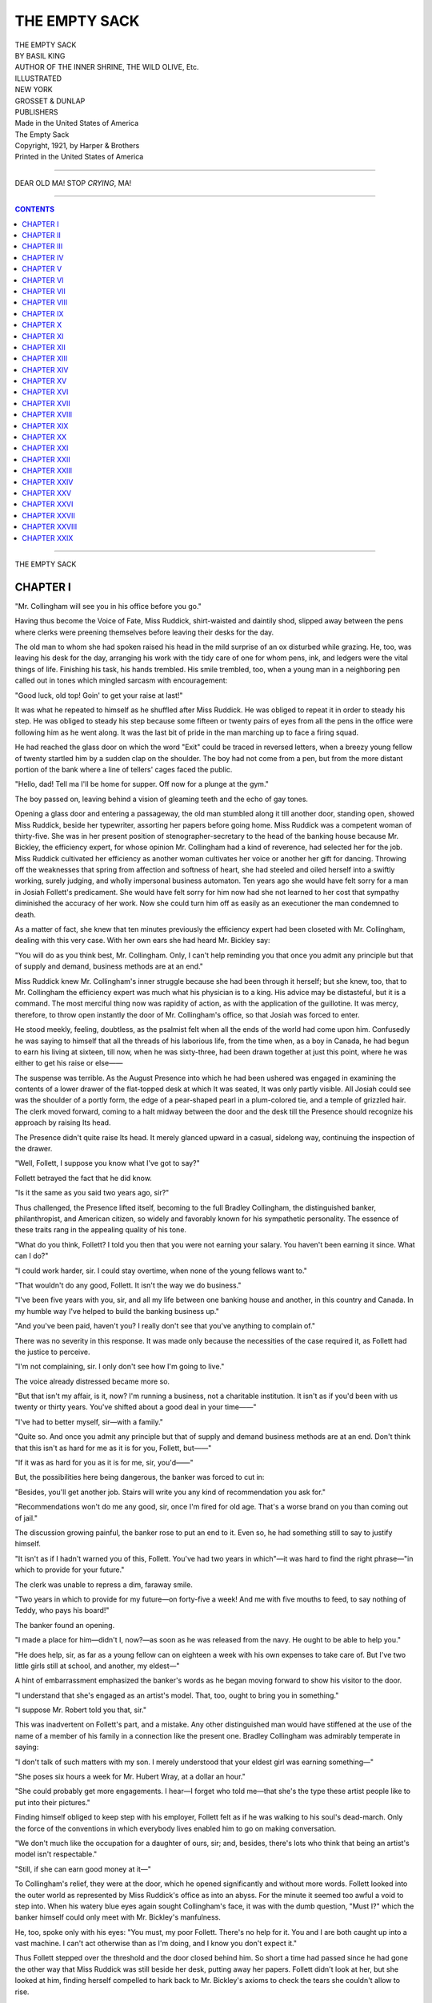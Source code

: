 .. -*- encoding: utf-8 -*-

.. meta::
   :PG.Id: 37412
   :PG.Title: The Empty Sack
   :PG.Released: 2011-09-12
   :PG.Rights: Public Domain
   :PG.Producer: Darleen Dove
   :PG.Producer: Mary Meehan
   :PG.Producer: the Online Distributed Proofreading Team at http://www.pgdp.net
   :PG.Credits:
   :DC.Creator: Basil King
   :MARCREL.ill:
   :DC.Title: The Empty Sack
   :DC.Language: en
   :DC.Created: 1921
   :coverpage: images/cover.jpg

.. role:: small-caps
   :class: small-caps




==============
THE EMPTY SACK
==============

.. figure:: images/cover.jpg
   :align: center

.. class:: center x-large

  | THE EMPTY SACK
  | BY BASIL KING

.. class:: center large

  | AUTHOR OF THE INNER SHRINE, THE WILD OLIVE, :small-caps:`Etc.`

  | ILLUSTRATED

.. image:: images/tpdeco.jpg
   :align: center

.. class:: center large

   | NEW YORK
   | GROSSET & DUNLAP
   | PUBLISHERS

   | Made in the United States of America

   | :small-caps:`The Empty Sack`

   | Copyright, 1921, by Harper & Brothers
   | Printed in the United States of America

----

.. figure:: images/illus1.jpg
   :align: center
   :alt: DEAR OLD MA! STOP *CRYING*, MA!

   DEAR OLD MA! STOP *CRYING*, MA!

----

.. contents:: CONTENTS
   :depth: 1
   :backlinks: entry

----

.. class:: center x-large

    | THE EMPTY SACK


CHAPTER I
=========


"Mr. Collingham will see you in his
office before you go."

Having thus become the Voice of Fate, Miss
Ruddick, shirt-waisted and daintily shod, slipped
away between the pens where clerks were preening
themselves before leaving their desks for the
day.

The old man to whom she had spoken raised
his head in the mild surprise of an ox disturbed
while grazing. He, too, was leaving his desk for
the day, arranging his work with the tidy care
of one for whom pens, ink, and ledgers were the
vital things of life. Finishing his task, his hands
trembled. His smile trembled, too, when a
young man in a neighboring pen called out in
tones which mingled sarcasm with encouragement:

"Good luck, old top! Goin' to get your raise
at last!"

It was what he repeated to himself as he
shuffled after Miss Ruddick. He was obliged to
repeat it in order to steady his step. He was
obliged to steady his step because some fifteen
or twenty pairs of eyes from all the pens in the
office were following him as he went along. It
was the last bit of pride in the man marching
up to face a firing squad.

He had reached the glass door on which the
word "Exit" could be traced in reversed letters,
when a breezy young fellow of twenty startled
him by a sudden clap on the shoulder. The boy
had not come from a pen, but from the more
distant portion of the bank where a line of
tellers' cages faced the public.

"Hello, dad! Tell ma I'll be home for supper.
Off now for a plunge at the gym."

The boy passed on, leaving behind a vision of
gleaming teeth and the echo of gay tones.

Opening a glass door and entering a passageway,
the old man stumbled along it till another
door, standing open, showed Miss Ruddick,
beside her typewriter, assorting her papers before
going home. Miss Ruddick was a competent
woman of thirty-five. She was in her present
position of stenographer-secretary to the head
of the banking house because Mr. Bickley, the
efficiency expert, for whose opinion Mr. Collingham
had a kind of reverence, had selected
her for the job. Miss Ruddick cultivated her
efficiency as another woman cultivates her voice
or another her gift for dancing. Throwing off
the weaknesses that spring from affection and
softness of heart, she had steeled and oiled herself
into a swiftly working, surely judging, and
wholly impersonal business automaton. Ten
years ago she would have felt sorry for a man in
Josiah Follett's predicament. She would have
felt sorry for him now had she not learned to her
cost that sympathy diminished the accuracy of
her work. Now she could turn him off as easily
as an executioner the man condemned to death.

As a matter of fact, she knew that ten minutes
previously the efficiency expert had been closeted
with Mr. Collingham, dealing with this very case.
With her own ears she had heard Mr. Bickley
say:

"You will do as you think best, Mr. Collingham.
Only, I can't help reminding you that
once you admit any principle but that of supply
and demand, business methods are at an end."

Miss Ruddick knew Mr. Collingham's inner
struggle because she had been through it herself;
but she knew, too, that to Mr. Collingham the
efficiency expert was much what his physician
is to a king. His advice may be distasteful, but
it is a command. The most merciful thing now
was rapidity of action, as with the application
of the guillotine. It was mercy, therefore, to
throw open instantly the door of Mr. Collingham's
office, so that Josiah was forced to enter.

He stood meekly, feeling, doubtless, as the
psalmist felt when all the ends of the world had
come upon him. Confusedly he was saying to
himself that all the threads of his laborious life,
from the time when, as a boy in Canada, he had
begun to earn his living at sixteen, till now, when
he was sixty-three, had been drawn together
at just this point, where he was either to get his
raise or else——

The suspense was terrible. As the August
Presence into which he had been ushered was
engaged in examining the contents of a lower
drawer of the flat-topped desk at which It was
seated, It was only partly visible. All Josiah
could see was the shoulder of a portly form, the
edge of a pear-shaped pearl in a plum-colored
tie, and a temple of grizzled hair. The clerk
moved forward, coming to a halt midway between
the door and the desk till the Presence
should recognize his approach by raising Its head.

The Presence didn't quite raise Its head. It
merely glanced upward in a casual, sidelong way,
continuing the inspection of the drawer.

"Well, Follett, I suppose you know what I've
got to say?"

Follett betrayed the fact that he did know.

"Is it the same as you said two years ago,
sir?"

Thus challenged, the Presence lifted itself,
becoming to the full Bradley Collingham, the
distinguished banker, philanthropist, and American
citizen, so widely and favorably known for
his sympathetic personality. The essence of
these traits rang in the appealing quality of his
tone.

"What do you think, Follett? I told you
then that you were not earning your salary.
You haven't been earning it since. What can
I do?"

"I could work harder, sir. I could stay overtime,
when none of the young fellows want to."

"That wouldn't do any good, Follett. It isn't
the way we do business."

"I've been five years with you, sir, and all
my life between one banking house and another,
in this country and Canada. In my humble
way I've helped to build the banking business
up."

"And you've been paid, haven't you? I really
don't see that you've anything to complain of."

There was no severity in this response. It
was made only because the necessities of the case
required it, as Follett had the justice to perceive.

"I'm not complaining, sir. I only don't see
how I'm going to live."

The voice already distressed became more so.

"But that isn't my affair, is it, now? I'm
running a business, not a charitable institution.
It isn't as if you'd been with us twenty or thirty
years. You've shifted about a good deal in
your time——"

"I've had to better myself, sir—with a family."

"Quite so. And once you admit any principle
but that of supply and demand business methods
are at an end. Don't think that this isn't as
hard for me as it is for you, Follett, but——"

"If it was as hard for you as it is for me, sir,
you'd——"

But, the possibilities here being dangerous, the
banker was forced to cut in:

"Besides, you'll get another job. Stairs will
write you any kind of recommendation you ask
for."

"Recommendations won't do me any good, sir,
once I'm fired for old age. That's a worse brand
on you than coming out of jail."

The discussion growing painful, the banker
rose to put an end to it. Even so, he had something
still to say to justify himself.

"It isn't as if I hadn't warned you of this,
Follett. You've had two years in which"—it
was hard to find the right phrase—"in which to
provide for your future."

The clerk was unable to repress a dim, faraway
smile.

"Two years in which to provide for my future—on
forty-five a week! And me with five
mouths to feed, to say nothing of Teddy, who
pays his board!"

The banker found an opening.

"I made a place for him—didn't I, now?—as
soon as he was released from the navy. He
ought to be able to help you."

"He does help, sir, as far as a young fellow
can on eighteen a week with his own expenses to
take care of. But I've two little girls still at
school, and another, my eldest—"

A hint of embarrassment emphasized the
banker's words as he began moving forward to
show his visitor to the door.

"I understand that she's engaged as an artist's
model. That, too, ought to bring you in something."

"I suppose Mr. Robert told you that, sir."

This was inadvertent on Follett's part, and a
mistake. Any other distinguished man would
have stiffened at the use of the name of a member
of his family in a connection like the present one.
Bradley Collingham was admirably temperate
in saying:

"I don't talk of such matters with my son. I
merely understood that your eldest girl was
earning something—"

"She poses six hours a week for Mr. Hubert
Wray, at a dollar an hour."

"She could probably get more engagements.
I hear—I forget who told me—that she's the
type these artist people like to put into their
pictures."

Finding himself obliged to keep step with his
employer, Follett felt as if he was walking to his
soul's dead-march. Only the force of the conventions
in which everybody lives enabled him to
go on making conversation.

"We don't much like the occupation for a
daughter of ours, sir; and, besides, there's lots
who think that being an artist's model isn't
respectable."

"Still, if she can earn good money at it—"

To Collingham's relief, they were at the door,
which he opened significantly and without more
words. Follett looked into the outer world as
represented by Miss Ruddick's office as into an
abyss. For the minute it seemed too awful a
void to step into. When his watery blue eyes
again sought Collingham's face, it was with the
dumb question, "Must I?" which the banker
himself could only meet with Mr. Bickley's
manfulness.

He, too, spoke only with his eyes: "You must,
my poor Follett. There's no help for it. You
and I are both caught up into a vast machine.
I can't act otherwise than as I'm doing, and I
know you don't expect it."

Thus Follett stepped over the threshold and
the door closed behind him. So short a time had
passed since he had gone the other way that Miss
Ruddick was still beside her desk, putting away
her papers. Follett didn't look at her, but she
looked at him, finding herself compelled to hark
back to Mr. Bickley's axioms to check the tears
she couldn't allow to rise.




CHAPTER II
==========


Meanwhile there was that going on
which would have disturbed both these
elderly men had they known anything about it.

Jennie Follett, in a Greek peplum of white-cotton
cloth, her amber-colored hair drawn into
a loose Greek knot, was on her knees before a
plaster cast of Aphrodite, to which she was
holding up a garland of tissue-paper flowers.

While there was nothing alarming in this
pagan act, the freedom with which two young
men laid hands on her little person threw out
hints of impropriety.

The pretexts were obvious, and, in the case of
one of the young men, were backed by what
might have been called professional necessity.
One bare arm needed to be raised, the other to
be lowered. One sandaled foot was too visible
beneath the edge of the peplum, the other not
visible enough. Adjustments called for readjustments,
and readjustments for revisions of
the scheme. What one young man approved of
the other disallowed, to a running accompaniment
of Miss Follett's laughter.

"Do go away," she implored, when Mr. Bob
Collingham, with one hand beneath her elbow
and the other at her finger-tips, tilted her arm
at what seemed to him its loveliest angle.

"Clear out, Bob," the artist seconded, in half-vexed
good humor. "We'll never get the pose
with you here."

"You'd never get anything if I went away,
because Miss Follett wouldn't work. Would
you, Miss Follett?"

The artist having gone in search of something
at the far end of the studio, Miss Follett replied
to Mr. Collingham alone.

"I don't know what I'd do if you went away;
but if you stay I shall go frantic. If you touch
me again I shall get up."

"I'm not touching you again," he said, going
on to bend her left arm ever so slightly, "because
this is the same old time all along. The picture
is all I care about."

"But it's Mr. Wray's picture. It isn't yours."

"It will be if I buy it. I said I would if I
liked it, and I sha'n't like it unless I get it the
way I want it."

"You know you don't mean to buy it."

"I don't mean to let anybody else buy it; you
can lay down your life on that."

There was so much earnestness in this declaration
that Miss Follett laughed again. It was an
easy, silvery laugh, pleasant to the ear, and not
out of keeping with the medley of beautiful
things round her.

"Jennie's value in a studio is more than that
of a model," Wray had recently confided to his
friend, Bob Collingham. "It's as if she extracted
the beauty from every bit of tapestry or bronze
and turned it into animate life."

"By doing nothing or standing still," Collingham
had added, "she can pin your eyes on
her as other girls can't by frisking about. And
when she moves—"

An exclamation from Wray conveyed the fact
that Jennie's motion was beyond what either of
these young experts in womanhood could possibly
put into words.

But that Jennie knew where to draw a certain
kind of line became evident when, either by
inadvertence or design, the back of Bob Collingham's
hand rubbed along her cheek. With a
smile at once kindly and cold she put away his
arm and rose. In the few yards she placed between
them before she turned again, still with her
kind, cold smile, there was rebuke without
offense.

Being fair, the young man colored easily.
When he colored, the three inches of scar across
his temple which he had brought home from the
war became a streak of red. It was one of the
reasons why Jennie, who was sensitive to the
physical, didn't like to look at him. Not to
look at him, she pretended to arrange the folds
of her peplum, which kept her gaze downward.

But had she looked, she would have seen that
he was hurt. His face was of the honest, sympathetic
cast that quickly reflects the wounding
of the feelings. If men had prototypes in dogs,
Bob Collingham's would have been the mastiff
or the St. Bernard—big, strong, devoted, slow
to wrath, and with an almost comic humiliation
at sound of a harsh word. Though there was no
harsh word in Jennie's case, Bob was sure he
detected a harsh thought. It hurt him the more
for the reason that she was a model, while he
had advantages of social consideration. Little
as he would have been discourteous to a girl of
his own station, he would have thought it unworthy
of a cad to profit by Jennie's helplessness
in a place like a studio.

"I hope you didn't think I was trying to be
fresh."

Now that she felt herself secured by distance,
she laughed again.

"I didn't think anything at all. I just—just
don't like people touching me."

"Not any people?"

"Not any I need speak about to you."

"Why me?"

"Because I hardly know you."

"You could know me better if you wanted to."

"Oh, I could know lots of people better if I
wanted to."

"And you don't want to—for what reason?"

"It isn't always a reason. Sometimes it's just
an instinct."

"And which is it in my case?"

"In your case, it doesn't have to be discussed.
I shouldn't know you, anyhow. We're like
creatures in different—what do they call it?—not spheres—elements, isn't it?—We're like
creatures in different elements—a bird and a
fish—that don't get a point of contact."

"You mayn't *see* the points of contact—"

"And if I don't see them they're not there."
She turned toward Wray, who was coming
back in their direction, addressing him in the
idiom she heard among young native-born
Americans, and which accorded best with her
position in the studio. "Oh, Mr. Wray, could
you let me off posing any more to-day? This
friend guy of yours has got me all on springs."

"Clear out, friend guy. Can't you see you're
in the way?"

She continued to take the tone she was trying
to make second nature, since it was not first.

"That's something he wouldn't notice if a
car was running over him. But please let me
go. There's a quarter of an hour left on to-day,
but I'll make it up some other time."

She moved down the studio with as much
seeming unconcern as if she didn't know that
two pairs of eyes were following her. Picking
her way between old English chairs with canvases
stacked against their legs, past dusty
brocade hangings, and beneath an occasional
plaster cast lifted on a pedestal, she went out
at the model's exit without a glance behind her.

Bob spoke only when she had disappeared.

"Listen, Hubert. I'm going to marry that
girl."

Wray stepped back to the front of the easel,
flicking in a touch or two on the rough sketch of
the Greek girl kneeling before Aphrodite.

"I was afraid you were getting some such bug
in your head."

Bob limped to a table on which he had thrown
his hat and the stick that helped his lameness.

People at Marillo Park, where the Collinghams
lived for most of the year, said that, with the
wounds he had got while in the French army in
the early days of the war, he had brought back
with him a real enhancement of manhood.
Having come through Groton and Harvard little
better than an uncouth boy, his experience in
France had shaped his outlook on life into something
like a purpose. It was not very clear as
yet, or sharply defined; but he knew that certain
preliminary conditions must be met before
he could settle down. One of these had to do
with Miss Jennie Follett; and what Hubert
called "a bug in his head" was, in his own mind,
at least, as vital to his development as his braving
his family in going to the war.

That had been in the famous year when the
American nation was trying to be "neutral in
thought." "I'm not neutral in thought," Bob,
who had only that summer left Harvard, had
declared to his father. "I'm not neutral in any
way. Give me my ticket over, dad, and I'll do
the rest myself."

He got his ticket over, and fifteen months
later, bandaged and crippled, a ticket back.
On the return voyage he had as his companion
a young American stretcher-man who had helped
to carry him off the battlefield, and who, a few
weeks later, nervously shattered, had joined him
in the hospital. Wray, who, on the outbreak of
war, had been painting in Latoul's atelier, had
now got what he called "a sickener of Europe,"
and was glad to hang out his shingle in New York.
A New England man of Gallicized ways of
thinking, he had means enough to wait for
recognition, so long as he kept his expenses within
relatively narrow bounds.

With his soft hat plastered provisionally on the
back of his head, Bob leaned heavily on his stick.

"I've got to marry some one," he said, as if
in self-defense. "I'm that kind. I can't begin
fitting my jig saw together till I do it."

Wray kept on painting.

"Why don't you pick out a girl in your own
class? Lots of nice ones at Marillo."

"You don't marry girls just because they're
nice, old thing. You take the one who's the
other half of yourself."

"I don't see that you're the other half of Miss
Follett."

"Well, I am."

"Miss Follett herself doesn't think so."

"She'll think so, all right, when I show her
that she can't do without me."

"Some job!" Wray grunted, laconically.

"Sure it's some job; but the bigger the job
the more you're on your mettle. That's the
way we're made."

The artist continued to add small touches to
the shadows of the Aphrodite cast as he changed
his tactics.

"If you married Miss Follett, wouldn't your
family raise hell?"

"They'd raise hell at first, and put a can on it
afterward. Families always do."

"And what would Miss Follett feel—before
they'd put on the can?"

Bob limped uneasily toward the door.

"Life wouldn't be all slip-and-go-down for
her, of course; but that's what I should have to
make up to her."

"Oh, you'd make it up to her."

With his hand on the knob, Collingham turned
in mild indignation.

"Say, Hubert, what do you think I'm made of?
A girl I'm crazy about—"

"Oh, I only wondered how you were going to
do it."

"Well, wonder away." A steely glint came
into the deep-set, small gray eyes as he added,
"That's something I don't have to explain to you
beforehand, now do I?"

Left alone, the painter went on painting. As
it always does, the house of Art opened its door
to the troubles of the artist. Wray neither
turned his head as his friend went out nor muttered
a farewell. He merely laid on his strokes
with an emotional vigor which hardened the
surface of the plaster cast into marble. Neither
did he turn his head nor utter a greeting when he
became aware that Jennie, in her sport suit of
tobacco color set off with collar and cuffs of ruby
red, was moving toward him among the studio
properties. It was easier to work his desire to
look at her into this swift, sure wielding of the
brush.

In the spirit rather than with the eyes he
knew that she had paused within ten or twelve
feet of him, that her kind, soft, bantering glance
was resting on him as he worked, and that a
kind, soft, bantering smile was flickering about
her lips. With a deft force, he found the colors
and gave this expression to the mouth and eyes
of the kneeling girl. It was the work of a second—the
merest twist of the fingers.

"I just wanted to say," Jennie explained,
after waiting for him to see her, "that I'm sorry
to have been so horrid just now, and I'd like to
know when I'm to come again."

"You could marry Bob Collingham—if you
wanted to."

His efforts had become so passionately living
that he couldn't afford to look up at her now,
even had he wished to do so. He did not so wish,
because he knew, still in the spirit, how she
would take this announcement—without the
change of a muscle, without a change of any
kind beyond a flame in the amber depths of the
irises. It would be a tawny flame, with an indescribable
red in it, and he managed, on the
instant, to translate it into paint. The girl on
her knees was getting a soul as the lumpish white
of the plaster cast was taking on the gleam of
ancient, long-worshiped stone.

"And would you advise me to do that?"

The voice had the charm of the well-placed
mezzo, the enunciation a melodious precision.
Born in Halifax, where she had spent her first
twelve years, the English tradition of musical
speech, which in that old fortified town makes
its last tottering stand on the American continent,
had been part of her inheritance.

Still working at his highest pitch of tensity,
Wray considered his answer.

"I shouldn't advise you to do that—if I
thought about myself."

"Then why say anything about it?"

"Because I thought I ought to put you wise."

"What's the good of that, when I don't like
him?"

"Girls often marry men they don't like when
they have as much money as he'll have."

"Money's an object, of course; but when a
fellow—"

"He's not so bad. I like him. Most men
do."

"Most men wouldn't have to stand his pawing
them about. I like him, too—except for the
physical."

"Then you wouldn't marry him?"

"Not unless it was the only way not to starve
to death."

"But you'll marry some one."

"Probably; and, probably—so will you."

Her voice was as cool and unflurried as if the
words were tossed off without intention.

Both knew that an electric change had come
into the mental atmosphere. Of the two, the
girl was the less perturbed. Though beneath her
feet the floor seemed to heave like the deck of a
ship in a storm, she could stand in a jaunty
attitude, her hands in her ruby-red pockets, and
throw up at its sauciest angle her daintily
modeled chin.

With him it was different. He had two main
points to consider. In the first place, Bob Collingham
had just made an announcement to
which he, Wray, was obliged to give some
thought. He didn't need to give much to it,
because the conclusions were so obvious. Jennie
had hit the poor fellow in the eye, and, instead
of viewing the case in a common-sense, Gallicized
way, he was taking it with crazy American
solemnity. There was nothing to it. The
Collinghams would never stand for it. It would
be a favor to them, as well as to Bob himself, to
put the whole thing out of the question.

"So that settles that," he said to himself.

Because as he continued to reflect he worked
furiously, Jennie saw in him the being whom the
lingo of the hour had taught her to call a caveman.
In the motion-picture theaters she generally
frequented, cavemen struggled with vampires
in duels of passion and strength. Jennie
longed to be loved by one of this race; and a
caveman who came to her with violet eyes and
a sweeping brown mustache possessed an appeal
beyond the prehistoric. In spite of the challenge
in her smile and the daring angle at which she
held her chin, she waited in violent emotion for
what he would say next.

"Oh, I sha'n't marry for years to come," he
jerked out, still going on with his work. "Sha'n't
be able to afford it. If I didn't have a few, a
very few, hundred dollars a year, I couldn't pay
you your miserable six a week."

She took this manfully. The head, with its
ruby-red toque, to which a tobacco-colored
wing gave the dash which was part of Jennie's
personality, was perhaps poised a little more
audaciously; but there was no other sign outside
the wildness of her heart.

"Oh, well; you're only beginning your career as
yet. One of these days you'll do a big portrait—"

"But, Jennie, marriage isn't everything."

It was the caveman's plea, the caveman's tone;
and though Jennie knew she couldn't respond to
it in practice, the depths of her being thrilled.

"No it isn't everything; but for a girl like me
it's so much that—"

"Why specially for a girl like you?"

"Because her ring and her marriage lines are
about all she's got to show. No woman can hold
a man for more than—well, just so long; and
when his heart's gone where is she, poor thing,
except for the ring and the parson's name?"

"A woman's heart is as free as a man's; and
when he goes his way—"

"She's left standing in the same old place.
We'd all be better off if we felt as free to wander
as the men; but most of us are made so that we
don't want to. God! what a life!" she moaned,
with a comic grimace to take the pain from the
exclamation. "But, tell me, Mr. Wray, what
day do you want me to come again?"

He asked, as if casually:

"Why do you say, 'God! what a life'?"

"Oh, I don't know. I suppose because it's
the only thing *to* say. Wouldn't you say it if—"

"If what?"

"Oh, nothing."

"Is it anything to do with me?"

"No—not specially. It's everything—beginning
with being born."

"I shouldn't think you had any kick against
being born—with a face and a figure like yours."

"What good are they to me? My mother
used to be—Well, I'm only pretty, and she
was a great beauty—but look at her now."

"But you don't have to go the same way."

"All women of our class go the same way.
It's awful to spend your whole life toiling and
aching and worrying and scraping and paring
just on the hither side of starving to death; and
yet, if it was only yourself, you could stand it.
But when you see that your father and mother
did it before you, and that your children will
have to do it after you—"

"Not in this country, Jennie," he put in, sententiously.
"This country gives everyone a chance."

She gave another of her comic little moans.

"This country is like every other country.
It's a football field. If you're big enough and
tough enough, with skin padded and conscience
wadded, and legs to kick hard enough—you get
a chance—yes—and one man in a hundred
thousand is able to make use of it. But if you're
just a decent, honest sort, willing to do a decent,
honest day's work, your only chance will be to
keep at it till you drop."

"Aren't you rather pessimistic?"

She ignored this question to pace up and
down with little tossings of the hands which
Wray found infinitely graceful.

"Look at my father. He's worked like a convict
all his life, just to reach the magnificent
top-notch of forty-five a week. We've been
praying to God to give him a raise—"

"And perhaps God will."

She snapped her fingers. "Like that he will!
God has no use for the prayers of the decent,
honest sort. He's on the side of the football
tough with the biggest kick in the scrimmage—Ah,
what's the use? I'm born, and I've got to
make the best of it. Tell me when to come
again, and let me go."

Laying aside his brushes and palette, he went
close to her. All the poetry in the world seemed
to Jennie to vibrate in his tones.

"Making the best of it because you're born is
loving and letting yourself be loved, Jennie."

"So it is." She laughed, with a ring of the
desperate in her mirth. "You don't have to tell
me that."

His voice sank to a whisper.

"Then why not do it?"

"I would like a shot if I had only myself to
think about."

"In love, there are only two to think about,
Jennie."

She laughed—a hard little laugh, in spite of
its silvery tinkle.

"When I love I've got two sisters and a
brother, all younger than myself, to bring into
the little affair, to say nothing of a nice old dad
and a mother that I'm very fond of. I've got to
love for them as well as for myself—"

"Then why don't you love Bob Collingham?"

She threw him a reproachful look.

"Don't! Please don't! That's brutal of you!
But then, you are brutal, aren't you? I suppose,
if you weren't, I shouldn't—"

A little nondescript gesture expressed her
thought better than she could have put it into
words; and with this tribute to the caveman she
slipped away again amid the brocades, pedestals,
and old furniture.




CHAPTER III
===========


Marillo Park, N. Y., is more than a
park; it is a life. When a social correspondent
registers the fact that Mr. and Mrs.
Robert Bradley Collingham, Miss Edith Collingham,
and Mr. Robert Bradley Collingham,
Junior, have arrived at Collingham Lodge,
Marillo Park, from their camp in the Adirondacks,
their farm in Dutchess County, or their
apartment in Fifth Avenue, the implications are
beyond any that can be set forth in cold print.
Cold print will tell you that a man has died,
but it can convey no adequate notion of the
haven of peace into which presumably he has
entered.

Cold print might describe Marillo Park as it
might describe Warwick Castle or the Château
of Chenonceau, with a catalogue of landscapes
and architectural minutiæ. It could tell you of
charming houses set in artfully laid-out grounds,
of gardens, shrubberies, and tennis courts, of
the club, the swimming pool, the riding school,
the golf links; but only experience could give
you that sense of being beyond contact with
outside vulgarity which is Marillo's specialty.
Against its high stone wall outside vulgarity
breaks as the sea against a cliff; before its beautiful grille gate it swirls like a river at the foot
of a lawn with no possibility of overflow. As
nearly as may be on earth, the resident of
Marillo Park can be barricaded against the sordid,
and withdrawn from all things inharmonious
with his own high thought.

But every Eden has its serpent, and at Collingham
Lodge on that October afternoon this
Satan had taken the form of a not very good-looking
young man who was pacing the flagged
terrace side by side with Miss Edith Collingham.
I emphasize the fact that he was not good-looking
for the reason that, in his role of Satan,
it was an added touch of the diabolic. Tall,
thin, and stormy eyed, his knifelike features
were streaked with dark shadows which seemed
to fall in the wrong places in his face. When it
is further said that he was a young professor of
political economy in a near-by university, without
a penny or much prospect in the world, it
will easily be seen how devilish a creature he
was to have crept into such a paradise.

He had crept in by means of being occasionally
invited by young Sidebottom, whose family
had the next estate to Collingham Lodge. Walls
and hedges being unknown at Marillo, the lawns
melted into one another with no other hint of
demarcation than could be sketched by clumps
of shrubs or skillfully scattered trees. You
could be off the Collingham grounds and on to
those of the Sidebottoms without knowing you
had crossed a boundary. Between trees and
shrubs you could slip from the one place to the
other and not be seen from either.

"She might meet him a thousand times and
you or I wouldn't know it," Mrs. Collingham
had pointed out to her husband when her
suspicions were first roused. "All she's got to
do is to go round that lilac bush and she might
do anything."

True; besides which, the mere chances of
that hospitality without which Marillo could
not be Marillo would throw together any two
young people minded so to come. In such
spacious freedom, an ineligible young professor
could touch the hem of the garment of a banker's
daughter without forcing the issue in any way.

With the conversation between Miss Edith
Collingham and Professor Ernest Ayling we have
almost nothing to do. It is enough to say that,
from the rapidity of the young pair's movements
and the animation of their gestures, Mrs. Collingham
judged that they were very much in
earnest. Looking out from what was known as
the terrace drawing-room, she was convinced
that no two young people could talk like that
without an understanding between them.

She had been led to the terrace drawing-room
by the sound of voices and the fact that it was
the end of the house toward the Sidebottoms'
premises. Against a background of cannas,
dahlias, and gladioli, with maples flinging their
flame and crimson up into a golden sky, the two
figures passing and repassing the long French
windows were little more than silhouettes. Such
scraps of their phrases as drifted her way told
her that they were up to nothing more criminal
than settling the affairs of a distracted universe,
but she had no intention that they should settle
anything. At the appropriate moment she
decided to make her presence felt.

In doing this she was supported by the
knowledge that her presence was a presence to
be felt impressively. Of her profile, it was mere
economy of effort to say that it was like a cameo,
aristocratically regular and clear-cut. Her hair,
prematurely white, lent itself to the simplest
dressing, too classic to be a mode. A figure, of
which it would have been vulgar to use the word
"plump," carried the most sumptuous costumes
with regal suitability. Studied, polished, and
perfected, she wore her finish as a mask that concealed
the lioness mother which she was.

It was the lioness mother who confronted the
young couple as they turned in their promenade.
Edith alone came forward. Her professor being
given a bow so cold that it was tantamount to a
dismissal, as a dismissal was obliged to take it.
Within a minute, he was down both the flowered
terraces and out of sight behind the lilac bush.

Mrs. Collingham's enunciation had the exquisite
precision of the rest of her personality.

"I thought I asked you, dear, not to encourage
that impossible young man to come here."

"But I can't stop his coming without encouragement,
can I, mother darling?"

Mother darling moved to the edge of the
flagged pavement, looking down on the blaze of
summer's final fireworks. On each of the two
lower terraces fountains played, their back drops
falling on the water lillies in the basins. It being
the moment for a strong appeal, she sounded the
first note without turning round.

"Edith, I wonder if you have the faintest idea
of a mother's ambitions for her children?"

Instinct had taken her to the root of the whole
difference between the two generations in the
family. Instinct took Edith to the same spot in
her reply.

"I think I have. But, on the other hand, I
wonder if a mother has the faintest idea of her
children's ambitions for themselves."

Following an outflanking movement, Mrs.
Collingham threw her line a little farther.

"It's curious how, as your father and I approach
middle age, we feel that you and Bob
are going to disappoint us."

"I'm sure I speak for Bob as well as for myself
when I say that we wouldn't disappoint you
willingly. It's only that the things we want are
so different."

"Ours—your father's and mine—are simple
and natural."

"That's the way Bob's and mine seem to us."

She was in a tennis costume carelessly worn
and not very fresh. A weatherbeaten Panama
pulled down to shade her eyes gave a touch of
cowboy picturesqueness to an *ensemble* already
picturesque rather than pretty or beautiful.
Leaning nonchalantly against the high, carved
back of a teakwood chair, the figure had a
leopard grace to which the owner seemed indifferent.
Indifference, boredom, dissatisfaction
focused the expression of the delicate, irregular
features to a wistful longing as far as possible
from the mother's brisk self-approval. All this
was emphasized by a pair of restless, intelligent
eyes, of which one was blue and the other brown.

The mother turned round with an air of
expostulation.

"I'm sure I can't see what you want to make
of your life. You seem to have no ideals, not
any more than Bob. You're not pretty, but
you're not ugly; and you've a kind of witchiness
most pretty girls have to do without. If you'd
only dress with some decency and make the best
of yourself, you could take as well as any other
girl."

"Yes; if the game was worth the candle."

"But surely *some* game is worth the candle."

"Oh, certainly; only, not this one, of taking—in
the way you seem to think girls want to take."

"Some girls do."

"Oh, some girls, of course—only, not—not
my kind."

"But what *is* your kind? That's what I
can't understand."

The girl smiled—a dim, distant, rather wistful
smile that merely fluttered on the lips and died
like a feeble light.

"And that's what I can't explain to you,
mother darling."

"Are we so far apart as that?"

"We're not far apart at all. It's only that I'm
myself, while you want me to be a continuation
of you."

"I don't want anything but what will make
for your happiness."

"My happiness as you see it for me—not as I
see it for myself."

"But you're my child, Edith. I can't be without
hopes for you."

Another dim, quickly dying smile was the
only answer to this as Edith picked up her
racket from the teakwood chair and moved
toward the house. On a note that would have
been plaintive had it not been so restrained, Mrs.
Collingham continued:

"Edith darling, I don't think there's been a
moment since you were born when I haven't
dreamed of a brilliant future for you, and
now—"

"But, oh, mother dear, what's the use of a
brilliant future, as you call it, when your whole
soul is set on something else?"

The lioness mother was roused.

"But it shouldn't be set on something else.
That's what I resent. Don't think for a minute
that your father and I mean to stand by and see
you throw yourself away."

"I didn't know there was any question of my
doing that."

"That boy will never be anything better than
a university professor—never in this world; and
if it comes to our forbidding it, forbid it we shall
without hesitation."

The girl's head was flung up. Boredom and
indifference passed out of the strange eyes. For
an instant the conflict of wills seemed about to
break out into mutual challenge. It was Edith
who first regained enough mastery of self to say,
quietly.

"You surely wouldn't take that responsibility—whatever
I did."

The soft answer having warned the mother of
the danger of collision, she subsided to an easier,
if a more fretful, tone.

"And Bob's such a worry, too. If your father
knew about this Follett girl, I think he would
go wild."

"But we don't know anything ourselves—beyond
the few hints dropped by Hubert Wray
which I'm sure he didn't mean."

"Well, I'm worried. It's the war, I suppose.
If he'd only settle down to work—"

"He won't settle down till he marries; and
if he marries, it will have to be some girl he's in
love with."

"If he were to marry a girl of that class—"

"Girl of what class? What's the good word?"

Mrs. Collingham turned on her son, who
stood on the threshold of one of the French
windows.

"We're talking about men and women marrying outside of their own class, Bob, and I was
trying to say how fatal it was."

"Good Lord! mother, do people still think
things like that? I thought they'd rung the
bells on them even at Marillo. Wasn't it one of
the things we fought for in the war—to wipe out
the lines of caste?"

"But not to wipe out ideals, Bob. What
fathers and mothers have worked to build up
their sons fought to maintain."

Max, the police-dog puppy, who had been
poking his nose between Bob's legs, now squeezed
his vigorous person through the opening and
came out on the terrace joyously. Wagging his
powerful tail and sniffing about each of the
ladies in turn, he seemed to be saying: "Don't
you see that I'm here? Now cheer up, everybody,
and let's have a good time."

Bob made a feint at seconding this invitation.
Going up to his mother, he slipped an arm round
her waist and kissed her.

"Old lady, you're years behind the times.
What fathers and mothers built turned out to
be a rotten old world which they've handed to us
to bolster up. We're tackling the job as well as
we can, but you must give us a free hand."

Releasing herself from his embrace, she stood
with an air of authority.

"If giving you a free hand means looking on at
the frustration of our hopes, you'll have to learn,
Bob, that your father and mother still have some
of the energy that placed you where you are."

"Of course you've placed us where we are,
mother dear," Edith agreed, pacifically, "but
that's just the point. Because we are where
you've placed us, we're crazy to go on to something
else. Isn't that the way of life—the perpetual
struggle for what we haven't got? Because
you and father didn't have a big house
and a big position to begin with, you worked
till you got them. Bob and I were born to them,
and so—"

"It's this way, old lady," Bob broke in.
"All your generation had bigness on the brain.
It was a kind of disease like the water that
swells a baby's head. They used to think it was
a specially American disease till they found out
it was English, French, German, and every other
old thing. The whole lot of you puffed up till
the earth hadn't room for you, and you made the
war to push one another off."

"I didn't make the war, Bob. I've never
been anything but a poor mother, striving and
praying for her children."

"Well, you did push one another off—to the
tune of ten or twelve millions, mostly the young.
Since then, the universal disease of swelled head
is being got under control, as they say of epidemics.
Only the left-overs catch it still, and
Edith and I aren't that. Hardly anyone of our
age is. We just don't take the germ. Not that
we blame you and your lot, old lady—"

"Thanks, Bob."

"Oh, don't thank me. I'm just telling you."

"And the point of your homily is—"

"That our generation all over the world has
got out of Marillo Park. Marillo Park is a back
number. It's as out of date as the hat you wore
five years ago. You couldn't give it away to the
poor, because the poor don't wear that kind of
thing, and the rich have gone on to a new fashion.
Listen, old lady. The thing I'd hate worst of
all for dad and you is to see you left behind,
trying to put over the footlights a lot of old gags
that the audience swallowed in its time, but
which don't get a laugh any more. The actor
who tries to do that is pass-ay forever—"

"If you'd keep to English, Bob, I should
understand you a little better."

Bob grew excited, laying down the law on the
palm of his left hand with the forefinger of the
right, while Max, all aquiver, scored the points
with his terrific tail.

"I'll not only keep to English, but I'll tell you
the line to take if you want to remain the up-to-date,
bright-as-a-button old lady you are."

"I should be grateful."

"Then here goes. Take a long breath. Keep
your wig on. Put your feet in plaster casts so as
not to kick." He summoned his forces to speak
strongly. "If Edith was to pick out a man she
wanted to marry—and I was to pick out a girl—no
matter who—it would be the chic new stuff
for father and you—"

But the chic new stuff for father and her was
not laid down on the palm of the hand for the
reason that a portly shadow was seen to move
within the dimness of the drawing-room. At the
same time, Max's joy was stifled by the appearance
on the terrace of Dauphin, the Irish setter,
who was consciously the dog *en tître* of the
master of the house. Mrs. Collingham composed
herself. Edith picked up a tennis ball from the
flags and jumped it on her racket. Bob put a
cigarette in his mouth and struck a match. It
was the unwritten law of the family not to risk
intimate discussion before a tribunal too august.

Once he had reached the terrace, it was plain
that Collingham was tired. His shoulders were
hunched; his walk had no spring in it.

"I'm all in," he sighed, sinking into the
teakwood chair.

"Poor father!"

Edith dropped a hand on his shoulder. He
drew it down to his lips and kissed it.

"You'd like your tea, wouldn't you?" The
solicitude was his wife's. "We were just going
to have it. Bob, do find Gossip and tell him to
bring it here."

Bob limped into the house and out again. By
the time he had returned, his father was saying:

"Yes; it's been a trying day. Among other
things I've had to dismiss old Follett."

"The devil you have!"

The exclamation was so heartfelt as to turn all
eyes on the young man.

"Why, Bob dear," his mother asked, craftily,
"what difference does it make to you?"

Bob did his best to recapture a position he
was not yet ready to abandon.

"It may not make any difference to me, but—but
how is he going to live?"

"Is that your responsibility?"

Edith came to her brother's rescue.

"It's some one's responsibility, mother."

"Then let some one shoulder it. Bob doesn't
have to saddle himself with it, unless—"

Convinced that, in the presence of his father,
his mother wouldn't speak too openly, Bob felt
safe in a challenge.

"Yes, mother? Unless—what?"

Mother and son exchanged a long look.

"Unless you go—very far out of your way."

"Well, suppose I did go—very far out of my
way?"

"I should have to leave it with your father to
deal with that."

"Well, it wouldn't be the first time dad's
been philanthropic."

Collingham looked up wearily. He was sitting
with one leg thrown across the other, his left
hand stroking Dauphin's silky head.

"You can be as philanthropic as you like outside
business, Bob," he said, with schooled,
hopeless conviction. "Inside, it's no go. Once
you admit the principle of treating your employees
philanthropically, business methods are
at an end."

"I don't think modern economics would agree
with you, daddy," Edith objected. "Aren't we
beginning to realize that the well-being of employees,
even when they're no longer of much
use—"

Collingham looked up with a kind of longing
in his eyes.

"I wish I could believe that, Edie, but an
efficiency expert wouldn't bear you out."

"An efficiency expert doesn't know everything.
He studies nothing but the individual private,
whereas a political economist knows what's
going on all up and down the line."

To Collingham this was like the doctrine of
universal salvation to a Calvinist theologian.
He would have seized it had he dared, but for
daring it was too late. He had trained himself
otherwise. On a basis of expert advice and individual
efficiency Collingham & Law's had been
built up. All he could do was to grasp at the
personal.

"Where did you hear that?"

"You can read all about it in Mr. Ayling's
last book, *The Economic Value of Good Will*."

As she passed through the French window into
the house, her mother turned with a gesture of
both outspread hands.

"There! You see! What did I tell you? She
has the effrontery to read his books and name
him openly."

But too dispirited to take up the gauntlet,
Collingham looked, with welcome, toward Gossip,
who appeared in the doorway with the tea.




CHAPTER IV
==========


The Folletts came together every evening
about six, chiefly by the process known to
American cities as commuting. Commuting
brought them to Number Eleven Indiana Avenue,
Pemberton Heights. Seen from the New
York river-front, Pemberton Heights, on top
of a great cliff on the New Jersey side of the
Hudson, suggests a battlemented parapet. By
day, its outline is a fringe against the sky; by
night, its clustering lights are like a constellation.

Indiana Avenue is one of those rare spots in
the neighborhood of New York where a measure
of beauty is still reserved for the relatively poor.
The heights are too high for the railways to scale,
too inconvenient for factories. The not-very-well-to-do
can find shelter there, as the mediæval
peoples of the Mediterranean coast found it in
the rock towns where the pirates couldn't follow
them. It is hardly conceivable that industry will
ever climb to this uncomfortable perch, or that
much competition will put up rents. Too inaccessible
for the social rich, and too isolated for
the still more social poor, Pemberton Heights is
the refuge of those who don't mind the trouble
of getting there for the sake of the compensation.

The compensation is largely in the way of air
and panorama. Both have a tendency to take
away your breath. You would hardly believe
that so much of New York could be visible all
at once. The gigantic profile of Manhattan is
sketched in here with a single stroke, while the
river is thronged like a busy street seen from the
top of a tower. City smoke rolls up and ocean
mist rolls in while you are looking on. Sunrise,
moonrise; moonset, sunset; stars in the heaven
and lights along the darkened waterway, afford
to the not-very-well-to-do, cooped up all day in
kitchens, offices, and factories, a morning and
evening glimpse into the ecstatic.

Number Eleven was somewhat withdrawn
from all this toward the middle of the plateau.
Built at a period when an architect's ambition
was chiefly to do something singular, it had a
great deal of sloping roof, with windows where
you would not expect them. Pemberton Heights
being held up bravely to rain and snow, the color
of the house was a weatherbeaten brown. Two
hydrangea trees, shaped like open umbrellas,
and covered now with white blossoms fading to
rose, stood one on each side of the front door in
the center of two tiny grassplots. There was a
piazza, of course, where most of the family leisure
was passed, and in the yard behind the house
there stood a cherry tree. All up and down the
street for the length of about half a mile were
similar little houses, each with its piazza and its
architectural oddity, homes of the not-very-well-to-do,
content with their relative poverty.
Among themselves they formed a society as distinct
and as active as that of Marillo Park, and
out of it they got as much pleasure as the Sidebottoms
and Collinghams from their more
exclusive forgatherings.

In this soil, the Folletts had taken root with the
ease of transplantation of the Anglo-Saxon race.
Drawn to Pemberton Heights by the presence
there of other Canadians, Josiah had bought the
little house for seven thousand dollars. On this
he had paid four, raising the other three on a
mortgage which it was his ruling desire to pay
off. The mild, tenacious optimism of his nature
convinced him he should be able to do this, in
spite of the danger of being "fired" hanging over
him for two years. The fact that, though the
months kept passing, that sword didn't fall inspired
the belief that it never would. He had
grown so sure of this that with regard to the
warning issued by Collingham he had never
taken his wife into his confidence. For one thing,
it was useless to alarm her when it might be
without cause, and for another....

But that was the secret tragedy of Josiah's
life. He had not made good the promise he gave
when Lizzie Scarborough married him, and the
falling of the sword would be the final proof of
it. It would mean that his whole patient, painstaking
life had fitted him for nothing better
than the scrap heap. That he should come to
such an end he couldn't believe possible. That
after nearly fifty years of uncomplaining drudgery he should be flung aside as useless to man in
general and worse than useless to his family
was not, he argued, in keeping with the will of
God. It was to the will of God he trusted more
than to the mercy of Bradley Collingham,
though he trusted to them both.

When he married Lizzie in the little town of
Lisgar, Nova Scotia, he had been a bank clerk.
A bank clerk in Canada is a kind of young nobleman
at the beginning of what may be a striking
career, after the manner of a fledgling in diplomacy.
The banking institutions being few and
large, the employees are moved from post to
post, much like *attachés* or army officers. As
moves bring promotion, the clerk becomes a
teller and the teller a cashier and the cashier a
branch manager and the branch manager a
wealthy man in touch with world-wide issues.
It was the kind of progress Josiah expected when
he married Lizzie Scarborough, the kind of future
they dreamed of and talked about, and which
never came.

Josiah lacked something. You couldn't put
your finger on the flaw in his energy, but you
knew it was there. He was moved about, of
course, but with little or no promotion. Other
men got that, but he was ignored. Harum-scarum
young fellows whose ignorance of bookkeeping
was a scandal were lifted over his head,
while he and Lizzie stared at each other in
perplexity.

Hardest of all for him was that, as years went
by, Lizzie herself lost belief in him. More
tender with him for his failure, she nevertheless
saw that he was not the man she had supposed
in the gay young days at Lisgar, and he saw
that she saw. She gave up the hope of promotion
before he did. The best to which they came
to aspire was a "raise."

It was bitter for Lizzie because, as she was
fond of saying to herself, and now and then to
the children, she had been born a lady. This
was no more than the truth. Whatever the
meaning given to the word, Lizzie fulfilled it,
though her claims were more than moral ones.
The Scarboroughs had been great people in
Massachusetts before the Revolution. The old
Scarborough mansion, still standing in Cambridge,
bears witness to the generous scale on
which they lived. But they left it as it stood,
with its pictures, its silver, its furniture, its
stores, rather than break their tie with England.
Scorned by the country from which they fled,
and ignored by that to which they remained
true, their history on Nova-Scotian soil was
chiefly one of descent. A few of them prospered;
a few reached high positions in the adopted land,
but most of them lacked opportunity as well as
the will to create it. True, Lizzie's father was a
clergyman; but her sisters married poorly, her
brothers dropped into any chance jobs that came
their way, while she herself got only such fulfillment
of her dreams as she found at Pemberton
Heights. Even the move to New York which
Josiah had made when convinced that the Bank
of the Maritime Provinces held no further hope
for him had not greatly prospered them. Five
years of drifting between one bank and another
were followed by five steady years with Collingham
& Law; but even that peaceful time was
now at an end.

While the Collinghams were drinking tea on
the flagged terrace, and Jennie was on the ferryboat,
and Teddy dressing and skylarking after
his plunge at the gym, and Follett nearing home,
Lizzie was on her knees pinning up the draperies
she was "making over" for Gussie. Pansy, the
daughter of a bulldog and a Boston terrier,
whose pansy-face had in it a more than human
yearning, stood looking on, with forelegs wide
apart.

Gussie was fifteen, pretty, pert, and impatient.

"Everyone'll see that it's the old thing you've
been wearing since I dunno when."

Accustomed to this plaint, Lizzie thought it
useless to reply.

"I'd rather not have a rag to wear than a thing
everyone's sick of the sight of. Momma, why
can't I have a new dress, right out and out?"

"My darling, you'll have a new dress when
your father gets his raise. It must come before
long; but I can't possibly give it you till
then."

"I wish you'd stop talking," came from
Gladys, who was busy with her lessons in a
corner. "How can I study with all this row
going on? Momma, what's the meaning of
'coagulation'?"

Coagulation explained, the fitting finished, and
a dispute adjusted between the two children,
Lizzie began to spread the table for supper,
Gussie helping her. Most of the downstairs portion
of the house being thrown into one large
living room, the dining table stood at the end
nearest the kitchen and pantry. It was a pleasure
to watch the supple movements of Gussie's
figure, and the flittings of her slim-wristed hands
as she took the plates and laid them in their
places. Most people said she would one day be
prettier than Jennie, but as yet that was only
promise.

Quite apparent was the fact that the mother
had been more beautiful than any of her daughters
was ever likely to become. At fifty-odd, it
was a beauty that still had youth in it. Worn
with the duties of providing for a husband and
four children, it retained a quality proud and
aloof. In her scouring and cooking and endless
domestic round, Lizzie was like an actress
dressed and made up for a humble part rather
than really living it. The Scarborough tradition,
which had first refused to bend to king against
people and again to yield to people against king,
had survived in this woman fighting for her inner
life against failure, poverty, and sordidness.

She was singing at her work when the front
door opened and Josiah came in. He stood for a
minute in the little entry, surveying the living-room absently, while Pansy pranced about his
feet. Gladys was still at her lessons, Gussie
laying out the knives and forks.

"Where's your mother?"

Gladys jumped up and ran to him. She was
his youngest, his darling, just over twelve. He
had always hoped to do better by her than by the
older ones.

"Hello, daddy!" With her arms round his
neck, she was pulling his face down to hers.

"Where's your mother?" he asked of Gussie,
having advanced into the room.

Gussie looked up from her task to inform him
that her mother was in the kitchen, but, seeing
his gray face and shambling gait, she paused
with a fork in her hand.

"You're all right, daddy, aren't you?"

The sound of voices having called Lizzie from
her work, she stood on the threshold of the pantry,
drying her hands on the corner of her apron.
Before he said a word she knew that the calamity
which forever threatens those dependent on a
weekly wage had fallen on the family.

"Lizzie, I'm fired."

She had never had to take a blow like this, not
even when the three who came before Jennie
had died in babyhood. This was the worst and
hardest thing her imagination could conjure up,
because it meant not only the sweeping away of
their meager income, but her husband's defeat as
a man.

Going to him, she laid her hands on his shoulders and tried to look into the eyes that avoided
hers in shame.

"We'll meet it, Jo," she said, quietly. "We've
been through other things. I've saved a little
money ahead—nearly a hundred dollars. Don't
feel badly. I'm glad you're out of Collingham
& Law's, where you've said yourself that your
desk was in a draught. You'll get another job,
with bigger pay, and perhaps"—she sprang to the
great glorious hope she was always cherishing—"and
perhaps Teddy will earn more money and
be a great success."

"*Hel*-lo, ma!"

Teddy himself was swinging down the room,
Pansy capering round him with her silvery bark.
Having tossed his cap on the sofa, he caught his
mother in a bearish hug. Fresh from his bath,
gleaming, ruddy, clear-eyed, stocky rather than
short, he was a Herculean cub, the makings of
a man, but as yet with no soul beyond play. No
one had ever seen him serious. It was a drawback
to him at Collingham & Law's, where he
skylarked his way through everything. "You
must knock the song-and-dance out of that
young blood," was Mr. Bickley's report on him,
"or he'll never earn his pay."

Before his mother could say anything he was
tickling her under the chin with little "clks!"
of the tongue, Pansy assisting by springing halfway
to his shoulder. The sport ended, he held
her out at his strong arm's length, laughing down
into her eyes.

"Good old ma!—the best ever! What have
you got for supper?"

She told him, as nearly as possible as if nothing
else was on her mind. Then she added:

"You've got to know, Teddy darling. They've
discharged your father from Collingham &
Law's."

Confusedly, Teddy Follett knew he had received
a summons, the call to be a man. Hitherto
he had been a boy; he had thought himself a
boy; he had called himself a boy. Even in the
navy he had been with boys who were treated
as boys. The pang of agony he felt now was
that he was a boy still—with a man's part to
play.

He did his best to play it on the instant.

"Oh, is he? Then that's all right. I'll be
making more money soon and be able to swing
the whole thing."

Gussie was here the discordant element.

"You've got to make it pretty quick, then,
and be smarter than you've ever been before."

He turned away from the group in which his
mother watched him with adoring eyes while
his father stood with gaze cast down like a
criminal.

"I'm sorry to put the burden on you at your
age, my boy," he said, brokenly, "but perhaps I
may get another job, after all, and one that'll
pay better."

Teddy didn't hear this, not that he was so far
away, but because he was listening to that call
which seemed so impossible to respond to. He
would *have* to be a man; he would *have* to earn
big money, and at present he didn't see how.
Fifty bucks a week, he was saying to himself, was
hardly enough to run the family, and he had
only eighteen!

He was standing with his back to them all,
his hands in his pockets, when the front door
opened again. Jennie came in all aglow and
abloom after her walk from the street cars.

"Well, what's the pose?" she asked, briskly, of
Teddy, beginning to take off her jacket. "You
ought to be model to a sculptor."

"Jen," he whispered, hoarsely, before she
could join the others, "pa's fired."

To take this information in, Jennie paused
with her arms still outstretched in the act of
taking off her jacket.

"Do you mean they don't want him any more
at Collingham & Law's?"

"That's the right number."

"But—but what are we going to do?"

"That's for you and me to say. It's up to us,
Jen. Pa'll never get another job, not on your
life, unless it's running a lift. We've got to
shoulder it—you and me between us."

Jennie passed on into the room and down to
the group round the table. The glow had gone
out of her cheeks, but she was free from her
brother's dismay. To begin with, she was a
woman, and he was only a man. All his adventures
would have to be dull ones in the line of
work whereas hers.... She could hear Wray
saying, as he had said only two hours ago,
"You could marry Bob Collingham if you
wanted to."

She didn't want to—as far as that went; but
if the worst were to come to the worst and they
should be in need of bread....

"Hello, mother! Hello, daddy!" Jennie was
quite self-possessed. "Teddy's been telling me.
Too bad, isn't 't? But something will turn up.
What is there for supper, Gus?"

Gussie minced round the table, putting on the
salt cellars.

"There's pickled humming birds for princesses,"
she said, witheringly. "After that
there'll be honey-dew jam."

"Then I'll go up and take my hat off."

This coolness had the inspiriting effect of an
officer's calm on a sinking ship. It was an indication
that life could go on as usual; and if
life could go on as usual, all wasn't lost.

"And for mercy's sake," Jennie added, turning
to leave them, "don't everybody look so glum.
Why, if you knew what I could tell you you'd
all be ordering champagne."

So they were tided over the dreadful minute,
which meant that they found power to go on
with the preparations for supper and to sit down
to supper itself. There the old man cheered up
sufficiently to be able to tell what had passed
between him and the head of the firm. He was
still doing this when Teddy sprang to his feet,
striking the table with a blow that made the
dishes jump.

"God damn Bradley Collingham!" he cried,
with his mouth full. "I'll do something to get
even with him yet—if I have to go to the chair
for it."

"Sit down, you great gump—talking like
that!" Gussie pulled her brother by the coat
till he sank back into his seat. "Momma, you
should send him away from the table."

"That's a very wicked thing to say, my boy—"
Josiah was beginning.

"Let him talk as he likes," the mother broke
in, calmly. "Going to the chair can't be so
terrible—if you have a reason."

She went on carving as if she had said nothing
strange.

"Well, ma, I call that the limit," Jennie
commented.

"Oh no, it isn't," the mother returned, with
the new strength which seemed to have come to
her within half an hour. "I'm ready to say a
good deal more."

She looked adoringly toward Teddy, who after
his outburst had returned sheepishly to his
plate, while Pansy stood apart from them all,
wise, yearning, and yet implacable, a little
doggy Fate.




CHAPTER V
=========


No difference of standard in the Collingham
household was so obvious as that between
Dauphin, the Irish setter, and Max, the police
dog. The situation was specially hard on
Dauphin. To have owned Collingham Lodge
and its occupants during all his conscious life,
and then one day to find himself obliged to share
this dominion with a stranger had given him in
his declining years a pessimistic point of view.
It had made him proud, cold, withdrawn, like a
crusty old aristocrat forced in among base company.
To the best of his ability he ignored the
police dog, though it was difficult not to be
aware of the presence of a being too exuberant to
appreciate disdain.

For Dauphin, the most beastly experience of
the day began about four each afternoon, at the
minute when the dog-clock told him that his
master might be expected home. That was the
hour at which from time immemorial he had
taken possession of the great front portico where
the distant burr of the motor-car first reached
him. When the burr became a throb he knew it
was passing the oak that marked the Collingham
boundary; and, since it had arrived on his own
ground, he could run down the driveway to meet
it. This had been his exclusive right. To be
joined daily now by a frisky, irrepressible pup
made him feel like an old man tied to an insupportable
young wife from whom his own death
will be the sole deliverance. Life to Dauphin
had thus become a mingling of impatience and
anguish, poorly masked beneath an air of dignity.

And as far as he could judge, his master's wife,
of whom he had no great opinion, had begun to
share these emotions. Anguish and impatience
had become of late the chief elements in the
aura she threw out, and by which dogs take their
sense of men. It was not that her words or
expressions betrayed her. It was only that when
she came within his sphere of perception he was
aware that she felt the kind of passion the police
dog roused in himself.

He was aware of it on this May afternoon,
more than six months after she had first learned
of Bob's infatuation for the Follett girl, when
she came out on the portico to listen for the
expected car. She would come out, listen, and
go in. Each time she came out, each time she
listened, each time she retired, he felt the sweeping
to and fro of an imperious will worried or
frustrated, though he sat on his haunches and
gave no sign. He couldn't give a sign, because
Max would misunderstand it. There he was,
down on the lawn before the portico, grinning,
prancing, joking, calling names—names quite
audible in dog intercourse, though a human being
couldn't catch them—and the least little movement Dauphin made would be taken as concession.
The old setter was sorry. He would have
liked showing his master's wife—he didn't consider
her his mistress—that he understood her
distress; but he was nailed to the doorstep by
*force majeure*.

And the woman envied him. He was perfectly
aware of that. She assumed that dogs had no
social problems. All he had to do, she thought,
was to sit and blink at the magnolias, hawthorns,
and lilacs pursuing one another into bloom. All
he had to think of was the up hill and down dale
of the view before him, a haze of blue and green
and rose melting to the mauve of hills.

As a matter of fact, this was something like
what was passing through her mind. A masterful
woman, she was nevertheless reaching that
point of self-pity where she envied the untroubled
dogs. While she carried the cares of so many
others, no one else carried hers. All through the
winter she had had Edith and Bob on her mind,
and now she had Bradley. On leaving for the
bank that morning, he had been so terribly upset
that she couldn't rest till knowing how he
had got through his day. She was the more
worried because of being entirely alone and thus
thrown in on herself.

Edith had gone to stay with people in the
Berkshires. Of that her mother was glad. She
meant for the present to keep her there. With
her queer ideas, she would only make her brother
the more difficult to deal with, though she had
not been difficult herself. Nearly seven months
had passed, and yet her affair with Ayling was
exactly where it had been in the previous October.
That was the advantage of a girl; you could
always tell where she stood. Edith was tenacious,
but not defiant. Though capable of
engaging herself to this young man, she would
hardly marry him in face of her father's opposition.

Bob, on the other hand, was not only head-strong,
but unreasonable. He would marry the
Follett girl if she would marry him, whatever
might be the consequences. She, his mother,
had it "out" with him, and he had said so. It
was a terrible thing to have their whole domestic
happiness hang on the whim of a creature like
the Follett girl; but apparently it did.

She had not spoken to Bob till Hubert Wray
had surrendered all he had to tell. He had done
this through a process of "pumping" of which
he himself had hardly been aware. Having
ascertained that his New England connections
were unexceptional, Junia had been attentive
to him through the winter, making him feel
that Collingham Lodge was a second home.
What he didn't tell to her he told to Edith, and
what Edith knew the mother had no great difficulty
in finding out. Thus when, on the previous
Saturday, Bob was about to leave for a party on
Long Island, they had had the plain talk which
could no longer be deferred.

They had had it after lunch, seated on a bench
overlooking the tennis court. They had come out
ostensibly to talk over the sacrifice of the pink-and-white
hawthorn in the shade of which they
sat in favor of extending the court so that Bob
and Edith could both have parties simultaneously.
While the new court would be an improvement,
they would regret the celestial
flowering of the hawthorn whenever, as at
present, it was May.

"Not that it would make so very much difference
to your father and me," Junia began, in a
quavering tone, "if things we're afraid of were
to happen."

So the subject was opened up. Bob could
only ask, "What things?" and his mother could
only tell him.

"It's quite true, old lady," he confessed.
"You might as well know it first as last."

Junia had not brought up her children without
having learned that, while Edith could be controlled,
Bob could only be managed. With Edith,
she could say, "I forbid," with Bob, it had to
be, "I suffer."

"Of course, dear," she said now, "I'm your
mother, and whatever you do I shall try to
accept. It will be hard, naturally—it's hard
already—but you can count on me."

He took her hand and squeezed it.

"Thanks, old lady."

"Of course I can't answer for your father.
You know for yourself how stern and unyielding
he is."

"Oh, I'm not so sure about that. It's always
seemed to me that he'd give in to a lot of things,
if you'd only let him."

This perspicacity being dangerous, she glided
to another aspect of her theme.

"What I don't understand is why, if you've
been in love with her for seven or eight months,
and you mean to marry her, you haven't done it
already."

He took two or three puffs at his cigarette
before tossing off:

"I'd do it like a shot, if she would."

"And she won't?"

"Not yet."

"And you think she will?"

"I'm sure she will."

"What makes you so certain?"

"Nothing. I just know."

Having had her fears verified, Junia had no
object in pushing the inquiry further. Her duty
in life was to take events as they touched her
family and mold them for the best. When she
called it "the best" she meant it as the best.
She was not a worldly woman with mere fashionable
ends in view. Eager for the good of her
children, she was conscientious in pursuit of the
things she truly believed to be worthiest.

All through Sunday she took counsel with
herself, going to communion at the restful little
Marillo church, and putting new intensity into
her devotion. She had guests at lunch and
went out to dinner, and, though equal to all the
social demands, her mind did not relinquish the
purpose she had in view. Could she have accomplished
it without her husband's aid, she would
probably not have taken him into her confidence.
It being her special task to deal with the children,
the less he knew of their mistakes and
escapades the simpler it was for them all.

It may be an illuminating digression here to
say that there had been a time, some fifteen
years earlier, when Junia had had an experience
as difficult as the one she was facing now. Nothing
but a trained subconsciousness had carried
her through that, and she looked for the same
mainstay of the self to come to her aid again.
One of the lessons she had learned at that time
was the value of quietude, of reserve in "giving
herself away." She was not one to whom this
restraint came natural; but for the very reason
that it was acquired, it had the intenser force.

It was at a time when they had lived in the
Marillo house only a little while, and the Bradley
of that day was not the portly, domesticated
bigwig of the present. He was a tempestuous
sea of passions right at the dangerous flood-tide,
the middle forties. The first ardor of married
life was at an end for both of them; but while,
for her, existence was running more and more
into one quiet purposeful stream, for him it was
raging off in new directions.

Whatever Junia suspected she was too wise to
know it as a certainty. Knowing, she argued,
would probably weaken her and do nothing to
strengthen him. Already she was more intensely
a mother than she was a wife, living in the amazing
careers she was planning for her children.
Edith would marry an English peer, while Bob
would take a brilliant place in his own country.
Their victories would be her victories, till, in
some far-distant, beatified old age, she would be
translated to the stars.

And then one afternoon, when the flagged
pavement had only recently been laid and they
were drinking tea on it, Bradley had said, right
out of a clear sky:

"Junia I don't know whether you've suspected
it or not, but for some time past I've had a
mistress."

That was the instant when she first learned
the value of a schooled subconsciousness. It
seemed to her that she had been slain; and yet,
with a nerve little less than miraculous, she went
on with her tasks among the tea things.

"If you've done it so far without telling me,
Bradley," she said, at last, with only the slightest
tremor in her tone, "why shouldn't you let me
remain ignorant?"

"Does that mean that you don't care if I go
on?"

"I think you can answer that as well as I.
What I don't care for is to be drawn into an
affair from which your own good taste—merely
to put it on that ground—should be anxious to
leave me out."

He looked at her savagely.

"Don't you resent it any more than that?"

"Is that why you're giving me the information—to
see how much I resent it?"

"Partly."

"Then I'm afraid you will have your labor for
your pains. You'll never see more than you're
seeing at this instant."

That stand was a master stroke. It gave her
the advantage of being enigmatic. It enabled
her to take blows without seeming to have felt
them, and to deliver them without betraying the
quarter from which the next would come.

Right there and then Bradley had been
monstrous enough to suggest that, since she
liked Collingham Lodge, she should remain there
and let him go away. He would make generous
provision for her and the children, and in return
expect his divorce.

But she had taken her stand—the enigmatic.
She didn't argue; she didn't plead; she didn't
reproach him; she didn't treat him to the scene
through which weaker women would have put
him.

"Bradley, I shall expect you to remain with
me," were the only words she used.

And he had remained. Less than two years
later, it was she who fixed the sum the other
woman was to be paid in order to get rid of her.
She was sufficiently in sympathy with her sex
to insist on the terms being liberal. "I think she
should have fifty thousand dollars," she declared,
and fifty thousand dollars the woman received.

So that, if Bradley had lost the first passion
of his love for her, he had gained vastly in respect.
Hot-tempered, high-handed, impetuous,
imperious, as he knew her to be, he saw her
curb and compress these qualities till they became
a prodigious motor force. If she had not
mastered herself, she had mastered the expression
of herself till she was an instrument at her
own command.

It was as an instrument at her own command
that, on the Wednesday morning, before he went
to town, she gave her husband as much information
as she thought he ought to possess about
his son.

"Would you mind sitting down for a minute,
Bradley? I've something important to say."

He had come up to her room, as she took her
breakfast in bed, after he had had his own downstairs.
Wearing a lace dressing jacket and a
boudoir cap, she was propped up with pillows,
a wicker tray with legs on the coverlet before her.
In the canopied Louis Quinze bed of old rich-grained
walnut, raised six inches above the floor,
she suggested an eighteenth-century French
princess, Madame Sophie or Madame Victoire,
receiving a courtier at her *levée*.

Luxurious with a note of chastity was the rest
of the chintzy room. The pictures on the walls
were sacred ones, copies of old Italian masters.
A *prie-dieu* in a corner supported a bible and a
prayer-book in tooled bindings with a coat of
arms. The white-paneled wardrobe room seen
through a door ajar was as austere as a well-kept
sacristy. Perfumed air came in through the
open windows, and thrushes were fluting in the
trees.

Reminding her that Tims, the chauffeur, would
soon be at the door to take him to the bank, Collingham
sank into the armchair nearest to the
bed. His thoughts were on the amount in the
proposed issue of Paraguayan bonds the house
would be able to carry.

"It's about Bob," she began, in a tone little
more than casual. "Did you know he was in a
scrape?"

He started, firing off his brief questions rapidly:

"Who? Bob? What kind of scrape? With a
girl?"

"Exactly. With a girl who may give us a
good deal of trouble unless the thing is stopped."

If Collingham's heart sank it was not wholly
because of the scrape with the girl, but because
he was afraid of chickens coming home to roost.
Though he had never broached the subject with
the boy, he had often wondered as to how he
met sexual temptation; and now he was to learn.

"Is it anything very wrong?"

"Only in intention." She sipped her coffee
before letting him have the full force of it. "He
wants to marry her."

He felt some slight relief.

"Oh, then it's not—"

"No; not as far as he's concerned. As to her—well
I presume that she's the usual type."

"Did he tell you himself?"

"He told me himself."

"His job at the bank pays him only two thousand
dollars a year. Did he say what else he
expected to marry on?"

"We didn't discuss that; but I suppose it
would be what he expects you to give him."

"And if I don't give him anything?"

"That's what I wanted to know. If you
didn't—"

"He'd call it off?"

"No; perhaps not. But she would."

"Have you any special reason for thinking
so?"

"None but my knowledge of—of that kind of
woman in general." She went on as quietly as
if the incident of fifteen years previously had
never occurred. "Men are so guileless about
women who have—who have love to sell. They're
such simpletons. They so easily think these
women like them for themselves when all the
while they're only gauging the measure of the
pocketbook."

Collingham endeavored not to hang his head,
but it seemed to go down in spite of him as the
placid voice sketched his program for the day.

Junia had heard her husband say that Mr.
Huntley, his second in command, was to go to
South America in connection with the issue
of Paraguayan bonds. Why shouldn't Bob be
sent with him? It would add to his experience
and make him feel important. After he had
left Asuncion, reasons could be found for keeping
him at Lima, Rio, or Buenos Aires till the whole
thing blew over. Having accepted the suggestion
gratefully, Collingham came to the question
he had up to now repressed.

"Who's the girl? I suppose you know."

"She's been posing for Hubert Wray. Bob
met her at the studio. Her name is—"

Grasping the arms of the chair, he strained
forward.

"Not—not Follett's girl?"

"Yes; that *is* the name. You dismissed her
father from the bank last year." Her eyes followed
him as he stumbled to his feet. "But
what difference does it make whether it's she or
some one else?"

He couldn't tell her. The fear of the vague
nemesis he called "chickens coming home to
roost" was too obscure. Listening in a daze to
the rest of his instructions, he seized them
chiefly because they would ease the line he was
to take with Bob.

He was to give him no hint that he, the father,
had heard anything of the Follett girl. The
South American mission could stand on its own
merits as extremely flattering. Whatever reluctance
Bob might feel, he would see the opportunity
as too important to forego. All Junia
begged of her husband was to know nothing of
Bob's love affairs. If Bob himself brought the
subject up, it would be enough to remain firm
on the question of money. Of the rest, Junia
was willing to take charge, as she would explain
to him when he came home in the afternoon.

These instructions Collingham did his best to
carry out. At lunch, in the house's private room
at the Bowling Green Club, he approached Mr.
Huntley on the subject of being responsible for
Bob on the errand to Asuncion, and Mr. Huntley
expressed himself as delighted. On returning to
the bank, Collingham asked Miss Ruddick to
bring the young man to the private office.

"Hello, Bob! How are things going?"

"So, so, dad," Bob admitted, guardedly.

"Sit down. I want to talk to you."

Bob sat down gingerly, warily, scenting something
in the wind, much like Max or Dauphin
from a person's atmosphere. Whatever his
mother had been told on Saturday, his father
might have learned by Wednesday. Bob would
have been sure of this were it not that his mother
often had curious reserves.

For Collingham there was nothing to do but
to plunge on the subject of South America, and
he plunged. But, in his dread of the roosting
chicken, he plunged nervously, with a tendency
to redden, to stammer, and otherwise to betray
himself. Before he had finished Bob was saying
inwardly: "Mother's put him wise to Jennie
and I'm to be packed off. Well, we'll see."

"It's thumping good of you and Mr. Huntley,
dad," he said, aloud; "and I suppose it would
do if I gave you my answer in a day or two."

"That's the girl," the father thought; but he
obeyed Junia's injunction as to not being explicit
when it came to words.

"You see, it's this way, Bob: It's not exactly
an invitation that I'm giving you; it's—it's a
decision of the bank of which you're an employee.
We take it for granted that you'll go if
we want to send you."

"And I take it for granted that you won't
send me if I don't want to go."

Not to force the issue, Collingham left the
matter there, preferring to consult Junia as to
what he should do next. To this end, he drove
home earlier than usual.

It added to Dauphin's irritation that Max
should hear the motor first. With ears cocked
like a donkey's, how could he help it? There
was nothing in the world that Dauphin despised
as he despised the police dog's ears. They were
forever pointed, alert, inquisitive, ignoble. But
there it was! Max was bounding down the
driveway, covering yards at a spring, before the
setter could drag himself from his haunches.
It was Max, too, who, when the motor passed
the oak, gave the first yelp of delight.

But it was Dauphin who, as his master descended
from the car, entered into his depression.
It was he, too, who perceived the conflict of
auras when wife and husband met. Waves of
unreasoned dread on the one side encountered a
force of clear-eyed determination on the other as
the weltering sea comes up against the steadfast
rocks.

They began talking as they turned to enter
the house, continuing the conversation within
the great hall, where only the strip of red carpet
running its length and up the fine stairway, two
or three bits of old carved English oak, and the
brass touches on the wrought-iron baluster,
relieved the admirable nudity.

"Now come in here," she said, briskly, having
heard all that had passed between him and Bob.

He followed her into the library, where she led
the way to the desk.

"Read that."

He ran his eye over the lines written in her
legible, decorative hand.


    | :small-caps:`Collingham Lodge,`
    |     :small-caps:`Marillo Park.`

    | :small-caps:`Dear Miss Follett`:

    My husband and I would be greatly obliged if you could
    give us a half hour of your time to talk over matters which
    may prove as important to you as to us. If you could
    make it convenient to come here to-morrow, Thursday,
    afternoon, you would find a very good train at three-twenty-five,
    and one by which to return at five-forty-seven.
    I inclose a time-table, and you would be met at
    Marillo Station.

    | Yours sincerely,
    |       :small-caps:`Junia Collingham`.

He looked at her wonderingly.

"What's the big idea?"

"A very big idea. Don't you see? We can
cut the ground right from under his feet without
his ever thinking we had anything to do with it.
You personally needn't be supposed to know
that this nonsense has ever been in the air. It's
too late for me, of course, because he and I have
already talked of it. But for you—"

He tapped the paper in his hand.

"But this move I don't understand."

"Well, sit down and I'll tell you."




CHAPTER VI
==========


At the minute when Junia Collingham was
laying before her husband a plan which
would bring comparative wealth to the Follett
family, a number of things were happening in
and about New York.

First, Lizzie Follett had dropped into a chair
to think, an action rare with her. She generally
thought as she whisked about her work, but this
problem called for concentration. Briefly, it was
as to how to cook the supper without heat. The
gas-man had just gone away, and the gas for
the range had been cut off because she couldn't
pay a bill of twenty-nine dollars and sixty-seven
cents, or anything on account. This was
Wednesday, and she would have no more money
till the children got their various pay-envelopes
on Saturday.

Though in the back of her mind she blamed
herself for an unwise distribution of the week's
funds, it was one of those situations in which you
blame yourself without seeing how you could
have done otherwise. With six to feed, and all
the subsidiary expenses of a family to meet, she
had twenty-two dollars a week. Of his eighteen,
Teddy gave her fifteen, three being needed for
car fares and other small necessities. From the
six she earned at the studio, Jennie contributed
three. Gladys, who was now a cash girl on seven
a week, was able to turn in four. Gussie brought
nothing to the common fund as yet, for the reason
that the three-fifty which Madame Corinne conceded
for the privilege of "teaching her the
millinery" allowed no margin over what she had
to spend.

To Lizzie, during the past six months, life had
become an exciting game. How to pay the
minimum on every account and yet keep alive
her credit had been the calculation with which
she rose in the morning and lay down at night.
It was a game that could be played successfully
for two months, or three months, or four. When
it came to six, the heaping-up of unpaid balances
made it harder to go on.

It was making it impossible to go on. During
the past fortnight she had found her credit
stopped at three places in The Square where
Pemberton Heights did its shopping. In vain
she had tried to transfer her account elsewhere,
but Pemberton Heights is no more than a huge
village where the status of most families is known.
More and more her small amount of cash was
needed for cash purposes in order that the
family might live.

Lizzie sat down to cast up her assets. She had
the small remnants of a ham which could be
eaten cold. She had bread and butter. If she
could only make tea.... She might have done
that in a neighbor's house, but she shrank from
exposing a situation which a lucky stroke might
change.

----

At the same moment Josiah was turning away
from a wooden bar which shut off an office from
the public. He had entered and stood there,
meek, unobtrusive, trembling, while none of the
young men or young women busy at desks or
with one another paid him any attention. When
a girl with hair combed over her ears, very bright
eyes, and very short skirts, tripped by him accidentally,
he managed to stammer out something
in which she caught the word "job." The word
being significant, and Josiah's appearance more
so, she whispered to a gentleman, who left his
desk and came forward.

"No; I'm very sorry. We can't do anything
for you."

He hadn't waited for the word "job"; he
hadn't waited for Josiah to speak at all. He
knew the situation so well that his method was
to end it there and then. Josiah turned away
meekly as he had entered, and with no sinking
of the heart. His heart used to sink; but that
was four and five months previously, before he
had exhausted his emotions. Now the bitterness
of death was past. It had passed day by day and
inch by inch, by stages of slow agony, leaving him
with a dried soul that couldn't suffer any more.

----

And also at this minute Teddy was standing
in his cage at the bank in a very peculiar situation. At least it struck him as peculiar, because
for the first time he perceived its opportunities.

For Teddy, too, six months had been a period
of development, just as it is for a green fruit
when you pick it and lay it in the sun. It
ripens, but it ripens green. When you eat it, it
has a green flavor, or a flat flavor, or none at all.
Teddy was a fruit to be left on the tree to take
its time. He was now twenty-one, with the
promptings of sixteen. At his own rate of
progress, he would probably have reached twenty
by the time he was twenty-two, but thirty at
twenty-five.

As it was, he had been called on to be thirty
when his growth was just beginning. Not merely
the circumstances had made this demand on
him, but the dependence, more or less unconscious,
of the members of the family. They
looked to him to do something big because he
was a young man. Having heard of other young
men who had been financially heroic, they expected
him to be the same. The possibilities,
open to a bank clerk of twenty-one had no relation
to their hopes. Even his mother, chiefly
because of her adoration, seemed to feel that he
should spring from eighteen to a hundred dollars
a week by the force of inner flame.

She didn't say so, of course. She only revealed
her sentiments as Pansy revealed hers, by an
inextinguishable look. The father did no more
than throw emphasis on the boy's responsibility.
Jennie and Gladys never said anything at all,
but Gussie was quite frank.

"A great big fellow like you and only making
eighteen per! Look at poor momma, working
her fingers to the bone. I'd be ashamed if I were
you. Why, Fred Inglis orders his clothes at
Love's and keeps his own Ford."

It was all there in a nut shell—his inability
to rise to the occasion in a land where everyone
else who was worth his salt had only to shake
the money tree and pick up coin. How Fred
Inglis did it Teddy couldn't think, when your
value by the week was so definitely fixed and a
raise lay so far ahead. If he had developed
during the past six months, it was mainly through
a carking sense of inefficiency.

Meanwhile, he had to do what Gussie told
him—watch his mother work her fingers to the
bone. In spite of a tendency to squabble, the
Folletts were an affectionate family, and the
mother was the center of their love. Teddy
didn't stop to analyze what she was to them;
he only knew that there was nothing he
wouldn't be to her. If he could only have
compassed it, she would have had a bar-pin like
their neighbor, Mrs. Weatherby; she would
have worn the skunk neckpiece for which he
had once heard her utter a desire; she would
have gone out in his Ford oftener than Fred
Inglis's mother in his. These things he would
have done for her and more, had he but been the
financial Titan all American example called on
him to become. Between Gussie's taunts and
his own What lack I yet? he was reaching a
condition of despair.

And now, on this particular afternoon, when
nearly everyone had left the bank and Mr.
Brunt, to whom he was specially attached, was
working later than usual, there was the fruit of
the money tree piled up on the ground. Mr.
Brunt had gone to the other end of the main
office, and would return presently to stow these
piles of bills in the safe. These bills were money.
Teddy had never consciously dwelt on that fact
before. He had been in this same situation a
thousand times, when he had nothing to do but
put out his hands and stuff his pockets with food
and fuel and gas and the interest on the mortgage,
and all the other things of which there was
such a lack at home, and had never considered
that the needed things were here.

He remembered that as a child in Nova
Scotia he would occasionally swipe an apple from
a cart-load, knowing that the owner couldn't
miss it, and had the same sensation now. Here
were the piles of bills, all arranged in rows according
to their values—a pile of hundreds, a
pile of fifties, a pile of twenties, and so on down.
Mr. Brunt would come back, as he had done at
other times, and put them away without counting
them. Having counted them already, he would
accept this reckoning for the day. He, Teddy,
was left there to see that nothing happened to
this treasure.

He was never able to tell how it came about,
but without seemingly being able to control the
action of his hand he had slipped a twenty-dollar
bill from the top of the pile into his own
pocket. It was an instant's weakness, followed
the next instant by repentance. Teddy knew
what theft was. He had not, through his father,
had so much to do with banks without being
fully aware of the sure and pitiless punishment
meted out to it. He didn't mean to steal. He
was horror-stricken at the act. Quick as a flash
his hand went into his pocket again—but Mr.
Brunt was back. The thing that could have been
done at once had to be deferred.

Looking for a chance to drop the bill to the
floor and make restitution by picking it up, it
was annoying that Mr. Brunt should give him
none. Mr. Brunt seemed possessed by a demon
of speed, so quickly had he locked all the piles in
the safe, and then locked the cage behind him.
Teddy found himself outside with the bill still
burning in his pocket.

Even so there were other possibilities. Going
to the washroom, he hung on there till Mr. Brunt
had gone home. The cage was made of open
wire-work. It was a simple thing to slip a bill
through one of the interstices. It would be found
next morning on the floor and a fresh running-over
of accounts would show where it belonged.
Mr. Brunt would wonder how he came to be so
careless, but with his balance straight he would
be satisfied.

But as Teddy reached the cage, there was
Doolan, the night watchman. Doolan was an
ex-policeman, too old for public office, but equal
to sounding an alarm in case the bank was being
robbed. He was a friendly soul, and in strolling
up to Teddy had no motive beyond asking after
the "ould man" and whether or not he had yet
found a job. But Teddy suspected that he was
being watched. He didn't know but that Doolan
might have seen the movement of the hand
which snatched the bill from the pile. When he
stirred to go homeward, Doolan might clutch
him by the neck. It was a strange, new sensation
to feel that within a minute, within a few seconds,
the law might have its grip on him. Having
said good-by to Doolan and turned away, he
took the first steps in expectation of a stern
command to come back.

It was another strange new sensation to be
walking the familiar ways of Broad Street and
Wall Street with this strange new consciousness.
There were thousands of bright young men and
women streaming to electrics, subways, and
ferries in the first stages of commuting, and
among them he bore a secret mark. Tramping
along in the crowd, he felt like a soldier marching
with his comrades to the trenches, but knowing
himself picked for death. Luckily, his folly was
not even now beyond reparation. He would
get to the bank early in the morning, discover
the cursed bill lying in some artfully chosen
corner of the floor, and restore it to Mr. Brunt.
All the same, it was a relief to get away from the
fear of detection which he felt to be haunting
the streets by plunging into the maw of the
subway, where his identity was swallowed up.

----

At this minute, too, in the studio, Hubert
Wray was leaning over Jennie Follett's shoulder
and placing before her a rough pencil sketch.

"Take it away!" Jennie cried, tearfully. "I
don't want to look at it."

"But, Jennie, I only wish you to see how little
it involves."

It was a drawing of a nude woman, her hair
coiled on the top of her head, sitting very upright
in a marble Byzantine chair, her knees pressed
together in the manner of the Egyptian cat-goddess.
On a level with her face and poised on
the tips of her fingers, she held a human skull
which she inspected with slanting, mysterious eyes.

Wray continued to keep the sketch before
Jennie, hanging over her shoulder. He was so
close that she felt his breath on her neck. He
could easily have pressed his lips against her
amber-colored hair, and Jennie wished he would.
But having long ago made up his mind that she
could best be won by a system of starving out,
he refrained from doing it. As, however, she
persisted in brushing the sketch aside, he straightened
himself up.

"Then, Jennie, I'm afraid I can't use you any
more—that is, for the present. Since you won't
do it, I must get some one who will."

"You could paint another kind of picture,"
she argued indignantly, "with me with clothes
on."

"You don't understand. I'm an artist. An
artist doesn't paint the picture he chooses, but
the one that's given him to paint."

"No one gave you this to paint. It isn't a
commission. It's just your own bad mind."

"I'm not ready to explain what it is. You
wouldn't understand. Something comes to you.
You've got to obey it. This is the picture I've
seen and which I'm obliged to do next. And,
besides, it isn't a bad mind, Jennie. The human
form is the most—"

"Oh, you don't have to hand me out any
hokum about the human form. It's all very
well in its place. But you fellows are crazy—the
way you stick it up where it doesn't belong.
Look at that picture of Sims's you were all so
wild about—three women walking in a field,
and not a stitch between them. Who'd go out
like that? There's no sense in it—"

"It isn't a question of sense, Jennie; it's one
of business. If you want to be a model, you
must *be* a model and meet the demands of the
market."

She wore the cheap linen suit that had been
her best last summer, and the corresponding
hat; but her beauty being of the type which
subordinates externals to itself, she was more
than adorable; she was elegant. With tears
still rolling down her cheeks, she pointed at the
sketch Wray held in his hand as he stood before
her at a distance.

"Do you know what my father would do if
he thought I was going to be painted like that?
He'd turn me out of doors."

Wray tossed the sketch on the table.

"Then, Jennie, there's no use talking of it any
more. You're not that kind of a model, and it's
that kind of a model I'm looking for."

"I'm the kind of model you were looking for
when you put that advertisement in the paper
nearly a year ago. I answered it because you
said a pretty girl, not a professional—"

"Yes; that was a year ago. That's what I
wanted then. But now it's something else. It
doesn't follow that because you're satisfied with
an egg for breakfast, that an egg will be enough
for every meal all the rest of your life."

She looked up reproachfully.

"Yes; all the rest of your life! That's the
way you talk. Nothing will ever be enough for
you all the rest of your life."

"No, Jennie; nothing—not as far as I see
now."

"And yet you expect me to stake everything—"

"You must choose your words there, Jennie.
I don't *expect* you to do anything. There may
have been a time when I hoped—but that's all
over. We won't talk of it. You've made up your
mind; I must make up mine. There's nothing
between us now but a question of business.
I'm looking for a model who does this kind of
thing, and it doesn't suit you to serve my turn.
Well, that settles it, doesn't it? Our little account
is paid up to date, and so—"

She stumbled to her feet. The only form her
resentment took was a trembling of the lip and
the streaming of more tears.

"But what can I *do*?"

"Do you mean for a living?"

As she nodded speechlessly, he smiled, with a
faint shrug of the shoulders.

"That's not for me to decide, is it, Jennie?
Once you've left me—"

"I'm not leaving you. You're driving me
away."

"Suppose we said that life was separating us?
Wouldn't that express it better? We've—we've
liked each other. I've never made any secret
of it on my side—have I, Jennie?—though
you're so terribly discreet on yours. And yet
life—"

"I've only been discreet about one thing."

"But that one thing is the whole business."

"And I wouldn't be discreet about that if
there was any other way."

"There's the way I've told you about."

"Yes; and be left high and dry after two or
three years, neither one thing nor the other."

"Isn't that looking pretty far ahead?"

"It's not looking farther ahead than a girl
has to. It's easy enough to talk. There *you'd*
be, able to walk off without a sign on you;
whereas I'd have to lie down and die or—or find
some one else."

"Well, there'd be that possibility, wouldn't
there? They're not so difficult for a pretty girl
to find when—"

She stamped her foot.

"I hate you!"

"Oh no, you don't, Jennie. You love me—only,
you won't let yourself—"

"And I never will—never—never—never! Not
if I was starving in the streets—so help me God!"

She was running toward the model's exit
when he called after her.

"Then you leave me to work with another
woman, Jennie—another woman sitting in your
place—another woman—" When she threw
him a despairing glance he snatched the sketch
from the table and held it up to her. "Another
woman—dressed like that!"

But out on the stairs she paused. Anger was
giving place to fear. It was, first of all, a fear
of the other woman *dressed like that*, and then it
was a fear not less agonizing of the loss of her
six a week.

Her six a week was all that stood between
Jennie and the not very carefully veiled contempt
of the family. In the testing to which the past
half year had subjected them all, Jennie had not
made very good. Six a week had been her
measure. For obscure reasons which none of
them could fathom, she had proved incapable of
really lucrative work. She had tried to get employment with other artists who would leave her
free for her hours with Wray, but she had failed.
She had failed, too, in stores, factories, offices,
and dressmaking establishments. Perhaps they
saw she was only half hearted in her attempts;
perhaps her air of helplessness told against her.
"She was too much like a lady," had been one
employer's verdict, and possibly that was true.
Whatever the reason, she seemed a creature not
primarily meant to work, but to be utilized in
some other way. The question was as to that
way. "You're splendid to love," little Gladys
had whispered one day, when Jennie was crying
to herself, and much in her recent experience
confirmed this opinion. In her applications for
something to do, it had more than once been
made plain to her that money could be made by
other means than by punching a time clock at
seven.

But she couldn't retrace her steps and go back
to Wray. She thought of it. She had chosen to
descend by the stairs instead of by the lift which
served the huge studio building, in order to give
herself the chance of changing her mind. She
went down a few steps and stood still, then a
few more steps and stood still. If it had been
only a question of the money she might have
swallowed her pride and returned to throw herself
at his feet.

But there was the other woman—\ *dressed like
that*! He had dared to invoke her. Well, let him
invoke her. Let him paint her; let him do anything he liked. She, Jennie, would break her
heart over it; but it would be easier to break
her heart than go back.

And yet not to go back made her feet like lead
as she dragged herself down the interminable
steps.




CHAPTER VII
===========


"Shall I ever go in or out of this door
again?"

Jennie lingered on the threshold to ask herself
this question, and, as she did so, saw Bob Collingham
lift his hat.

For the time being she had forgotten him.
That is, she had a way of putting him out of her
mind except when, as he expressed it to herself,
he came bothering her. Bothering her meant
asking her to marry him, which he had done perhaps
twenty times. Each time she refused him
she considered that it was for good. There was
a quality in him that raised her ire—a certainty
that, pressed by need, she would one day come
to him. That, Jennie said to herself, would be
the last thing! She wouldn't do it as long as
there was any other possibility on earth. In
view, however, of the state of things at home
and Wray's cold-bloodedness at the studio it had
sometimes seemed to her of late as if earth would
not afford her any other possibility.

If she welcomed him now, it was chiefly as a
distraction from thoughts which, were she to
keep dwelling on them, would drive her mad.
Her temperament being naturally happy, anguish
was the more anguishing for being so unnatural.
The mere necessity of having to strive with Bob
called forth in her that spirit of sex-wrestling
which was not so much second nature in her as
it was first.

She greeted him, therefore, with a sick little
smile, and allowed him to limp along beside her.
The studio building was in a street in the Thirties
and east of Lexington Avenue. To take the way
by which she usually went, they sauntered
toward the sunset.

"You're in trouble, Jennie, aren't you?"

The kindly tone touched her. He was always
kind. He was always looking for little things
he could do. It was part of the trouble with
him from her point of view that he was so
watchful and overshadowing. He poured out so
much more than her cup was able to receive
that he frightened her. All the same, his sympathy,
coming at this minute, started her tears
afresh.

"Is it things at home?" he persisted, when
she didn't respond.

Thinking this enough for him to know, she
admitted that it was.

"I've got something in my pocket that would—that
would help all that—in the long run."

From anyone else this would have alarmed her.
She would have taken it to mean money, money
which she would in her own way be expected to
repay. As it was she merely turned her swimming
eyes toward him in mild curiosity.

"Look!"

Seeing a little white box which could contain
nothing but a ring held between his thumb and
forefinger on the edge of his waistcoat pocket,
she flushed with annoyance.

"I think you'd better go away," she said,
coldly, pausing to give him the chance to take
his leave.

"And chuck you back upon your trouble?"

The argument was more effective than he
knew. Jennie became aware that even this little
bit of drama had put home conditions and Wray's
cruelty a perceptible distance behind her. It
was sheer terror at being thrown on them again
that induced her to walk on, tacitly permitting
him to stay with her.

"You can't be saved from one kind of trouble
by getting into another," she argued, ungraciously.
"The fire's not much of a relief from the
frying pan."

"It is if it doesn't burn you—if it only warms
and comforts you and makes it easier to live."

"This fire would burn me—to death."

"Oh no, it wouldn't; because I'd be there.
I'd be the stoker, to see that it was kept in the
furnace. The furnace in the house, Jennie, is
like the heart in the body—something out of
sight, but hot and glowing, and cheering everybody
up." If she could have listened to such
words from Hubert Wray, she thought, how
enraptured she would have been. "Did you
ever hear the story of the guy who gave us fire
in the first place?" Bob continued, as she walked
on and said nothing. "You know we didn't have
any fire on earth—at least, that's the tune to
which the rig is sung. The gods had fire in
heaven, but men had to shiver."

"Why didn't they freeze to death?''

"They did—in a parable way. It wasn't life
they lived; it was a great big creeping horror
on the edge of nothing. Then this old bird—I
forget his name—went up to heaven—"

"How did he do that?"

"The story doesn't tell; but up he went,
stole the fire, and brought it down. After that,
they were able to open the ball we call 'civilization,'
which gives every one a good time."

"Oh, does it? Much you know!"

"I know this much, Jennie—that I could
give you a good time if you'd let me."

"You couldn't give me the good time I want."

"But I could make you want the good time
I'd give you, which would come to the same
thing. I imagine the folks on earth didn't think
much of the fire from heaven—beforehand; but
once they'd got it, they knew what it meant to
them. That's the way you'd feel, Jennie, if you
married me. You can't begin to fancy now—"
On coming in sight of a line of taxicabs drawn
up before a hotel, he broke off to say, "Do you
see those taxis, Jennie?"

She replied that she did.

"Well, one of them may mean a great deal to
you and me."

"Which one of them?"

"Whichever one we get into."

"Why should we get into it?"

"Because"—he tapped the white box in his
waistcoat pocket—"this little thing I've got in
here wouldn't do us any good without something
else. We should have to go after it together."

Her mystified expression told him that she
was in the dark.

"It's something we should have to ask for, and
to sign—Robert Bradley Collingham, bachelor,
and Jane Scarborough Follett, spinster—I believe
that's the way it runs."

"Oh!" The low ejaculation was just enough
to show that she understood.

"Why shouldn't we, Jennie? It wouldn't
take half an hour to get there and back."

"'Back?'" She was so dazed that she echoed
the word more or less unconsciously.

They came in sight of a low brown tower at
which he pointed with his stick. "Do you see
that church? Well, that church has got a parson—quite
a decent sort for a parson—"

"How do you know?"

"Because I talked to him—about half an hour
ago. I said that if he was going to be at home,
we might look in on him toward the end of the
afternoon."

"You had no right to say anything of the
kind."

"I know I hadn't, but I took a chance. Won't
you take a chance, too, Jennie? It would mean
the beginning of the end of all your troubles.
In the long run, if not in the short run, I could
take them off your hands."

That she should be dead to this argument was
not in human nature. Her basic conception of
a man was of one who would relieve her of her
burdens. Helplessness was a large part of her
appeal. That marriage meant being taken care
of imparted, according to her thinking, its chief
common sense to the institution. She shrank
from marrying *just* to be taken care of; but if
there was no other way, and if in this way she
could bring to the family the stupendous Collingham
connection in lieu of her six a week....
She made up her mind to temporize.

"What makes you in such an awful hurry?
We could do it any other day—"

"Did you ever see a sick man who wasn't in
an awful hurry to get well?"

"You're not as bad as all that."

"Listen, Jennie," he said, with an ardor enhanced
by her hints at relenting; "listen, and
I'll tell you what I am. I'm like a chap that's
been cut in two, who only lives because he knows
the other half will be joined to him again."

"That's all very well; but where's the other
half?"

"Here." He touched her lightly on the arm.
"You're the other half of me, Jennie; I'm the
other half of you."

She laughed ruefully.

"That's news to me."

"I thought it might be. That's why I'm
telling you. You don't suppose any other fellow
could be to you what I'd be, do you?"

"I don't know what you'd be to me because
I've so many other things to think of first."

"What sort of things?"

"What your folks would say, for one."

He replied, with a shade of embarrassment:
"They'd say some pretty mean things, to
begin with."

"And to end with?"

"They'd give in. They'd have to. Families
always do when you only leave them Hobson's
choice."

She dropped into the studio idiom.

"That wouldn't be all pie for me, would it?"

"Is anything ever all pie? You've got to
work for your living in this old world if you want
to eat. I'm ready to work for this, Jennie. I'm
ready to move mountains for it, and, by God!
I'm going to move them! But do you know
why?"

She said, shyly, "I suppose because you like
me."

"I don't know whether I do or not. That's
not what I think about first." Though they had
not yet reached the line of taxicabs, he paused
to make an explanation. "Suppose you were
inventing a machine and had got it pretty well
fitted together, only that you couldn't make it
work. And suppose, one day, you found the
very part that was missing—the thing that
would make it run. You'd know you'd have to
have that one thing, wouldn't you? You'd have
to have it—or your life wouldn't be worth
while."

"I never heard any other man talk like
that."

"Listen, Jennie. There are men and men.
They'll go into two big bunches. To one kind
women are like whisky—some better than others,
but all good. If they can't have Mary, Susan'll
do, and when they're tired of Susan they'll run
after Ann. That's one kind of fellow, and he's
in the great majority. They're polygamous by
nature, those chaps. I suppose the Lord made
them so. Anyhow, as far as I can see—and I've
seen pretty far—they can't help themselves."
He drew a long breath. "Then there's another
kind."

If Jennie listened with attention, it was not
because she was interested in him, but in Hubert
Wray. Hubert had more than once said things
of the same kind. He had declared male constancy
to be outside the possibilities of flesh and
blood, and, with her preference for cave men,
Jennie had agreed with him. That is, she had
agreed with him as to everyone but himself.
Others could take their pleasure where and as
they found it; but she could not conceive of any
man loving her, or of herself loving any man,
unless it was for life. On the subject of constancy
or inconstancy, this was her sole reservation.

"You'll think me an awful chump, Jennie, but
I'm that other kind."

She threw him a sidelong glance of some
perplexity.

"You mean the kind that—"

"I'm not polygamous," he declared, as one
who confessed a criminal tendency. "There it
is, laid out flat. I'm—" He hesitated before
using the term lest she might not understand it.
"There's a word for my kind," he went on,
tenderly. "It's monogamous."

She made a little sound of dismay at the
strangeness, it almost seemed the indecency, of
the syllables.

"Yes; I thought you might never have heard
it," he pursued, in the same tender strain, "but
it means the opposite of polygamous. A polygamous
guy wants to marry all the wives he can
make love to. A one-wife chap like me asks for
nothing so much as to be true to the girl he loves.
I'm that kind, Jennie."

To his amazement, and somewhat to his joy,
he saw a tear trickle down her cheek. It was a
tear of regret that Hubert couldn't have expressed
himself like this, but Bob thought her
touched by his appeal. It encouraged him to
continue with accentuated warmth.

"You've heard of what they call the battle of
the sexes, haven't you?"

She thought she had.

"Well, that's what it comes from chiefly—the
crowds of polygamous men and the small number
of polygamous women; or else it's the crowds of
monogamous women and the small number of
monogamous men. Out of every hundred men,
about ninety are polygamous, and ten want only
one woman for a lifetime. Out of every hundred
women, ninety are satisfied to love one man, and
the other ten are rovers. Don't you see what a
bad fit it makes?"

"Yes; but how do you know I'm not one of the
rovers?"

"You couldn't be, Jennie. Even if I thought
you might be, I'd be willing to take a chance.
And the reason I've spun this rigmarole to you
is because, if you don't take me, it'll be ten to
one that you'll fall into the hands of one of the
gay ninety who'll make your life a hell. I'd hate
that. God! how I should hate it! Even if I
didn't care anything about you, I should want
to marry you, just to save you from some fancy
man who'd think no more of breaking your heart
than he would of smashing an egg-shell."

As they walked on toward the row of public
conveyances, he explained himself further. On
Monday next he might sail for South America.
But he couldn't do this leaving everything at
loose ends between them. If she married him,
he could go off with an easy mind, and they could
keep their secret till his return. In the meanwhile
he would be able to supply her with a
little cash, not much, he was afraid, as dad kept
so tight a rubber band round the pocketbook.
It would, however, be something, and he would
know that she could give up her work at the
studio without danger of starving to death.

"And you might as well do it first as last,
Jennie," he summed up, "because I mean that
you shall do it sometime."

"And suppose," she objected, "that you came
back from South America in six months' time—and
were sorry. Where should I be then?"

He argued that this was impossible. A monogamous
man always knew his mate as a monogamous
bird knew his. It was instinct that told
them both, and instinct never went wrong.

They reached the row of taxis, and, in spite of
the queer looks of the passers-by, he took her
by the hand.

"Come, Jennie, come!"

But she hung back.

"Oh, Bob, how can I? All of a sudden like
this!"

"It might as well be all of a sudden as any
other way, since you're my woman and I'm your
man."

"But I don't believe it."

"Then I'll prove to you that it's so."

Though he could not do this, she went with him
in the end. She was not won; she was not more
moved by his suit than she had been at other
times; she still shrank from the scar on his brow
and the touch of his tremendous hands. But she
was afraid of letting him go, of dropping back
into the horror of no lover in the studio and no
money to bring home. To do this thing would
save her from that emptiness, even if it led to
something worse. Worse would be easier to
bear than returning to nothing but a void; and
so slowly, reluctantly, with anguish in her heart,
she let herself be helped into the shabby vehicle.

----

An hour or so later, Teddy reached home.
He arrived breathless, because he had run nearly
all the way from the street-car. In the empty
spaces of Indiana Avenue he felt himself conspicuous.
He knew it was fancy, that no hint
of his folly could have come to this quiet suburb,
and that his theft could not possibly be discovered
as yet, even by those most concerned. But
he was not used to a guilty conscience. Already
in imagination he saw himself tried, sentenced,
and serving a long sentence at Bitterwell, of
which he had once seen the grim gray walls.

"God! I'd shoot myself first!" was his comment
to himself, as he hurried past the trim
grassplots where care-free men in shirt sleeves
were watering their bits of lawn.

It was Pansy who first knew that something
was amiss. At sound of his hand on the door
knob she had come scampering, with little
silvery yelps, and had suddenly been checked by
the atmosphere he threw out. Pansy knew what
wrongdoing was; she knew the pangs of remorse.
She had once run away from being shut up in the
coalbin, her fate when the family went to the
movies, and had been lost for half a day. The
agony of being adrift and the joy of seeing
Gussie come whistling and calling down the
Palisade Walk formed the great central escapade
in Pansy's memory. For days afterward, whenever
the family spoke of it, she would stand
with forepaws planted apart, and head hanging
dejectedly, aware that no terms could be scathing
enough fully to cover her guilt.

And here was Teddy in the same state of mind.
Pansy had learned that the great race could
suffer; but she hadn't supposed that it could
get into scrapes like herself. All she could do on
second thoughts was to creep forward timidly,
raise herself on her hind legs, with her paws
against his shin, and tell him that whatever the
trouble was she had been through it all.

He paid her no attention because, as he looked
into the living room, Gladys was seated at a
table, crying, her hands covering her face. At
the same time Gussie was peacocking up and
down the room, saying things to her little sister
that were apparently not comforting. Now that
Gussie, at Madame Corinne's request, had "put
up" her hair, her great beauty was apparent.
Her face had not the guileless purity of Jennie's,
but it had more intellectual vigor and much
more fire.

Gladys was Teddy's pet, as she was her
father's. Of the three girls, she was the plain
one, a little red-haired, snub-nosed thing, with
some resemblance to Pansy, and a heart of gold.
Teddy went over and laid his hand on her fiery
crown.

"Say, poor little kiddie, what's the matter?"

"It's my feet," Gladys moaned.

"And she thinks that learning the millinery
at three-fifty per is all jazz and cat-step,"
Gussie declared, grandly. "Well, let her try it
and see. She's welcome. My soul and body!
Corinne would blow her across the river when
she got into a temper. I say that if you're a
cash girl you've got to take the drawbacks of a
cash girl, and what's the use of kicking? If
you're on your feet, you're on your feet. Rub
'em with oil and buck up. That's what I say."

"It's all very well for you to talk, spit-cat,"
Gladys retorted. "All you've got to do is to
play with ribbons as if you were dressing a doll.
If you had to run like Pansy every time some
stuck-up thing calls, '*Ca-ash!*'—"

Gussie undulated her person and her outstretched
arms in sheer joy of the dancing step
as she strutted up and down.

"That's right, old girl. Blame it on me.
I'm always the one that's in the wrong in this
house. If Master Teddy lets a glass fall and
breaks it, as he did last night, I pushed it out of
his hand on purpose, though I'm in the next
room. All the same, I say, 'Buck up,' and I
don't care who says different. Sniffing won't
cure your feet or give you a brother like Fred
Inglis who can pay for a woman to do all the
heavy work, and his mother hardly lifting a
hand."

Teddy passed on to the kitchen to see if his
mother was there.

She was seated at a table with a ham bone
before her, and from it was paring the last rags
of the meat. He tried to take his old-time tone
of gayety.

"Hello, ma! At it again? What are you giving
us for supper? Something good, I'll bet."

Lizzie went on working without lifting her
eyes. She didn't even smile. Teddy sensed
something new in the way of care, as Pansy
had sensed it in him. He stood at a little
distance, waiting for the look that had never
failed to welcome him, but which this time
didn't come.

"What's the matter, ma? Has anything gone
wrong?"

Putting down the ham, Lizzie raised her eyes,
though with no light in them.

"It's nothing so very wrong, dear, but I
haven't told your sisters because it's no use to
worry them if—"

"What is it, ma? Out with it."

She told him. If it was necessary to go without
a hot meal between Wednesday and Saturday,
of course it could be done; but even on
Saturday the gas people would demand fifteen
dollars on account before the gas would be
turned on again. There were just two possibilities:
The father might come home with the news
that he had found a job, or Teddy might have—she
didn't believe it, but he had talked of saving
for a new suit of clothes—Teddy might have
fifteen dollars laid away.

He turned his back and walked out of the
kitchen. He did it so significantly that it seemed
to the mother there could be only one meaning
to the act. He had saved the money and resented
being robbed of it. She knew he was
something of a coxcomb, and had always been
proud that he could look so neat. He had only
two suits, a common one and a best one, but
even the common one was as brushed and pressed
and stylish as if he had a valet. Nevertheless,
his great activity and his love of rough-and-tumble
skylarking made him hard on clothes in
the sense of wear, and the common one was
growing shiny at the seams and thin where there
was most attrition. A new suit was an urgent
necessity; so that if he had a few dollars put
away toward getting it, it would be no wonder if
it hurt him to be asked to give them up.

But Teddy had no few dollars put away.
When the fund for the new suit could be counted
otherwise than in pennies, some special need had
always swept it into the family treasury. Teddy
had let it go without a sigh. He would have let
it go without a sigh to-day, only that he had
nothing saved. Being naturally of a loving, care-taking
disposition, it meant more to him that
Gussie or Gladys should have a new pair of shoes
than that he should be able to emulate Fred
Inglis in ordering a suit at Love's.

Having left the kitchen, he did not go farther
than the living room, where, Gussie having
taken herself upstairs, Gladys was drying her
eyes. He merely walked to the end of the room,
his hands in his pockets, as he stared above one
of the hydrangea trees into Indiana Avenue.
The windows being open, the voices of playing
children mingled with the even-song of birds.
To Teddy, there was mockery in these cheerful
sounds. There was mockery in the westering
May sunshine, mockery in the groups of girls,
bareheaded and arm in arm, as they strolled
toward Palisade Walk; mockery in the ruddy-faced
men who watered their shrubs and grass;
mockery in the aproned women who came to
windows or doors in the intervals of preparing
supper. It all spoke of a homey comfort and
content, with no bluff behind it. In the Follett
house all was bluff—and misery.

Somehow, for reasons he couldn't fathom, the
cutting off of the gas from the range seemed the
last humiliation. In the matter of food, if one
thing was too dear, you could eat another. So
it was in the whole round of essentials in living.
You could get a substitute or you could go without.
But for heat there was no substitute, and
you couldn't go without it. It ranked with
clothes and shelter as a necessity even among
savages. And yet here they were, a civilized
family, living in a civilized house, in a suburb
of New York, deprived of what even Micmacs
could have at will. It was one of the happenings
that could never have been foreseen as
possibilities.

His hands being in his pockets, Teddy fingered
the twenty-dollar bill. He did this unconsciously, merely because it was there. It did
occur to him to wish it was his own; but his
wishes went no farther.

They had gone no farther when he swung on
his heel to go back to the kitchen. He must tell
his mother that he didn't have fifteen dollars put
away. He hadn't done so at once merely because
his emotions had been too strong for him.

He pulled his burly figure down the length of
the room as one who has to drag himself along.
If he had only been Fred Inglis, he would have
handed his mother a sheaf of bills with instructions
to buy all she wanted. Why couldn't he,
Teddy Follett, do the same? He was, as Gussie
phrased it, a great big fellow of twenty-one—and
his value was only eighteen per. He had
proved that to his own satisfaction, for in secretly
trying to unearth a better place he had
been offered less than he got at Collingham &
Law's.

What were the shackles that bound him?
Were they of his own creation, or were they
forced on him by the world outside? He was as
industrious as his father had been, and, except
for a tendency to do his work with a broad grin,
just as wholehearted. If good intentions had
commercial value, both father and son should
have been rated high; but here was his father
a bit of old junk, while he himself, having
reached man's estate, having served his country,
having tacitly offered himself to the limit of his
strength, was rewarded with a wage on which he
could hardly live, to say nothing of helping
others live.

Madly, wildly, these thoughts churned in his
mind as he lurched down the room toward the
kitchen, while Pansy watched him with a look
into which she was putting all her soul.

He knew what he would say. He would say:
"Ma, it's no go. I haven't a red cent. We've
got to eat cold and wash cold till Saturday, anyhow.
We'll not look farther ahead than that.
When Saturday comes, we'll see."

But, on the threshold of the kitchen, he saw
something which brought a new sensation. In
free fights while in the navy he had thought he
had seen red; but he had never seen red like this.
He had never supposed it possible that this torrent
of wrath, tenderness, and pity should rise
within himself, a fountain spouting at the same
time both sweet water and bitter.

His mother was seated at the table, crying.
The ham bone was before her, the rags of meat
on the plate, and the knife on top of them. But
she, like Gladys a few minutes previously, had
covered her face with her hands, while her
shoulders rocked.

In all his twenty-one years Teddy had never
seen his mother cry. He had cried; the girls
had cried; his father had very nearly cried; but
his mother never. The strong spirit had grieved
in strong ways, but not in this way. Now it
seemed as if all the griefs she had laid up since
the days when she was Lizzie Scarborough had
heaped themselves to the point at which these
strange, harsh, unnatural tears were their only
assuagement.

Teddy was down on his knees beside her, his
arm flung round her neck.

"Ma! Good old ma! Dear old ma! Don't
cry! For God's sake don't cry! Stop *crying*,
ma!" he shouted, in an imploring passion as
strange, harsh, and unnatural as her own.
"Here's the money I had saved for my new
clothes. Take it and go and pay something on
the gas bill. There! There! Stop! For God's
sake! For your little boy's sake! I love you,
ma. Only stop! There! That's better! Calm
down, ma! Everything will be all right, and I'll—I'll
get the new clothes by and by."

But in his heart he was saying, "To hell with
Collingham & Law's!" as he laid the bill before
her.




CHAPTER VIII
============


Jennie cried herself to sleep that Wednesday
night, and, in the morning, cried herself
awake. She was in no doubt as to the motive of
her tears; she was sorry for having put a gulf
between her and the man she loved by marrying
one she didn't care for.

Why she didn't care for him was beyond her
power of analysis. He was good and kind and
tender; he was rocklike and steady and strong.
In a forceful way he was almost handsome, and
some day he would be rich. But there was the
fact that, her heart being given to the one man,
her nerves shuddered at the other. The explanation
she used to give, that the lividness of the
scar on his forehead frightened her, was no longer
tenable, since the mark tended to fade out. The
other infirmity, his limp, was also less conspicuous,
for, though he would never walk as if his
foot had not been crushed, he walked as well as
many other men. It wasn't these peculiarities;
it wasn't any one thing in itself; it was simply
that she didn't love him and never would.

Whereas, she did love another man. She loved
his violet eyes, his brown mustache, his flashing
teeth, his selfishness, his cruelty. She loved his
system of starving her out, his habit of keeping
her in anguish. Too much reasonableness was
hard for her to assimilate, like too much water
to a portulaca.

And Bob had been so reasonable. He had
tried to explain himself. He had used words
that scared, that shocked her. Polygamous!
Monogamous! The very sounds suggested anatomy
or impropriety.

Nevertheless, she could have pardoned this
language as an eccentricity if, in the dimness of
the parson's hall, he hadn't taken her in his arms
and kissed her. This possibility was something
she forgot when she followed him up the rectory's
brownstone steps. For the inadvertence she
blamed herself the more, since, throughout the
winter, she had never once lost sight of it.
Whenever he had proposed to her, the advantages
of marrying so much money had been offset by
her terror at his "pawing her about." With no
high-flown ideas as to virtue, Jennie would have
fought like a wildcat for her virginity of mind
and body till ready of her own free will to give
them up. And here she had sold herself to Bob
Collingham, a man whose touch made her
shrink.

"I can't live with you!" she had cried, as she
tore herself from his embrace.

And poor Bob had been reasonable again.

"Of course not, Jennie darling—not yet.
When I come back—"

She hadn't let him finish. She had dashed
through the door and down the steps, so that he
had some ado to keep up with her.... Even then,
if he had only dragged her away and been a
cave man....

And the evening at home had been one of the
oddest she had ever spent under her father's roof.
Everyone was so queer—or else she was queer
herself. Gussie and Gladys, reconciled after their
squabble, had both been in high spirits, and
Teddy almost hysterical. He gave imitations of
the men with whom he worked most closely at the
bank, of Fred Inglis, of Mrs. Inglis, of Dolly,
Addie, and Sadie Inglis, which made everyone
feel that a great actor was being lost to the
stage; but on top of these exhibitions he would
fall into spells of profound reverie. The father
had been apathetic, but he was always apathetic now;
the mother, on the other hand, more
serene than usual. More than usual, too, her
eyes applauded Teddy's high spirits with a
quiet, adoring smile. Altogether, the supper
had been a merry one, and yet, to Jennie's thinking,
merry with a mysterious note in the merriment—a
note which perhaps only Pansy's intuitions
could have really understood.

But sitting on the edge of her bed in the
morning, she saw a ray of hope. There was
divorce. Marriage wasn't the irreparable thing
which their family traditions assumed it to be.
As a tolerably diligent reader of the personal
items in the papers, Jennie had more than once
read of divorces granted to young couples who
had parted at the church door. Naturally, she
shrank from the fuss it would involve, but better
the fuss than....

Having got up, for the reason that she couldn't
stay in bed, she dressed slowly, because none of
the family was as yet astir. She would surprise
her mother by lighting the gas range and making
the coffee before anyone came down. Thus it
happened that she saw the postman crossing the
street with a letter in his hand. Though letters
were not rare in the family, they were rare enough
to make the arrival of one an incident. She went
to the door to take it from the postman's hand.
Seeing it addressed to Miss Follett and bearing
the postmark "Marillo," her knees trembled
under her.

Having read what Mrs. Collingham had
written, Jennie's first thought was that her early
rising enabled her to keep this missive secret.
What it could portend was beyond her surmise.
It was not unfriendly, but neither was it cordial.
It took the guarded tone, she thought, of a
woman who meant to see her face to face before
being willing to commit herself. As success on
meeting people face to face had mostly been
Jennie's portion, she was not so much afraid of
the test as of what it might bring afterward.

What it might bring afterward was the recognition
of her marriage and her translation into
a rich family. This would mean the end of her
father's and mother's material cares, Teddy's
advancement at the bank, and brilliant careers
for Gussie and Gladys in New York social life.
Jennie could think of at least half a dozen
picture plays in which the sacrifice of some
lovely, virtuous girl had done as much as this
for her relatives.

So, all that day, sacrifice was much in her
mind. Against a vague background of grandeur,
it had the same emotional effect as of passion
sung to the accompaniment of a great orchestra.
To see herself with a limousine at her command,
and the family established in a modest villa
somewhere near Marillo Park, if not quite within
it, enabled her mentally to face another embrace
from Bob in the spirit of an early—Christian
maiden thinking of the lions awaiting her in the
arena. It would be terrible—but it could be met.

The vision of the limousine at her command
seemed to have come partly true as a trim
chauffeur stepped up to her in the station at
Marillo, touching his cap and asking if he spoke
to Miss Follett. He touched his cap again when
he closed the door on her, and the car tooled
away along a road which bore the same relation
to the roads with which Jennie was familiar as a
glorified spirit to a living man.

The park was not so much a park as it was a
country. It had hills, valleys, landscapes, lakes,
and what seemed to Jennie immense estates for
which there was plenty of room. There were
houses as big as hotels and much more beautiful.
Trees, flowers, lawns, terraces, fountains, tennis
courts, dogs, horses, and motor cars were as
silver in the building of the Temple of Jerusalem—nothing accounted of. Jennie had seen high
life as lived by the motion-picture heroine, but
she had not believed that even wealth could buy
such a Garden of Eden as this. Expecting to
reach Collingham Lodge a few minutes after
passing the grille, she had gone on and on, over
roads that branched, and then branched, and
then branched again, like the veinings of a leaf.

After descending at the white-columned portico,
she went up the steps in a state bordering
on trance. She knew what to do much as Elijah,
having come by the chariot of fire to another
plane of life, must have known what to do when
required to get out and go onward. Since a man
in livery opened a door of wrought-iron tracery
over glass, she had no choice but to pass through.

It is possible that Max, by his supersenses,
knew that she belonged to his master, for, springing
toward her, he nosed her hand. It was, as
she put it to herself, the only human touch in
the first stages of her welcome. Thenceforward,
during all the forty or fifty minutes of her stay,
he kept close to her, either on foot or crouched
beside her chair, till a curious thing happened
when she regained the car.

I have said in the first stages of her welcome,
for as soon as she entered the hall she heard a
cheery voice.

"Oh, so it's you, Miss Follett! So glad you've
come. It's really too bad to bring you so far—only,
it seemed to me we might be cozier here
than if I went up to town."

Adown the golden space which seemed to
Jennie much too majestic for anyone's private
dwelling, a brisk figure moved, with hand outstretched.
A few seconds later Jennie was
looking into eyes such as she didn't suppose
existed in human faces. Beauty, dignity, poise,
white hair dressed to perfection, and clothes
such as Jennie had never seen off the stage—and
rarely on it—were all subordinated to a
hearty, kindly, womanly greeting before which
they sank out of sight. Overpowered as she was
by the material costliness of all she saw, the girl
was well-nigh crushed by this unaffected affability.
Like the Queen of Sheba at the court of
Solomon, to be Scriptural again, there was no
more spirit left in her.

Mrs. Collingham went on talking as, side by
side, they walked slowly up the strip of red
carpet into the cool recesses of the house.

"I hope you didn't find the train too stuffy.
It's too bad they won't give us a parlor car on
the locals. For the last three or four years we
only have a parlor car on what they call the
'husbands' trains'—one in the morning and one
in the afternoon, and, my dear, they make us pay
for it as if—"

A toss of the hands proved to Jennie that Mrs.
Collingham knew the difference between cheap
and dear, which again took her by surprise.

They passed through the terrace drawing-room,
which Jennie couldn't notice because she
trod on air, and came out to the flagged pavement. Even here, Mrs. Collingham didn't
pause, but, leading the way to the end of it, she
went round a corner to the northern and more
private side of the house, which looked into a
little wood.

"Mr. Collingham's at home—just driven
down—but I'm not going to have him here.
Men are such a nuisance when women talk
about intimate things, don't you think? They
make such mountains of molehills. It's just as
when you have a cry. They think your heart
must be breaking, and never seem to understand
that it gives you some relief."

Jennie was still more astounded. That the
mistress of Collingham Lodge, a great figure in
Marillo Park, and therefore high up in the peerage
of the United States, could have the same
feelings as herself seemed the touch of nature
that makes the whole world kin to a degree she
had put beyond the limits of the human heart.

They came to a construction like a giant birdcage—a
room out of doors, yet sheltered from
noisome insects like their own screened piazza,
furnished with an outdoor-indoor luxury.

"We don't have many mosquitoes at Marillo,"
Mrs. Collingham explained, as she led the way
in, "but in spring they can be troublesome.
So we'll have our tea here. Gossip will bring it
presently. Where will you sit? I think you'll
like that chair. There! What about a cushion?
Oh, I'm sure you don't need it at your age, but,
still, one likes to be comfortable. No, Max;
stay out. Well, if you must come in, come in.
He seems to like you," she chatted on. "He's
Bob's dog, and I suppose he takes to Bob's
friends."

Rendered speechless by this frank reference
to the man who was the bond between them,
there was, fortunately, no immediate need for
Jennie to speak, since Gossip appeared in the
doorway pushing the tea equipage. It was a
little table on wheels, and on it Jennie noticed,
in a general way, every magnificent detail—the
silver tray, the silver kettle, the silver teapot,
the silver tongs, the silver spoons. "And all of
them solid," she said to herself, awesomely.
She regretted that she wouldn't be at liberty to
recount these marvels at home. At home, they
thought her merely at the studio, while she had
been borne away through the air as by a witch
on a broomstick.

Jennie would have said that Mrs. Collingham
had hardly looked at her, but then, she reflected,
every woman knew how little *looking* you had
to do to grasp the details of another woman's
personality. You took them all in at a glance,
as if you brought seven or eight senses into play.
Each time her hostess, now settled behind the
tea table, lifted her fine eyes, Jennie was sure
they "got" her, like a camera.

"You pose, don't you?" The words came out
in a casual, friendly tone, as she busied herself
with the spirit lamp. "That must be so interesting.
I often wonder, when I'm in the big
galleries, what the immortal women would have
said had they known how their features would
go down through the ages. Take Dorotea
Nachtigal, for instance, the original of Holbein's
'Meyer Madonna' in Darmstadt—the most
wonderful of all the Madonnas, I always say—and
how queer I suppose she would have felt if
she'd known that we should be adoring her when
she's no more than a handful of dust. Or the
model who posed for the Madonna di San Sisto!
Or the young things who sat to Greuze! Did you
ever think of them?"

Jennie saw how Bob could have come by words
like "polygamous" and "monogamous." People
at Marillo Park spoke a language of their own—"English
with frills on it," was the way she put
it to herself. From the intonation, she was able
to frame her answer in the negative, while, once
more, the superb eyes, which were oddly like Bob's
little steely ones, were lifted on her with a smile.

"You know, I should think people would be
crazy to paint you. How do you like your tea?
Sugar? Cream? One lump? Two lumps?"
Having flung out answers at random, Jennie
leaned forward to take her cup, while the kindly
voice ran on: "Just as you sit there you're a
picture. Funny I should have given you a tan-colored
cushion, because it tones in exactly."

Jennie explained that the various shades of
brown and some of the deeper ones of red were
among her favorites.

"Because they go so well with your hair," her
hostess said, comprehendingly, and studying her
now more frankly. "My dear, you've got the
most lovely hair! It isn't auburn; it isn't coppery;
it isn't red. It's—what is it? Oh, I see!
It's amber—it's the extraordinary shade Romney
gets into some of his portraits of Lady Hamilton.
You see it in the one in the Frick gallery,
if I remember rightly. You must look the next
time you're there."

Jennie tried to stammer that she would, only
that her syllables ran into one another and became
incoherent.

"But Romney couldn't paint *you*," Mrs.
Collingham declared, enthusiastically, putting
her cup to her lips. "He's too Georgian. You're
the twentieth century. You're the perfect spirit
of the age—restless, rebellious, wistful, and delicate
all at once. Girls nowadays remind me of
exquisite fragile things like the spire of the
Sainte Chapelle, only built of steel. You've got
the steel look—all slender and unbendable.
It's curious that—the way women look like the
ages in which they're born. You've only to go
through a portrait collection to see that it's so.
Take the Stuart women, for instance—the Vandyke
and Lely women—great saucer-eyed things,
with sensual lips and breasts. And then the Holbein
women, so terribly got up in their stiff
Sunday clothes, which they must have hurried
to put into their cedar chests the minute they
got home from mass. But they belong to their
time, don't you think?"

Jennie could only say she did think, vowing in
her heart that the next day would see her going
round the Metropolitan Museum with a catalogue.

"But you! Hubert Wray says he's done a
wonderful study of you, and I'm crazy to see it.
The only thing I don't like from his description
is that he's got you in a Greek dress and attitude,
and *I* think, now that I've seen you, that
the day after to-morrow is your style. What do
you say yourself?"

"I don't know about the day after to-morrow;
I'm so busy with to-day."

Mrs. Collingham took this with a pleasant
little laugh.

"You clever thing! You won't give yourself
away." She mused a few seconds, a smile on her
lips, and then said, with a sudden lifting of the
eyes, "What do you think of Bob?"

The girl could only stammer:

"Think of him—in what way?"

"Do you think he looks like me?"

In this rapid, unexpected shifting of the
ground, Jennie was like a giddy person trying to
keep her head.

"Well, yes—in a way; only—"

Mrs. Collingham laughed again.

"I see that, too. He does. I can't deny it.
Often when I look at him, I see myself, only—you'll
laugh, I know—only myself as I'd be
reflected in the back of a silver spoon. That's
the trouble with Bob—he's so unformed. You
must have noticed it. I suppose it's the war;
and yet I don't know. He's always been like
that—a dear fellow, but no more than half
grown. I dare say that by the time he's fifty
he'll be something like a man."

As there seemed to be no absolute need for a
response to this, Jennie waited for more. It
came, after another little spell of musing.

"He's talked to me so much about you all
through the winter. That's why I asked you to
come down. Mr. Collingham and I feel so tremendously
indebted to you for the way you've
acted."

Jennie could only repeat feebly, "The way
I've acted?"

"I mean the way you've understood him.
Almost any other girl—yes, girls right here in
Marillo Park—would have taken him at his
word." Jennie's lips were parted, but unable to
frame a question. Mrs. Collingham eyed the
spirit lamp. "All the same, that doesn't excuse
*him*. Even a fellow who isn't half grown should
have more sense than to make love to every girl
he spends an hour with. One of these days, some
girl will catch him, and then he'll be sorry.
That's why we've been so thankful for the kind
of influence you've had over him, and why my
husband and I thought we'd like to do something—well,
something a little audacious."

Jennie was twisting her fingers and untwisting
them, but luckily her hostess, by keeping her
eyes on the spirit lamp, didn't notice this sign
of nervousness. Once more she spoke, with a
musing half smile.

"We—we see a good deal of some one else
who keeps talking about you; and—you won't
mind, will you?—of course we've drawn our
conclusions. We couldn't help that—could we?—when
they were staring us in the face."

"Do you mean Mr. Wray?" Jennie asked,
with the point-blank helplessness of one who
doesn't know how to hedge.

"Oh, I didn't use the name, now did I? And,
as I've said, what we've seen we've seen, and we
couldn't help it. But, of course, if it hadn't been
for Bob, we shouldn't have seen so quickly."

"But he doesn't know?" Jennie cried, more as
query than as affirmation.

"No; I suppose he doesn't. I only mean that
as you refused Bob so many times—he told me
that—we naturally thought there must be some
one else, and when everything pointed that way
and Hubert talked of you so much—" She
kept this line of reasoning suspended while once
more she shifted her ground suddenly. "I
wonder if you've ever realized how hard it is to
show your gratitude toward people to whom you
truly and deeply feel grateful?"

Jennie mumbled something to the effect that
she had never been in that situation.

"Well, it *is* a situation. People are so queer
and proud and *difficile*. I suppose it's we older
people who run up oftenest against that; but if
Mr. Collingham and I could only do for people
the things we *might* do, and which they won't
let us do—"

Once more the idea was suspended to give
Jennie time to take in the fact that a good thing
was coming her way; but all she could manage
was to stare with frightened, fascinated eyes and
no power of thought.

"Do you know, my dear," the artless voice
ran on, "now that I'm face to face with you, I'm
really afraid? I told my husband that, if he'd
leave us alone together, I shouldn't be—and,
after all, I am." She leaned forward confidentially.
"How frank would you let me be? How
much would you be willing for me to say?"

But before the girl could invent a reply the
voice kept up its even, caressing measure.

"*I* know how things are with you—at least, I
think I do. I've been young, my dear. I know
what it is to be in love. You're coloring, but you
needn't do it—not with me. You're very *much*
in love, aren't you?"

Jennie bowed her head to hide her tears. She
hadn't meant to admit how much in love she
was, but this sympathy unnerved her.

"You do love Hubert, don't you?"

"Yes, but—"

"And that's why you told Bob you couldn't
marry him?"

"That's one of the reasons, but—"

"One of the reasons will do, my dear. You
don't know how much I feel with you and for
you. I could tell you a little story about myself
when I was your age—but, then, old love tales
are like dried flowers, they've lost their scent
and color. Mr. Collingham and I are very fond
of Hubert, and, of course, he doesn't make enough
to marry on as things are now. He has a little
something, I suppose, and, with the work he's
doing, the future is secure. You'll find, one day,
that he'll be painting you as Andrea del Sarto
painted Lucrezia, and Rembrandt Saskia—their
wives, you know—"

"Oh, but, Mrs. Collingham—"

"There, there, my dear! I'm not going to say
anything more about that. I know Hubert and
what he wants, and so my husband and I thought
that if we could show our gratitude to you and
make things easier for him—"

"Oh, but you couldn't!"

"We couldn't unless you helped us. That goes
without saying, of course. But we hoped you
would. You see, when people have so much—not
that we're so tremendously rich, but when
they have enough—and when they know as we
do what struggle is—and there's been anyone
whom they admire as we admire you, after all
you've done for Bob—we thought that if we
could give you a little present—a wedding present
it would be—only just a little in anticipation—we
thought five thousand dollars—"

She ceased suddenly because Jennie appeared
as one transfixed. She sat erect; but the life
seemed to have gone out of her.

Mrs. Collingham was prepared for this; she
had discounted it in advance. "She's playing
for more," she said to herself. Luckily, she had
named her minimum only, and had arranged
with her husband for a maximum. The maximum
was all the same to her so long as she
saved Bob. Having given Jennie credit for seeing
through the game all along—such girls were
quick and astute—she had expected that the
first figure of the "present" would meet with
just this reception.

But Jennie was saying to herself, "Oh, if this
kind offer had only come yesterday!" Five
thousand dollars was a sum of which she could
not see the spending limitations. It meant all
of which the family had need and that she herself
had ever coveted. With five thousand dollars,
she could not only have put her father on
his feet, but have come before Hubert as an
heiress.

"If you don't think it enough," Mrs. Collingham
said, at last, with a shade of coldness in her
tone, "I should be willing to make it seven—or
ten. Perhaps we'd better say ten at once, and
end the discussion. My husband's willing to
make it ten, but I don't think he'd give more.
Our son is very dear to us"—the realities seeped
through in spite of her attempts at comedy—"and,
oh, Miss Follett, if you'll only help us to
keep him for ourselves as you've helped us
already—"

Jennie staggered to her feet. Her arms hung
lax at her sides. Ten thousand dollars! The sum
was fabulous! It would have meant all cares
lifted from the home—and Hubert! She was
hardly aware of speaking as she said:

"Oh, Mrs. Collingham, I can't take your
money. I wish I could. My God! how I wish I
could! But—but—"

"But, for goodness' sake, child, why can't
you?"

"Because—oh, because—I'm married to Bob
already."




CHAPTER IX
==========


It was one of those occasions when the auditory
nerve seems to connect imperfectly with the
brain. Mrs. Collingham placed her cup on the
table and leaned forward, puzzled, tense.

"What did you say? Sit down. Tell me that
again."

Jennie collapsed against the tan cushion of
the chair, and repeated her confession. Her
hostess's brows knitted painfully.

"But I don't understand. When did you
marry him?"

The girl explained that it had been on the
previous afternoon.

"But—but—you said just now that you were
in love with some one else."

"So I am—only—only, Bob made me."

"Made you what?"

"Made me go and get a license and marry
him. He said"—her lips and tongue were so
parched that it was hard to form the words—"he
said he was going away in a few days to
South America, and that he couldn't go unless
he knew I was his wife. I begged him to let me
off, but he—he wouldn't. Oh, Mrs. Collingham,
what am I to do?"

The appeal helped Junia to rally her stricken
powers. It enabled her to say inwardly: "I
must act through this girl herself. If I estrange
her, I may lose my son." A flash of the lioness
wrath with which she trembled might lead to an
irretrievably false step. So she made her tone
kindly, sympathetic, almost affectionate.

"And Bob—does he know that—that you care
for some one else?"

"He never asked me."

"But don't you think you should have told
him?"

"That's not so very easy when—"

"But there was some sort of understanding
between you and Hubert, wasn't there?"

Jennie's only answer to this was to clasp her
hands and say,

"Oh, Mrs. Collingham, how do people get
divorces?"

This being more than Junia had hoped for, she
tried to use the opening to the best of her ability.

"They—they do something that—that makes
the other person want to be free." Trying to
explain this further, she ran the risk of citing a
case perhaps too close to the point. "For instance,
if my husband wanted to be free, he'd do
something that would make me willing to divorce
him."

"And would you?"

"You see, I'm taking the case of *his* wanting
to be free. In that situation, *he's* the one who
would do the thing. If I wanted to be free, I
suppose—I suppose I should do it."

"So that if I wanted to be free, it would be
up to me to do the thing rather than up to
Bob."

A moral issue being here at stake, Junia was
obliged, in the expressive American phrase, "to
sidestep," though she supposed that the suggestion
in the air was of no more than Jennie
had done already. As an artist's model, it would
be part of her professional occupation.

"I'm not giving you advice, my dear; I'm
only trying to answer your question. I'm so
sorry for you that I'd do anything I could to
help you unravel the tangle."

"Then you think there are ways of unraveling
it?"

"Oh, certainly, if you were willing to—"

"To what, Mrs. Collingham. There's almost
nothing I wouldn't do—to get us all out—when
you've been so kind to me."

Having a conscience of her own, Junia continued
to "sidestep."

"My dear, I can't tell you what to do. I'm
not sure that I know—very well. You see, it's
your trouble, and you must get out of it. I'll
help you. I *will* do that. In every way I can
I'll make it easy for you. But I couldn't advise—or—or
put anything in your way that might
be considered as—as temptation."

But conscientious scruples were not in Jennie's
line. When eager to reach a point, she went to
it straight.

"If Bob came back from South America and
found I was living with Hubert, wouldn't he have
to divorce me then?"

Junia rose in the agitation of one unused to
plain talk, and shocked by it.

"Jennie—your name *is* Jennie, isn't it?—I
must go and speak to Mr. Collingham. You'll
stay here—won't you?—till I come back. I may
have something then rather important to say."

The girl sat still, looking up adoringly.

"Are you going to tell him?"

"No; I think not. But there's something I
want to ask him. I don't think that either you
or I had better say anything to anyone. What do
you think?"

Jennie shook her head.

"I don't want to. I wish nobody would ever
have to know."

"I wish Hubert didn't have to know. Perhaps
he won't; and yet—Let us think." She
dropped into a chair nearer to Jennie than the
one behind the tea table. "One thing I *must*
ask you. What happened after you and Bob
went through that ceremony yesterday afternoon?"

"Nothing happened. He motored back to his
friends on Long Island and I took the ferry and
went home. He said he'd see me on Saturday to
say good-by."

"Where?"

"Oh, I don't know. In Central Park, I expect.
He's asked me to meet him there once or twice
already."

"But I wouldn't go anywhere else with him
if I were you—not into a house, or anything."

"I won't if he doesn't make me."

"I'd be firm about that. You see, if you did—well,
I'm sure you understand—it might—it
might make it harder for you to find your way
out to where you'd be happy again. Are you
sure you see what I mean?"

"I've had that out with him. He'd said that
nothing would happen till he got back from
South America."

Relieved by this simple statement, Junia
went on.

"And if I were you, I wouldn't say a word to
anybody—not even to your own father and
mother. Your mother is living, isn't she? Don't
even tell Bob that you've seen me. Don't tell
anyone anything. Let it be your secret and
mine. I want you to feel that I'm your friend
and anxious to help you out of the muddle in
which you've tied up your happiness. At first,
when you told me, I thought more of Hubert;
but now that we've talked I'm thinking of you,
too, and how much I should like to see you—"
A dim smile conveyed the rest of the thought
while she rose again. "Now I'll go. Don't be
alarmed if I'm a little long. Max will take care
of you."

Left to herself, Jennie's emotions came in
waves of conflicting calculation. Had she only
been in love with Bob, and not with Hubert, all
this graciousness would have lapped her round
in silk and softness. Nothing would have been
denied her from a limousine to pearls. There
would have been the villa for the family, with
Gussie and Gladys turned into "buds."

But, as an offset to it, there would be the renunciation.
Somehow, since cutting herself
away from Hubert by the ceremony with Bob,
he seemed nearer to her than before. Things
she had supposed to be out of the question now
presented themselves as more in the line of those
that could be done. Within twenty-four hours
she had lived much; she had ripened much.
Now that she had had this talk with Mrs. Collingham,
Hubert became more definitely an
alternative. She could choose him and let this
wealth and beauty go, or she could choose the
wealth and beauty and let him....

But at the thought of turning her back on
him something seemed to choke her. To choose
what money could buy instead of this great love
was treachery to all she knew as sublime. She
clutched herself over the heart. It was as if she
were going to die. Max was so startled that he
sprang upon her with his mighty paws in the
roughness of young consternation.

On the other hand, home conditions were well-nigh
imperative. Love and Hubert were all very
well, but they were part of the world of romance.
The family, with their concrete needs, were
actuality. Jennie thought of each one of them
in turn, but of Teddy most of all. Among those
of her own generation, he was her favorite. If
she became openly Mrs. Robert Bradley Collingham,
Junior, of Marillo Park, Teddy would go
far. He might have a place like Mr. Brunt's.
Only the other day her father had said of Mr.
Brunt, "There's one who don't have any trouble
in pickling down his ten a week." To see Teddy
pickling down his ten a week, which would be
more than five hundred dollars in a year, Jennie
was ready to submit to almost anything—even
Bob's hands on her person. She might get used
to them, and, if she didn't, why, the daily sacrifice
would be not without its reward.

She had reached something like this decision
when Mrs. Collingham came back. Watching
her from the minute when she rounded the corner
of the flagged pavement, Jennie noted a rapid
change in her expression. At first it was terrible—that
of a queen in wrath. As she approached
the bird cage, however, it cleared so quickly that
by the time she reached the threshold it was
almost tender.

"That's because she likes me," Jennie said to
herself. She was accustomed to being liked,
though especially by men. "I think it will cheer
her up if I say right off that I've come to stay
with her."

To make this announcement she had risen to
her feet, with lips already parted; but Mrs.
Collingham forestalled her.

"Sit down again, my dear. I want to talk to
you some more. I must tell you about Mr. Collingham."
She herself sank into the chair near
Jennie which she had already occupied. She
panted as after a difficult experience. "Oh dear!
It's been so trying! You don't know him, do
you? Well, he's a good man—kind and just in
his way—but oh, so stern and relentless! If he
knew what Bob had done in going through that
mad thing with you, he'd turn the boy adrift."

Having reseated herself already, Jennie now
closed her lips. She had forgotten Mr. Collingham.
Coming to stay was meeting a new
obstacle.

"It's only fair to you to make you understand
what kind of man my husband is. Of course,
he's a strong man, otherwise he wouldn't have
accomplished all he has. My son, my daughter,
I myself—we're but puppets on his string. His
word has to be law to us. And with Bob the way
he is—wanting to marry every girl he meets—and
forgetting her next day—his father has no
patience. You don't know how hard it is for me,
my dear, always to have to stand between them."

As she paused to dab her eyes, Jennie saw the
limousine, the villa, with Teddy's chance of
pickling down ten a week, fading out like a
picture in the movies.

"I wouldn't dare to tell him of the great wrong
Bob has done to you. He'd disinherit him on the
spot. If Bob were to insist on having this escapade—you
wouldn't really call it a marriage,
would you?—but if he were to insist on its being
made public, why, there'd be an end of his relations
with his father. My husband would neither
give him a cent nor leave him a cent. I must say
that Bob would deserve it; but, Jennie, I'm
thinking of you. You'd have forsaken the man
you loved, married a man you didn't care for,
and got nothing in the world to show for it.
That's where you'd have to suffer, and I can see
well enough that you're suffering already."

There was every reason now that Jennie's
tears should begin to flow. Flow they did while
her companion watched.

"And yet, as you'll see, Mr. Collingham is not
an unkind man. When I explained to him that
we might be more indebted to you than I had
thought at first, he said—"

With a look of anticipation, Jennie stopped
crying suddenly, though the tears already shed
were glistening on her cheek.

The point was now to find phraseology at
once clear enough and delicate enough to suggest
a course and yet not shock the sensibilities.

"You see, my dear, it's this way. One has to
keep one's ideals, hasn't one? That goes without
saying. Once we let our ideals go"—she flung
her hands outward—"well, what's the use of
living? My own life hasn't been as happy as
you might think; and if it hadn't been for my
ideals—"

Jennie broke in because she couldn't help it.

"Mr. Wray is ideal for a man, don't you think,
Mrs. Collingham?"

It was the lead Junia needed.

"He's perfect, Jennie, in his way; and, oh,
how I wish you were as free as forty-eight hours
ago! You could be, of course, if—But I mustn't
advise you, must I? I don't know how to. I'm
just as lost as you are. Only, if you could find a
way to cast the burden of the whole thing on
Bob—"

"Do you mean to make him get the divorce?"

"In that case, we should want to feel that you
had something to fall back upon. And so my
husband thought that perhaps twenty-five thousand
dollars—"

Jennie gave a great gasp. Her head began to
swim. Not villas and limousines rose before
her, but cloud-capped towers and gorgeous
palaces.

"Poor daddy," she thought, "wouldn't have
to hunt for a job any more, and momma'd have
nothing to do for the rest of her life but sit in a
chair and rock."

Yet that was only part of the vision. The rest
did not go so easily into words. She had only to
hurry to the studio, fling herself into the arms
she was longing to feel clasped round her—and
become fabulously rich.

That would be if Bob took the opening she
offered him. If he didn't—

"But suppose Bob won't?" she asked, in terror
lest he should not.

"I've thought of that, too," came the prompt
answer. "He will, of course. But suppose he
didn't. Well, we're not hagglers, my dear.
We're only simple people trying to do right, just
as you're trying to do right yourself. If Bob is
only in a position in which he *can* undo his
wrong, whether he undoes it or not, you shall
have your twenty-five thousand just the same."

"Could I have it as early as—as next week?"

"If the conditions are fulfilled, certainly."

Jennie was anxious to free herself from the
charge of cupidity.

"The reason I say next week is that my father
is worried about the interest on the mortgage
and the taxes. He didn't pay the interest last
time, and the taxes are two months overdue. If
he can't find the money by next week—"

"You yourself can be in a position to take all
the worry off his hands—once the conditions are
fulfilled."

Little more was said after this. There was
little more to say. The necessities of the case
being once understood, Junia steered her guest
back to the car which waited at the door.

But into the leave-taking Max threw an odd
note of hostility. As if he resented some baseness
toward his master, he pressed his flank
against Jennie with such force as almost to
knock her down, and when she sprang away
from him into the car he growled after her.




CHAPTER X
=========


"So you can do it and get away with it."
This was Teddy's reflection as he left the
bank on that Thursday afternoon. He had
spent an infernal day, but it was over, and over
safely. Of the missing twenty dollars he had
neither heard a word nor caught a sign of anxiety.
Mr. Brunt had been methodical and taciturn as
usual. Always keeping a gulf between Teddy
and himself, it was neither more nor less a gulf
to-day than it was on other days. As to whether
he missed twenty dollars or whether he did not,
Teddy could form no idea.

In the middle of the morning there had been
a terrifying incident.

"See that guy over there?" Lobley, one of his
colleagues, had asked him.

He saw the guy over there—a crafty, clean-shaven
Celt—and said so.

"That's Flynn, the detective who copped
Nicholson, the teller at the Wyndham National."

"O my God! I'm pinched!" Teddy exclaimed
to himself. "If I had a gun or a dose of poison,
he'd never get me alive."

But Flynn only chatted with Jackman, one
of the house detectives, laughed, cashed a check
at a wicket, and left the bank.

Teddy breathed again, wondering if he had
given anything away to Lobley. Was it possible
that Lobley could have heard of the twenty
dollars and been set to try him out? No; he
didn't believe so. Lobley had merely pointed
out Flynn as a notable character, and gone about
his business.

"I shall never forget that mug," Teddy
thought, as he summoned his *sang-froid* to go on
with his work. "The mug of a guy without
guts," he added, further to define the pitiless set
of Flynn's features. "I sure would kill myself
before I let him touch me."

There was no other alarm that day; there was
only the incessant fear, the incessant watchfulness
that made him shrink from every eye that
glanced his way, and which, when office hours
were over, sent him scuttling to the subway like
a rabbit to its hole.

At supper, his father brought up again the
subject of the taxes and the interest on the
mortgage. The latter would be due at the end
of the following week, and the former was long
overdue. With the added interest on both, he
owed two hundred and sixty-odd dollars, of which
he had borrowed from old friends a hundred and
fifteen. Between the sum due and that in hand,
there was a gap which he didn't see how to fill.

"We'll get it somehow, daddy," Jennie said,
encouragingly. "Don't begin worrying."

"No; Ted'll rob the bank," Gussie laughed,
flippantly.

Teddy was on his feet, shaking his fist across
the table.

"See here, Miss Gus; that's just about—"

Gussie laughed up at him, still more flippantly.

"You haven't robbed it already, have you?
Momma, do make him behave."

"Children, don't squabble, please! Teddy
darling, Gussie was only poking a little fun. Sit
down and have some more hash. It's made with
beets in it, just the way you like it. I was
reading," she continued, to divert the minds of
the company, "of that teller at the Wyndham
National—"

"Nicholson," Josiah put in. "I used to know
him when I was at the Hudson River Trust.
Sharp-eyed little ferret face, he was. Twenty-three
thousand, extending over a period of five
years. Often had lunch with him at the same
counter. Blueberry pie was a favorite of his."

"Twenty-three thousand, extending over a
period of five years!" Teddy repeated that to
himself. He wondered that it hadn't struck him
when he heard the fellows at the bank discussing
the arrest. One of them had claimed "inside
dope" as to how Nicholson had covered up his
tracks, and explained the process. Teddy hadn't
listened to that, because the magnitude of the
theft had excluded its bearing on his own.

But there it was forcing itself on his attention,
like Pansy's cold nose pressed at that minute
against his hand. You could have five years'
leeway, and never be suspected. He pumped his
father for further details as to Nicholson's life,
learning that he had owned his home at Leffingwell
Manor, where he had been a member of the
golf club and a church goer.

At his own fears Teddy smiled inwardly.
Twenty dollars, which would certainly be paid
back in the course of a few weeks! Already he had
saved seventy cents toward the restoration, just by
going without his lunch, with a few economies
in car fares. If he could pawn his best suit of
clothes, he would have the whole sum within a
fortnight. The suit had been bought for twenty-six
dollars, and would certainly bring in ten. It
would be a matter of dodging his mother and
getting it out of the closet in her room, where
she kept it in order to regulate his use of it.

As supper went on, it was little Gladys who
brought up the question which some one older
might have asked.

"What would happen, daddy, if you couldn't
pay the interest and the taxes?"

"They could sell us out of house and home."

But this possibility being more than a week off,
the statement brought no fears with it. Like
all people who at the best of times are dependent
on a weekly wage, the Folletts had the mental
attitude best described as "from hand to mouth."
That is, once the dinner was secure, there was no
will to worry as to where the supper was to come
from. It was fundamentally a question of outlook.
People used to being provided for naturally
looked ahead; but where your most extended
view could take you no more than from one meal
to another your powers of forecast grew limited.
Doubtless the provision was merciful, for, in the
case of the Folletts, even the parents felt the
futility of dreading a calamity more than a week
away.

Of all the six, Jennie was the only one with a
power of making comparisons and drawing contrasts.
She had had, that day, a glimpse of a
world as different from her own as paradise from
earth. It was no use saying that it was different
only in degree; it was different also in kind. It
was different in values, in textures, in amplitudes.
It was another thing, not another aspect
of the same thing. Junia Collingham might be a
human being like herself; but in all that was of
practical account, she was as widely separated
from Jennie Follett as a New Yorker from a
Central African.

That was as far as Jennie got. Her mind was
not given to deduction or her spirit to asking
questions. Not having a God in particular, she
had nothing to act as a great touchstone, to praise
or to blame. Some human beings had everything;
others had next to nothing. The Folletts
were among "the others." Jennie didn't know
how or why. She didn't ask to know. Knowing
would perhaps be worse than not knowing, since
it might stir rebellion where there was now only
lassitude and resignation. But there was the
fact. The Collinghams could throw her twenty-five
thousand dollars as she threw a titbit to
Pansy, while her father might be sold out of house
and home for lack of a hundred and fifty.

Jennie mused, but she did no more. Life was
too big a mystery to grapple with. If she tried
it, it made her unhappy. It made her unhappy
that Max should have been friendly at first, and
then growled at her so resentfully. She wondered
if dogs had a scent for moral and emotional
atmospheres. She couldn't express this last in
words, but she did it very well by thought. She
often had thoughts for which she had no words,
so that her inner life was broader than that
which she showed outside. It was one of the
things she had noticed about Mrs. Collingham—that
she had words for everything. It was like
her possession of the house, the gardens, the
beautiful things. They gave her spaciousness.
Her spirit moved with a larger swing. She could
think, feel, express herself strongly, vividly,
commandingly, while they, the Folletts, had to
creep and sneak timidly along the back lanes of
life.

"That's why I'm doing it," she reasoned with
herself, "because I'm in the back lanes of life.
I can creep and sneak along, and I can't do anything
else. It was all very well for him to jostle
me with his lean, iron flank and to growl; but
he didn't know what twenty-five thousand would
mean to me."

Along the line of these musings, Teddy said,
suddenly:

"Saw young Coll to-day. Came up and spoke
to me. Not half a bad sort when you get to
know him."

Jennie felt a little faint, but no one noticed it,
because Gussie threw back the ball.

"Tell him to come up and speak to me. Any
afternoon at half past five, when I leave Corinne's."

"Say, Gus," Gladys giggled; "wouldn't you
like a guy with all that wad waitin' for you every
day when Corinne shuts down the lid? My!
The ice-cream sodas he could blow you to!"

Lizzie was pained. It seemed to her that the
process of Americanization which her children
were undergoing lay chiefly in the degradation
of their speech.

"Gladys darling, can't you find proper words
to—"

"Oh, momma dear," Gladys complained,
"do put a can on all that. If you're a cash girl,
you've got to talk English, or the other girls'll
whizzy you round the lot."

"Young Coll is going to South America,"
Teddy informed the party. "Sails with Huntley
on Monday. Gosh! Wouldn't I like to be going,
too! Say, dad, why do some fellows come into
the world with the way all smoothed for them
and their bread buttered in advance?"

"Because," Gussie declared, loftily, "they're
clever and can get ahead, like Fred Inglis. I'll
bet that if *his* father wanted his taxes and the
interest on a mortgage, he wouldn't have to
raise the wind among his old friends. Fred'd be
Johnny-on-the-spot with the greenbacks."

Teddy could only gulp, hang his head over his
plate, and choke himself with hash, as he muttered
to his soul; "God! I'll shoot that Fred
Inglis if I ever get a gun."

And just as if she knew that Teddy needed
comforting, Pansy sprang upon his knees, pushing
her face up along his breast till she could lick his
chin.

----

Twenty-four hours later Max was vexing his
soul with the difficulty of transcending planes.
There was so much of which he could have
warned his master, now that he had got him
back from Long Island; but there was neither
speech nor language, neither symbol nor sign, to
make human beings understand anything but
the most primitive needs and concepts. Obedience!
Disobedience! Hunger! Thirst! Sorrow!
Joy! These sentiments could be put over
from the dog plane to the human plane, but
without shadings, subtleties, or any of the marvels
of untuitive knowledge by which dogs could
enlighten men if men had open faculties. To
another dog, he could have flashed his information
in an instant; whereas human beings could
only seize ideas when they were beaten into
them with verbal clubs.

Edith and Bob voted Max a nuisance because,
in his agony of impotence, he pranced restlessly
about the bedroom, lashing his tail in one tempo
and pointing his ears in another. Edith had
come down from the Berkshires on hearing by
wire that Bob was to leave next Monday for
South America. She was seated now on the bed,
her back against the footboard.

"What I don't quite see," she was saying, "is
how you can be so sure."

Bob looked at her as he stood taking the studs
from the soft-bosomed evening shirt in his hand
to transfer them to the clean one lying on the
bed.

"How can you be so sure about Ayling?"

"Well, that's a little different. Ernest speaks
our language; he has our ways. Dad and
mother make a fuss because he hasn't a lot of
money; but that means no more than if he didn't
wear a certain kind of hat. He's our sort, just
the same."

"And I'm her sort. I can't explain it to you,
Edie, but she needs me."

"How do you know she needs you? Has she
ever admitted it?"

"I haven't asked her to admit it. I can see."

"Yes, that's all very fine, but—did it ever
strike you, when Hubert's been talking about
her, that—"

Bob made an inarticulate sound of scorn as he
inserted the cuff links into a cuff.

"Oh, Hubert's a top-hole chap, all right; but
my Lord!—Jennie wouldn't look across the street
at him."

"But he might look across the street at Jennie;
and with you so far away—"

He smiled, with something like a wink.

"Don't you fret about that. She's the kind of
little woman to be true. You can't mistake 'em."

"We've known a good many men who have
mistaken them."

"You haven't known my kind to make that
sort of tumble. Love can be blind; but instinct
can't be. Edie, I believe so much in that girl
that, if she was to play me false—But there—good
Lord!—she couldn't; so why talk about it
any more? See here," he added. "If you're
going to change your dress, you'll have to
scuttle—and I must get into my waiter's togs."

----

Meanwhile Dauphin's struggles were of another
order. It was the hour of the day which
he was accustomed to spend with Collingham,
and to spend it undisturbed. In this lovely
spring weather they strolled about the gardens,
peeped into the hotbeds, dropped in aimlessly
at the stable or the garage, exchanged odds and
ends of observation with the men working around
the place. After this, they returned to the
house, where, upstairs, in a comfortably, masculine
bedroom, the man made changes in his
outer fur, while the setter, less concerned about
trifles, stretched himself out on the floor and
blinked. It was a restful time, suited to a mind
which after the stormier years was growing more
and more content with material prosperity, and
to a heart that was always content with its master's
contentment.

But, of late, poor Dauphin had been painfully buffeted by waves of agitation. They
emanated from his master, like circlets round a
stone thrown into a pool. When his master's
wife came into the scene the conflict of forces
was terrible. She was not straight with her lord.
She was using him, hoodwinking him. Dauphin
would have sprung at her throat had it not been
for the knowledge that, were he to do so, he
would be beaten and kicked by the object of his
defense. No; you couldn't deal with human
beings sensibly. The wise thing to do was to
stretch on the floor and pretend to snooze while
they fought their own fight.

They didn't precisely fight their own fight
just now. Collingham merely accepted terms.
He was picking up his evening jacket from the
bed on which his valet had laid it out. Junia,
dressed exactly to the mean between too little
and too much suited for a family dinner, had
crossed the threshold of his room, where she stood
adjusting a fall of lace.

"As I told you yesterday after she went away,
she's just what you'd expect from such a girl,
certainly no better and possibly a little worse.
She's a mousey little thing, with a veneer of
modesty; but 'mercenary' isn't the word. It's
just a question of money, Bradley; and if you'll
leave it to me to deal with—"

"Leave it to you to deal with—to the tune of
twenty-five thousand dollars," he said, morosely,
pulling his coat into shape round his shoulders
as he looked into the long glass.

"Well, that's only half what it might have
been. I thought at one time that we might have
to make it fifty thousand—"

He was not sure, but he thought she finished
with the word "again." If so it was uttered too
softly for him to be obliged to take note of it,
so that he merely picked up a hairbrush and put
another touch to his hair.

She was now at work on the great string of
pearls which, to keep them alive, she wore even
in domestic privacy. Her object was to get the
famous Roehampton pearl, from the late Lady
Roehampton's collection, which had been the
seal of her reconciliation with Bradley fifteen
years earlier—to get this jewel right in the center
of her person, to make the string symmetric.

"My point in bringing it up now," she said,
speaking into her chin as her eyes inspected the
long oval of the necklet, "is to remind you that
you don't know anything. You haven't seen
Bob for nearly a week, and after Monday you
won't see him for two or three months at least.
Don't let him suspect that you've anything on
your mind. As a matter of fact, you haven't,
except what I tell you—and I may not tell you
everything."

"And that may be what I complain of."

"You can't complain of it when I give you the
results—now can you? You don't complain of
Mr. Bickley, or ask him for all the reasons he has
for saying this or that. You leave him a free
hand, and are ruled by him—you've often said
it—even when your own preference would be to
do something else, as it was in the case of this
man Follett. Now I only claim to be the Mr.
Bickley of the family."

That he had rights as father Collingham was
aware, though he was shy of putting them forward.
Having left them so much in abeyance,
it would have been as ridiculous to emphasize
them now as to dispute Bickley as efficiency
expert at the bank. Moreover, the uneasiness
which seizes on a man when his chickens come
home to roost inclined him still further to passivity.
If Bob was "knocking about town," as
he seemed to be, he might know about his father
what Junia did not—or presumably did not—that
the woman who received the fifty thousand
dollars had had her successors, and that even
now the line was not extinct. While he knew of
amusing incidents of fathers and sons meeting
on this ground, any such *contretemps* in his own
case would have shocked him profoundly. Junia
might go beyond her powers in prescribing his
course, and yet, for a multitude of reasons too
subtle for him to phrase, it seemed wise to
follow what Junia prescribed.

So the family dined and spent the evening
together as tourists walk across the Solfatara
crater. The ground was hot beneath their
tread, and here and there a whiff of sulphuric
vapor poured through a fissure in the crust;
but only Max and Dauphin sensed the volcanic
fire.

Later in the evening, Junia knelt at her *prie-dieu*
with the armorial books of devotion.

"And, O heavenly Father," she added, to her
usual prayer, "have mercy upon that poor
erring girl and help her to repent. Grant that
my son may extricate himself from the toils in
which he is entangled. Enable my daughter to
see that her duty lies in the station of life to
which thou hast been pleased to call her. Give
my husband the wisdom to seek advice and to
follow it. Lead me with thy counsel so that I
may do what is best for all my dear ones, through
Jesus Christ, Our Lord, Amen."

Having thus poured out her heart, she rose
feeling stronger and more comforted.




CHAPTER XI
==========


It should be said for Jennie Follett that, in the
matter of her course toward Bob Collingham,
she had few of those convictions of sin and
righteousness which restrain a proportion of
mankind. As with the other members of her
family, her conduct followed certain lines "because
she couldn't help it." That is as far as
her analysis would have carried her, though
analysis didn't give her much concern. Having
so much to do to get food and clothes, the higher
laws were outside her sphere of interest. Her
chief law was Necessity, and it covered so much
ground that there was little place for any other law.

It may be well to state here that the Folletts
belonged to that vast American contingent who
have practically no religion. They had had a
religion in Canada, where they had attended the
church of a local god who seemed to hold no
sway over the United States. They never found
that church in the suburbs of New York, or, if
they found it nominally, it didn't, in their
opinion, "seem the same." There were no local
suasions and compulsions to bring them to its
doors, and so, after a few spasmodic efforts to
re-establish the connection, they gave up the
attempt.

Perhaps this failure was due to the fact that,
in the depths of her strong, proud heart, Lizzie
didn't believe in God. Josiah did—or, at least,
he had believed in him up to the time of being
thrown upon the scrap heap. But Lizzie's faith
in God had died with the dying of her faith in
man. She had never said so, because she kept her
deeper thoughts to herself; but along these lines
her influence on her children had been negative.

So Jennie had missed those counsels to do
right which sometimes form a part of domestic
education. With so little latitude for doing anything,
there was not—apart from the grosser
vices—much latitude in the Follett family even
for doing wrong. They did what they "couldn't
help" doing, and there was an end of it. A
kind of inborn rectitude kept them from offenses
of which the public would have taken note, but
behind it there was little in the way of principle.

Jennie went to her farewell meeting with Bob
untroubled by qualms of conscience. Even if
scruples had worried her, they would have been
allayed by the knowledge, imparted by Bob's own
mother, that he had done her a great injury.
He made the same kind of love to every girl he
had known for an hour, and forgot her the next
day. "One of these days," the mother had said,
"some girl would catch him, and then he would
be sorry." A girl hadn't caught him in this case,
but he had caught a girl, and didn't know what to
do with her. Having compelled her to go through
a form of marriage—it was no more than a form—he was sailing off to the ends of the world,
leaving her not so much as the protection of his
name. She owed him nothing; and only the
goodness of his angel mother was making up for
what he owed to her.

And, on his side, Bob was so carried away by
his romance as to have no conception of Jennie's
attitude toward him. Seeing himself as a knight
riding to the relief of a damsel in distress, it did
not occur to him that the damsel could have a
preference as to her deliverer. It was a matter
of course that, from the window of the tower in
which she was a prisoner, she would drop into his
arms.

In other words, Bob had his own view of the
advantages of being a Collingham. They were
great advantages, since they gave him the opportunity
of being generous. He was in love
with Jennie largely because she was an exquisite
object on which to spend himself. She was a
gem, not in the rough, and yet in need of polishing,
and though his own refinement was not so
very great, he could throw refinement in her way.

That is to say, love for Bob was very much
a matter of giving himself out. Girls who could
have brought him everything—and they were
not scarce at Marillo Park—didn't interest him.
They left no place for the selflessness which was
the basis of his character. He couldn't precisely
be called kind, since kindness implies some deliberation
of the will. As the impulse of a fountain
is to pour itself out, so Bob's impulse was
to give, while Jennie was a crystal chalice wide
open to receive.

"I want you to have everything in the world,
Jennie darling," he declared, bending above her
as lovingly as a bench in the park would permit.
"I can't give it to you right off the bat, worse
luck, but sooner or later I'll be able to dope you
out every little wish. Good Lord! How I'll
enjoy it."

"What do you mean by sooner or later?"
Jennie asked, with eyes downcast.

"When I get the family broken to the bit.
I can't tell you in dates or time. They'll be hard
in the mouth at first; and mother pulls like the
devil."

At this false witness, Jennie was revolted.
No one knew better than herself the bigness of
that maternal heart which, as early as next week,
would give liberal proof of its sincerity, when
Bob's promises would still be in the air.

Bob had the afternoon at his disposal. The
park offered itself as a delicious trysting place,
because it was the month of May. In a nook
where lilac and syringa overshadowed them and
water glinted between lawns and glades, they
sat discreetly side by side, and she permitted him
to hold her hand.

He went on to sketch his plans for the immediate
future. His most trying lack was that of
ready cash. The parental system had always
been generous as to things, but penurious in
money. In the matter of things, he would be as
extravagant as he reasonably liked, so long as
the bills were sent to dad. Before he went to
work at the bank, his allowance in money
wouldn't have kept him in cigarettes. Even now,
he was only on the weekly pay roll for thirty-eight
dollars and sixty-six cents per, handed him
in a pay envelope. Food, lodging, clothes,
saddle horses, motor cars—all these were thrown
in extra; but in actual coin he didn't handle
more than his two thousand dollars a year,
like any other clerk.

Jennie could see, therefore, that, to begin with,
their position would be difficult, though only to
begin with. He could send her a little money
while he was away, but it wouldn't be very
much.

"I don't want you to send me any," she said,
hastily.

"You forget that I'm your husband, dear.
If I didn't, you could bring an action for divorce
on the ground of nonsupport."

This idea being new to Jennie, she had it
explained to her, rejecting it as a resource because
it was unromantic.

"And so, to be on the safe side against that,"
he laughed, "I've got this for you now."

Slipping an envelope from his pocket, he forced
it into the hand he was holding.

"It's only a hundred dollars—" he was beginning
to explain.

She snatched her hand away as if she had been
stung.

"Oh, Bob, I can't!"

That situation amused him. It was one more
proof of the naïve honesty of the little girl. He
knew how hard up she was, how hard up all the
family must be, and yet money didn't tempt her.

"You're a funny little kid," he laughed,
drawing her as near to him as the park laws
would permit. "You'd think I didn't have a
right to take care of you."

But Jennie was feeling that if she took this
money she would be bound to him by principles
more acute than the promises she had made
before the parson.

"No, Bob, I can't. Please don't make me—\ *please*!"

But in the end he forced it on her, and she
stowed it away in her little bag. By that time,
too, she had reviewed the family situation. With
a hundred dollars in her possession they could
less easily be sold out of house and home at the
end of the following week. That calamity, at
least, could be dodged, whatever other misfortune
might overtake herself. She might decide
that to be sold out of house and home would be
easier than to bind herself further to Bob by
using his money; but, still, she would have the
choice. As to the twenty-five thousand, there
was always the possibility that it might not come
in time. She had not yet seen Hubert; she
couldn't see him till Bob had sailed. When she
did, the other woman might be in her place and
her heart would have to break in spite of everything. Better it should break with a hundred
dollars in her pocket than that she should be
helpless to stay the family disaster.

But when Bob sailed on the Monday she was
free to make the great test. Notwithstanding
his definite farewells on the Saturday, he had
tried to see her again on the Sunday, but the
necessity for secrecy made it possible for her to
put him off. For one thing, she couldn't go
through a second time such a good-by as that of
Saturday. Bob had been too much overcome.
As unexpectedly to himself as to her, he had
broken down. Braving all publicity, he had suddenly
seized her hand, pressed it to his lips, and
as he bent over it she could feel his tears against
her fingers. He hadn't exactly cried; he had
only breathed hard, with two great sobs.

"My God! how I love you, Jennie!" she had
heard him muttering. "How I love you! How I
love you! How can I do without you all the time
till I come back?" When he raised his head he
laughed sheepishly, though the tears were still
on his cheeks. "Forget it, little girl," he begged,
unsteadily, wiping his cheeks and blowing his
nose. "I just worship you, and that's all there
is about it. It breaks me all up to go away and
leave you; but the time will pass, and, if I can
help it, I shall never go away from you again."

Defying the park laws once more, he had
kissed her and kissed her. She had let him do
it because she was so unnerved. Besides, she
was sorry for him, and would have been sorrier
still if she hadn't known that by to-morrow he
would have forgotten her. That was always the
way with fellows who took things so hard. The
true love was too stern and strong to show
emotion.

Nevertheless, she had had an unhappy Sunday
thinking of those two sobs. It was not until
after ten o'clock on Monday morning that she
was able to turn again to the compulsion of the
man she loved. At ten, Bob sailed, and that
episode in Jennie's life was probably behind her.
By the time he came back, he would be in love
with a girl of his own class and eager to seize
the freedom she, Jennie, would be in a position
to deliver him. At last the way was clear. She
had only to go to her lover and tell him she was
there.

She went that afternoon. Her plan was
simple. She would say that if he had not yet
found a model for the girl in the Byzantine
chair, she was ready to do the work. The rest
would come as a matter of course.

Now that she was face to face with the task,
her heart was oddly apathetic. "I might be out
to buy postage stamps," she said to herself,
while crossing the ferry.

None the less, she wished she didn't have to
look at this water down which Bob had sailed
only four or five hours previously. Off toward
the south, in the haze of the warm May afternoon,
there was a giant steamer lying as if becalmed.
It might be his. There was one still
farther out to sea. That, too, might be his. Far
down on the horizon, just passing out of sight,
there was a little black spot with a pennon of
black smoke. That could very easily be his.
She watched it. It might be carrying him away
to where he would forget her. Perhaps he had
forgotten her already. His mother had said—and
his mother must know him—that he made
love to girls one day and forgot them on the
next, and it was already two days since Saturday.
Very well! Let him forget! Only, it didn't seem
as if those kisses and those tears were quite in
keeping with a heart which treated love so easily.

She was glad when the ferryboat bumped
softly against its pier and she could get away
from the great stream of which the very smells
and sounds would now begin to make her think
of him. She wished there was another means of
returning home. She wished he had gone by
train. She wished....

At the door of the studio building she was
seized with a great terror. She began to understand
what it was she had come to do. She had
come to give herself up. She was to say, in fact,
"Here I am—take me." And he would take
her—if he hadn't already taken some one else.
The betrayal of a husband who was hardly a
husband was no longer in her mind. She was
appalled at this yielding of herself.

Yet she did everything as she had been accustomed
to do it and entered the studio by the
door she generally used.

At first she thought there was no one there.
Certainly the other woman was not there, and
that was so far a relief. Slowly, cautiously, she
made her way between the brocades, old furniture,
and pedestals. Then she saw Hubert and
Hubert saw her.

She stood very much as a deer stands when
surprised in the bracken—head erect, eyes curious.
Till he gave her a sign she made no movement
to go farther. And for a minute he gave
her no sign. He only remained seated and looked.
He looked, with a sketch and pencil in his hand.
He had been occupied in touching something up.

But she couldn't mistake it. It was the girl
in the Byzantine chair. Her heart, which seemed
to swell to thrice its size, thumped painfully.

Then, at last, a smile broke over his face,
lifting his mustache and mounting to his violet
eyes. He didn't speak; he didn't move. He
only looked, hushed, enraptured, as the hunter
at the startled deer.




CHAPTER XII
===========


Feeling that an explanation of her presence
in the studio should come from herself,
Jennie faltered:

"I—I only looked in to say that if you hadn't
found a model for—for the picture you wanted
to paint, I might—I might be able to pose."

Though she hadn't advanced and he hadn't
moved, the extraordinary light in his eyes made
her heart thump more wildly.

"You'd do it"—he held up the sketch—"dressed
like that?"

She remembered his own phrase, "If I'm to
be that kind of a model I must *be* that kind of
a model—and do what's expected."

The process of starving out being so far successful,
Wray felt it well to push it a little more.
He rose with an air of distress.

"I wish you could have told me this last week,
Jennie. As it is—"

"You've got some one else?"

"Not definitely. I've tried out three—two of
them no good, though the third might—"

"Might do as well as me?"

"Perhaps better in some ways. I mean," he
added hastily, as she seemed about to go, "that
she's a real professional model, and for this kind
of job, of course, a professional would be—let us
say, more at her ease."

So many good things had, during the past few
days, swum into Jennie's vision, only to swim
out again, that she had grown almost used to
this fading of her hopes. Nevertheless, the bliss
of loving Hubert and getting twenty-five thousand
dollars for it had seemed tolerably sure.
To lose it now would be hard; but harder still,
for the moment, at least, was this tone of detachment,
of indifference. That another woman
should, in some ways, do better than herself
was worse than the last indignity. Her lip
trembled. She was about to turn away with that
collapse of the figure which marks the woman
who has lost all hope.

He hurried up to her, laying his hand on her
arm in a way that made a thrill run through her
frame.

"Wait a minute, Jennie! I'd like to talk it
over. If you want me to try you out—"

"What does that mean—try me out?"

"Oh, simply that you'd take the pose, so that
I could see how nearly you'd come up to what I
want."

"And then if I didn't—"

He smiled. "Oh, but you will—at least I
think so."

"When would you do it?"

"Oh, right now. As soon as you like. I've
got the time."

She looked at him inquiringly, but there was
nothing in his eyes to answer the question she
was asking.

"Oh, very well," she said, dully, and once
more turned toward the little door.

She had taken a step or two when he said,
suddenly,

"Jennie, what made you come back?"

She paused, turned again, and pulled herself
together. It was necessary to take the old
bantering tone. After all, she could fence in her
way as well as anybody else.

"Oh, I don't know," she threw off carelessly.
"I thought I might as well."

"Might as well what?"

"Oh, go in for the whole thing. As you
say yourself, if you're to be that kind of a
model—"

"And was that all?"

"'All?' It was a good deal, I should say."

"It was a good deal, yes—but I asked if it
was all."

"Well, ask away, my boy. I don't have to
answer you or go to jail, now do I?"

Extraordinary the relief of falling back on
studio badinage! It took her off the Collingham
stilts, away from the high-wrought Collingham
emotions. She began to see what the trouble
was with Bob. His touch wasn't light enough.
He was too purposeful. He seemed to think you
must mean something all the time. Mrs. Collingham,
too, seemed to think so. It was not in
Bob's language so much as in his cast of mind;
but it was in his mother's cast of mind, and in
her language, too.

Jennie thought of this as she stood before the
pier-glass in the little dressing-room, first taking
off her jacket, and then unpinning her hat. She
would have to do her hair on the top of her head
like the girl in Hubert's sketch. "And that's all
the clothes I shall need to put on," she tried to
say flippantly. She tried to say it flippantly,
because that, too, would be along the line that
people took who weren't Collinghams.

People who weren't Collinghams! That meant
all the people in Indiana Avenue, all the people
in Pemberton Heights, the vast majority of the
people in the United States, not to speak of any
other country. Jennie had a good many acquaintances,
and the family, taken as a whole,
had more; but she couldn't think of anyone in
their class who took life as more than a skimming
on the surface. Outside the bounden
duties which they couldn't avoid they chiefly
liked being silly.

She thought of that, too, loosening her hair
and letting it fall in amber wavelets over her
shoulders and down her back. Mrs. Collingham
had said that it was lovely hair, but she hadn't
really seen it. There was so much of it that,
when she piled it up like the girl in the sketch,
it almost overweighted her delicate little face.

No; whatever you could say about people
like the Collinghams, you couldn't say they
were silly. They had motives, opinions, points
of view. They had minds, and they used them.
They might not use them well, but to use them
at all was better than to let them grow atrophied.

Jennie, as has been said, had no words to express
these thoughts, but, like Pansy, she could
do without a vocabulary. She felt; she vibrated.
She, too, had a mind, though she was
afraid of putting it to work. Lingering over the
piling of her hair, she wondered if the use or
nonuse of the mind marked the real line between
people like the Collinghams and people like the
Folletts. Was that why the country was divided
into highbrows and lowbrows—those who
made the best of what they had, and those who
disqualified themselves for all the stronger purposes?
Since her peep at Marillo Park, she saw
that something admitted one to such a haven,
and something kept one out. There was money,
of course, and position; but back of both position
and money wasn't it the case that there was
mind?

She threw off her blouse and lingered again
to examine her arms and bust. She lingered on
purpose, putting off the extraordinary thing she
had to do to the latest possible minute.

At Collingham Lodge, she had caught glimpses
of books, papers, and magazines. Even in the
bird cage they were lying on the table and chairs.
The Folletts hardly ever read a book. The only
work of the kind she could remember the family
ever to have bought was one called *Ancient
Rome Restored*, which her mother had subscribed for in monthly parts when an agent
brought a sample to the house. It was at a
time when Lizzie was afraid that her children—they
were children still—would grow up without
cultivation. *Ancient Rome Restored*, being
abundantly illustrated, called out in the young
Folletts the almost extinct Scarborough tradition.
Having no other important picture book
to look at, they pored over the glories of the
Forum, of Hadrian's Villa, of the Baths of
Caracalla, till an odd, incipient love of classic
beauty began to stir in them. But there their
cultivation ended. In the papers they studied
only the murders, burglaries, and comic cuts.
In the way of general entertainment, the movies
formed their sole relaxation, but unless the play
was silly they complained. Anything that asked
for thought they kicked against, and Pemberton
Heights kicked with them. Was that why there
was a Pemberton Heights and a Marillo Park?
Did the power of thought control the difference
between them? Was it that where there was
little or no power of thought, there was little or
nothing of anything else?

She unhooked her skirt and let it slip down to
a circular heap about her feet. She wondered
if the girl who would, in some ways, do better
than herself were as lithely built as she. Mrs.
Collingham had likened her to—oh, what was
it? It was a spire. It sounded like a chapel.
She had tossed it off as something that everybody
knew about. So she had tossed off other
names, taking it for granted that Jennie would
have them at her fingers' ends.

The more she pondered the more sure of it
she became—that she and her kind were poor
and helpless chiefly because they wouldn't take
the trouble to be otherwise. Not to stray from
the childish, the sentimental, and the obvious
gave them the relief she found in returning to the
lingo she had always used with Wray.

She had used it with Bob, too—only, with
Bob she had used it differently. Perhaps it was
he who had used it differently. Between her and
Wray, it had never been more than the medium
of chaff, except on those occasions when it had
become the vehicle of a half-acknowledged passion.
Bob had tried to say something with it,
even when slangy or colloquial. He had treated
her as if she was worth talking to. He had
tried to make her feel that she could talk on
better themes than any they ever broached.

Poor Bob—sailing away to the south, thinking
that where he left her there he would find her!
Little he knew! If he could only see her now!
If he could only dream of what she would be
doing in ten minutes' time! If he only....

Something made her shudder. She felt cold.
Perhaps the wind had changed outside, as it
often did in May. She stooped, picked up her
skirt, and mechanically hooked it round her.
Still feeling chilled, she crossed her arms and
hugged herself. A minute or two later she had
put on her blouse and her jacket. She meant
to take them off again as soon as she stopped
shivering. Already Hubert would be cursing her
delay.

She thought of the light in his eyes when she
told him that, after all, she had come to pose.
The memory of it made her heart jump again,
with a great, single throb. It was the cave man's
light. She never saw it in Bob's, and never would.
Bob's eyes were twinkling and kind. She didn't
suppose she would ever see such kind eyes in anyone
else. If kindness were what she wanted....

Beginning to feel warmer, she noticed how
grotesque her hair was with her spring sport
suit. She had stuck through it a great skewer,
with a handle of artificial jade, which she had
used with some other costume. But the high
crown of hair was so little in keeping with the
rest of her that she pulled out the skewer and
the other pins, again letting the glinting cataract
tumble down.

Why had Bob never asked her if she loved him?
Hubert had done it a hundred, perhaps a thousand
times. Bob had seemed to think that his
loving her covered all possible conditions. What
he had to give her was always the theme of his
enthusiasm, as if she were a beggar who could
give nothing in return. With Hubert, it was
what he was to get from her. She was the richly
dowered one who could offer or withhold. He
would take all—and give nothing.

Well, let him! It was what she wanted—to
be drained dry. If she was to give herself up,
she would give herself up. When Hubert had
done with her, he would chuck her on the scrap
heap like her father. That was the way she
loved him. That was the way to be loved.
Cave men didn't watch lest you should get damp
feet, or have their lives insured for you. Their
love was passion, a fire that burned you up and
left you a white bit of ash.

And yet to be burned up and left a white bit of
ash was something for which she was not yet
prepared. She didn't say this to herself. All of
a sudden she was terrified. Whatever instinct
governed her went into the nimbleness of her
fingers as she began flattening her hair so as to
put on her hat. She didn't know why she was
doing this. She didn't even know that she
wanted to get away. It was just a wild impulse
to be back as the everyday Jennie Follett. The
girl in the Byzantine chair was out of the question—for
to-day. To-morrow, perhaps!—probably—quite
surely! But for to-day she must still
belong for a few more hours to herself. Hubert
might come thumping any minute on the door,
and if he found her dressed for the street....

And just then he did come thumping on the
door.

"Jennie, for God's sake, what's the matter?
Are you dead?"

She gasped. It would have been a relief if
she could have fainted. All she could do was to
thrust the last pin into her hat and go to the
door and open it.

Hubert stood aghast.

"Well, by all the holy cats—!"

"I'm not well, Mr. Wray," she pleaded, with
sudden inspiration.

"Ah, go on, Jennie! You were well enough
twenty minutes ago."

"Yes; but since then I've been feeling chilled."

He strode into the dressing-room, which he
was not supposed to do.

"Chilled—hell! Why, this hole's as hot as
blazes."

"It isn't that. I think it's a germ-cold I'm
taking."

"See here, Jennie," he said, sternly. "You're
going to funk it. All right! It doesn't make
much difference to me. The other girl—it's
Emma Brasshead—you know!—she was the
middle one in Sims's three nudes—perfectly
stunning hips—"

"I'll be here to-morrow—right on the dot."

He wheeled away as far as the space of the
dressing-room would permit.

"Oh, well, Jennie, I don't know that it would
be of much use, after all. Emma's the type, you
see. You'd be too—"

"You can't tell that till—till you've tried me
out."

"I can try you out right through your clothes.
What's a man a painter for?"

"If you can do that, why did you want me
to—"

He turned sharply.

"Jennie, you're not straight with me."

"Oh, but I am! I'm as straight with you as—as
you are with me. But I can't help being
sick."

"You can't help being Jennie," he muttered,
brokenly, "the girl I worship and who worships
me. Jennie! Jennie! Jennie!"

"Oh, don't, Hubert; don't!" she begged.
"To-morrow! I'll come to-morrow, and then—"

But he smothered these protests.

"You wildcat! You adorable tigress!"

"Yes, Hubert—but to-morrow—"

"No, no!"

His kisses, his brutalities, were agony to her,
and yet they were bliss. She didn't know why
she fought them off, or what instinct led her to
defend herself, or how she found herself out on
the stairs.

She went down slowly. She was not angry;
she was only excited and a little amused. Sex
fury was less romantic than she had supposed;
but as an exhibition of the human being at his
most animal, it was "some curtain raiser." If
she had to go through it again....

But as she jogged toward the ferry in the
street car, this mood passed off. She grew sick
with a sense of failure. Love and twenty-five
thousand dollars were at stake, and she had
funked the game. She was not a sport; she
wondered if she were a woman. If she couldn't
play up better than this, she would have Bob
back on her hands again and be shamed forever
before Mrs. Collingham, who had been so good
to her. Moreover, if she continued to play fast
and loose with Wray he would certainly return
to Miss Brasshead.

She dreaded reaching the ferry and having to
go on the boat. The river was now haunted by
Bob, like the sea by a phantom ship. While
crossing, she sat with her eyes closed so as to
shut out this memory by not looking at the
water.

Arrived on the New Jersey side, she was so
much earlier than she usually returned, and so
dispirited, that she decided to walk home,
threading the way through sordid streets till she
climbed the more cleanly ascent to the Heights.
The Heights has a common as well as a square,
and Jennie's way took her through the great
shady grassplot, where men were lounging on
benches, nurses wheeling their babies, and boys
playing baseball. Round the common are the
civic monuments of Pemberton Heights, the
bank, the post-office, the hospital, the engine
house, and the public library. Jennie looked at
this last as if she had never seen it before.

As a matter of fact, she never had seen it
before. She had looked at it more times than
she could count, but with the eyes only. She
knew what it was. She had actually watched the
coquettish red-brick building, with its glass dome
and white Grecian portico rising at the command
of the great philanthropist whose name the
building bore; but she had never been conscious
of its purpose as related to herself. Now, for
the first time, it occurred to her that here was a
place where a reader could find books.

With no very clear idea in mind, she stepped
within. The interior was hushed, rather awesome,
yet sunny and sweetly solemn like the
temple of some cheerful god. Finding herself
confronted by a kindly, bookish little lady
seated at a table behind a wooden barrier, it
was obviously Jennie's duty to address her.

"I wonder if—if I could borrow a book."

She was informed that she could borrow three
books at a time, as soon as certain inquiries as
to her identity and residence were carried out,
and this would take a few days. But in a few
days, Jennie knew that her desire to read might
be dead, and said so. The object of the library
being to encourage young people to read rather
than to be too particular about their addresses,
the kindly little lady, after some consultation
with a kindly little gentleman, filled out Jennie's
card.

"What sort of book were you thinking of? A
novel?"

Jennie said, "Yes," if it was a good one.

"This is one of the best," the little lady went
on, pushing forward a volume that happened to
be lying at her hand, "if you'd care to take it."

It was *The Egoist*, by George Meredith, and
Jennie accepted it as something foreordained.

"You could have two more books if you wanted
them—now that you're here."

Jennie made a plunge.

"Have you anything about—about spires?"

The lady smiled gently.

"About church spires?"

The girl thought it was—chapel spires—especially
French ones.

The kindly little gentleman, being accustomed
to this kind of search, was called into counsel.

In the end she selected a work on the old
churches of Paris, which she thought might give
her the information she desired.

"And now a third book?"

Here she was on safer ground. The English
name had caught her ear with more precision
than the foreign ones.

"Have you got anything about a Lady
Hamilton?"

"You mean Romney's Lady Hamilton?"

Again there was an echo from Jennie's memory.
Romney was the man who couldn't paint *her*
because he was too Georgian. She began to see
how Mrs. Collingham could play with names as
she might with tennis balls. Since there was
everything else at Marillo Park, there must also
be a public library.

Arrived at home, she secreted her volumes
under her bed. She could read at night, and by
scraps in the daytime. If Ted or Gussie were to
learn that she was trying to inform her mind,
they would guy her with as little mercy as if
they caught her in that still more offensive
crime, the improvement of her speech.




CHAPTER XIII
============


That Bob Collingham was at ease in his conscience
as to sailing to South America and
leaving behind him an unacknowledged wife
will hardly be supposed; but the true situation
did not present itself to him till after he and
Jennie had said their good-bys. He had tried
to see her again on the following day to take
counsel as to the immediate publication of their
marriage, and only her refusal to meet him had
frustrated that intention. But the more he
pondered the more the thing he had done seemed
little to his credit. On the morning of the day
on which he sailed, he rose with the resolve to
tell the whole truth to his father.

Had he known the facts, that Jennie had
actually been to Collingham Lodge, that his
mother knew of the marriage, that his father,
without knowing of the marriage, was aware of
his infatuation, he would have made a clean
breast of it. But the habit of domestic life being
strong, it seemed impossible to spring the confession
in the middle of a peaceful breakfast.
His mother had come down to the table for this
parting meal and was already half in tears;
his father concealed a genuine emotion behind
the morning paper; Edith said she wondered
what would happen to them all before they met
again. The possibilities evoked were so significant
that the mother said, sharply:

"I hope it may be God's will that we shall
meet exactly as we are—a united family."

"We could still be a united family," Edith
ventured, "and not meet exactly as we are."

"Edith—please!" her mother had begged, and
Bob felt it out of the question to add to her distress.

Edith having driven to the dock with his
father and himself, there was only the slightest
opportunity for a private word between the
father and the son. That came at a minute
when Edith was talking to Mr. and Mrs. Huntley
on the deck of the *Demerara*.

"Dad," Bob asked, awkwardly and abruptly,
"do you feel quite at ease in your mind as to
old man Follett?"

Passengers and their friends were pushing
and jostling. Collingham was obliged to brace
himself against the rod running along the line of
cabins before he could reply.

"Why do you ask?"

"Because I don't."

"You don't with regard to my stand—or with
regard to your own?"

The boy looked his father in the eyes.

"With regard to yours, dad."

"That's very kind of you, Bob; but may I
suggest that you'll have all you can do in repenting
of your own sins without trying, in addition,
to repent of mine?"

Nevertheless, when the minute came the parting
was affectionate. Neither father nor son
was satisfied with a handshake. Throwing
their arms about each other, they kissed as in
the days when Bob was a little boy.

Perhaps it was the warmth of this farewell
that induced the father, on arriving at the bank,
to ask Miss Ruddick to invite Mr. Bickley to the
private office in case he should look round that
afternoon. Mr. Bickley did look round that
afternoon and was accordingly ushered in.

He was a delicately built man whose appearance
produced that effect of accuracy you get
from a steel trap. Constructed to do a certain
kind of work, it can do that work and no other.
Two minutes after Bickley had looked at a man,
he knew both his weak points and his aptitudes,
and could tell to a nicety the job it was best to
put him to. Forehead, nose, jaw, lips, eyes, and
ears were to him as the letters of the alphabet.
More than once he had transferred a teller to
the accounting department, or made an accountant
a detective by his reading of facial
lines.

Having put his man in an armchair and given
him one of the Havanas he kept for social intercourse,
Collingham waited for the mellow moment
when the cigar was smoked to half its
length.

"Do you know, Bickley," he said then, "I've
never been quite at ease in my mind about the
way we shelved that old fellow, Follett. It
seems to me we showed—well, let us call it a
want of consideration."

Bickley's eyes measured what was left of his
cigar as he held it out before him horizontally.

"Consideration for whom, Mr. Collingham?"

"For the old man himself."

"Oh, I didn't know but what you were going
to say for your stockholders." Before the banker
could parry this thrust, the expert went on:
"I looked in yesterday at the court room where
they were trotting out that fellow Nicholson of
the Wyndham National. If they'd ever asked
me, I could have told them long ago that they'd
lose money by him in the end."

"Oh, but Follett isn't in that box."

"He is, if you drop money by him. I'm speaking
not of the ways you drop money by a man,
but only of the fact that you drop it. Your
business, I suppose, Mr. Collingham, is to make
money for your shareholders and yourself. It's
to help out that, I take it, that you send for me
and go by my advice."

"Then you'd class Follett and Nicholson
together?"

"I don't class them at all. Whether a man
steals the bank's money or you give it to him as
a gift isn't to the point. My job is over when I
tell you that he gets what he doesn't earn. The
rest, Mr. Collingham, is up to you—or the district
attorney, as the case may be."

"I'm afraid I don't see it that way."

"It's your affair, Mr. Collingham, not mine.
I only venture to remind you that we've had this
little tussle over almost every man we've ever
bounced. It does great credit to your kindness
of heart, and if you want to go on supporting
Follett and his family for the rest of your life—"

Collingham winced at this hint that his kindness
of heart was greater than his business capacity.
It was a point at which he always felt
himself vulnerable.

"Speaking of Follett's family," he said, gliding
away from the main topic, "we've got that boy
of his here. How is he getting on?"

"Ah, there you have a horse of another color.
My first report on him was not so favorable;
but now that we've knocked the high jinks out
of him—"

"Oh, we've done that, have we?"

"He's on the way to become a valuable boy.
Good worker, cheery, likable. If he can get over
his one defect, he'll be worth hanging on to."

"And his one defect is—"

"Liable to get excited and lose his head.
Type to see red in a fight, and do something
dangerous."

----

Unaware of the effort which his former employer's
good will was vainly putting forth on
his behalf, Josiah arrived in front of his pair of
grassplots in Indiana Avenue. It was a trim
little place, meeting all the wishes for a roof
above his head which his soul had ever formed.
He stood and looked at it, thinking of the days
when little Gladys used to play "house" beneath
one of the umbrella-shaped hydrangea
bushes.

That was not so long ago—only six or eight
years. It was nine since he had bought Number
Eleven, paying out three thousand dollars that
had come to him from a matured twenty years'
endowment policy, together with another thousand
Lizzie had inherited from an aunt. They
had thought it a good investment because, if
the worst ever came to the worst—and they
didn't know what they meant by that—they
would always have a home. Now the home was
in danger because he couldn't raise a hundred
and forty-seven dollars and sixty-three cents.
He had been everywhere trying to borrow more,
and he had failed. He had got to the point
where his acquaintances in the different offices
were putting him down as an "old bum." To
Josiah, knowing all the shades of meaning in
the term, it was a dreadful name as applied to
himself; and he had heard it that very afternoon.
An old friend, who had promised to lend
him five of the hundred and fifteen already
raised, had said on seeing him approach:

"Here comes that old bum again."

Josiah had turned about there and then.
Giving up trying any more to raise the hundred
and forty-seven, he had wandered home. He,
Josiah Follett, an old bum!

Having hidden her three volumes under the
bed, Jennie looked out and saw him. He didn't
look specially dejected, yet she knew he was.
She knew it by the way he stared at the hydrangea
bush, or by the fact that he had renounced
his search for another job so early in
the afternoon. Like herself, he seemed thrown
on his own resources for company, finding little
or nothing there. She ran down to meet him.
She would do that rare thing in the Follett
family, take him for a walk.

He turned with her obediently. It was a relief
to him not to be obliged to go in at once and tell
Lizzie he had no good news. Lizzie was still his
great referee, as he was hers. The children were
still the children, not to be taken into confidence
till there was nothing else to be done.

But this afternoon life, for the first time,
looked different. It was as if, unaided, he
couldn't carry the burden any more. There
were younger shoulders than his, and perhaps
it was time now to call on them to share the
task.

"I'm an old man, Jennie," he said, as they
began to move slowly toward Palisade Walk.
"I haven't felt old till lately; but now—now
I'm all in. I don't suppose I'll ever get a chance
to do a day's work again."

When she rallied him on this, he told her the
story of his day, omitting the "old bum" incident.
He must spare his children that, even if he
couldn't have been spared himself.

This tale, delivered without emphasis, was
more terrible to Jennie than all the pangs of
conscience. Had she but been true to the
promises made to Mrs. Collingham, she could
have said, "Father dear, you'll never have to
worry any more." Two hours earlier, twenty-five
thousand dollars had been within her grasp,
and she had let it go. "All that money," she
sighed to herself, "*and love*!"

But since it would be within her grasp to-morrow,
a new thought came to her. The hundred
dollars she would ultimately return to Bob
need not be in exactly the same bills. There was
no reason why she should not use this amount
and restore it from the wealth to come. Bob
couldn't possibly tell the difference between the
paper that made up one sum of a hundred dollars
and the paper that made up another. She
would have preferred to hand it back without
touching it, but, in view of the family need,
fastidiousness was out of place.

As they emerged into Palisade Walk and the
vast panorama lay below them, she slipped her
arm through his.

"Daddy," she said, caressingly, "what should
you say if you saw me with a hundred dollars?"

To Josiah, it was the kind of question children
ask when their imaginations go off on flights.
It would have been the same thing had she said
a thousand or a million. Nevertheless, he replied,
more gravely than she had expected:

"What should I say, my dear? I should say
you couldn't have come by it honestly."

"Oh, but if I could?"

"It's no use talking about that, my dear,
because I know you couldn't. If you had a
hundred dollars, some man would have given it
to you, and no man would give it to you
unless—"

He didn't finish the sentence, because she
hurried on ahead. He reached her only when
she stood still, looking down on the river, to
spring the question prepared on second thoughts.

"But, daddy, if I had a hundred dollars, you'd
use it for the taxes—wouldn't you?—even if I
hadn't got it honestly."

A spasm crossed his face. He laid his hand
on her shoulder roughly. She could think of
nothing but the stern father of a wayward girl
as she had seen him pictured in the movies.
She hadn't supposed that such dramatic parents
existed off the screen.

"Jennie, you haven't got a hundred dollars!
Tell me you haven't! Don't let me think that
the worst thing of all has overtaken us."

Amazed as she was, her feminine quick-wittedness
came to her aid.

"Oh, you funny daddy!" she laughed, drawing
his hand from her shoulder and again slipping
it through her arm. "You're not a bit good at
making pretend."

"Excuse me, my dear," he said, humbly, as
they strolled on once more. "I'm a little nervous.
I don't suppose I'll ever get a chance to
do a day's work again."

Jennie, too, was a little nervous, though she
did her best to hide the fact. She had not expected
him to take this tragically moral point
of view. It made so many new complications
as to her twenty-five thousand that she didn't
know where she stood. Her mother might agree
with him. Teddy and the girls might agree
with her. To act in opposition to them all was
outside her sphere of contemplation.

Indiana Avenue was indeed not so primitive
but that the subject of ladies who chose their
own way was frequently under discussion, and
Jennie had never heard much condemnation of
this liberty except where the associations were
considered "low." Where, on the contrary, the
situation was on a large financial scale and
carried with a lordly hand, opinion, while not
approving, was in a measure deferential. It was
no secret that Mrs. Inglis had a sister, mysteriously
known as "Mrs. Deramore," whose career
had been of the most romantic; and whenever
her limousine drove up to the Inglis door, as it did
perhaps twice a year, all the women crowded
to the windows to see the fair occupant get in and
out. On one occasion Jennie had heard her
mother say to their next-door neighbor, Mrs.
Weatherby, "After all, with the kind of world
we've got to-day, why shouldn't she?"

Jennie had not thought of herself as a
second Mrs. Deramore. She had hardly
thought of herself at all. The combination of
Hubert, love, and the family deliverance from
penury had precluded speculation as to what
she might become. She made no attempt to call
up this vision even now. The irony of a situation
in which she had a small fortune tucked away
in the glove-and-handkerchief box in her top
bureau drawer, and yet was helpless to make
use of it, was enough for her to deal with.

Palisade Walk is protected by a row of small,
irregular, upright boulders like the dragon's
teeth. At a spot where a low flat stone forms a
seat between two granite cones Jennie sat down
sidewise to the river, to think her situation out.
Josiah, too, came to a standstill, leaning on the
stick which lifelong British habit put into his
hands whenever he went out-of-doors, and
gazing at a scene whose very mightiness smote
him through and through with a sense of his
futility.

It was a view of New York which few New
Yorkers know to exist, and which those who
know it to exist mainly ignore. Rio from the
Pão d'Assucar, Montreal from Mount Royal,
Quebec from the St. Lawrence, San Francisco
from the Golden Gate, are all of the earth, earthy.
Manhattan as viewed from the Hudson's western
bank is like the city which rose when Apollo
sang, or that beheld in the Apocalypse of John.

From the dragon's teeth, the precipice broke
in terraces and shelves hung with ash, sumach,
and stunted oak. Wherever there was a hand's
breadth of soil, a dandelion or a violet, a buttercup
or a lady-fern, nestled in the keeping of the
cliff as a bird's nest on a branch. Creepers and
vines threw their tangles of tassels down to
where the chimneys clustering along the river's
brink blackened them with smoke. Small
water-worn docks, sheltering nameless craft,
battered, ancient, and grotesque, crept in and
out among factories and coal yards, linking up
with one another in a line of some twenty miles.
Straight as the cut of a knife, the river clove its
tremendous gash from Adirondacks to Atlantic—a
leaden, shimmering, storied streak, too deep
within its bed to catch the westering sunlight.
The westering sunlight itself was silvered in the
perpetual misty haze hanging over the island
like an aureole, through which the city glimmered
in mile after mile of gable and spire, of dome
and cube, silent, suspended, heavenly.

There is nothing in the world like this cloud-built
vision garlanded along the sky. No sound
breaks from it, no sign of our earth-born life.
The steel-blue-gray of a gull's wing swooping
above the water is gross as compared with its
texture. The violet and the lady-fern are not so
delicate as the substance of its palaces. It
might be dream; it might be mirage; it might
be the city which came down from God as a
bride adorned for her husband. Beginning too
far away for the eye to reach, and ending where
the gaze can no longer follow, it is immense
and yet aërial, a towered, battlemented, mighty
thing, yet spun of the ether between the worlds.

Though Jennie and her father had looked at
this mystic wraith of a city so often that they
hardly noticed it any more, they were never
free from its ecstatic influence. That is, it moved
them to aspirations without suggesting the
objective to which they should aspire. Caught
in the web of daily circumstance, entangled,
enmeshed, helplessly captive amid hand-to-mouth
necessities, their thoughts were rarely
at liberty to wander from the definite calculation
as to how to live. They didn't so wander even
now. Even now, lifted up as they were among
spiritual splendors, food, clothes, gas, taxes, and
the mortgage were the things most heavily on
their minds; but something else stirred in them
with a sluggish will to live.

"Jennie, do you believe in God?"

For a minute Jennie gazed sidewise at the
celestial city in the air and made no answer.
Josiah himself hardly knew why he had asked
the question unless it was because of vague new
fears as to Jennie's associations. Of these he
knew almost as little as the parent bird of its
offspring's doings when the young have taken
flight. This was the custom of the family, the
custom of the country. But he had never been
free from misgivings that Jennie's calling of
artist's model was "not respectable," and now
this mention of a hundred dollars, even though
it were but in jest, roused some little-used sense
of paternal responsibility.

"I don't know that I do," Jennie said, at last.
She added, after another minute's thought,
"What's the good of God, anyhow?"

"People say he can take you to heaven when
you die, or send you to the other place."

"I'm not worrying about what will happen
when I die; I've got all I can attend to here.
Can God help me about that?"

It was the test question of Josiah's inner life.
His faith stood or fell by it. He would have
been glad to tell his child that she could be aided
in her earthly problems, but, unlike Job, hadn't
he himself served God for naught?

"He don't seem able to do that, my dear,"
he sighed, as if the confession of unbelief forced
its way out in spite of himself.

"Well, then"—Jennie rose, wearily—"what's
the use? If God can put me off till I die, I suppose
I can put him off in the same way, can't I?
Do you believe in him, yourself, daddy?"

"I used to."

And that was all he could say.

As the sun sank farther into the west, the
celestial city which had hitherto been of a
luminous white was shot with rose and saffron.
Within its heart lay Broadway, Fifth Avenue,
Wall Street, and the Bowery, shops, churches,
brothels, and banks, all passions, hungers, yearnings,
and ambitions, all national tendencies
worthy and detestable, all human instincts holy
and unclean, all loveliness, all lust, all charity,
all cupidity, all secret and suppressed desire,
all shameless exposure on the housetops, all sorrow,
all sin, all that the soul of man conceives of
evil and good—and yet, with no more than these
few miles of perspective and this easy play of
light translated into beauty, uplifting, unearthly,
and ineffable.

For a minute longer Jennie and her father
looking on the vision as it melted from glory to
glory in this pageantry of sky. Then, with arms
linked as before, they turned their backs on it.




CHAPTER XIV
===========


For the next twenty-four hours Jennie did
her best to suspend the operation of thought.
Thought got her nowhere. It led her into so
many blind alleys that it made her head ache.
She had once heard a returned traveler describe
his efforts to get out of the labyrinth at Hampton
Court, and felt herself now in the same situation.
Each way seemed easy till she followed it and
found herself balked by a hedge.

But the fact that her head ached gave her an
excuse for going to her room and locking herself
in. She could thus pull her books from beneath
the bed without fear of detection. The points
as to which she needed enlightenment being
spires and Lady Hamilton, she went at her task
with the avidity of a starving person at sight of
food.

As to spires, she was quickly appeased, for her
volume on the old churches of Paris had the
Sainte-Chapelle as its frontispiece. Now that
she had seen the name in print, she was sure of
it. Because of being so little taxed, her memory
was the more retentive. Every sound that had
fallen from Mrs. Collingham's lips was stamped
on her mind like a footprint hardened into rock
on a bit of untracked soil. Within half an hour,
she had learned the outlines of the history of
the Sainte-Chapelle, and, with some fluttering
of timid vanity, had grasped the comparison of
its strong and exquisite grace with her own
personality.

But, after all, the Sainte-Chapelle was a thing
of stone, whereas Lady Hamilton—she loved,
the name—must have been of flesh and blood.
Here, too, there was a frontispiece, the very
Dian of the Frick Gallery to which Mrs. Collingham
had referred. Unfortunately, the illustrations
were in black and white, so that she
could get no adequate idea as to the complexion
or the color of the hair. The face, however, with
its bewitching softness, its heavenly archnesses,
bore some resemblance to her own.

It was a shock to learn that the possessor of
so much beauty, the bearer of so melodious a
title, had begun life as Emma Lyon, a servant
girl, but, after all, she reflected, the circumstance
only created analogies with herself. There were
more analogies still. Emma Lyon had been an
artist's model. In an artist's studio she had
made the acquaintance of men of lofty station,
just as she herself had met Bob. She had loved
and been loved. Romney was perhaps her
Hubert Wray. Her career had been exciting
and dramatic—the friend of a queen, the
more-than-wife of one of the great men of the
age. The tragic, miserable death didn't frighten
Jennie, since misery and tragedy always stalked
on the edge of her experience. She fell asleep
amid vast, vague concepts of queens and heroes
beset with loves and problems not unlike Jennie
Follett's.

All through the next day she stilled the working
of thought by application to *The Egoist*. She
took to it as to a drug. In the intervals of her
household duties, or whenever her mind became
active over her affairs, she ran to her room to
begin again, "Comedy is a game played to throw
reflections upon social life, and it deals with human
nature in the drawing-room of civilized
men and women, where we have no dust of the
struggling outer world, no mire, no violent
clashes, to make the correctness of the representation
convincing." She got little farther, since,
for her purpose, this was far enough. She was
drugged already, as by dentist's gas. The more
she read the more she felt herself wandering sleepily
through realms of dream, where words, as she
understood them, had ceased to have significance.

So, by sheer force of will, she brought herself
to that moment in the afternoon when she stood
at the studio door. She hadn't thought; she
hadn't, in her own phrase, *imagined*. She had
allowed herself no instant in which to count the
cost or to shrink from paying it. Hubert, love,
and the family deliverance from poverty would
be hers before nightfall, and she meant not to
look beyond. She opened the door softly.

Before showing herself, she stopped and
listened. There was not a sound. It was often
so if Hubert was painting, and the silence only
assured her that if he was there, as he probably
was, he was waiting for her alone. He was
waiting for her alone with that look in his eyes,
that maddened animal look which she had seen
yesterday, so bestial and yet so compelling!
Still more softly she moved forward among the
studio odds and ends.

Then she saw—and stopped.

In the Byzantine chair, a nude woman, seated
in the manner of the Egyptian cat-goddess, was
holding up a skull. Though the woman looked
the other way, Jennie could see her as a lovely
creature, straight, strong, triumphant, and unashamed.
Hubert was painting, busily, eagerly.
He raised his eyes, saw Jennie as she cowered,
took no notice of her at all, and went on with
his work. It passed all that she had ever imagined
of cruelty that, as she turned to make her
way out again, he should glance up once more—and
let her go.

Hubert—and the woman *dressed like that*!
The woman *dressed like that*—in this intimacy
with Hubert! She herself shut out—cast out—sent
to the devil! Some one else in her place,
when she might so easily have kept it!

Jennie's suffering was in the dry and stony
stage at which it hardly seemed suffering at all.
Yes, it did; she knew it was suffering—only, she
couldn't feel. She could think lucidly and yet
put the whole situation away from her for the
reason that it would keep. Anguish would keep;
tears would keep. She could postpone everything, since she had all the rest of her life to give
to its contemplation. Just for the present, the
memory of the woman in the chair with *Hubert
looking at her* was so scorching to the mind that
she could do nothing but snatch her faculties
away from it.

Coming to Fifth Avenue and seeing an electric
bus stop near the curb, she climbed into it.
It was the old story of not knowing where to go
or what to do once her simple round of habits
had been upset. Snuggled close to a window,
she could at least be jolted along without effort
of her own while she still fought off the consciousness
of the frightful thing that had happened.
It was not merely Hubert and the
woman; it was everything. So much was
included that she couldn't bear to think of this
ruin to her beautiful house of cards.

Such wealth and beauty in the shop windows!
Such streams of people in their new spring
clothes! She had heard it said that every heart
had its bitterness, but she didn't think that
that could be possible. If everyone had a heartache
like hers, or even the memory of such a
heartache, it would make too monstrous a world,
too deplorable a human race. After all, there
must be *some* sense in the presence of mankind
on earth, and if all were kicked about and bruised,
there would be none. She preferred to think that
the people on the pavements and in the limousines
were as happy as they looked, and that she alone
was selected for bewilderment and pain.

She wondered where she was going. There
was a ferry far up on the Riverside Drive which
would take her across to New Jersey, and thence,
by a combination of trolley-cars, she could work
her way southward to Pemberton Heights.
This would consume an hour and more, and so
eat up part of the afternoon. What she would
do when she arrived home with her dreams all
shattered God alone knew. If she could only
have seen her friend, Mrs. Collingham, clinging
to that kind hand as she poured out her heart....

Just then a huge building came into sight on
the left, and with it a new impulse. She had
often meant to visit it, though the day never
seemed to come. Gussie had once gone to the
Metropolitan Museum in company with Sadie
Inglis, since when she had been in the habit of
saying that she had as good as taken a trip
abroad. Jennie didn't want a trip abroad; she
wanted soothing, comforting, affection. She
wanted another drop of that experienced, womanly
sympathy, instinct with kindliness and
knowledge of the world which she had tasted
for the first and only time on that blissful afternoon
at Collingham Lodge.

.. figure:: images/illus2.jpg
   :align: center
   :alt: JENNIE, YOU HAVEN'T GOT A HUNDRED DOLLARS! TELL ME YOU HAVEN'T!

   JENNIE, YOU HAVEN'T GOT A HUNDRED DOLLARS! TELL ME YOU HAVEN'T!

It was to get nearer to Collingham Lodge that
she left the bus to drag herself up the long flight
of steps and into the vast, cool hall. There were
others going in, chiefly the Slavs and Italians for
whom she felt a legitimate Anglo-Saxon contempt,
so that she had nothing to do but to
follow them. Thus she found herself at the top
of another long flight of steps, gazing about her
in an awe that soon became an intoxicating sense
of beauty.

It was Jennie's first approach to beauty on
this scale of immensity and variety. It was her
first draught of Art. Her childhood's poring
over *Ancient Rome Restored* had given her a
feeling for line and economy, but she had never
dreamed that color, substance, and texture could
be used with this daring, profuse creativeness.
Having no ability to seize details, she drifted
helplessly up and down aisles of splendor and
gleam. Here there were gold and silver, here was
tapestry, here crystal, here enamel. The pictures
were endless, endless. She could no more
deal with them than with a sunset. Life came to
the Scarborough tradition in her as it does to a
frozen limb, with distress and yet with an element
of ecstasy. A soul that had passed to a
higher plane of existence, whom there was no
one to welcome and guide, might have ventured
timidly into the celestial land as Jennie among
these lovely things outside her comprehension.

She came to herself, as it were, on hearing a
man's voice say, in a kind of tone and idiom with
which she was familiar:

"Have you looked at this Cellini now? That's
the only authentic bit of Cellini in the United
States. There's six or seven other pieces in
different museums that people says is Cellini,
but there's always a hitch in the proof."

Turning, she saw a stocky man in custodian's
uniform who was addressing a group of Italians,
two bareheaded women, three children between
ten and fifteen, and a man. All were interested.
All studied the gold shell with its dragon-shaped
handle in purplish enamel. They commented,
criticized, appraised, even the children pointing
out excellencies to one another. When they had
drifted away, Jennie turned to the kindly Irishman,
who, by dint of living with beauty, had
grasped its spirit, and put a hesitating question.
She asked him to repeat the name of the gold-smith,
pronouncing it after him till she registered
it on her mind as she had that of Lady Hamilton.

"Sure, there was an artist for you," the custodian
went on. "The breed is dead and gone.
Hot-timpered fellow, though. Had more mistresses
and killed more men than you could
count. Should read about him in a book he
wrote himself." He looked at Jennie from the
corner of an eye, accustomed to "size up" an
individual here and there among the thousands
who floated daily through his little domain,
apparently finding in her something that merited
further favors. "Are you wise to this Memling?"
he asked, leading the way to a corner of the wall
where hung a small portrait. "There's only two
other men in the wor-rld that could have painted
that head, and that's Holbein and Rembrandt.
Memling himself never did it but just that
wance."

Jennie looked, registering Memling's name.
It was the head of an elderly man; so living,
kindly, and humorous that she loved him.
When she turned to her guide he stood with a
smile of curiosity, like that of a mother showing
her baby to a friend.

"What d'ye say to that now?"

Jennie said what she could—that it was marvelous,
but that she didn't know anything about
art. Since he was so kind, she ventured, however,
on another question. Did the museum
contain a portrait of Lady Hamilton?

He pursed up his nose. Not a good one. Not
a Romney. There was one in gallery twenty-four,
but it was by John Opie, of whom he had
no high opinion. In comparison with Romney,
he thought Opie big and coarse, but, since there
was nothing better to be seen, Jennie might
choose to glance at this second-rate specimen.

"And I'll tell you another thing," he went on,
confidentially. "You're not used to looking at
pictures and such like, are you, now?"

Jennie said she was not.

"Well, then, go to gallery twenty-four. Find
your Opie, which you'll see hanging over one of
the doors—and don't look at anything else.
You'll have seen all you can absor-rb in wan
day. Come back to-morrer, or anny other toime,
and come straight to me. You'll find me here,
and I'll tell you what to look at next. But don't
take more to-day than you can enjoy."

He walked with her till she reached the
boundary of his realm.

"You look like a gur-rl that'd have an eye and
a taste for beauty. You don't find them often
among Americans, and when you do it's a god-send.
Poles, Jews, Russians, yes. When the
French and Italian officers was in New York,
their eyes 'd fairly eat the museum up. But
Americans—they don't know and they don't
want to know—not wan in a hundred thousand.
Well, good-day to you and good luck. I'm always
here, and I'm just the wan to tell you which is
the things to pick out."

But by the time she discovered her Lady
Hamilton she had only the courage to note
listlessly that the hair *was* somewhat the color
of her own—not chestnut, not russet, not copper,
not red-gold, but perhaps a combination of them
all. She had reached her limitations unexpectedly.
The tide she had dammed had burst
its barriers and rushed in on her. She sank to
a chair in the middle of the almost empty room,
her eyes blinded by sudden tears.

Hubert was still with that woman! The
woman was perhaps resting now and they were
talking! She would be so much at her ease that
she would talk without taking the trouble to
throw her wrap round her. Hubert, too, would
be at ease, preferring her without her wrap rather
than with it. In vain she reminded herself that
the situation was one to which an artist was
accustomed. She hadn't been in a studio for a
year without learning that much, though she
got no comfort from it now. No comfort was
possible with the vision of this naked magnificence seared on her memory. Hubert had
let her come without a welcome, and go without
a protest. He was probably glad when she went
so that he might be alone with this wanton who
didn't know shame.

In the end, she saw but one course before her.
She would make the best of Bob. To do so
would mean that Bob would be disinherited by
his ogre of a father, but with Mrs. Collingham's
aid a counteracting influence might be found.
Moreover, she could thus return home, confess
herself Bob's wife, and offer the hundred dollars
to her father as cash lawfully her own. Life
would be simplified in this way, even though
happiness were dead.

She was the last of the commuting family to
reach the house that evening, and on crossing
the threshold was greeted with a sense of cheer.
It did not mean much to her at first, for, with
the optimism of a hand-to-mouth existence, a
sense of cheer was the last thing the family ever
abandoned. She herself cast all outward air of
trouble away from her on opening the door, because
it was in the tradition.

Her father was seated quietly smoking his
pipe, which he had not done for the past week
or more. Gussie held the middle of the floor,
her arms extended in a serpentine wave, humming
a dance tune and practicing the step. To
mark the rhythm, Gladys was clapping her
hands with a slow, tom-tom beat. Pansy alone
stood apart, blinking and unresponsive, as if
for reasons of her own she considered this mirth
ill-timed.

"Look, Jen!" Gladys giggled, as her eldest
sister passed down the room. "This is the new
thing at the Washington. Gus has got it so you
wouldn't know her from Samarine herself."

Jennie went on to the kitchen, where, as she
expected, her mother was getting the supper, and
did her best to be nonchalant.

"Hello, momma! What's the good word?
What makes everyone so gay?"

Lizzie looked up, a cover in one hand and a
spoon in the other. Her face was so radiant
that Jennie was still more mystified.

"Oh, Jennie darling, your father has the
money! He can make the payment to-morrow,
and everything will come right."

So Jennie's plans recoiled upon herself. She
had meant to tell her mother here and now that
for four days past she had been Bob Collingham's
wife, and had a hundred dollars in her top
bureau drawer. Her mother was to tell her
father, and her father Teddy and the girls. But
now—well, what would be the use? By keeping
her secret she might put off inevitable fate a
little longer.

"Who lent it?" Jennie asked, after she had
chosen her line of action.

"Nobody; that's the wonderful part of it.
It's a hundred and fifty dollars Teddy has
earned."

"'Earned!' How?"

"Selling bonds for a man he knows. He
doesn't want anything said about it, because
it's what he calls 'on the side.' If the house
knew of it—that he was working in off times for
some one else—he might lose his job. But, oh,
Jennie, isn't it wonderful?"

Jennie thought it wonderful for other reasons
than Teddy's glory and the peace of the family
mind. It was less easy to renounce Hubert
than it had been an hour or two earlier. If he
snapped his fingers she had said to herself, while
crossing the ferry, she would run to him like a
dog, in spite of everything; and if she did it,
she would want to be free from the complications
that must ensue if she were to proclaim
herself Bob's wife.

Having assented to her mother's praise of
Teddy, she went back through the living room
and on upstairs to take off her hat and coat.
Near the top of the stairs, the door of the
bathroom opened suddenly and Teddy appeared
in his shirt sleeves. There being nothing
unusual in that, she was about to say,
"Hello, Ted!" and ascend the few remaining
steps to her room.

But seeing her moving upward in the dim hall
light, Teddy started back within the bathroom,
and, with a movement he couldn't control,
slammed the door noisily. The action was so
odd that she called out to him:

"It's only me, goose! What's the matter
with you? Have you got the jumps?"

The door opened and Teddy reappeared,
grinning sheepishly.

"I—I didn't have my coat on," was the only
explanation he could find.

"Dear, dear!" Jennie threw over her shoulder,
as she passed into her own room. "We've got
terribly modest all of a sudden, haven't we?"

But weeks later she recalled this lame excuse.




CHAPTER XV
==========


During the next few days, Wray snapped
his fingers twice, and on each occasion
Jennie ran to him like a dog, as she had foreseen
she would.

The first time was in response to a telegram.
The telegram said, simply:

    Studio Thursday, 3 P.M.

There was no signature, but Jennie knew what
it meant. By one o'clock she was dressing feverishly;
by two, she had said good-by to her
mother and was on her way. She was not
thinking of her twenty-five thousand dollars
now, or of any offering up of herself. Her one
objective was to drive that woman from the
Byzantine chair so that Hubert shouldn't look
at her again.

But she had not got out of Indiana Avenue on
her way to the trolley car when something happened
which had never happened in her life
before. She received another telegram, the
second in one day. The messenger boy, who was
a neighbor's son, had hailed her from across the
street.

"Hello, Jennie! Are you Miss Jane Scarborough Follett? That's a name and a half,
ain't it?"

Her first thought was that Hubert was wiring
to put her off because he wanted the other
woman, after all. Her second, that he had
already addressed her as "Miss Jennie Follett,"
and she doubted if he knew her full baptismal
name. Only in one connection had it been used
of late, and that recollection made her tremble.

This message, too, was unsigned, and, being so,
it puzzled her:

    Always close to you in spirit and loving you.

That wasn't like Hubert—and Bob was on the
sea.

She walked slowly, reading it again and again,
till her eyes caught the address in a corner—Havana.
She remembered then that the *Demerara*
was to touch at that port, and understood.
Crushing the telegraphic slip into the bottom of
her handbag, she made her way to the square
and took her place in the car.

As she jolted down the face of the cliff she
wished that this message hadn't come till after
her return from the studio. Then it wouldn't
have mattered. It would have been too late to
matter. Not that it mattered now—only, that
the way in which Bob expressed himself made her
feel uneasy. "Always close to you in spirit."
She didn't want him to be close to her in any
way, but in spirit least of all. Latterly, she had
heard Mrs. Weatherby, a convert to some school
of New Thought, discourse on the unreality of
separations and the bridging power of spirit, and
while these ideas made no appeal to her, they
endued Bob's telegram with a ghostly creepiness.
If he was close to her in spirit on an errand like
the present one....

So she turned back from the very studio door.
She couldn't go in. She couldn't so much as put
her hand on the knob. Knowing that Hubert
was within a few yards of her, eager to be hers
as she was to be his, she crept guiltily down the
stairs.

She cried all night from humiliation and repentance.
It was as if Bob had laid a spell on
her. Unless she could break it, her life would be
ruined.

But the opportunity to break it came no later
than the very next day. Chancing to look out
into Indiana Avenue, she saw Hubert scanning
Number Eleven from the other side of the street.
He must indeed want to see her, since he had
taken this journey into the unknown.

Picking up a sunshade, she went out and
spoke to him. He refused to come in, but
begged her to take a little walk.

"Jennie, what's your game?" he asked,
roughly, as they sauntered down the avenue
toward the edge of the cliff. "Why don't you
come to the studio when I ask you? What are
you afraid of?"

"I did come—the other day—but—"

"Why didn't you stay? I thought you would.
Brasshead wouldn't have minded it, and you
could have seen how the thing is done."

"What's the good of seeing how it's done when—when
you've got some one else?"

"But, good Lord! Jennie, this is not the only
picture of the kind I shall ever paint! Even if I
go on using Emma for this, I shall want you for
another one—and I'm not sure that I shall go
on using Emma. Do you see?"

She was so perturbed that she launched on a
question without knowing what she meant to
ask.

"Isn't she—"

"Oh, she's all right as far as the figure goes.
Features coarse. Not a bit what I'm trying to
get. Have to keep toning down and modifying
to give her the spiritual look that you've got,
Jennie, to throw away. I keep thinking of you
all the time I'm doing it. Look here, if you'll
come to-morrow, I'll pay Brasshead off and you
shall have the job."

By the time they reached Palisade Walk the
business was settled on a business basis. Not
once did he depart from the professional side of
the affair, and not once did she allude to the
scene in her dressing-room. But what was understood
was understood, not less certainly for
its being by passionate mental vibration, without
a word, or a glance, or a pressure of the
hand.

But the next day, as Jennie was leaving the
house to keep her appointment, Josiah, who had
gone out as usual to look for work, had dragged
himself home and fainted at the door.

"I'm all in," he mumbled, on his return to
consciousness. "I don't suppose I shall ever
get a chance to do a day's work again."

Jennie was so much alarmed that she forgot
to telephone her inability to go to the studio till
after her father had been put to bed and the
doctor had come and gone.

"Oh, it's all right," Hubert had said, listlessly.
"I didn't expect you. I knew that if it wasn't
one excuse, it would be another—"

"But I *will* come," Jennie had interrupted,
tearfully.

"Do just as you like about that. Emma's
here, and, as you're so uncertain, I've decided to
go on and finish the picture without making a
change."

He put up the receiver on saying this, so that
Jennie was left all in the air with her love and
her distress.

When Teddy appeared that evening, it was
she who told him of their father's breakdown.

"The doctor says it's worry," she explained,
"and lack of nutrition. He says he must stay in
bed a week, and we've got to feed him up and not
let him worry again."

Teddy's face grew longer and longer.

"Then we'll have to have more money."

"You poor Ted, yes; but then you're making
money on the side, aren't you?"

Reminding himself, as he did a hundred times
a day, that Nicholson had had five years in
which to get away with it, Teddy passed on upstairs
to his father's bedside.

"It's all right, dad," he tried to smile. "Don't
you worry. I'm here. I'll take care of ma and
the girls. You just make your mind easy and
give yourself up to getting well."

Jennie's attendance at the studio was thus
put out of the question for many days, and in
the meantime she had a letter posted at Havana.
Fearing that it would come and attract attention
in the family, she watched the postman, getting
it one morning before breakfast. Bob wrote:

    There is a love so big and strong and sure that separations
    mean nothing to it, because it fills the world. That's
    my kind of love, Jennie darling. You can't get out of it—I
    can't get out of it—even if we would. At this very minute
    I'm sailing and sailing; but I'm not being carried
    farther away from you. The love in which you and I are
    now leading our lives is wider than the great big circle
    made by the horizon. Don't forget that, dear. I'm always
    with you. Love doesn't recognize distance. Love isn't
    physical or geographical. It's force, power, influence. I
    love you so much that I know I can keep you safe even
    though I'm on the other side of the world. I can't fend
    troubles away from you, worse luck, but I can carry you
    through them. I know that till I come back you'll be
    having a hard time; but my love will hang round you like
    an enchanted cloak, and nothing will really get at you.
    You're always wearing that cloak, Jennie; you always
    walk with it about you.

While Jennie was reading this, Edith Collingham,
at breakfast at Marillo Park, was springing
a question on her father. She sprang it at breakfast
because it was the only time she was sure
of seeing him alone.

"Father, how far are children obliged to marry
or not to marry in deference to their parents'
wishes, and how far have fathers and mothers
the right to interfere?"

Dauphin, who was on his haunches near his
master's knee, removed himself to a midway
position between the two ends of the table, as if
he felt that in the struggle he perceived to be
coming he couldn't throw his influence with
either side. Through the open window Max
could be seen in perpetual motion on the lawn,
yet pausing every two minutes to look wistfully
down the avenue in the hope of some loved
approach.

Without answering at once, Collingham tapped
an egg with a spoon. The broaching of so personal
a question between one of his children and
himself was something new. It had been an
established rule in the household that, however
free the intercourse between the boy and the
girl and their mother, the approach to their
father was always indirect. Junia had made it
her lifelong part to explain the children to their
father and the father to his children, but rarely
to give them a chance of explaining themselves
to each other. Collingham had acquiesced in
this for the reason that the duties of a parent
were not those for which he felt himself, in his
own phrase, specially "cut out."

The duties for which he did feel himself cut
out were those that had to do with the investment
of money. On this ground, he spoke with
authority; he was original, intuitive, inspired.
When it came to a flair for the stock which was
selling to-day at fifty and which to-morrow would
be worth five hundred, he belonged to the *illuminati*.
This being the highest use of intelligence
known to man, he felt it his duty to
specialize in it to the exclusion of everything
else.

As already hinted, there were two Collinghams.
There was the natural man, a kindly, generous
fellow who would never have made a big position
in the world; and there was the other Collingham,
standardized to the accepted, forceful,
American-business-man pattern, and who, now
that he was sixty-odd, was the Collingham who
mainly had the upper hand.

Mainly, but not completely. The natural
Collingham often made timid attempts to speak
and had to be stifled. He was being stifled while
the standardized Collingham tapped his egg.
It was the pupil of Junia, Bickley, and the
business world who finally sought to gain time
by asking a counter-question.

"What do you want to know for?"

Edith was prepared for this.

"Because I may make a marriage that you
and mother wouldn't like; and I think it possible
that Bob may do the same."

Whatever the natural Collingham might have
said to this, the man who had been evolved from
him could have but one response.

"People who act on their own responsibility
should be prepared to go the whole hog."

Edith sipped her coffee while she worked out
the significance of this.

"Does that mean that you wouldn't give us
any money?"

"Rather that, being so extremely independent,
you wouldn't ask for it."

"Oh, ask for it—no; and yet—"

"And yet you think I ought to hand it out."

"I was thinking rather of a kind of *noblesse
oblige*—"

"In which all the *noblesse* must be mine."

"Not exactly that. In which perhaps the
*noblesse* should be *ours*. Even if I should marry
a poor man, I can't help being a Collingham, a
member of a family with large ideas and a large
way of living."

"Yes; but, you see, you'd be giving them up."

"You can't give up what's been bred into you.
And in my case I should be bringing the man—you
must let me say it, dad—I should be bringing
the man I—I *love*—so little—"

"He's probably counting on a great deal.
Poor men who marry rich men's daughters
generally do."

"I was going to say that while he'd be giving
me so much, all I could offer him would be
money; and if I didn't bring that—"

"Well? Go on."

"If I didn't bring that, I should feel so humiliated
before him—"

He affected an ignorance which was not a
fact.

"Who *is* this paragon, anyhow?"

"I thought mother might have told you. It's
Mr. Ayling."

"Oh, that teacher fellow!"

"He's more than that, dad. He's a professor
in one of our greatest universities. He's a
writer beginning to be recognized as having
ideas. He has a position of his own—"

"Yes; but only an intellectual one."

She raised her eyebrows.

"'Only'?"

He straightened himself and prepared for
business.

"Look here, Edith, don't kid yourself. An
intellectual position in this country is no position
at all. The American people have no use for the
intellectual, and they've made that plain."

She could hardly express her amazement.

"Why, dad! There's no country in the world
where people go in more for education, where
there are more men who go to colleges—"

"Yes—to fit them for making money, not to
turn them into highbrows. You must have a
spade to dig a garden, but it's the garden you're
proud of, not the spade."

"And the very President of the country—"

"Is what you call an intellectual man; but
that's a bit of chance. He's not President because he was a college professor, but because he
was a politician. If he hadn't been a politician—something
that the country values—he'd still
be rotting in some two-by-three university.
Listen, Edith!" He emphasized his point by
the movement of his forefinger. "We've a rule
in business which is the test of everything. So
long as you stick to it you can't go wrong in your
estimates. *The value of a thing is as much money
as it will bring.* You know the value of the intellectual
in American eyes the minute you think
of what the American people is willing to pay
for it. You say your intellectual man has a position
of his own. Well, you can see how big the
position is by what he earns. He doesn't earn
enough decently to support a wife, and so long
as the American people have anything to say to
it, he never will. You can box the whole compass
of fellows who live by their wits—teachers,
writers, journalists, artists, musicians, clergymen,
and the whole tribe of them. We don't
want them in this country, except as you want a
spade and a hoe in your tool-house. When they
try to get in, we starve them out; and, Collingham
as you are, once you've married this fellow
you'll go with your gang." He pushed back his
chair and rose. "That's all I've got to say.
Think it over." As he passed out through the
French window to the terrace beyond he snapped
his fingers. "Dauphin, come along!"

But, perhaps for the first time in his life,
Dauphin didn't immediately follow him. Instead, he went first to Edith, laying his long
nozzle in her lap.

For five or ten minutes, as Collingham smoked
his morning cigar while visiting the stables, the
garage, and the kitchen garden, the natural man
tried to raise his voice.

"Why didn't you say, 'Marry your man,
Edith, my child, and I'll give you ten thousand
a year?' Poor little girl," this first Collingham
went on, "she's so frank and true and high
spirited! You've made her unhappy when you
could so easily have made her glad."

"You said what any other American father
in your position would have said," the pupil of
Bickley and Junia argued, on the other side.
"True, you've made her unhappy, but young
people often have to be made unhappy in order
that the foolish dictates of the heart may be
repressed. There are millions of people all over
the world whose lives would have been spoiled
if such early emotional impulses hadn't been
thwarted."

And, after all, it was true that the intellectual
was not respected. The public pretended that it
was, but when it came to the test of social and
financial reward—the only rewards there were—the
pretense was apparent. There were no intellectual
people at Marillo Park; there were none
whom he, Collingham, knew in business. There
were men with brains; but to distinguish
them from the intellectual they were described
as brainy. Edith as the wife of an intellectual
man would be self-destroyed; and it was his
duty as her father to stop, if he could, that
self-destruction.

By the time he had reached the point in his
morning ritual which brought him to Junia's
bedside, he was standardized again, even though
it was with a bleeding heart. He could more
easily suffer a bleeding heart than he could the
fear of not being an efficient man of business.

"What use have you had for the twenty-five
thousand I've paid in your account?" he asked,
before he kissed her good-by.

She concealed her anxiety that so many days
had passed without a sign from Jennie under an
air of nonchalance.

"No use as yet, but I expect to have. I shall
let you know when the time comes."

But no sign could come from Jennie, for the
reason that her father died in mid-July, and
during the intervening weeks she was tied to his
bedroom. As the eldest daughter and the only
one at home, all her other functions were absorbed
in those of nurse. Luckily, there was
money in the house, for Teddy had been successful
in his efforts "on the side," and Bob continued
to transmit small sums to herself, which
she added to the hundred dollars in the top
bureau drawer. Bob, Hubert, Collingham Lodge,
her ambition, and her love became unreal and
remote as she watched the setting of the sun to
which her being had been turned. In the eyes of
others, Josiah might be feeble and a failure, but
to Teddy and his sisters he was their father, the
pivot of their lives, the nearest thing to a supreme
being they had known.

Lizzie's grief was different. Her heart didn't
ache because he was dying. Life having become
what it was, he was better dead. If she could
have died herself, she would have gone to her
rest gladly, had it not been for the children.
For their sake, she remained sweet, calm, active,
brewing and baking, sweeping and cleaning,
sitting up at night with Josiah while they were
asleep, and hiding the fact that instead of a
heart she felt nothing within her but a stone.

Her grief was not for Josiah; it was for the
futility of the best things human beings could
bring to life. Honesty, industry, thrift, devotion,
ambition, and romance had been the
qualifications with which Josiah Follett and
Lizzie Scarborough had faced the world; and
this was the best the world could do with them.
"It isn't as if we ever faltered or refused or
turned aside," she mused to herself, as she hurried
from one task to another. "We've been
absolutely faithful. We've had pluck in the face
of every discouragement and eaten ashes as if
it were bread, and, in the end, we come to this.
It makes no difference that we didn't deserve it;
we get it just the same."

Josiah's wanderings as his mind grew feebler
turned forever round one central theme: A job!
a job! To be allowed to work! To have a chance
to earn a living! It was his kingdom of heaven,
his forgiveness of sins, his paradise of God. In the
middle of night he would open his eyes and say:

"I've got a job, Lizzie. Fifty a week!"

"Yes, yes," Lizzie would say, drawing the
sheet about his shoulders. "Yes, yes; you'll go
to town in the morning. Now turn over, dear,
and go to sleep again."

These excitements were generally in the small
hours of the morning. By day, he was less
cheerful.

"I'm all in, Jennie darling," he would say
then. "I don't suppose I'll ever get a chance to
do a day's work again."

But one hot afternoon in the middle of July
he woke from a long sleep with a look that
startled her. Jennie had never seen the approach
of death, but, now that she did, she knew it could
be nothing else. He had simply rolled over on
his back, staring upward with eyes that had become
curiously glassy and sightless. Jennie ran
to the head of the stairs.

"Momma! Momma! Come quick!"

He said nothing till Lizzie had reached the
bedside. Though he didn't move his head or
look toward her, he seemed to know that she was
there.

"Here's mother, Lizzie." He raised his hands,
while a look of glad surprise stole over his face.
"There's a country," he stammered on, brokenly,
"no, it isn't a country—it's like a town—they're
working—they've got work for me—and—and
they're never—they're never—fired."

The hands fell, but the look of glad surprise
was only shut out of sight by the coffin lid.

Teddy paid for the lot in the cemetery, as well
as the other expenses of the funeral, within a week
of his father's death. "Now I'm through," he
said to himself, with a long sigh of relief.

"You darling Ted," was Jennie's commendation.
"You must have given momma five hundred
dollars at least. Now I hope you'll be able
to save a little for yourself."

At the bank, Teddy's younger colleagues
were sympathetic, Lobley especially doing him
kindly little turns. He asked him to supper one
evening at a restaurant, where they talked of
marksmanship, at which Teddy had been proficient
in the navy. He was out of practice now,
he said, to which Lobley had replied that it was
a pity. He, Lobley, had an automatic pistol
illegally at home, and if Teddy would like to
borrow it he could soon bring himself back to
his old form. Teddy did so like, and went back
to Pemberton Heights with the thing secreted on
his person. It went with him to the bank next
day—and every day.

For Teddy had begun to notice symptoms to
which one less keenly suspicious would be blind.
Nothing was ever said of money missing, and no
hint thrown out that he himself was not trusted
as before. He had nothing to go on except that
Mr. Brunt became more taciturn than ever, and
once or twice he thought he was being watched.
The eyes of Jackman, the principal house detective, wandered often toward him, and twice
he, Teddy, had seen Jackman in conference with
Flynn.

"They'll never get me alive," was his inner
consolation, though immediate suicide suggested
itself as an alternative, and flight, disappearance,
an absolute blotting out was a third
expedient.

Yet nothing was sure; nothing was even remotely
sure. By becoming too jumpy he might
easily give himself away. Nicholson had had
five years. In two years, in one, Teddy meant to
be square with the bank again.

But one afternoon, as he emerged into Broad
Street on his way home, Jackman and Flynn
were talking together on the opposite pavement.
The boy jumped back, though not before he saw
Jackman make a sign to Flynn which said as
plainly as words, "There he is now."

To Teddy, it was the end of the world. All the
past, all the future, merged into this single
second of terror. He looked across at them; they
looked across at him. There was a degree of confession
in the very way in which his blanched
face stared at them through the intervening
crowds.

Jackman's lips formed half a dozen syllables,
emphasized by a nod and a lifting of the brows.

"That's the guy all righty," were the words
Teddy practically heard.

Like a startled wild thing, he had but one impulse—to
run. Actual running in Broad Street
at that hour of the day being out of the question,
he dived into the procession mounting toward
Wall Street, ducking, dodging, pushing, almost
knocking people down, and mad with fear.
"They'll never get me alive," he was saying to
himself; but how in that crowd to find space in
which to turn the pistol to his heart already
puzzled him.

At the corner of Wall Street he summoned
courage to look over his shoulder. They might
not be after him. If not, it would prove a false
alarm, such as he had had before. But there
they were—Jackman scrambling laboriously up
the other side of Broad Street, and Flynn crossing
it, picking his way among the vans and motor
cars.

Like a frightened rabbit, Teddy scurried on
again, meaning to gain Nassau Street and somehow
double on his tracks.




CHAPTER XVI
===========


But Teddy did not double on his tracks in
Nassau Street, for the reason that, in again
looking over his shoulder, he saw that Flynn had
taken one side of that thoroughfare and Jackman
the other. They were burly men, who moved
heavily, while he, in spite of his stocky build,
glided in and out among the pedestrians with the
agility of a squirrel. He was putting distance
between himself and them, and five minutes'
leeway would be enough for him. All he needed
was the space and privacy in which to shoot
himself.

At the corner of John Street he turned to the
left and made toward Broadway. They would
expect him to do this, his chief hope being that
among the homing swarms they would already
have lost sight of him. His mind was not working.
He was not looking ahead, even over the
few minutes he had still to live. All his instincts
were fused into the fear of the hand of the law
on his person. It was like Jennie's terror of the
hand of a man she didn't love—a frenzy for
physical sanctity stronger than the fear of
death.

At the same time, he couldn't run the risk of
being more noticeable than the majority of people
going his way. As he pushed and dodged, a
young man whom he had jostled called out, in
ironic good humor, "Say, is the cop after you?"
at which Teddy almost lost his head. He expected
a crowd to gather, and three or four men
to hold him by the arms till Jackman and Flynn
came up. But nothing happened. The protesting
young man was lost in the scramble, and
he, Teddy, found himself in Broadway.

Paying no heed to the jam of street cars, lorries,
private cars, and motor trucks, he dashed
into the interlaced streams of traffic. He dashed—and
was held up. He dashed again—and was
held up a second time. He was held up a third
time, a fourth, and a fifth. With every spurt of
two or three feet, cries warned him and curses
startled him. "Say, sonny, your ma must have
lost you," came from a jocose chauffeur beside
whose machine Teddy had been brought to a
halt. "I'd damn well like to run over you,"
shouted the driver of a van who had narrowly
escaped doing it. Teddy wished he had. If he
could only be sure of being killed, it might have
been the easiest way out.

Reaching the opposite pavement, he had time
to see that Jackman had crossed lower down and
more easily than he, and was lumbering toward
him from the downtown direction. Jackman
could have shouted to the passers-by to lay hold
of Teddy, only that, from a distance and among
such numbers, he couldn't indicate his victim.
Being younger than Flynn and of lighter build,
he could move in his own way almost with
Teddy's rapidity. The boy didn't dare to run,
because the action would have marked him out,
but he started again on his snakelike gliding
between pedestrians. He must gain some doorway,
some cellar, some hole of any sort, in which
to draw his pistol. He would have drawn it
there and then, only that a hundred hands
would have seized him.

All at once he saw the open portal of a great
mercantile building, leading to a vast interior
with which he was familiar. There were several
exits and many floors. Once he had turned in
here, he could cross the scent. In he went, with
scores who were doing likewise, passing scores
who were coming out. His first intention was to
avoid the conspicuous exit toward Dey Street
and make for the less obvious one into Fulton
Street; but in doing that, he passed a line of
some twenty lifts, of which one was about to
close its door. He slipped into it like a hare into
its warren. The door clanged; the lift moved
upward with an oily speed. Among his companions
he was hot, flurried, breathless, and yet
not more so than any other young clerk who had
been doing an errand against time.

There were nearly thirty floors, and he got off
at the twenty-third. He chose the twenty-third
so as not to get off too soon, and yet not call
attention to himself by remaining in the lift
when most of its occupants had left it. The floor
was spacious and almost empty. A few people
were waiting for a lift to take them down; a
few were going in and out of offices, but otherwise
he had the place to himself.

Mechanically he walked to a window and
looked out. He seemed to be up in the sky, with
only the tops of a few giant cubes on a level with
himself. "Skyscrapers" they were called, and
skyscrapers they seemed up here even more than
down below. The tip of the great city, the
stretches of the bay, the green slopes of Staten
Island, and the far-off colossal woman with a
torch were all within his vision, with the oblique
strip that was Broadway, a tiny, ugly gash in
which bacteria were squirming, deep down and
cutting across the foreground.

Except for the dull roar that came up and the
clang of an occasional footstep along the hallways,
it was so still and pleasant that the need
to shoot himself seemed for the minute less insistent.
It would have to be done sooner or
later, but when it comes to suicide, even a few
minutes' respite is something. He could have
done the thing right there and then by the
window, where the few people within hearing
would have run to him at sound of the shot. If
the shot didn't kill him, they would keep him
from firing another. Publicity, distasteful in
itself, might lead to ineffectuality.

He must find a lavatory, and so began walking
up and down the corridors, looking at doors
discreetly placed in corners. When he came to
his objective, it was locked. Again it was reprieve. The same door would be on other
floors, but he was not ready for the moment to
forsake his shelter. It was true that at any
minute Flynn and Jackman might emerge from
the lift, but there were nearly thirty chances
that if they had followed him so closely they
would not select this landing. Even more were
the chances that they had not seen him slip into
the building at all.

Fevered and thirsty, he stooped to drink at
the fountain crowning the head of a little bronze
woman with a pair of dolphins on her shoulders.
She seemed to be of Maya type, and a uniformed
guardian had once told him that a great modern
sculptor had molded her. With a difference in
dolphins, she was repeated on every floor, forever
diademed in water.

Teddy's mind had so far suspended operation
as to his immediate plight that he went back to
the morning, seven or eight months previously,
when an errand from Mr. Brunt had brought
him into the great ground-floor atrium, revealing
the Basilica Julia or the Basilica Emilia of
*Ancient Rome Restored* right there in lower
Broadway. Simplicity, immensity, the awesome
beauty of mere form! The wide spaces,
the mighty columns, the tempered white light of
majestic Roman windows! The absence of
striving for effect! The peace, the restfulness,
the cheerfulness, when striving for effect are
abandoned, dwarfing the magnitude of crowds
and reducing their ebbings and flowing to mere
vanity! Like Jennie with her emotions, like
Pansy with her intuitions, Teddy had no words
for these impressions; but the Scarborough
tradition, nursed on *Ancient Rome Restored*,
vibrated to their music.

"And here I am, trapped like a rat in a hole!"

So he came back to it. He wondered if he
were awake. Was it possible that ten or fifteen
minutes could have transformed him from a
hard-working, home-loving boy into a fugitive
who had no choice left but to shoot himself?
As for facing the disgrace, he did not consider
it. To stand before his mother charged with
theft, even if it was on her behalf, was not to be
thought of. He couldn't do it, and there was an
end to it. Still less could he go through the other
incidentals, handcuffs, a cell, the court, the
sentence, Bitterwell, and the lifetime that would
come after his release. He could put the pistol
to his heart and, if necessary, he could burn in
hell—if there was a hell; but he couldn't do the
other thing.

And yet to put the pistol to his heart and burn
in hell formed a lamentable choice on their side.

"I'm not a thief," he protested, inwardly. "I
took the money—how could I help it, with dad
sick and ma at the end of everything?—but *I'm
not a thief*."

He was sure of that. It became a formula,
not perhaps of comfort, but of justification.
Had he been a thief, he told himself, he could
have faced the music; but it was precisely because he had taken money while preserving his
inner probity that he refused to be judged by the
standards of men. Once more he couldn't express
it in this way to himself; but it was the
conclusion to which his instincts leaped. Only
one tribunal could discern between the good and
evil in his case; so he was resolved to go before it.

In a quiet corner he began to cry. He was
only a boy, with a boy's facility of emotion,
especially of distress. He cried at the thought
of his mother and the girls, with no one to fend
for them, and no Teddy coming home in the
evenings. It was true that, apart from his
filchings, he had been able to fend for them only
to the extent of eighteen per, but there was
always a chance of better days ahead. Even at
the worst of times, they had a good deal of fun
among themselves, and now....

Now his mother would be in the kitchen, beginning
to get supper, and each of the girls would
be making her way back to Indiana Avenue.
Pansy's dog clock would tell her when to watch
for them, and the loving little creature would be
eying the door, ready to welcome each of them
in turn. If she had a preference, it was for
himself, and the feeling of her gentle paws
against his shin was connected with the tenderest
things he knew.

No; it wasn't possible. He couldn't be skyed
on that twenty-third floor, unable to come down,
unable to go home. It *must* be a nightmare.
Such things didn't happen. He was Teddy
Follett, a good boy at heart, with an honorable
record in the navy. He had never meant to
steal, but what could he do? The money was
there, to be stacked in the vaults of Collingham
& Law's, not to be touched for months, very
likely, and the home needs imperative. He
couldn't see his father and mother turned out of
house and home because they couldn't pay their
taxes. It was not in common sense. Nothing
was in common sense. That he should be
dragged into court, that his mother should break
her heart, that shame should be showered on his
sisters was ridiculous. Somewhere in the universe
there was a great big principle that was on
his side, though he didn't know what it was.

What he did know was that crying was unmanly.
Sopping up his tears and trying not to
think, he jumped into the first lift that stopped
and got out at floor eleven. There he went
straight to the lavatory, which he now knew how
to place, and once more found the door locked.

Though again it was reprieve, it was reprieve
almost unwelcome. The first passing lift was
going upward, and so he ascended to floor seventeen.
Here again the lavatory was locked, as
it was on floors nineteen and twenty-five, both
of which he tried. He began to understand that
they were locked according to a principle, and
that for those seeking privacy in which to shoot
themselves they offered no resource.

Moreover, offices were closing and the great
building emptying itself rapidly. The rush was
all to the lifts going downward. He, too, must
go downward. To be found skulking in corridors
where he had no business would expose him
to suspicion. After nearly an hour spent above
he descended to the atrium, where Flynn and
Jackman might be watching the cages disgorge,
knowing that in time he must appear from one
of them.

But he walked out without interference. A
far hint of twilight was deepening the atmosphere
round the heads of the great columns, and the
waning sunshine spoke of workers seeking rest.
Streams of men and women, mostly young, were
setting toward each of the exits, to Broadway,
to Fulton Street, to Dey Street; and he had only
to drop into one of them. He chose that toward
Dey Street, finding himself in the open air, in
full exercise of his liberty.

Once more it was hard to believe that there
was a difference between this day and other
days. It would have been so natural to go to
the gym for a plunge or a turn with the foils,
and then home to supper. He discussed with
himself the possibility of a last night with the
family, recoiling only from the fact that it was
precisely there that they would look for him.
Much reading of criminal annals had printed
that detail on his brain—the poor wretch torn
from the warm shelter of his home, with his
wife's arms round him and the baby sleeping in
the cradle. There was no wife or baby in this
case; but to have the thing happen to himself,
with his mother and the girls vainly trying to
stay the course of the law, would be worse than
going to the chair.

He was in the uptown subway, with no outward
difference between himself and the scores
of other young men scanning the evening papers.
Because he didn't know what else to do, he got
out at Chambers Street. He got out at Chambers
Street because there was a ferry there which
would take him over to New Jersey. He went
over to New Jersey because it was his habit at
this hour of the day, and to follow his habit
somehow preserved his sanity. To be on the
same side of the river as his home was a faint,
futile consolation.

And while on the ferryboat a new idea came
to him. In the Erie station he should find a
telephone booth from which he could ring up his
mother and inform her that he was not to be
home that night. Though it would do no good
in the end, it would at least save her from immediate
alarm. Flynn and Jackman were
unknown by face to the family, and if they rang
at the door in search of him they would probably
not tell their tale. Before he reached the
other side he had concocted a story of which his
only fear was as to his ability to tell it on the
wire without breaking down.

It was a bit of good luck to be answered by
Gladys, whom he could "bluff" more easily
than the rest of them.

"Hello, Gladys! This is Ted. Tell ma I'm
in Paterson and shall not get home to-night or
to-morrow night."

He could hear Gladys calling into the interior
of the house:

"Well, *what* do you know about that? Ted's
at Paterson and not coming home to-night or
to-morrow night." Into the receiver she said,
"But, Ted, what'll they say at the bank?"

"I may not go back to the bank. This is a
new job. You remember the fellow I was working
for on the side? Well, he's put me into this,
and perhaps I'm going to make money."

"Oh, Ted," Gladys called, delightedly, "how
many plunks?"

"It—it isn't a salary," he stammered. "I—I
may be in the firm. To-morrow I may have to
go to Philadelphia. Tell ma not to worry—and
not to miss me. I'll try to call up from
Philadelphia, but if I can't—Well, anyhow,
give my love to ma and everybody, and if I'm
not home the day after to-morrow, don't think
anything about it."

He put up the receiver before Gladys could
ask any more questions, and felt ready to cry
again. In order not to do that, he walked out
of the station into the street, where the presence
of the crowds compelled him to self-control.
Having nothing to do and nowhere to go, he
walked on and on, getting some relief from his
desolation by the mere fact of movement.

So he walked and walked and walked, headed
vaguely toward the outskirts of the town.
There were vast marshes there into which he
could stray and be lost. The rank grasses in this
early August season were almost as high as his
shoulders, so that he could lie down and be
beyond all human ken. His body might not be
found for weeks, might never be found at all.
Teddy Follett would simply disappear, his fate
remaining a mystery.

Toward seven o'clock, the shabby suburbs
began to show their primrose-colored lights—a
twinkle here, a twinkle there, stringing out in
longer streets to scattered bits of garland. Teddy
felt hungry. Counting his money and finding
that he had two dollars and thirty-one cents, he
was sorry not to be able to transmit the two
dollars to his mother.

Growing more and more hungry, and knowing
he must keep up his nerve, he spied a little
bread-and-pastry shop just where the houses
were thinning out and the marshes invading the
town, as the ocean invaded the marshes. On
entering, he asked for two tongue sandwiches
and half a dozen doughnuts. The woman who
wrapped up the sandwiches and dropped the
doughnuts into a paper bag was an English-speaking
foreigner of the Scandinavian type,
blond, dumpy, with a row of bad teeth and
piercing blue eyes. As she performed her task,
she seemed not to take her eyes from off him,
though her smile was kind, and she called his
attention to the fact that she was giving him
seven doughnuts for his six.

"You don't lif rount here?" she asked, in
counting out the change for his dollar.

"No; just going up the road."

"Well, call again," she said, politely, as he
took his parcels and went out.

Having eaten his two sandwiches, he felt
better, in the sense of being stronger and more
able to face the thing that had to be done. He
was not quite out on the marshes, the long, flat
road cutting straight across them to the nearest
little town. The lights were rarer, but still
there were lights, their saffron growing more
and more luminous as the colors of the sunset
paled out. An occasional motor passed him,
but never a man on foot.

He could have turned in anywhere, and perhaps
for that reason he put off doing so. It
would be easier, he argued, to shoot himself
after dark. It was not dark as yet—only the
long August gloaming. Moreover, the tramping
was a relief, soothing his nerves and working off
some of his horror. He wished he could go on
with it, on and on, into the unknown, where he
would be beyond recognition. But that was
just where the trouble was. For the fugitive
from justice recognition always lay in wait.
He had often heard his father say that in the
banking business you could get away with a
thing for years and years, and yet recognition
would spring on you when least expected. As
for himself, recognition could meet him in any
little town in New Jersey. They would have his
picture in the paper by to-morrow—and, besides,
what was the use?

The dark was undeniably falling when he
noticed on the right a lonely shack with nothing
but the marsh all round it. Coming nearly
abreast of it, he detected a rough path toward
it through the grass. He had no need of a path,
no need of a shack, but, the path and the shack
being there, they offered something to make for.
Since he was obliged to turn aside, he might as
well do it now.

So aside he turned. The path was hardly a
path, and had apparently not been used that
year. Wading through the dank grasses which
caught him about the feet, he could hear small
living things hopping away from his tread, or a
marsh bird rise with a frightened whir of wings.
Water gushed into his shoes, but that, he declared,
wouldn't matter, as he would so soon be
out of the reach of catching cold.

The building proved to be all that fire had left
of a shanty knocked together long ago, probably
for laborers working on the road. The walls were
standing, and it was not quite roofless. There was
no door, and the window was no more than a hole,
but as he ventured within he found the flooring
sound. At least, it bore his weight, and, what was
more amazing still, he tripped over a rough bench
which the fire had spared and the former occupants
had not thought worth the carting away.

It was the very thing. Shooting oneself was
something to be performed with ritual. You
lay down, stretched yourself out, and did it with
a hint of decency.

Teddy groped his way. First he drew the
pistol from his hip pocket, laying it carefully on
the floor and within reach of his hand. Next he
sat down for a minute, but, fearing he would
begin to think, lifted his feet to the bench,
lowered his back, and straightened himself to his
full, flat length. Putting down his hand, he
found he could touch the pistol easily, and therefore
let it lie. He let it lie only because he had
not yet decided where to fire—at his heart or
into his temple.

Outside the hut there was a hoarse, sleepy
croak, then another, and another, and another.
The dangers of light being past, the frogs were
waking to their evening chant. Teddy had always
loved this dreamy, monotonous lullaby,
reminiscent of spring twilights and approaching
holidays. He was glad now that it would be the
last sound to greet his ears on earth. Since he
had to go, it would croon to him softly, cradle
him gently, letting the night of the soul come
down on him consolingly. He was not frightened;
he was only tired—oddly tired, considering
where he was. It would be easier to fall asleep
than do anything else, listening to the co-ax, co-ax,
co-ax, with which the darkness round was filled.

----

And right at that minute, Flynn, with low
chuckles of laughter, was telling Mrs. Flynn of
the extraordinary adventure of the afternoon.

"We didn't have nothin' on the young guy at
all till we seen him look over at us scared-like,
and he tuck to his heels."

It was a cozy scene—Flynn, in his shirt sleeves
and slippers, smoking his pipe in the dining-room
of a Harlem apartment, while his wife, a plump,
pretty woman, was putting away the spoons and
forks in the drawer of the yellow-oak sideboard.
The noisy Flynn children being packed off to
bed, the father could unbend and become
confidential.

"It's about three weeks now since Jackman
put me wise to money leakin' from Collingham &
Law's, and we couldn't tell where the hole was.
First we'd size up one fella, and then another;
but we'd say it couldn't be him or him. We
looked over this young Follett with the rest, but
only with the rest, and found but wan thing
ag'in' him."

"Didn't he lose his father a short while back?"

"Yes; and that was what made us think of
him. Old Follett was fired from the bank eight
or nine months ago, and yet the family had gone
on livin' very much as they always done."

"That'd be to their credit, wouldn't it?" Mrs. Flynn
suggested, kindly.

"It'd be to some one's credit; and the thing
we wanted to know was if it was to Collingham
& Law's. But we hadn't a thing on him. We
found out he'd paid for the old man's funeral,
and the grave, and all that; but whether old
Follett had left a little wad or whether the
young guy'd found it lyin' around loose, we
couldn't make out at all. And then this afternoon,
as Jackman and me was talkin' it over on
the other side o' Broad Street, who should come
out but me little lord! Well, wan look give the
whole show away. The third degree couldn't ha'
been neater. The very eyes of him when he seen
us on the other side o' the street says, 'My God!
they've got me!' So off he goes—and off we
goes—up Broad Street—into Wall Street—across
to Nassau Street—up Nassau Street—round the
corner into John Street—up to Broadway—over
Broadway—and then we lost him. But we've
done the trick. To-morrow, when he comes to
the bank, we'll have him on the grill. Sooner or
later he'd ha' been on the grill, anyhow."

"But suppose he doesn't come?"

"That'll be a worse give-away than ever."

She turned from the drawer, asking of the
Follett family and learning whatever he had to tell.

"And you say he's a fine boy of about twenty-one."

"That'd about be his age. Yes, a fine, upstanding
lad—and very pop'lar with Jackman
he's always been."

She waited a minute before saying, "Oh, Peter,
I wish you'd let him off."

"Ah, now, Tessie," he expostulated, "there
you go again! If you had your way, there'd be
no law at all."

"Well, I wish there wasn't."

He laughed with a jolly guffaw.

"If there was no law, and no one to break it,
where'd your trip to the beach be this summer, and
the new Ford car I'm goin' to get for the boys?
Anyhow, even if we do get him with the goods
on him, which we're pretty sure o' doin' now,
he'll be recommended to mercy on account of
his youth, and p'raps be let off with two years."

"Yes—and what'll he be when he comes out?"

Getting up, he pulled her to him, with his
arm across her shoulder.

"Ah, now, Tessie, don't be lookin' so far
ahead. That's you all over."

And he kissed her.

----

Gladys, that evening, kissed her mother, in
the hope of kissing away her foreboding. Lizzie
had not been satisfied with Teddy's story on the
telephone.

"I don't understand why he didn't ask to
speak to me," she kept repeating.

"Oh, momma," Gussie explained to her,
"don't you see? It was a long-distance call.
Three minutes is all he was allowed, and of
course he didn't want to pay double. Here's his
chance to make money that we've all been
praying for since the year one; and you pull a
long face over it. Cheer up, momma, *do*! Smile!
Smile more! There! That's better. Ted said
himself that you were not to miss him."

So Lizzie did her best to smile, only saying in
her heart, "I don't understand his not speaking
to *me*."




CHAPTER XVII
============


Teddy woke to a brilliant August sunshine,
and that calling of marsh birds which is
not song. He woke with a start and with terror.
He was still on the bench, though turned over on
his side, and with the pistol in view. He needed
a minute to get his wits together, to piece out
the meaning of the blackened walls, the sagging
floor, and the sunlight streaming through the rent
in the roof. A hole that had once been a door
and another that had once been a window let the
summer wind play over his hot face, bringing a
soft refreshment.

Dragging himself to a sitting posture, his first
sensation was one of relief. "I'm alive!" He
hadn't done the thing he had planned last night!
Merciful sleep had nailed him to the bench,
keeping him motionless, unconscious. The pistol
had lain within reach of his hand, and was there
still; it could do duty still, but for the moment
he was alive. Had he ever asked God for help
or thanked Him when it came, he would have
gone down on his knees and done it now; but
the habit was foreign to the Follett family. He
could only thank the purposeless Chance, which
is the god most of us know best.

But he was glad. Twelve hours previously he
had not supposed it possible ever to be glad
again. It *had* been a nightmare, he reasoned now,
or, if not a nightmare, it had been thought out
of focus. He hadn't seen straight and normally.
It was as if he had been drunk or mildly insane.
He recalled experiences during naval nights
ashore, at Brest or Bordeaux or Hampton Roads,
when, after a glass or two of something, his
mind had taken on this fevered twist in which
all life had gone red.

Bickley had read this from the lines of his
profile. "Forehead slightly concave; mouth
and chin distinctly convex; tends to act before
he thinks." The other traits had been satisfactory,
indicating pluck, patience, fidelity, and
cheerfulness of outlook.

The cheerfulness of outlook asserted itself
now. Since he was alive on a glorious summer
morning, the two great assets of a man, himself
and the outside world, were still at his command.
Nevertheless, he didn't blink the facts.

"I'm not a thief—but I took the money.
They're after me, and they mustn't get me. I'll
shoot myself first; but I don't have to shoot
myself—yet."

He would not have to shoot himself so long
as he was safe, and safety might take many turns.
The abandoned, half-burnt sty in which he had
found refuge was a fortress in its very loneliness.
Close to the road, close to Jersey City, not very
far from Pemberton Heights, it had probably no
visitor but a toad or a bird or a truant boy from
twelvemonth to twelvemonth.

His chief danger was that of being seen. The
door and the window were both on the side
toward the road. By avoiding the one and
ducking under the other, he could move, but he
could move very little. That little, however,
would stretch his muscles and relieve the intolerable
idleness.

The idleness, he knew, would be irksome. By
looking at his watch, which had not run down,
he found it was six o'clock. The six o'clock stir
was also in the air. Motors had begun to dash
along the road, and market garden teams were
lumbering toward the big town. He was hungry
again, but with his seven doughnuts still in the
bag he couldn't starve to death.

By getting on the floor he found a peephole
just above the level of the grass through which
he could see without detection. This must be
his spying place. Unlikely as it was that anyone
would track him to this lair, he must be carefully
on the lookout. What he should do if threatened
with a visitor was not very clear to him. There
being no exit except by the door, and the door
being toward the road from which a visitor would
naturally approach, there was no escape on that
side. Escape being out of the question, there
would only remain—the other thing. The other
thing was always the great possibility. He hadn't
abandoned the thought of it; he had only postponed
the necessity. He would live as long as he
could; and yet the necessity of the other thing
would probably arise. If it arose, he hoped he
should get through it by that tendency which he
recognized in himself as clearly as Mr. Bickley
had read it from his profile—to act before he
thought.

With this as a possibility, he got down to his
peephole, put the pistol near him on the floor,
and began on his doughnuts. For breakfast, he
allowed himself three, keeping the rest for his
midday needs. When darkness fell he would
steal out and buy more. He could do this as
long as his money held out, and before it was
spent something would probably have happened.
What that something would be he did not forecast.
He was in a fix where forecasting wasn't
possible. The minute was the only thing, and a
thing that had grown precious.

Even the family had somehow become subordinate
to that. In the strangeness of his night,
he seemed to have traveled away from them. A
man clinging to a spar on the ocean might have
had this sense of remoteness from his dear ones
safe on shore. Since they were safe on shore,
that would be the main thing. Since his mother
and sisters could come and go in Indiana Avenue,
he could wish them nothing more. That was
the all-essential, and they had it. Want, anxiety,
grief, "and no Teddy coming home in the evenings,"
were trifles as compared with this priceless
blessing of security.

So he settled down amid filth and slime and the
debris of charred wood to watch and wait and
cling to his life till he could cling to it no longer.

Later that morning, Mrs. Collingham motored
from Marillo to see Hubert Wray's much-discussed
picture, "Life and Death," in a famous
dealer's gallery in Fifth Avenue. It had hung
there a week, and though the season was dead, it
was being talked about. Among the few in New
York who care for the art of painting, the picture
had "caught on." The important critics had
honored it with articles, in which one wrote
black and another white with an equal authority.
The important middlemen had come in to look
at it, saying to one another, "Here's a fellow
who'll go far—\ *en voilà un qui va faire son chemin*."
The important connoisseurs had made a point of
viewing it, with their customary fear of expressing
admiration for the work of a native son. From
the few who knew, the interest was spreading to
the many who didn't know but were anxious to
appear as if they did.

Junia's introduction to the picture had caused
her some chagrin. She had not ranked Hubert
among the important family acquaintances, and
when he came down to Collingham Lodge, for a
night or two, as occasionally he did, she presented
him to only the more negligible neighbors.
"A young man Bob met in France," was all the
explanation he required.

But in dining out recently she had been led
in to dinner by a man of unusual enlightenment,
with whose flair and discernment she liked to
keep abreast. To do this she was accustomed
to fall back on such scraps of reviews or art notes
as drifted to her through the papers, bringing
them out with that knack of "putting her best
goods in the window" which was part of her
social equipment. Books and the theater being
too light for her attention, she was fond of
displaying in music and painting the *expertise* of
a patroness. She could not only talk of Boldini
and Cezanne, of Paul Dukas and Vincent d'Indy,
but could throw off the names of younger men
just coming into view as if eagerly following
their development.

Her neighbor's comments on the new picture,
"Life and Death," at the Kahler Gallery were of
value to her chiefly because they were up to
date and told her what to say. "A reaction
against the cubists and post-impressionists in
favor of an art rich in color, suggestion, and significance,"
was a useful phrase and one easy to
remember. But not having caught the painter's
name, she felt it something of a shock when,
with the impressiveness of one whose notice
confers recognition, her escort went on to remark:
"I'm going to look up this young
Hubert Wray and ask him down to Marillo.
You and Bradley will be interested in meeting
him."

Junia's chagrin was inward, of course, and
arose from the fact of having had a budding
celebrity like a tame cat about the house, not
merely without suspecting it, but without keeping
in touch with the thing he was creating. At the
same time, she couldn't have been the woman
she was had it not been for the faculty of tuning
herself up to any necessary key.

Her smile was of the kind that grants no
superiority even to a man of unusual enlightenment.

"You can't imagine how interested I am in
hearing your opinion of the dear boy's work, and
so I've been letting you run on. He happens to
be a very intimate friend of ours—he comes
down to stay with us every few weeks—and I've
been watching his development so keenly. I
really do think that with this picture he'll arrive;
and to have a man like you agree with me delights
me beyond words."

It was also the excuse she needed for calling
Hubert up. More than two months had passed
since her meeting with Jennie, and the twenty-five
thousand dollars was still lying to her credit
at the bank. She was not unaware of a reason
for this, in that Bradley had told her of old
Follett's death, and even a "bad girl" like
Jennie must be allowed some leeway for grief.
But Follett had been nearly two weeks in his
grave, and still the application for the twenty-five
thousand didn't come. Unless a pretext
could be found for keeping Bob in South America,
he would soon be on his way homeward, and
she, Junia, was growing anxious. To be face to
face with Hubert would give her the opportunity
she was looking for.

He met her at the street entrance to the Kahler
Gallery, conducting her through the main exposition of canvases to a little shrine in the rear.
It was truly a shrine, hung in black velvet,
and with no lighting but that which fell indirectly
on the vivid, vital thing just sprung
into consciousness of life, like Aphrodite risen
from the sea foam. But, just sprung into consciousness
of life, she had been called on at once
to contemplate death, eying it with a mysterious
spiritual courage. The living gleam of flesh, the
marble of the throne, and the skull's charnel
ugliness stood out against a blue-green atmosphere,
like that of some other plane.

Junia was startled, not by the power and
beauty of this apparition, but by something
else.

"You've—you've changed her," she said, with
awed breathlessness, after gazing for three or
four minutes in silence.

"You mean the model?"

She nodded a "Yes," without taking her eyes
from the extraordinary vision.

"You've seen her?" he asked, in mild surprise.

"Just once."

"The figure is exact," he explained, "but I
did have to make changes in the features. It
wouldn't have done, otherwise."

"No, of course not."

More minutes passed in silent contemplation,
when she said:

"I thought there was more of the gleam of the
red in amber in the hair. This hair is a brown
with a little red in it."

"I got it as nearly as I could," he felt it
enough to say. "The shade and sheen and silkiness
of hair are always difficult."

After more minutes of hushed gazing, Junia
made a venture. She spoke in that insinuating,
sympathetic tone which in moments of tensity
a woman can sometimes take toward a man.

"You're in love with her—aren't you?"

He jerked his head in the direction of the nude
woman.

"With her? That model? Why, no! What
made you think so?"

Junia was disconcerted.

"Oh, only—only the hints that have seeped
through when you didn't think you were giving
anything away."

He said, with some firmness:

"I never meant to give that away—or to hint
that it was—that it was love—a *rouleuse* of the
studios, whom any fellow can pick up."

Junia felt like a person roaming aimlessly
through sand who suddenly stumbles on gold.
There was more here than, for the moment, she
could estimate. All she could see were possibilities;
but there was one other point as to
which she needed to be sure. It was conceivable
that the thing might have been painted long ago,
before Bob's departure for South America, in
which case it would lose at least some of its value
for her purpose.

"When did you do this, Hubert?"

"Oh, just within the last few weeks."

This was enough. With her usual swiftness of
decision, she had her plans in mind.

"What are you asking?"

He named his price. It was a large one, but
her balance at the bank was large. It could be
put to this use as well as to another.

"I'll take it," she said, after a minute's consideration,
"if you could let me have it within a
few days."

Not to betray the eagerness he felt, he said
that it would give him publicity to keep it on
view as long as possible.

"It will be almost as much publicity to have it
on view at Marillo."

And in the end he agreed that this was so.

He walked back to the studio as if wings on his
feet were lifting him above the pavement. It
was the seal on his success. "Sold to a private
collector" would be a bomb to throw among the
dealers, who had been taking their time and
dickering. It was more than the seal on this one
success; it was a harbinger of the next success.
And with this thing behind him, the next success
was calling to him to begin.

He already knew what he should begin on.
It was to be called, "Eve Tempting the Serpent."
He was not yet sure how he should treat the idea,
but a lethargic semihuman reptile was to be
roused to the concept of evil by a woman's
beauty and abandonment. The thing would be
daring; but it couldn't be too daring, or it would
bring down on him the recrudescent blue-law
spirit already so vigorous through the country.
He couldn't afford a tussle with that until he was
better established.

But he had made some sketches, and had
written to Jennie that he should like to talk the
matter over on that very afternoon. She had
written in reply that, at last, she would be free
to come. For the first few days after the funeral
she had been either too grief stricken or too busy;
but now the claims of life were asserting themselves
again and she was trying to respond to
them. He must not expect her to be gay; but
she would grow more cheerful in time.

So he went back to the studio to lunch and
to wait for her coming. Till she had ceased
coming he hadn't known how much the daily
expectation of seeing her had meant to him. The
very occasions on which she had, as he expressed
it, played him false had brought an excitement
which he would have been emotionally poorer
for having missed. He could not go through the
experience often; he could, perhaps, not go
through it again. But for that test he was apparently
not to be called upon. She was coming.
She knew what she was coming for. The very
fact that she had written meant surrender.

And that, indeed, was what Jennie had been
saying to herself all through the morning. Now
that there had been this interval, she knew that
her latitude for saying "Yes" and acting "No"
was at an end. If she went at all, she must go all
the way. To go once more and draw back once
more would not be playing the game. She was
clear in her mind that the day would be decisive.
As to her decision, she was not so sure.

That is, she was not sure of its wisdom, though
sure what she would do. She would do what she
had meant to do more than two months earlier.
There was no reason why she shouldn't, and the
same set of reasons why she should. Not only
were the money and release imperative, but
Hubert meant more to her than ever. His sympathy
through her sorrow had touched her by
its very novelty. He had written, sent flowers,
and kept himself in the background. Bob would
have done more and moved her less, for the reason
that doing all and giving all were in his nature.
The rare thing being the most precious thing,
she treasured the perfunctory phrases in Hubert's
scrawl of condolence above all the outpourings of
Bob's heart.

Nevertheless, she treasured them with misgivings.
The consciousness of being married had
acquired some strength from watching the effect
of her father's death on her mother. She had
known, ever since growing up, that her father
and mother had been unequally mated. It was
not wholly a question of practical failure or
success—it was rather that the balance of moral
support had been so shifted between them that
the mother had nothing to sustain her. "Poor
momma," had been Jennie's way of putting it,
"has to take the burden of everything. She's
got us on her shoulders, and poppa, too." And
yet, with Josiah's death, some prop of Lizzie's
inner life seemed to have been snatched away.
She was not weaker, perhaps, but she was more
detached, and stranger. To her children, to her
neighbors, she had always been strange, always
detached, but now the aloofness had become
more significant. With Josiah alone she had
lived in that communion of things shared which
leads to understanding. Now that he was gone,
something had gone with him, leaving Lizzie
like an empty house.

Jennie was thrown back on what Bob had
repeated so often: "You're the other half of me;
I'm the other half of you." Whether it came
through some impulse of affinity, or whether it
was the chance of conscientiously living together,
Jennie wasn't sure; but it began to seem
as if in the mere fact of marriage there was a
naturally unifying principle. To go against it
was, in a measure, to go against the forces of the
universe; and though she had only been nominally
married to Bob, she was preparing to go
against it. Had she been a rebel at heart, it
would have been easier; but she was docile,
loving, eager to be loved, with nothing more
daring in her soul than the wish to live at peace
with the world she saw round her.

Bob's letters were disturbing, too. In the way
of a happy future, he took everything for granted.
He reasoned as if, now that they had gone
through a certain form together and signed it
with a parson's name, she had no more liberty
of will than a woman in a harem. Little as she
was rebellious, she rebelled against that, preferring
an element of chance in her love to a love
in which there was no choice. Bob wrote as if
her love was of no importance, as if he could
love enough for two—did, in fact, love enough
for two—so that the whole need of loving was
taken off her hands.

    I feel, as if my love was the air and you were a plant to
    grow in it. It's the sunshine to which your leaves and
    blossoms will only have to turn.

"That's all very well for him," she said, falling
back with a grimace on the language Gussie
brought home with her from vaudeville shows,
"but I ain't no blooming plant."

Hubert's love, she thought at other times,
was like a rare and precious cordial, of which a
few drops carefully doled out ran like fire through
the veins. Bob's was a rushing torrent which,
without saying with your leave or by your leave,
carried you away. She preferred the cordial, of
which you could take up the glass and put it
down according as you wanted less or more; but,
on the other hand, when there was a flood which,
without asking your permission, poured all over
you, what were you to do? She knew what she
meant to do; but it was the difficulty of doing it
and facing that terrific tide which made her
stand aghast. If Bob would only let her alone....

But, then, Bob couldn't let her alone. He
himself would have argued that you might as
well ask a man to let a hand or a foot alone while
it is aching. At the minute when Jennie was
thinking these thoughts as she flitted about the
house, he was seated at an open hotel window on
the Santa Thereza hill above Rio de Janeiro, looking
down on an iridescent city creeping round
the foam-fringed edges of a turquoise sea, and
saying to himself: "I'm watching over you,
Jennie. I'm here, but my love is there and fills
all the space between us. I came away and left
you exposed to all sorts of trouble. I shouldn't
have done that; I'm sorry now I did. I thought
that if we were married the rest would take
care of itself; but I see now it couldn't. You're
having a harder time than I ever supposed
you'd have, and you're having it all alone; but
my love is with you, Jennie, and the worst can't
happen while it protects you. Dangers will
threaten you, but you'll go to meet them with
my love closing you in, and something will ward
them off."

"I wish he'd stop thinking about me like
that."

Jennie's reference, while she stood at the
mirror putting the last touches to her costume,
was to this same thought as expressed in the
letters she received from South America. Its
appeal to her imagination was such as to create
an atmosphere wrapping her about as a halo
wraps a saint. She couldn't get away from it.
In going to meet Hubert, as she would do in a
few minutes, it would go with her, an embarrassing
witness of the sin against itself.

For the minute, the action of her mind was
twofold. She was making this protest as to Bob
and was also giving minute attention to her
dress. Not only was it her first appearance in
public since her father's funeral but it was a
moment at which the victim must be neatly
decked for the altar. Having no money to spend
on "mourning," she had put deft touches of black
on a last year's white summer suit, to which a
black hat thrown together by Gussie, with the
black shoes and stockings already in her possession,
added their mute witness that she was
grieving for a relative. Having, moreover, the
native *chic* which counts for most in the art of
dressing, she was one more instance of the girl
of the humbler walks in life who, by some secret
of her own, confounds the product of the Rue de
la Paix.

She was to leave for the studio as soon as her
mother got up from her early-afternoon rest.
The early-afternoon rest had become a necessity
for Lizzie ever since the day when Josiah had
been laid away.

"You'll call me if Teddy rings," she had stipulated,
before lying down, and Jennie had promised
faithfully.

As to Teddy's message, nominally sent from
Paterson, Lizzie had betrayed a skepticism which
the three girls found disconcerting. She said
nothing, but it was precisely the saying nothing
that puzzled them. When they themselves grew
expansive over the things they would buy with
the money Teddy was going to make, the mother's
faint smile was alarming. It was alarming
chiefly because it combined with other things to
produce that effect of strangeness they had all
noticed in her since their father died. Though
they couldn't define it for themselves, it was as
if she had renounced any further effort to make
life fulfill itself. She was like a man on a sinking
ship, who, after casting about as to how he may
save himself, knows there is no choice left but to
go down, and so becomes resigned. Having
thrown up her hands, Lizzie was waiting for the
waters to close over her. Jennie was thus uneasy
about her mother, as she was uneasy about Bob,
uneasy about Hubert, and, most of all, uneasy
about herself.

By the time she was ready she heard Lizzie
stirring in her bedroom. It was the signal agreed
upon. She was free to go, which meant that she
was free to turn her back on all her more or less
sheltered past and strike out toward a terrifying
future. She felt as she had always supposed she
would feel on leaving her home on her wedding
day; and she would do as she had decided she
would do in that event. She would go without
making a fuss, without anything to record that
the going was different from other goings, or
that the return would be different from other
returns. She would make her departure casual,
without consciousness, without admitted intentions. She merely called to her mother, therefore,
through the closed door, that she was on
her way, and her mother had called out in
response, "Very well." This leave-taking making
things easier—all Jennie had to do was to
gulp back a sob.




CHAPTER XVIII
=============


But as Jennie opened the door to let herself
out, two men were standing on the cement
sidewalk in front of the grassplots, examining the
house. They were big, heavily built men, who,
although in plain clothes, suggested the guardianship
of law. It came to Jennie instantly that
their examination of the house was peculiar; and
of that peculiarity she divined with equal
promptness the significance. The men declared
afterward that in her manner of standing
on the step and waiting till they spoke to her
there was the same kind of "give-away" as when
her brother had eyed them across Broad Street.

The older and heavier of the two advanced
up the walk between the grassplots.

"This is the Follett house, ain't it, miss?"

Jennie replied that it was.

"And you're Miss Follett?"

She assented again.

"Is your brother in?"

"N-no; he's not in town."

The big man turned toward his taller and
slighter colleague, whatever he had to say being
communicated by a look. Having expressed this
thought, he veered round again toward Jennie,
speaking politely.

"Maybe we could have a word with you,
private-like."

"Won't you step in?"

Presently they were all three seated in the
living room, the big man continuing as spokesman.

"Ah, now, about your brother, Miss Follett;
you're sure he isn't anywheres around?"

The inference from the tone was that somehow
Jennie was secreting him.

"He isn't to my knowledge. He called up
last evening to say that he wouldn't be home
to-day, and perhaps not to-morrow."

The two men being seated within range of
each other's eyes, some new understanding was
flashed silently.

"Did he, then? And where would he have
called up from?"

"From Paterson."

"From Paterson, was it? And what made you
think it was from Paterson?"

"He said so."

"And that was all you had to go by?"

"That was all."

"Well, well, now! He said so, did he? And
he didn't come home last night?"

Jennie shook her head.

For a third time Flynn's eyes telegraphed
something to Jackman's, and Jackman's responded.
What they said to each other Jennie
didn't try to surmise, for the reason that she was
listening to a call. It was the call that Teddy
had heard on the night when his father had
brought home the news that he was "fired"—the
call to assume responsibilities. Her father
had gone; her mother was collapsing; Teddy had
broken beneath the strain. "And now it's up to
me." Mentally, she spoke the words almost
before she was conscious of the thought. "And
that settles it." These words, too, she spoke
mentally, but in them the reference was different.
The vision of love and twenty-five thousand
dollars, of bliss for herself and relief for the
family, which had waxed and waned so often,
now faded out forever behind a mass of storm-clouds.
But of all this she gave no sign as she
waited for the burly man to speak again.

"And when your brother called up from
Paterson—let us say it was Paterson—didn't
you ask him no questions at all?"

"He didn't speak to me. I wasn't at home.
It was to my little sister. I understood that he
rang off before she could ask him anything."

"Oh, he did, did he?" The telegraphy between
the two men was renewed. "And didn't
he say nothin' about what had tuck him to a
place like Paterson?"

"I think he said it was business."

"'Business,' was it? Ah, well, now! And
what sort of business would that be?"

"I don't know."

"And would you tell me now if you did
know?"

Jennie looked at him with clear, limpid eyes.

"I'm not sure that I would. I don't know
what right you have to ask me questions as it is."

"This right." Turning back the lapel of his
coat, he displayed a badge. "We don't want to
frighten you, Miss Follett, my friend and me,
we don't; but if you know anything about the
boy, it'll be easier in the long run both for him
and for you—"

"What do you want him for?"

Lizzie's voice was so deep that it startled. On
the threshold of the little entry she stood, tall,
black robed, almost unearthly. At the same
time Pansy, who had also come downstairs, crept
toward Flynn with a low, vicious growl. Both
men stumbled to their feet, awed by something
in Lizzie which was more than the majesty of
grief.

"Ah, now, we're sorry to disturb you, ma'am,
my friend and me. We know you've had trouble,
and we wouldn't be for wantin' to bring more
into a house where there's enough of it already.
But when things is duty, they can't be put by
just because they're unpleasant—"

"Has my son been taking money from Collingham
& Law's?"

The spectral voice gave force to the directness
of the question. Abandoning the hint of professional
bullying he had taken toward Jennie,
Flynn, with Pansy's teeth not six inches from his
calf, went a pace or two toward the figure in the
entry.

"Has he been takin' money, that boy of yours?
Well now, and have you any reason to think so,
ma'am?"

"None—apart from what I hoped."

"Momma!"

Jennie sprang to her mother, grasping her by
the arm. While Jackman stood like an iron
figure in the background, Flynn, always with
Pansy's teeth keeping some six inches from his
calf, advanced still another pace or two.

"Ah, now, that's a quare thing, ma'am, for
the mother of a lad to say—that she hoped he
was takin' money."

"Oh, don't mind her," Jennie pleaded. "She
hasn't been just—just *right*—ever since my
father died."

"I didn't think of it at first," Lizzie stated,
in a lifeless voice. "I believed what he told us,
that he was making money on the side. It was
only latterly that I began to suspect that he
wasn't; and now I hope he took it from the
bank."

"But, good God! ma'am, why? Don't you
know he'll be caught—and what he'll get for it?"

"Oh, he'd get that just the same, if you mean
suffering and punishment and a life of misery.
All I want is that he should be the first to
strike. Since he's got to go down before brute
power—"

"Brute power of law and order, ma'am, if
you'll allow me to remind you."

She uttered a little joyless laugh.

"Law and order! You'll excuse me for
laughing, won't you? I've heard so much of
them—"

"And you're likely to hear a lot more, if this
is the way o' things."

"Oh, I expect to. They'll do me to death, as
they'll do you, and as they do everyone else.
Law and order are the golden images set up for
us to bow down to and worship as gods; and we
get the reward that's always dealt out to those
who believe in falsehood."

Flynn appealed to both Jennie and Jackman.

"I never heard no one talk like that, whether
dotty or sane."

"If it was real law and order," Lizzie continued,
with the same passionless intonation,
"that would be another thing. But it isn't.
It's faked law and order. It's a plaster on a sore,
meant to hide the ugly thing and not to heal it.
It's to keep bad bad by pretending that it's
good—"

"Ah, but bad as it is, ma'am," Flynn began to
reason, "it's better than stealin'—now, isn't it?"

But Lizzie seemed ready for him here.

"I think I've read in your Bible that the commandment,
'Thou shalt not steal,' was given to
a people among whom it was a principle that
everyone should be provided for. If it happened
that anyone was not provided for, there was
another commandment given as to him, 'Thou
shalt not muzzle the ox that treadeth out the
corn.' He was to be free to take what he needed."

Flynn shook his head.

"That may be in the Bible, ma'am; but it
wouldn't stand in a court o' law."

"Of course it wouldn't; only, the court of
law is nothing to me."

"It can make itself something to you, ma'am,
if you don't mind my sayin' so."

"Oh no, it can't! It can try me and sentence
me and lock me up; but that's no worse than
law and order are doing to me and mine every
hour of the day."

"Oh, momma," Jennie pleaded, clinging to her
mother's arm, "please stop—\ *please*!"

"I'm only warning him, darling. Law and
order will bring him to grief as it does everyone
else. How many did it kill in the war? Something
like twelve millions, wasn't it, and could
anyone ever reckon up the number of aching
hearts it's left alive?"

"Yes, momma; but that kind of talk doesn't
do Teddy any good."

"It does if we make it plain that he was only
acting within his rights. These people think
that by passing a law they impose a moral duty.
What nonsense! I want my son to be brave
enough to strike at such a theory as that. It's
true that they'll strike back at him, and that
they have the power to crush him—only, in the
long run he'll be the victor."

Flynn looked at Jennie in sympathetic apology.

"All right now, Miss Follett. I guess my
friend and me'll be goin' along—"

"You'll do just as you like about that," Lizzie
interposed, with dignity; "but if you see my
son before I do, tell him not to be sorry for
what he's done, and above all not to think that I
blame him. 'Thou shalt not muzzle the ox that
treadeth out the corn.' When you do, the eighth
commandment doesn't apply any longer."

Jennie followed her visitors to the doorstep.
After her mother's reckless talk, they seemed like
friends, as, indeed, at bottom of their kindly
hearts they could easily have been. They
brought no ill will to their job—only a conviction
that if Teddy Follett was a thief, they must
"get him."

"Does—does Mr. Collingham know that all
this is going on?"

She asked her question in trepidation, lest
these men, trained to ferret out whatever was
most hidden, should be able to read her secret.
It was Jackman who shouldered the duty of
answering. He seemed more laconic than his
colleague, and more literate.

"We don't trouble Mr. Collingham with
trifles. If it was a big thing—"

So Jennie was left with that consolation—that
it was not *a big thing*. How big it was she could
only guess at, but, whatever the magnitude, she
had no doubt at all but that it was "up to her."
She got some inspiration from the little word
"up." There was a lift in it that made her
courageous.

Nevertheless, when she returned to the living
room, finding her mother seated, erect and
stately, in an armchair, with Pansy gazing at
her with eyes of quenchless, infinite devotion,
Jennie knew a qualm of fear.

"Oh, momma, wouldn't it be awful if Teddy
had to go to jail?"

"It would be awful or not, just as you took
it. If you thought he went to jail as a thief, it
*would* be awful, but if you saw him only as the
martyr of a system, you'd be proud to know he
was there."

"Oh, but, momma, what's the good of saying
things like that?"

"What's the good of letting them throw you
down, a quivering bundle of flesh, before a Juggernaut,
and just being meekly thankful? That's
what your father and I have always done, and,
now that the wheels have passed over him, I see
the folly of keeping silent. I may not do any good
by speaking, but at least I speak. When they
muzzle the ox that treadeth out the corn, it isn't
much wonder if the famished beast goes mad.
Did you ever see a mad ox, Jennie? Well, it's
a terrible sight—the most patient and laborious
drudge among animals, goaded to a desperation
in which he's conscious of nothing but his
wrongs and his strength. They generally kill
him. It's all they can do with him—but, of
course, they can do that."

"So that it doesn't do the ox much good to go
mad, does it?"

"Oh yes; because he gets out of it. That's
the only relief for us, Jennie darling—to get out
of it. I begin to understand how mothers can
so often kill themselves and their children.
They don't want to leave anyone they love to
endure the sufferings this world inflicts."

From these ravings Jennie was summoned by
the tinkle of the telephone bell.

"Teddy!" cried the mother, starting to her
feet.

"No; it's Mr. Wray. I knew he'd ring me if
I didn't turn up."

The instrument was in the entry, and Jennie
felt curiously calm and competent as she went
toward it. All decisions being taken out of her
hands, she no longer had to doubt and calculate.
The renunciations, too, were made for her. She
was not required to look back, only to go on.

In answer to the question, "Is this Mrs.
Follett's house?" she replied, as if the occasion
were an ordinary one:

"Yes, Mr. Wray. I'm sorry I can't come to
the studio."

"Oh! so it's you! You can't come—what?
Then you needn't come any more."

"Yes; that's what I thought. I see now that—that
I can't."

"Well, of all—" He broke off in his expostulation
to say: "Jennie, for God's sake, what's
the matter with you? What are you afraid of?"

"I'm not afraid of anything, Mr. Wray; but
there's a good deal the matter which I can't
explain on the telephone."

"Do you want me to come over there?"

"No; you couldn't do any good."

"Is it money?"

"No." She remembered the accumulation of
untouched bills and checks in her glove-and-handkerchief
box upstairs. "I've got plenty of
money. There's nothing you could do, thank
you."

There was a pause before he said:

"Then it's all off? Is that what you mean?"

"Isn't it what you meant yourself only a
minute ago?"

"Oh, well, you needn't stake your life on
that."

She began to feel faint. It cost her more to
stand there talking than she had supposed it
would when she took up the receiver.

"I'm afraid I must—must stake my life on
that. I—I can't stay now. I can't come any
more to see you, either. I've—I've given up
posing. G—good-by."

She heard him beginning to protest from the
other end.

"No, Jennie! Wait! For God's sake!"

But her putting-up of the receiver cut them
off from each other.

"So that's all over," she said to herself, turning
again into the living room.

But she said it strongly, as Lizzie had many
a time said similar things on witnessing the
death of hopes, with desolation in the heart,
perhaps, but no wish to cry.

Meanwhile, Flynn and Jackman, trudging
toward the car station in the square, were discussing
this strange case.

"That was a funny line o' talk about the ox
treadin' out the corn. I never heard nothin' like
that in our church."

But Jackman, being a Methodist and a student
of the Bible before coming to New York and
giving himself to detective work, was able to
explain.

"That's in the Old Testament, to begin with;
but Paul takes it up and says that, though it
was meant, in the first place, to apply to the
animals, its real application is to man. 'That he
that ploweth may plow in hope, and that he
that thresheth in hope should be partaker of
his hope'—that's the way it runs. That everyone
should get a generous living wage and not
be cheated of it in the end is the way you might
put it into our kind of talk."

"Is it now? And it do seem fair—don't it?—for
all the old woman yonder is so daft. And
would that Paul be the same *Saint* Paul as we've
got in our church?"

"Oh, the very same."

"Would he now? And you a Protestant!
That's one thing I've often wondered—why
there had to be so many religions and everyone
wasn't a Catholic. It'd be just as easy, and cost
us less. Ah, well! It's a quare world, and that
poor woman's had a powerful dose o' trouble.
I don't wonder she's got wheels in her head.
Do you? Maybe you and me'd have them if
we'd gone through the same." Having thus
worked up to his appeal, he plunged into it. "I
know wan little woman 'd be glad if I was to
come home to-night and tell her we'd called the
thing off. That's my Tessie. It's amazin' how
she's set her heart on my not trackin' down this
boy."

"Not to track him down would be to compound
a felony," Jackman replied, severely.

"Ah, well! So it would, now. You sure have
got the right dope there, Jackman, and that I'll
tell Tessie. I'll say I'd be compounding a felony,
and them words 'll scare her good."

So Flynn, too, resigned himself, putting on
once more the mask of craft and implacability
that was part of his stock in trade, and which
Jackman rarely took off.

----

And all that day Teddy lay crouched in his
lair with his eye glued more or less faithfully to
the peephole. Except from hunger, he had
suffered but little, and the minutes had been
too exciting to seem long in going by. It was
negative excitement, springing from what didn't
happen; but because something might happen,
and happen at any instant, it was excitement.
From morning to midday, and from midday on
into the afternoon, cars, carts, and pedestrians
traveled in and out of Jersey City, each spelling
possible danger. Now and then a man or a
vehicle had paused in the road within calling
distance of the shanty. For two minutes, for
five, or for ten at a time, Teddy lay there wondering
as to their intentions and trying to make
up his mind as to his own course. Whether to
shoot himself or make a bolt for it, or if he shot
himself whether it should be through the temple
or the heart, were points as to which he was still
undecided. He would get inspiration, he told
himself, when the time came. He had often
heard that in crises of peril the brain worked
quicker than in moments of tranquillity; and
perhaps, after all, a crisis of peril might not lie
before him.

In a measure, he was growing used to his
situation as an outlaw; he was growing used to
the separation from the family. It was not that
he loved them less, but that he had moved on
and left them behind. He could think of them
now without the longing to cry he had felt
yesterday, while the desperation of his plight
centered his thought more and more upon himself.
If he didn't have to shoot himself, he
planned, in as far as plans were possible, to sneak
away into the unknown and become a tramp.
He couldn't do it yet, because the roads were
probably being watched for him; but by and
by, when the hunt had become less keen....

Seven doughnuts swallowed without a drop
of water being far from the nourishment to
which he was accustomed, he waited with painful
eagerness for nightfall. When the primrose-colored
lights up and down the road and along
the ragged fringe of the town were deepening to
orange, he crept forth cautiously. Even while
half hidden by the sedgy grasses, he felt horribly
exposed, and when he emerged into the open
highway, the eyes of all the police in New York
seemed to spy him through the twilight. Nevertheless,
he tramped back toward the dwellings
of men, doing his best to hide his face when
motor lights flashed over him too vividly.

Unable to think of anything better than to
return to the friendly woman who had given
him seven doughnuts for his six, he found her
behind her counter, in company with a wispy
little girl.

"Ah, good-evening. Zo you'f come ba-ack.
You fount my zandwiches naice."

Teddy replied that he had, ordering six, with
a dozen of her doughnuts. Her manner was so
affable that he failed to notice her piercing eyes
fixed upon him, nor did he realize how much a
young man's aspect can betray after twenty-four
hours without water to wash in, as well as
without hairbrush or razor. He thought of himself
as presenting the same neat appearance as
on the previous evening; but the woman saw
him otherwise.

"I wonder if I could have a glass of water?"
he asked, his throat almost too parched to let
the words come out.

"But sairtainly." She turned to the child,
whispering in a foreign language, but using more
words than the command to fetch a glass of water
would require.

When the child came back, Teddy swallowed
the water in one long gulp. The woman asked
him if he would like another glass, to which he
replied that he would. More instructions followed,
and while the woman tied up the sandwiches
the little girl came back with the second
glass. This Teddy drank more slowly, not noticing
as he did so that the little girl slipped
away.

Nor did he notice as he left the shop and turned
westward into the gloaming, that the child was
returning from what seemed like a hasty visit to
a neighbor's house across the street. Still less
did he perceive, when the comforting loneliness of
the marshes began once more to close round him,
that a big, husky figure was stalking him. It
had come out of one of the tenements over the
way from the pastry shop, apparently at a summons
from the wispy little girl. Like the men
whom Jennie had seen eying the house in the
afternoon, he suggested the guardianship of law,
even though he was, so to speak, in undress
uniform. His duties for the day being over, he
had plainly been taking his ease in slippers,
trousers, and shirt. Even now he was bareheaded,
pulling on his tunic as he went along.

He didn't go very far, only to a point at which
he could see the boy in front of him turn into the
unused path that led to the old shack. Whereupon
he nodded to himself and turned back to
his evening meal.




CHAPTER XIX
===========


Jennie's chief hesitation was as to cashing
the checks, not because the teller at the
Pemberton National Bank didn't know her,
but because he did. To present a demand
for money made out to Jane Scarborough
Follett, and signed, "R. B. Collingham, Jr.,"
was embarrassing.

But she had grown since the previous afternoon,
and embarrassment sat on her more
lightly. Like Teddy marooned on the marshes,
she seemed to have moved on, leaving her old
self behind. Now she had things to do rather
than things to think about. One fact was a
relief to her; she was no longer under the necessity
of betraying Bob.

So she cashed her checks, and counted her
money, finding that she had two hundred and
forty-five dollars. She didn't know how much
Teddy had taken from the bank; possibly more
than this, possibly not so much; but whatever
the sum, this would go at least part of the way
toward meeting it. If she could meet it altogether,
then, she argued, the law couldn't touch
him.

On arriving at the bank her first sensation
was one of confusion. There seemed to be no
one in particular to whom to state her errand.
Men were busy in variously labeled cages, and
more men beyond them sat at desks within pens.
Two or three girls moved about with documents
in their hands, and there was a distant click of
typewriters. People passed in and out of the
bank, occupied with their own affairs, and everyone,
clerk and client alike, had apparently a
definite end in view. It was like coming up
against a blank wall of business, leaving no
opening through which to slip in.

The weakest point seemed to be at a counter
beneath the illuminated sign, "Statements,"
where two ladies waited for custom, conversing
in the interim. Jennie stood unnoticed while
the speaker for the moment finished her narration,
bringing it to its conclusion plaintively.

"So when mother called in the doctor, it turned
out to be a very bad case of ty-*phoid*. Statement?"

The question at the end being directed toward
Jennie, the latter asked if she could see Mr.
Collingham. The reply was sharp; the tone
quite different from that of the domestic anecdote
of which she had just heard a portion.

"Next floor. Take the elevator. Ask for Miss
Ruddick." The voice resumed its plaintiveness.
"So we had him moved into the corner bedroom,
and sent for a trained nurse—"

On getting out of the lift, Jennie found herself
in a sort of lobby where applicants for interviews
sat with the hangdog look which such postulants
generally wear. A brisk little Jewess seated at
a desk murmured the name of each newcomer
into a telephone, after which there was nothing
to do but take a chair and wait upon events.
Now and then some one came out from his conference,
whereupon a messenger girl, generally
of Slavic or Hebraic type, would summon his
successor.

It was nearly an hour before Jennie was called
to the office of Miss Ruddick, who, with her practiced
method of dealing with the importunate,
prepared to put her rapidly through her paces
and land her again at the lift. This Miss Ruddick
did, not so much with the minimum of
courtesy as with the maximum of conscientiousness.
Her aim was to save Jennie's time as well
as her own, in the altruistic spirit of Mr. Bickley's
principles.

"How do you do? Are you the daughter of
the Mr. Follett who used to be with us here?
So sorry for your loss, though it may be a release
for him, poor man. We never know, do we?
Now what is it I can do for you?"

Jennie said again that she hoped to see Mr.
Collingham.

"I think you'd better tell your errand to me."

"I couldn't. I can only tell it to him."

In saying this she supposed Miss Ruddick
would understand the reference to be to Teddy,
whose story must by this time be ringing through
the bank. In spite of what Jackman had said
on the previous afternoon, they couldn't keep so
serious a crime secret for more than a matter of
hours. But Miss Ruddick only seemed displeased
by Jennie's insistence, answering coldly,

"If it's a job you're looking for, the best person
to see would be—"

And just then the communicating door opened
and Collingham himself came out. He was
about to give some order to Miss Ruddick and
pass on when Jennie rose in such a way that his
eye fell upon her. When a man's eye fell upon
Jennie his attention was generally arrested. In
this case, it was the more definitely arrested, for
the reason that Jennie, timidly and tremblingly,
gave signs of having a request to make.

"You wish to speak to me?"

At this condescension Miss Ruddick was
amazed, but, the responsibility being taken off
her hands, she was already capturing the minutes
by being "back on her job," according to her
favorite expression. Jennie could hardly speak
for awe. She recalled what Mrs. Collingham had
said—a hard, stern, ruthless man, who kept her,
her son, and her daughter as puppets on his
string. If he so treated his own flesh and blood,
how would he treat her?

Following him into the private office, she reminded
herself that she must keep her head.
She had come on a specific business, and to that
business she must confine herself. Her other
relations with this terrible man she must leave
to his son to deal with.

"Your name is—"

His tone was courteous. They were both
seated now—he at his desk, she in a small chair
at a respectful distance. The question surprised
her, for the reason that in her confusion she supposed
that her identity was known to him.

"I'm Jennie Follett." His visible start did
not make her situation easier. She remembered
that Mrs. Collingham had said that if he knew
of the tie between herself and Bob he would disinherit
him on the spot. Just what was implied
by that she didn't understand, but it suggested
all that was most dramatic in the movies. To
disarm his suspicions in this direction, she hurried
on to add, "I came about my brother."

He relaxed slightly, leaning on the desk and
examining her closely.

"Oh, your brother!"

"Yes, sir. I don't know how much money
he's been taking from the bank—"

Collingham's brows contracted.

"Wait a minute. Has your brother been
taking money from the bank?"

At the thought that she might be making a
false step, Jennie was appalled.

"Oh, don't you know that yet, sir?"

"Don't I know it yet? I don't know what
you're talking about at all."

So the whole thing had to be explained. Two
men had appeared on the previous afternoon in
Indiana Avenue, accusing Teddy of systematic
robbery. Teddy had so far corroborated the
charge that he had absented himself from home
and work. He had called up once, nominally
from Paterson, but the two detectives didn't
believe that it was. In any case, she had a little
money of her own—her very own—two hundred
and forty-five dollars it was—and as far as it
would go she had come to make restitution. If
it wasn't enough, they would sell the house as
soon as they could get it on the market and pay
up the balance, if he would only give the order
that Teddy shouldn't be sent to jail.

Emboldened by his concentration on her story
and herself, she took out the roll of bills from her
bag, enlarging on her plea.

"You see, sir, it was this way. After my
father had to leave the bank last fall, Teddy had
to be our chief support, just on his eighteen a
week. My two little sisters left school and went
to work; but that didn't bring in much. Then
there were the taxes, and the mortgages, and the
expenses of my father's funeral, besides six of
us having to eat—"

"You were working, too, weren't you?"

"Yes, sir; I was posing. But I only earned
six a week."

"Only?"

Based on a memory of his own of something
Junia had said—"a mousey little thing with a
veneer of modesty, but mercenary isn't the word
for her"—there was an implication in this
"Only?" which escaped Jennie's simplicity.

"Yes, sir; that was all. Somehow I couldn't
get the work. Nobody seemed to want me."

He pointed at her roll of bills.

"Then where did you get the money you're
holding in your hand?"

The question was unexpected and confounding.
She must either answer it truly or not answer it
at all. If she answered it truly, she not only
exposed Bob, but she exposed herself to the utmost
rigor of his wrath. She didn't care about
herself; she didn't care much about Bob; she
cared only about Teddy. The utmost rigor of
this man's wrath would send him to jail as easily
as she could brush a fly through an open window.
She could say nothing. She could only look at
him helplessly, with lips parted, eyes shimmering,
and the hot color flooding her face pitiably.

It was the kind of situation in which no man
with the heart of a man could be hard on any
little girl; besides which, Collingham looked on
this silent confession as providential. It would
enable him to reason with Bob, if it ever came to
that, and tell him what he, the father, knew at
first hand and from his own experience. Otherwise
he brought no moral judgment to bear on
poor Jennie, and condemned her not at all.

"Just wait a minute," he said, in a kindly tone,
getting up as he spoke. "I'll go and straighten
the thing out."

Left alone, Jennie had these concluding words
to strengthen her. He would straighten the thing
out. That meant probably that Teddy wouldn't
have to go to jail, and beyond this relief she
didn't look. It would be everything. Nothing
else would matter. He might be dismissed from
the bank; they might starve; but the great
thing would be accomplished.

It was a half hour or more before he returned,
and when he did he looked worried.
"Troubled" would perhaps be a better word,
since even Jennie could see that his thoughts
were farther away and deeper down than the
incidents on the surface. He spoke almost
absent-mindedly.

"I find there's been a leakage for some little
time past, and they've had difficulty in fixing
where the trouble was. Now I'm sorry to say
it looks as if it was your brother. There's hardly
any doubt about that—"

"You see, sir," she pleaded, "it was so hard
for him not to be able to do anything when my
father was so ill and my mother worried and the
bills piling up—they stopped our credit nearly
everywhere—and the tax people—they were the
worst of all."

"Yes, yes; I quite understand. And I've told
them not to press the matter further. Flynn and
Jackman, the two men you saw yesterday, are
out for the minute; but when they come in they
are to report to me. I don't suppose we can take
your brother back; but I'll see what I can do for
him elsewhere." He rose to end the interview,
so that Jennie rose, too. "You can keep that
money," he added, nodding toward her roll of
bills. "You were not responsible, and there's
no reason at all why you should pay."

When Jennie protested, he merely escorted
her to the door, which he held open.

"No, don't thank me," he insisted. "Please!
Just make your mind easy as to your brother.
The matter shall not go any farther. I don't
know what I can do for him as yet—the circumstances
make it difficult; but I shall find something."

So, blinded with tears, Jennie made her way
toward the lift, calling down on Bob's father as
well as on his mother all the blessings she was
able to invoke.

----

Late that afternoon, Teddy, on the floor of his
hut, woke with a start from a doze. He hadn't
meant to doze, but he had slept little on the preceding
night, and was lulled, moreover, by a sense
of his security. The day had not been as exciting
as the day before. Nothing having happened
during all those hours, he was growing
convinced that nothing would. In its way,
safety was becoming irksome. He began to
ask himself whether the spirit of adventure
didn't summon him to go forth as a tramp that
night.

So he dozed—and so he waked, with a start.
The start was possibly due to a consciousness
even in his sleep that there were people in the
road. He was frightened before he could put his
eye again to the peephole. Luckily the pistol
was at hand, and *the other thing* might now have
to be done.

As a matter of fact it seemed likely. Two burly
figures had already left the highway, Flynn
tramping along the flicker of path, and Jackman
picking his steps through the oozy mud a little
to Flynn's right and a little behind him. There
was no secrecy about their approach, and apparently
no fear.

"They don't suspect that I've got a gun,"
Teddy commented to himself. "Lobley can't
have told them."

They were talking to each other, and, though
Teddy could not make out their words, he heard
Flynn's gurgle of a laugh. To his fevered
imagination, it was a diabolic laugh, suggestive
of handcuffs and torture.

The thought of handcuffs frenzied him. Of
the sacrilegious touch on his person, the links
set the final mark. Rather than submit to them
he would shoot anyone, preferably himself. For
shooting himself the minute had come, and he
decided to do it through the temple. The aim
through the heart might miscarry; there was no
chance of miscarriage through the brain. All
that remained for him now was to know the
moment when.

"Don't shoot till you see the whites of their
eyes."

Some trick of memory brought the tag back
to him. He knew that it applied to the shooting
of an enemy, but in this case it suited himself.
He couldn't see the whites of their eyes as yet,
for through the grasses and over the slimy
ground they advanced but slowly. That gave him
the longer to live. He might live for three minutes,
possibly for five. Even a minute was
something.

But he was ready. He couldn't say that he
had no fear, because he was all fear; but for the
very reason that he was all fear, he was frozen,
numb. Only, the hand that held the pistol shook.
He couldn't control it. All the more, then, must
he do it through the brain, since he found by
experiment that he could steady the muzzle
against his temple. He didn't dare so to hold it
long, lest that impulse of acting before he thought
might deprive him of these last precious seconds
of life. So he let the thing rest on the peephole,
pointing outward, like a gun on board ship.
He found, too, that this steadied his eye. He
could squint along the barrel right at the two
big figures lumbering through the morass.

"Don't shoot till you see the whites of their
eyes."

Flynn looked up, a laugh on his lips at this
absurd adventure. The boy saw the whites of
his eyes, and, as far as he himself knew, his mind
went blank. He always declared that he heard
no sound. He only saw Flynn throw up his
arms with a kind of stifled shout—stagger—try
to regain his lost balance—and go tumbling, face
downward, into the long grass. Jackman fell,
too, though not so prone but that he could
partially raise himself, half supported by his
left arm, while, without being able to face toward
the road, he waved his right to the motors flashing
by.

For Teddy mind-action ceased. He was
nothing but mad instinct. He knew he must
have fired—must have fired twice—that the
hand that was to shoot into his temple had
betrayed him. He knew, too, that he couldn't
shoot into his temple—that great as was his
terror of the handcuffs, his terror of this thing
was worse. Flinging the pistol across the floor,
his one impulse was to save himself.

As he had foreseen, his mind, once it began to
work, worked quickly. He saw that the grass
growing up to the door of the shack was tall, and
hardly beaten down by his footsteps. Lying
flat like a lizard, he wriggled his way into it.
The very yielding of the swampy bottom beneath
his weight was in his favor. By a sense, such as
that which had waked him up, he knew that
motors were stopping in the road, that people
were leaping out, that Flynn and Jackman were
the objects of everyone's concern, and that, in
the mystery as to what had happened to them,
no one's attention was as yet directed to himself.
He made for the back of the shack, writhing his
way round the two corners, and heading out
toward the center of the marsh. It was needful
to do this, since the shanty and its neighborhood
would soon be explored, and he must, if possible,
be lost in the swampy tracklessness.

Though progress of necessity was slow, he
was amazed at the distance he was putting
between himself and danger. Oh, if it was only
night! If a thundercloud would only come up
and darken the sky! But it was the brilliant,
pitiless sunshine of an August afternoon, with
not a shred of atmosphere to help him. Still
he writhed and writhed and writhed his way
onward, making the pace of a snake when half
of its body is dead. He was no longer Teddy
Follett; he was no longer so much as an animal.
He was one big agony of mind, which becomes
an agony of body; and yet he was eager to live.

He began to think that he might live. He
seemed as far away from the peril behind him
as the woods thing that gives its hunter the slip
in the green depths of the covert. Dogs might
be able to track him, but not men alone; and
while they were bringing up the bloodhounds
he might....

And then he heard a shout that struck through
him like paralysis.

"There he is! I see him!"

"Where? Where?"

"That line behind the shack—don't you see?—a
little streak right through the grass."

"No; I don't see anything."

"Come along and I'll show you. Come
along, boys. We'll get him. He's only going on
his belly."

"Yes, and be croaked, like this poor guy!
Don't forget that the bird over there can give
you a dose of lead."

So Flynn was dead! That was the meaning
of that. Teddy had killed a man. Perhaps he
had killed two men. He hadn't taken time to
think of it before; but now that he did, he lay
stricken in every muscle of his frame, his face
in the mud, and his fingers dug into the queachy
roots of the sedges.




CHAPTER XX
==========


The guests went early. It was a relief to
have them go. Not that they differed
from other guests to whom Collingham Lodge
was accustomed to open its doors, or that the
dinner was less fastidiously good than Junia
was in the habit of giving. Dinner and guests
had both been up to form; and yet it was a
relief when the last car glided from beneath the
portico.

"Why do you suppose it is?"

Junia had asked this question so often of late
that Collingham had ceased to try to answer
it. Instead, he lit a cigar and strolled to the
open French window. He, too, found it a relief
to relax in the company of his family, though
less puzzled than Junia at the state of mind.

"Oh, come out!" Edith called from the terrace.
"It's heavenly."

It was a soft, warm, velvety night, starlit and
voluptuous. The air astir was just enough to
carry the scents of roses, honeysuckle, mignonette,
and new-mown hay. Except for the
dartings of small living things and the occasional
peep of a half-awake bird, there was no sound
but that of the plash of the fountains on the
terraces. Edith went in for a light wrap for her
mother; Collingham, his cigar in hand, dropped
into the teakwood chair.

"It isn't our dinners only," Junia complained,
when, with the wrap about her shoulders, she
had settled herself in the wicker armchair she
preferred; "it's all dinners. It's just as if people
didn't enjoy them any more."

"Well, they don't." Edith half loungingly
swung herself in a Gloucester hammock. "What
we've got to learn, mother dear, is that entertaining,
as we called it, was a pre-war habit
which we've outlived in spirit, though we haven't
quite come to the point in fact."

"There's something in that," Collingham
agreed.

"And yet there's got to be hospitality," Junia
reasoned. "You can't just live and die to
yourself."

Edith swung lazily.

"Hospitality, yes; but isn't there a difference
between that and entertaining?"

"If so, what is it?"

"I'm not sure that I can say. Isn't the one
a permanent necessity, and the other merely a
custom that can go out of date?"

"Between your custom that can go out of
date and your permanent necessity, I don't see
that there's much distinction."

"Well, there is, mother dear. It's like this:
Entertaining is giving people something they
don't particularly want and which you expect
them to repay; while hospitality is opening your
house to people in need, whether they can repay
you or not."

"Oh, if we're going to open our houses to people
in need—"

"Well, what?"

"I'm sure I don't know what; nor you, either."

"And that's just it. We're halting between
two states of mind. Ever since the war began,
mere entertaining bores us; and we're terrified
at the idea of genuine hospitality; so there we
are. We still give dinners and go to them; but
when we do we feel it's something fatuous, which
can't help making us dull."

Out of the silence that ensued Collingham
said, moodily:

"It's all very fine to talk of opening your
house to people in need; but it's not as easy as
it looks."

"Is anything ever as easy as it looks, dad?
Don't we shirk the social problems that are
upsetting the world by declaring them impossible
to solve, when a material difficulty only
puts us on our mettle?"

He turned this over. All that day he had been
calculating his own possible responsibility in
Teddy Follett's going wrong, and was thinking
of it now. In the end he said:

"All the same you've got to follow the regular
trend. If you were in business you'd know.
You can't do things differently from other people.
You may be as sorry as you like not to be able
to help; but if you can't, you can't—and there's
an end of it."

"Mr. Ayling in his new book, *Social Problems
and the Individual*, says there's a distinction to
be drawn between *can't* and *can't*—there's the
can't that comes from lack of ability, and the
can't that springs from the accepted standard.
He says—"

"I don't believe your father is at all interested
in that, Edith dear."

"Oh yes; let her go on. I'm not afraid of
what Ayling thinks."

But before Edith could resume the attention
of all three was called by the tinkle of the telephone
bell in the library, which could be approached
from the terrace through the drawing-room.
With a muttered, "Who's ringing up
at this time of night?" Collingham dragged
himself in to answer it. The women remained
silent, each listening to see if the call was for her.

"Yes?... This is Mr. Collingham.... Who?...
Oh, it's you, Mr. Brunt?... Yes?... What
did you say?... Killed? Who's killed?...
Not Flynn the detective, who comes in and out
of the bank?... Indeed! Dear me! Dear me!
Where was it?... Who did it?... Not that boy?...
Oh, my God!... What happened?... Tell
me quickly.... Over beyond Jersey City! Yes?
Yes?... And they've got him?... In the Brig?
That's the Ellenbrook jail, isn't it?... Jackman,
too, did you say?... Wounded, but not killed....
Badly?... Oh, the poor fellow!... In the
hospital?... That's right.... Has anyone communicated
with his family?... Good! Good!...
And Flynn's wife?... Oh, the poor woman!...
And the boy's family?... You don't know anything?
Then no one has informed his mother?...
Not that you know of.... I see.... He's to
be brought into court to-morrow morning....
Poor little devil!... Oh, I know he doesn't deserve
pity, but—but I can't help it, Brunt.
His father was with us so long and—and one
thing and another!... No; I'll appear in court
myself and see what I can do for him.... Good
night, then. I'll see you in the morning."

"What boy can that be?" Junia whispered,
as her husband hung the receiver in its place.

"I'm sure I don't know—unless—unless it's
the Follett boy."

"Oh, I hope not. It would make such awful
complications."

They waited for Collingham to come and tell
them his plainly thrilling news, but he remained
in the library.

"It *would* make complications," Edith ventured,
in a low voice, "if it proved to be young
Follett—with Bob in love with his sister."

Junia spoke not so much from impulse as
from inspiration.

"He's more than in love with her. He's
married to her."

"Mother!"

"Yes; he was married to her a few days
before he sailed. I've known it all along."

Edith was breathless.

"Did he tell you?"

"No; she did."

"She? The Follett girl? Why, mother!"

Junia rose. She knew that if her suspicions
were correct she would have things to do before
she slept.

"Go to bed now, dear; and I'll come to your
room and give you the whole story. In the meantime
I may have to tell your father."

"You mean to say that he doesn't know?"

"No; not yet. I've been rather hoping that
before I told him Bob would—would see his way
out of the mess."

"He'll never do that, never in this world—not
according to what he's said to me."

"Oh, well, he didn't know everything then
that he'll have to know now. But go and say
good night to your father; and I'll come up by
the time you're in bed."

"Mother, you're amazing!" Edith spoke
more in awe than in admiration; but she obeyed
orders by going to her father.

She found him still sitting in the chair by the
telephone, bowed forward, his elbows on his
knees, and his forehead in his hands. When
he lifted his haggard eyes toward her she stood
still.

"Daddy, what in the world has happened?
Who is it that has killed some one? We couldn't
help hearing that much."

He raised himself. "Come here."

Going forward, she knelt down beside him,
taking his hand and kissing it.

"You poor daddy! You're bothered, aren't
you?"

"It's—it's young Follett. He's been stealing
money from the bank, and now he's shot one of
the detectives who heard he was hiding in a
cabin out on the New Jersey marshes. They'd
sent out a description of him to the suburban
stations. And only to-day I told his sister that
I'd call the thing off and give him another
chance."

"She came to see you?"

"She came to see me."

"Then you did what you could, didn't you?"

"I did what I could—then." In spite of the
emphasis on the final word, he slapped his knee
with new conviction. "I've done what I could
all through. It's no use saying I haven't, because
I have. There's just so much you can do,
and you can't do any more. You can't make a
business a home for indigent old gentlemen—now,
can you?"

He sprang to his feet, leaving her kneeling by
the chair.

"No, I don't suppose you can," she assented,
rising slowly. "But I do wish you'd talk to Mr.
Ayling sometime, daddy. He seems to see all
these things from new points of view—"

He was pacing about the room very much like
Max in moments of agitation.

"Oh, new points of view! There's only one
point of view, I tell you, and that's the one on
what we've made the country prosperous."

She smiled wistfully.

"Prosperous for some."

"Well, that's better than prosperous for
nobody, isn't it?"

She said good night to him then, for the reason
that she herself was so stirred that she needed
seclusion in which to think these strange things
over. That Bob should have married Jennie
Follett was a shock in itself; but that through
his wife he should now be involved in this
frightful tragedy was something that her mind
found it hard to take in. It was the first time
that she had ever come so close to the more
terrible happenings in life.

Meanwhile, Junia, overhearing what was said,
reconstructed her plan of campaign. In common
with great generals, she possessed the faculty of
rapid revision, as events took place differently
from the way she had expected. By the time
she heard Edith go upstairs she had foreseen
the line of action which the new situation forced
on them.

Collingham was still lashing about the library
when she appeared on the threshold. Her calmness
arrested him. In a measure it soothed him.
It was the kind of juncture in which she always
knew what to do, and he had confidence in her
judgment. When she said, "Sit down, Bradley;
I've something to say," he obeyed her quietly,
relighting his cigar. As she, too, sat down, Max
or Dauphin would have noted in her the aura of
authority which a master wears when about to
lecture a schoolboy.

"I've something startling to tell you, Bradley;
but I want to say beforehand that you mustn't
get worked up, because I see a way out."

Taking his cigar from his lips, he looked at
her sidewise. His expression said, "What's it
going to be now?"

"What I've heard you telling Edith about
this young Follett killing a detective concerns
us more closely than you may think, because
Bob is married to his sister."

He laid his cigar on an ash tray, swung round
to the table between them, clasped his fingers,
and leaned on his outstretched elbows. His
tone was quiet, even casual.

"When did he do that?"

"Just before he sailed."

"Then I'm through with him."

"Oh no, you're not, Bradley! He's your son,
whether he's married anyone or not."

"I can't help his being my son; but I can help
having anything more to do with him."

"Listen, Bradley. This whole thing is going
to be in the papers in the course of two or three
days; and you must come through it with honors.
It's perfectly simple to do it, and win everyone's
respect and sympathy. In addition to that you
can get Bob's devoted affection; and you know
how much that means to us all."

To Collingham it meant so much that he
listened to her attentively, with eager eyes. In
Bob's marriage, with its attendant circumstances,
they had obviously received a shock.
All Marillo Park, as well as the public in general,
would know it to be a shock and would be
watching to see how they took it. In that case,
the best thing was the sporting thing. They
must stand right up to the facts and accept them.
Everyone knew that the younger generation was
peculiar. It was the war, Junia supposed, and
yet she didn't know. In any case, it was not the
Collinghams alone who were so afflicted, but
dotted all over Marillo were families whose young
ones were acting strangely. There were the
Rumseys, whose twin sons had refused an
uncle's legacy amounting to something like
three millions, because they held views opposed
to the owning of private property. There were
the Addingtons, whose son and heir had married
a girl twice imprisoned as a Red and was believed
to have gone Red in her company. There
were the Bendlingers, whose daughter had eloped
with a chauffeur, divorced him, and then gone
back and married him again. These were
Marillo incidents, and in no case had the parents
found any course more original than the antiquated
one of discarding and disinheritance.
And yet you couldn't wash your hands of your
flesh and blood like that. They were your flesh
and blood whatever they did; and it was idiotic
to act as if you could cut the tie between yourself
and them. He could see for himself that Rumseys, Addingtons, and Bendlingers had lost
rather than gained in general esteem by their
melodramatic poses.

Now, the thing for the Collinghams was to
accept the situation with a great big generous
heart. They were to open their arms to Bob,
and back him loyally in the combination of difficulties
he had to swing. But he himself must
swing them. Junia laid emphasis on that. By
direct action they couldn't intervene. They
could only make it possible for him to act directly
on his own responsibility. He had married
a wife whose family was in trouble. They, the
Collinghams, would not share that trouble, but
they would help him to share it, since he had
brought on himself the necessity for doing so.

To accomplish this, Junia suggested sending
to Bob a cablegram covering the following five
points. The Follett boy was in jail charged
with murdering a detective; Bob should publish
at once his marriage to this boy's sister; he
should return to New York by the first convenient
steamer; his father was placing ten
thousand dollars to his account, and when that
was used would place more; he was also ready, if
instructed by Bob, to engage the best counsel in
New Jersey to defend the boy.

"That will take care of everything till he gets
here," Junia concluded, "and in the meantime,
we can't do better, it seems to me, than go up,
as we always do at this time of year, to our camp
in the Adirondacks. This house can be kept
open for Bob when he arrives, and Gull can stay
with one of the motors to run him in and out of
town."

"And what are we to do about the girl?"

"Nothing. That isn't for us to take up. We
must leave it to Bob. If he ever brings her to
us as his wife—But, then, he never may."

"What makes you think so?"

Her superb eyes covered him with their fine,
audacious, womanly regard.

"I'd tell you, Bradley, if—if I didn't think
there are things that had better not go into
words, even between you and me. Whatever Bob
discovers will be his own affair. You and I had
best know as little as possible. We can back
Bob up, and that's all we can do. Everything
else he will have to work out for himself. By
the time he's done that he'll be a grown-up
man. It's possible he's needed something of the
sort to develop him."

So Collingham telephoned his cablegram to
Bob, and went to bed comforted. Next morning,
on arriving at the bank, he found Junia's counsels
supported by the best opinion among his
co-workers. That is, he changed his mind as to
going to the court in Ellenbrook for the first
hearing of the Follett boy, or otherwise expressing
himself toward the Follett family. He had
given Bob the means of doing whatever needed
to be done, and Bob had the cable at his disposition.
To go to the court, or to express sympathy
in any way, would, according to Bickley,
be dangerous to discipline. Feeling in the bank
was extremely hostile to young Follett, and it
was better that it should remain so. The bank
employee's cast of mind, so Bickley said, was,
not revolutionary or rebellious against acknowledged
rights. By sheer force of habit, it was
schooled to reverence for life and property. The
principle of ownership being holier to it than any
tenet of religion, the Follett boy could not be
looked upon otherwise than as an enemy of mankind;
and this was as it should be.

----

While Collingham thus weighed the counsels
offered him at the bank, Gussie Follett was
blindly making her way homeward from Corinne's
with a paper so folded in her hand as not
to display its headlines. She had gone to her
work with comparative cheerfulness, since, on
the previous day, Jennie had been assured by
no less authority than Mr. Collingham himself
that Teddy should not be sent to jail. So long
as he was not sent to jail, they would be free
from public comment, and, free from public comment,
they could "manage somehow." Managing
somehow being an art in which they had gained
authority, they were not afraid of that, even
though it involved parting with the one great
asset against calamity, the house.

Gussie's first intimation of bad news came
when, on entering the shop, she found the four
or five other girls huddled round Corinne. Her
appearance made them start as if she was a
ghost. Her own heart sank at that, though she
hailed this shudder with a laugh.

"Say, girls, is this the big reel in 'The Specter
Bride'?"

Corinne, whose real name was Mamie Callaghan,
emerged from a miniature forest of upright
metal rods crowned with hats at various roguish
angles. A dark, wavy-nosed woman of cajoling
Irish witchery, she could hardly keep the prank
from her voice even at such a time as this.

"So, Gussie, you don't know! Well, some
one's got to break it to you, and I guess it'll
have to be me."

But it was broken already, even before Corinne
had brought forward the paper she was hiding
behind her back.

"Teddy!" Gussie cried out. "There's something
about him in that thing. Let me see it!
Let me see it!"

Corinne let her see it, and the work was done.
Gussie couldn't read beyond the headlines with
their "Robbery" and "Murder" in Italic capitals,
but she grasped enough. The snapshot of
Teddy taken in the road, just as he had been
dragged, a mass of slime, out of the morass, made
her reel backward as if about to fall; but when
Eily O'Brien sprang to her support she waved
her away gently. She was not going to faint.
Her physical strength wouldn't leave her, whatever
else was gone.

"I'm—I'm going home," was all she said,
crushing the paper against her breast.

"Oh, Gus, lemme go with you!" Eily had
begged; but this kindness, too, Gussie put away
from her.

She could go alone, and alone she went, with
one consuming thought as she sped along.

"Oh, momma! Poor momma! This'll about
finish her."

And yet when she entered the living-room her
mother was sitting, calm and serene, while Mr.
Brunt told the tale of the New Jersey marshes.
Jennie, white, tearless, terrified, crept up to
Gussie, and the two clung together as their
mother said, in her steady voice.

"So I understand that only one of them is
dead—the Irish one."

Mr. Brunt assented.

"Yes, Flynn, the Irish one."

"I'm not surprised. I told him when he was
here the other day that what he called 'law and
order' would bring him to grief, as they bring
most of us, though I didn't expect it to be so
soon. And my son, you say, is in jail."

"At Ellenbrook."

"They'll try him, I suppose."

"I'm afraid so."

"And then they'll send him to the chair."
Mr. Brunt didn't answer. "Oh, you needn't be
afraid to speak of it. I know they will. I'm not
sorry. Teddy will be sorry, of course—till it's
over. But I'd rather he'd suffer a little now and
be done with it than go through the hell of years
his father and I have had. If there was going to
be any chance for him, it would be different;
but there's no chance, not the way the world is
organized now."

The girls crept forward together.

"Momma darling—"

But Lizzie resumed, calmly:

"Where there's nothing but government by
the strong for the strong, people like ourselves
must go under. You'll go under, too, Mr. Brunt.
You belong to the doomed class. The workingman
will soon be getting share and share alike
with the capitalist; and the white-collar
crowd will be kicked about by both. If we had
the pluck to fight as the workingman has fought,
we might save something even now; but we
haven't, and so there's no hope for us. Law and
order have us by the throat, and we must suffer
till they strangle us. Well, my boy will soon be
out of it—thank God!—and all I ask is to follow
him."

When Mr. Brunt got himself to the door,
Jennie went with him, as she had done with
Flynn and Jackman two days earlier. She did
this in the dazed condition of a woman who performs
some little act of courtesy during shipwreck,
while waiting for the vessel to go down.

"You must excuse my mother, Mr. Brunt.
Ever since my father died her mind's been
unsettled, and we don't know what to make of
her."

But Mr. Brunt's demeanor did not encourage
conversation. To do him justice, the mission on
which Collingham had sent him had been repugnant
for other reasons than the breaking of
bad news. His mind being of the cast Bickley
had analyzed that morning, Teddy's theft filled
him with more horror than his killing of a man.
To come so near to crime against the ownership
of bank notes inspired him with a physical
loathing which even Jennie's loveliness couldn't
mitigate. It was as if she herself was tainted by
some horrible infection, making it a relief to
him to get away from her.

But turning to re-enter the house, she felt
again that access of new strength which had
come to her repeatedly during the past few days.
It was as if resources of her being never taxed
before were now offering themselves for use.
What she had to do was in the forefront of her
thought rather than what some one else had
done. What some one else had done was already
in the past. That was made for her and couldn't
be helped; whereas her own duties imperatively
summoned her to look ahead.

"Teddy will need a suitcase of clean things,"
was the direct expression of these thoughts
before she had recrossed the threshold.

Having said this aloud to Gussie, Gussie's
mind could also tackle the minor concrete details
to the exclusion of the bigger considerations involved
in Teddy's plight. That the honest,
loving, skylarking boy whom they had grown up
with could be a thief and a murderer was something
the intelligence rejected as it rejected
dreams. They could, therefore, take the new
straw suitcase which had once been a family
present to Gussie, and which she had never used,
pack it with Teddy's other suit and the necessary
linen, as if he were really at Paterson or Philadelphia.

"How shall we get it to him?" Gussie asked,
when the work was done.

"I'll take it," Jennie answered, "if you'll
stay and look after momma."

"Momma won't need much looking after—the
way she is."

"Well, that's one comfort anyhow. With
this to go through with I'm glad her mind's not
what it used to be."

So, stunned and dry eyed, they caught on to
the new conditions by doing little perfunctory
things, consoling and helping each other.




CHAPTER XXI
===========


Teddy's first night in a cell was more tolerable
than it might have been for the reason
that his faculties seemed to have stopped working.
As nearly as possible he had become an
inanimate thing, to be struck, pulled, hustled,
and chucked wherever they chose. Not only
had he no volition, but little or no sensation. A
dead body or a sack of flour could hardly have
been more lost to a sense of rebellion or indignity.

It was not that he didn't suffer, but that
suffering had reached the extreme beyond which
it makes no further impression. Nothing registered
any more—no horror, no brutalities, no
curses or kicks. As far as he could take account
of himself, the Teddy Follett even of the shack
had been left behind in some vanished world,
while the thing that had hands and feet was a
clod unable to resent the oaths and blows and
flingings to and fro which were all it deserved.

Once he had heard that shout, "I see him!"
in the road, he had been like an insect paralyzed
by terror that doesn't dare to move. He had
lain there till they came and got him. It was
not fear alone that pinned him to the spot; his
bodily strength had given out. For forty-eight
hours he had eaten but little and drunk only
the two glasses of water in the pastry shop.
Though he had slept the first night, the second
had been passed in a fevered, intermittent doze.
Furthermore, the agony of approaching suicide
had drained his natural forces.

So he lay still while the hue and cry of the
man hunters quickened and waxed behind him.
Escape was out of the question, since, even if
he had the strength to drag himself a few yards
farther, they would run him down in the end.
Resistance, too, would be hopeless, with, as he
judged, some twenty or thirty in the posse.

He could feel their fury growing as they slipped
and slithered through the grasses. Oaths, obscenities,
and laughter accompanied every grotesque
accident, as one man fell with the weedy
tangle about his feet, or another went knee-deep
into the swamp. The very fear of "a dose of
lead" intensified their excitement till, as they
caught sight of him, a helpless thing with face
hidden in the mud, they gave vent to a yell of
satisfaction.

They didn't let him rise; they didn't so much
as pull him to his feet. They dragged him by
his collar, by his hair, by his arms, by his legs,
by anything they could seize, kicking, beating,
and cursing him. He made no outcry; he didn't
speak a word. For aught they knew, he might
be drunk or insane or dead. Only once, when a
man kicked him in the face, was he powerless to
suppress a groan. Otherwise, he was just a
sodden lump of flesh as, now head first, now feet
first, now with face upward, now with face downward
he was tugged and tumbled and hurtled
and rolled over the five hundred yards of slime
between the spot where they had caught him and
the road.

There he had a new experience. He learned
what it was not only to be outside the human
race, but to be held as its foe. Already, while
still far out on the marsh, he had heard the yells:
"Kill him! Kill him! Kick the damn skunk to
death!" But when actually surrounded by
these howling, screaming, outraged citizens,
with their teams and motor cars banked in the
roadway, he tasted the peculiar astonishment of
the man who has always been liked when assailed
by a storm of hatred. While the three or four
police who by this time had appeared did their
best to defend him, men fought with one another
to get at him. A well-dressed girl of not more
than eighteen reached over the shoulder of one
of the police and struck him on the head with
her sunshade. An elderly woman squeezed herself
near him and spat in his face.

"Ah, say, people," one of the police called
out, "give the young guy a chanst. Can't you
see he's only a kid?"

"'Kid' be damned!" came the response.
"Say, fellows, here's the telegraph pole! Let's
lynch him!"

"Lynch him! Lynch him! String him up!"

"No! Let's make a bonfire and burn him
alive!"

"Chuck the cops into the Hackensack, and
then we can do as we like."

"Lynch him! Lynch him! Lynch him!"

Teddy didn't care whether they lynched him
or not. In as far as he could form a wish he
wished they would; but then he was past forming
wishes. They could string him up to the telegraph
pole or burn him alive just as they felt
inclined; for he had traveled beyond fear.

Just then the crowd parted, the police van
drove up, and his protectors dragged him to its
shelter. Even then there was a new sensation
in store for him. The parting of the crowd
showed Flynn lying by the roadside, also waiting
for the van. He was on his back, his knees
drawn up, his mouth dropped open. Waistcoat
and shirt had been torn apart, and Teddy saw
a red spot.

He started back. Except for the groan when
he had been kicked in the face, it was the only
time he opened his lips.

"I didn't do that!" he cried, so loud that a
jeer broke from the crowd.

A policeman shook him by the arm.

"Say, sonny, you didn't do that?"

Appalled by the sight of the dead man,
Teddy could do no more than stupidly shake
his head.

"Then who in hell did? Tell us that."

But the boy collapsed, his head sagging, his
knees giving way under him. When he returned
to consciousness he was lying in the dark, jolting, jolting, jolting, on the floor of the police van.

At the station he was pulled out again. He
could stand now, and walk, though not very
well. Hands supported him as he stumbled up
the steps and into a room where a man in uniform
sat behind a desk, while three or four police
and half a dozen unexplained hangers-on stood
about idly.

"A live one," the policeman who led Teddy
called out, jocosely, as they approached the
desk.

"Looks like a dead one," the man behind the
desk replied, with the same sense of humor.
"Looks like he'd been dead and buried and dug
up again."

The allusion to Teddy's hatless, mud-caked
appearance raised a laugh.

The man behind the desk dipped his pen in
the ink bottle and drew up a big ledger.

"Name?"

Teddy could just articulate. "Edward Scarborough Follett."

"Gee, whiz! Guess you'll have to spell it
out."

Teddy spelled slowly, as if the letters were
new to him. Having done this, he was asked no
more questions. Explanations came from the
officer who had "run him in" and who produced
the automatic pistol picked up on the floor of
the shack. When it was stated in addition that
Teddy was charged with shooting and killing
Peter Flynn, whom all of them knew and to
whom they were bound by ties of professional
solidarity, the boy felt the half-friendly indifference
with which the spectators had seen
him come in change to sullen hostility.

The formulas fulfilled, he was seized more
roughly than before, to be half led, half pushed,
along a dim hall and down a dimmer flight of
steps to a worn, stone-flagged basement pervaded
by dankness and a smell of disinfectants. The
corridor into which they turned was long and
straight and narrow like a knife-cut through a
cheese. On the left a blank stone wall was the
blanker for its whitewash; on the right, a row
of little doors diminished down the vista to the
size of pigeonholes. Pressed close to the square
foot of grating inset in each door was a human
face eager to see who was coming next, while the
officer was greeted with howls of rage or whining
petitions or strings of ugly words.

They stopped at the first open door, and after
one glance within Teddy started back.

"Don't put me in there, for Jesus' sake!"

The cry was involuntary, since he knew he
would be put in there in any case.

"Ah, go in wid you!"

A shove sent him over the threshold with such
force that he fell on the wooden bunk which was
all the dog hole contained, while the door
clanged behind him.

All that night he lay in a stupor induced by
misery. No one came near him; no food or
drink was offered him. Thirst made him slightly
delirious, which was a relief. Now and then,
when his real consciousness partially returned
he muttered, half aloud:

"I didn't do it. My hand might have done it—but
that wasn't me."

The crepuscular light of morning was not very
different from the darkness of night, but it
brought his senses back to him sluggishly.
Bruised as he was in body, he was still more
bruised in mind, and could render to himself no
more than a vague account of what had happened
yesterday. When a tin of water and a
hunk of bread were mysteriously pushed into the
cell, he consumed them like an animal, lying
down again on the bunk. Without water for a
wash, his face and hair were still caked with the
mud which also stiffened his clothing.

"My God! what's that?"

Not having seen him before, the guard who
summoned him to court was startled by the apparition
that crawled to the threshold of the cell
when the door was unlocked. The semblance to
a boy was little more exact than that of a snow
man to a man.

"Ah! my God! my God! Sure you can't go
into court like that. They wouldn't know you
was a human bein', let alone a prisoner. Wait a
bit, and I'll get you somethin' to wash up in."

There followed a little rough kindliness,
scouring and brushing and combing the lad into
something less like a monstrosity. Teddy submitted as a child does and with a child's indifference
to cleanliness.

So, too, he submitted in court, hardly knowing
where he was or the significance of these formalities.
Apart from the relief he got from his own
reiterations, "I didn't do it, I didn't do it," the
proceedings were a blur to him. When he was
led out again down more steps, along more corridors,
and cast into another stale and disinfected
cell, he took it with the same brutish insensibility.
He didn't know that the new cell was in
that part of the House of Detention known as
Murderers' Row, nor did he heed the hoarse
questions whispered through the next-door grating,
and which he could barely catch as they
stole along the wall.

"Say, who'd ye do in? Did he croak right off?
My guy didn't croak till three weeks after I
give him the lead, and now they can't send me
to the chair nohow. In luck, ain't I?"

To Teddy, this uncanny recitation was no
more than the other sounds which smote the
auditory nerve but hardly penetrated to the
brain. They were all abnormal sounds, sprung
of abnormal conditions, breaking in on a silence
which was otherwise that of the sepulcher.
Footsteps clanked—and then all was still; a
door banged—and then all was still; a raucous
voice shouted out a curse—and then all was still.
The stillness was as ghostly as the sound, only
that, as far as Teddy was concerned, so little
reached his massacred perceptions.

The rattle of keys and the clanging of the
door! He looked up from the bunk on the edge
of which he was sitting listlessly.

"Lady to see you!"

This guard was young, smart, debonair, with
a twinkle in his eye, and the first who didn't
treat a comrade's murderer with instinctive animosity.
Teddy got up and followed him in the
stupefied bewilderment with which he had done
everything else that day. Lady to see him!
The words seemed to refer to something so far
back in his history that he could hardly recall
what it was. Once upon a time there had been
a mother, a Jennie, a Gussie, and a Gladys;
but they were now remote and shadowy.

Along corridors, up steps, and then along more
corridors he tramped, till they stopped at an
open door—and there he saw Jennie. In a room
unspeakably bare and forbidding in spite of a
table and half a dozen chairs she waited for him
with a smile. He, too, did his best to smile, but
his lower lip, swollen with the kick that had
caught him in the mouth, made the effort nothing
but a rictus.

For this, Jennie had been prepared by the snapshot
in the paper. All the while she had been on
the way to him she had been saying to herself
that she must show no sign of horror or surprise.
Even though she would follow the cue of her poor
demented mother and pretend that he was in
prison as a martyr, she would take no pitying or
tragic note. She went forward, therefore, and
threw her arms about him with the same offhand,
unsentimental pleasure which she would have
shown in meeting him after a brief absence
at any time.

"You darling Ted! We're so glad to have
found you. I thought I'd just run down and
bring you some clean clothes."

It was better done than she thought she had
the strength for, perhaps because his need was
greater than she had supposed possible. Could
she have dreamt beforehand that Teddy would
ever look like this, she would have screamed
from fright. But now that he did, she rose to
the fact, seemingly taking it for granted, actually
taking it for granted, through some hitherto
unsuspected histrionic force. Within a minute
of his arrival they were seated near each other,
in a curious make-believe that the conditions
were not terrible.

With this familiar presence beside him, Teddy's
mind resumed functioning, possibly to his
regret. Home was close to him again, while the
loved faces came back to life.

"How's ma?"

The question was indistinct because, now that
it came to making conversation, he found that
his tongue was thickened in addition to his
swollen lip. Jennie replied that their mother's
health was never better.

"I suppose"—he balked a little but forced
himself onward—"I suppose she feels pretty
bad—over me."

"No, she doesn't. She told me to tell you so."
She was determined to speak truthfully in this
respect, so that if their mother's dementia could
do him any good, he shouldn't fail of it. "She
told me to say that you were not to be sorry for
anything you'd done, no matter how they
punished you."

"Does she—does she know what I've done?"

She threw it off, as if casually.

"She knows all that's been in the papers; and
I don't believe they've left anything out, not
judging by the things they've said."

"How's Gussie? How's Gladys?"

Having answered these questions to the best
of her ability, Jennie raised the subject of what
she could bring him to eat. The guard who had
remained in the room informed her that she
could bring him anything, at which she promised
to return next day. For the minute she was at
the end of her forces. If she went on much
longer they would snap.

"I'll run away now, Ted," she said, rising.
"It's splendid to see you so bucked up. I'll be
here again about this time to-morrow, and bring
you something nice. Momma's busy already
making you a fruit cake." She added, as she
held him by the hand, "I suppose you'll have to
have a lawyer."

A memory came to him like that of something
heard while under an anæsthetic.

"I think the judge said this morning that he'd
appoint some one to—to defend me."

"Oh, we'll do better than that," she smiled,
cheerily. "I've got some money. We'll have a
lawyer of our own."

The journey home was the hardest thing
Jennie had ever had to face. Teddy! Teddy!
Teddy brought to this! It was all she could
say to herself. The bare fact dwarfed all its
causes, immediate or remote.

Eager for privacy in which to sob, she was
speeding along Indiana Avenue when, happening
to glance in the direction of her home, she saw
Gladys standing on the sidewalk. Gladys, having
at the same minute perceived her, started
with a violent bound in her direction. She, too,
had a newspaper in her hand, leading Jennie to
expect a repetition of Gussie's episode that
morning.

It was such a repetition, and it was not. It
was, to the extent that Gladys had been informed
of Teddy's drama much as her elder sister at
Corinne's, though later in the day. At a minute
when trade was slack and Gladys ruminantly
chewing gum, Miss Hattie Belweather, a cash
girl in the gloves, slipped up to her to say:

"Oh, Gladys Follett, if you knew what Sunshine
Bright's been saying about you, *you'd*
never speak to her again!" Hattie Belweather,
who had the blank, innocent expression of a
sheep, having paused for the natural inquiry,
went on breathlessly. "She says your brother
Teddy robbed a bank and killed a man and is in
jail over at Ellenbrook and—"

Such foolish calumny Gladys could so far
contemn as to say with quiet force:

"You tell Sunshine Bright that the next time
I go by the notions I'll stop and break her neck.
See?"

Hattie Belweather, having sped away to carry
this challenge, Gladys found herself confronted
by Miss Flossie Grimm, a saleslady in the stockings,
to which department Gladys herself in a
minor capacity was also attached. Feeling that
the Follett child was ignorant of facts of which
she should be in possession, Miss Grimm said,
reprovingly:

"You've got a chunk of gall! Look at that!"

*That* was one of the papers giving the story of
Teddy's downfall, so that Gladys, too, was
soon making her way homeward. But she was
not a cash girl for nothing, while the instincts of
the city *gamine* endowed her with alertness of
mind beyond either of her sisters. She remembered
that the paper she had seen was a morning
one, and that by this hour those of the afternoon
would be on the news stands. They would not
only give further details, but might possibly
tell her that the whole story was untrue. Somewhere
she had heard that among the New York
evening papers one was renowned for solemnity
and exactitude. Veracity costing a cent more
than she usually spent for the evening news,
when she spent anything, which was rare, she
felt the occasion worth the extravagance.

In these pages, Teddy's case was condensed
into so small a paragraph that she had difficulty
in finding it; but during the search she lighted
on something else. It was something so extraordinary,
so unbelievable, so impossible to assimilate,
as to thrust even Teddy's situation well
into the second place.

After that, all the known methods of locomotion
were slow to Gladys in her efforts to reach
home; but before she could enter the house she
had seen Jennie advancing up the avenue, and
so ran back to meet her.

"Oh, Jen! Look!"

It was all she had breath to say, so that Jennie
naturally did as she was bidden. But she, too,
found the paragraph thrust beneath her eyes
extraordinary, unbelievable, and impossible to
assimilate, though for other reasons than those
that swayed her sister.

    :small-caps:`Collingham-Follett.` On May 11th, at St. Titus's
    Rectory, Madison Avenue, by the Rev. Larned Goodbody,
    Robert Bradley Collingham, Jr., of Marillo Park, N. Y.,
    to Jane Scarborough Follett, of Pemberton Heights, N. J.

Of the many things Jennie didn't comprehend,
she comprehended this paragraph least of all.
Who had put it in the paper, and what did it
mean? She walked on dreamily, Gladys trotting
beside her, a living interrogation point.

"Oh, Jen, what's it all about? Are you
married to him really?"

Jennie answered as best she knew how.

"Not—not exactly."

But here Gladys was too quick for her.

"If you're married to him at all, it's got to be
exactly, hasn't it?"

"I—I did go through—through the ceremony."

"Well then, you've got the law on him,"
Gladys declared, earnestly. "He'll have to pay
you alimony anyhow."

"I—I don't want him to pay me anything."

"Not pay you anything, and him with a wad
as big as a haystack? Oh, Jen, you're not going
dippy like poor momma, are you?"

Jennie wondered if she was. It seemed to her
as if she could stand little more in the line of
revolution without her mind giving way.

And yet within a few minutes she received
another shock. It came through Gussie, who
ran to meet them at the door.

"For mercy's sake, Jen, what's all this about?"

She fluttered a yellow envelope, on which the
address was typewritten.

   | :small-caps:`Mrs. Bradley Collingham, Jr.`
   |   Care :small-caps:`Mrs. Follett`
   |     :small-caps:`11 Indiana Avenue`
   |       :small-caps:`Pemberton Heights, N. J.`

"I told the boy it didn't belong here—" Gussie
was beginning to explain when Gladys interrupted.

"Yes, it does. Read that."

Gussie read and read again.

"Well, of all—" She stopped only because
she lacked the words with which to continue.

In the meanwhile Jennie had opened her telegram
and read:

    Have asked father to engage best counsel in New York
    to defend boy. Sailing to-morrow on *Venezuela*, and will
    take all responsibilities off your hands. Placed two thousand
    dollars to your account at Pemberton National Bank.
    See manager. Devoted love. Your husband, :small-caps:`Bob`.

Jennie let the yellow slip flutter to the entry
floor while she stood gazing into the air. Gussie
having picked it up, the two younger sisters
read it together.

"Some class!" Gladys commented, dryly.

But Gussie could only stare at Jennie awesomely,
as if a miracle had transformed her.




CHAPTER XXII
============


On landing from the *Venezuela*, Bob drove
out to Collingham Lodge. He knew that
by this time the family were in the Adirondacks,
and that with Gull and his wife to look after him
he should have the place to himself. Now that
he was known to be married he had first thought
it possible to bring Jennie there, but had decided
that the big empty house might frighten her with
its loneliness. A hotel in New York was what
she would probably prefer; and with all he had
to do for Teddy, it would doubtless be most convenient
for himself. He went to his old home,
therefore, only as to a base from which to make
further arrangements. Having unpacked a few
things and eaten a snack of lunch, he would go
to see his wife at once.

Though he had not expected to hear from her
on landing, and still less to see her at the dock,
he was faintly disappointed to receive neither of
these forms of greeting. He reminded himself
that not her coldness, but her inexperience, would
account for this, and so made the more of his
anticipations for the afternoon. She had written
to him while he was away, short, noncommittal
letters, betraying a mind unused to correspondence
rather than a heart opposed to it.
Lack of habit, he told himself, would for a long
time to come make her seem unresponsive when
she would only be hesitating and observant.

It was the hot season at Marillo, and those
houses which were not closed were somnolent.
At Collingham Lodge, Max, with his madly joyful
demonstrations, was the only expression of
life. Within the house, the shades were down,
the furniture befrocked. Nevertheless, it was
home, and all the more home after the alien
pageantry of the tropics and the south. Having
bathed and changed his clothes, he found
pleasure in roaming from one dim airless room
to another, as if he had been absent for a year.

It was a greater pleasure for the reason that,
ever since receiving his father's amazing cablegram,
the vague antagonism he had felt for two
or three years toward his parents had given place
to affection and gratitude. They had seemingly
come round after all to acknowledging his right
to be himself. The concession gave him a sense
of loving them, of loving the things that belonged
to them. He strolled into their rooms, looking
about on the objects they used, as though in
this way he got some contact with their personalities.

As yet, Jennie's family hardly entered the
sphere of his conceptions. He knew she had
a mother and sisters; he had seen and spoken to
Teddy at the bank. But even the knowledge that
the boy was in jail for killing a man didn't bring
him or them near to him as realities. While
there were things he should do for the boy, they
would not be done for him, but for Jennie.
What concerned her naturally concerned her
husband; but otherwise his father and mother
came first. For this new generosity on their
part, for this opening of the arms, his heart
glowed toward them, making them sensibly his
own.

He was thinking of this as he stood in his
mother's room, gazing round on the chintzy comfort
he had all his life regarded with some awe.
Not since he had been a little boy had he felt so
warmly toward her as now. A note from her at
Quarantine had assured him, as she had assured
him before he went to South America, that she
was his mother and that in all trials he could
count on her. Counting on her, he could count
on everything, for however difficult his father
might prove, she could manage him in the end.
It made everything easier for him and for Jennie,
turning an anxious outlook on life into a splendid
hopefulness.

He was leaving the room to go and see if Mrs.
Gull had cooked a chop for him when he noticed,
propped against the wall and near the door by
which he had come in, what looked like a picture
carelessly covered with a crimson cloth. His
mother had long talked of having her portrait
done; he wondered if it could be that. He put
his hand on it, and felt the frame. It was a
picture, and, if a picture, undoubtedly the
portrait.

"Let's see what the old lady looks like," were
the words that passed through his mind.

With a twitch the cloth was off, and he sprang
back. The start was one of surprise. Looking
for no more than the exquisite conventionality
he knew so well, this vital nudity caught his
breath and made his heart leap. It was as if he
had actually come on some living pagan loveliness
seated in one of the empty rooms. Tannhäuser
first beholding the goddess in the secrecy
of the Venusberg must have felt something like
this amazed tumult of the senses.

Turning from the great bay window in which
he had hastily pulled up the shades, his excitement
had consciously in it a presentiment of evil.
She was so alive, and so much there on purpose!

Then a horror stole over him, like a chill that
struck his bones. He crept forward, with a
stricken, fascinated stare. *It couldn't be*, he was
saying to himself; and yet—and yet—\ *it was*.

The bearings of this conviction didn't come to
him all at once. The fact was as much as he
could deal with. She had sat and been painted
like this! His impressions were as poignant and
confused as if he had seen her struck dead. He
couldn't account for it. He couldn't explain the
presence of the thing here in his mother's room.

On the lower bar of the frame he saw an inscription
plate, getting down on all fours to read
it—"Life and Death: by Hubert Wray."

So Hubert had done it; Hubert had seen her in
this flinging-off of mystery. Of course!

His thought flashed back to the day when he
had first made her acquaintance. Leaning a
little forward, she was sitting in this very Byzantine
chair, on this very dais, wearing a flowered
dress, a flower-wreathed Leghorn hat in her lap.
Wray, in a painting smock, was standing with
the palette and brushes in his hand, making a
sketch of her more or less on the lines of a Reynolds
or a Gainsborough. He had dropped him
a line telling him he had taken a studio and
inviting him to look him up. He hadn't looked
him up till a week or two had gone by; but, having
once seen this girl, he did so soon again.

Of him she had taken little or no notice.
When, later, he forced himself on her attention,
she made his approaches difficult. When he
asked her to marry him she had at first laughed
him off, and then refused him in so many words.
But as she generally based her refusal, unconsciously,
perhaps, on the social differences between
them, he wouldn't take her "No" for an
answer. If he could ignore the social differences,
it seemed to him that she could, while the advantages
to her in marrying a Collingham were
evident.

"And all the while this is what the trouble
was."

What he meant by *this* was more than the
picture, "Life and Death," though how much
more he made no attempt to measure. The
truth that now emerged for him out of his memory
of the winter months was that Wray loved
Jennie, that Jennie loved Wray, and that he had
been a blind fool never to have seen it. He
threw himself on his mother's couch, burying
his face in the cushions.

As much as from anything else he suffered
from the breakdown of his convictions. He had
been so glib on the subject of his instinct. Love
could make mistakes, he had said to Edith, but
instinct couldn't. He had been the other half
of Jennie; Jennie had been the other half of him.
She couldn't be unfaithful to him, because he
knew she couldn't. His love was protecting her
like a magic cloak, while she was.... The awful
shame of a man whose foolish stammerings of
passion are held up to public ridicule seemed to
kill the heart in his body.

And yet, when he staggered to his feet and
strode toward the obsessing thing to pull the
cloth over it again, he started back once more.
The woman with the skull had changed. She
was a coarse creature now, common and sensual.
Amazement pinned him to the spot, his hands
raised as if at sight of an apparition. Then
slowly, insensibly, weirdly, Jennie came back
again, though not quite the Jennie he had seen
at first. This Jennie retained the traits of the
second woman—a Jennie coarsened, common,
and sensual, in spite of being exquisite, too.

He walked in and out of the other rooms on
the floor, so as to clear his mind of the suggestion.
When he came back, he saw the second woman,
and the second woman only; but having moved
into a new light, he found Jennie there as before.
It was like sorcery. Whether the thing had a
baleful life, or whether his perceptions were
growing crazed, he couldn't tell.

Neither could he tell what he was to do with
regard to the plans he had been making. A
hotel in New York *now*....

But the immediate duties were evident.
Nominally he had come back to befriend the
boy, and the boy must be befriended. To do
that he must have a knowledge of the facts.
Farther than this he had been unable to progress
even by the hour, in the early afternoon, when
he was limping along Indiana Avenue.

He had telephoned his coming, and Jennie
had answered in a dead voice which could hardly
be interpreted as a welcome. It was like a guilty
voice, he said to himself, though he corrected
the thought instantly, to argue in favor of
emotion.

He had spent the intervening two or three
hours arguing. Jennie was a model, and he
must not be surprised if a model's work, however
startling to one who was not a model, should
seem a matter of course to her. All professions
had peculiarities strange to those who didn't
belong to them, and the model's perhaps most of
all. He couldn't judge; he couldn't condemn.
He must try to understand her from her own
point of view. Probably her posing in this way
seemed the most natural thing in the world to
her; and, if so, he must make it seem the same
to himself. He couldn't expect her to have the
hesitations and circumspections of a girl from
Marillo Park. If she was true to her own
standards, it was all he had a right to look for.

And yet there was Wray. He had long seen
in Hubert a fellow whom no girl could love "and
get away with it." These were the words he
had used of his friend, and he had considered the
detail none of his business. Most men were that
way, more or less, and if he himself wasn't, it
was not a moral excellence, but a trick of temperament.
But that Jennie was in danger from Wray
was a thought that never occurred to him. Her
innocence and defenselessness, combined with
what he had taken to be a kind of studio code
of honor, would have been enough to protect
her, even had his suspicions been roused, which
they never were. He tried to smother those
suspicions even now, saying to himself that he
had nothing against her except that she had
been a model—in all for which a model was ever
called upon.

He had that—and the timbre of her voice on
the telephone. There was dismay in that voice,
and terror. If it wasn't a guilty voice....

But, as a matter of fact, it was a guilty voice.
In an overwhelming consciousness of guilt, Jennie
had spent the whole of the ten days since the
coming of his cablegram. The man who at a
distance of four or five thousand miles could
know that Teddy was in jail and act so promptly
for the good of all might be aware of anything.
Having always seemed immense and overshadowing,
he became godlike now from his
sheer display of power. It was power so great
that she could put forth no claim; she could only
wait humbly on his will.

As, hidden behind a curtain, she watched for
his coming along the avenue, all her thoughts
were focused into speculation as to how he
would approach her. Would he be sorry for
having married her? She could only fear that
he would be. She had never mistrusted his
mother's reading of his character—that he made
love to girls one day and forgot them the next—in
addition to which she had involved him in this
terrible disgrace. Whatever excuse those who
loved Teddy might make for him, the fact remained
that to the world he was a bank robber
and a murderer. All his kin must share in the
condemnation meted out to him, and Bob's first
task as a married man must be that of defending
her and hers against public disdain. He might
be as brave as a lion in doing that, but, she
reasoned, he couldn't like the necessity. He
might say he did, and yet she wouldn't be able
to believe him. Even if he still cared for her as
he had cared when he went away, his marriage
to her couldn't possibly be viewed otherwise
than as a misfortune; and he might not still
care for her.

She saw him as he limped round the corner at
the very end of the street. He wore a Panama
hat and a white-linen suit. Luckily, Gussie and
Gladys had gone back to work and her mother
was lying down. She couldn't have borne the
suspense had she not been all alone. Even
Pansy's searching eyes, as she stood with her
little squat legs planted wide apart, trying to
understand this new element in the situation,
were almost more than Jennie could endure.

Bob advanced slowly, examining the numbers
of the houses, many of which were lacking.
Seventeen, Fifteen, and Thirteen were, however,
over their doors, so that he was duly prepared
for Eleven.

"I'll know by the first look in his eyes," she
kept saying to herself, "whether he's sorry he
married me or not."

As he passed number Thirteen she got up from
the arm of the big chair on which she had been
perched, and found she could hardly stand. It
was all she could do to creep into the entry and
open the front door. When he turned into the
little cement strip leading up to it, she shrank
back into the shadow. He was abreast of the
two hydrangea trees before he saw her. When
he did so he stood still. It seemed to her that an
unreckonable time went by before a smile stole
to his lips, and when it did it was wavering,
flickering, more poignant than no smile at all.

Her inner comment was: "Yes; he's sorry.
Now I know." Pride, another new force in her
character, made of her a woman with a will,
as she added, "I must help him to get out of it—somehow."

But Pansy, sensing a nimbus of good will as
imperceptible to Jennie as the pervasive scent
of the summer, lilted down the steps, raised her
forepaws against his shin, and gazed up into his
face adoringly.




CHAPTER XXIII
=============


It was a help to Bob Collingham that his
first glance at Jennie decided his attitude for
the near future. Whatever his doubts and
questionings, he could add nothing to the trials
she had to face. Whatever she had done, whatever
the net of circumstances in which she had
been caught, he must act as if, as far as he himself
was concerned, he was satisfied. Whether
she loved him or whether she didn't, or whether
her duties as a model had or had not made her
indifferent to considerations to which most
people were sensitive, were questions that must
be postponed.

This conviction, which flashed on him as he
saw her shrinking in the entry, was confirmed
when he felt her crumpled in his arms, relieved
by his presence and yet frightened by the new
conditions which it wrought. It was the same
dependent but rebellious little Jennie, clinging
to him and yet trying to slip away from him.
It was as if she begged for a love which the perversity
of her tortured little heart wouldn't
allow her to accept. Very well then; he must
measure it out to her a little at a time, as you
fed a sick person or a starving man, till she got
used to it. When she was stronger and he more
at peace with himself, they could tackle the
personal problems between them.

So, when she struggled from his arms, he let
her go, following her into the living-room.

"Gussie and Gladys are back at work," she
said at once, to explain the fact that none of
his new connections were there to greet him,
"and momma's lying down. She always lies
down at this time of day, ever since daddy died."
She dropped into one big shabby armchair,
motioning him to another. "And there's something
else I must tell you. Ever since—this
thing happened to Teddy—she hasn't been—well,
not right in her mind."

The stand he had taken became more imperative.
A father's death, a mother's collapse, a
brother's crime had put her at the head of her
little troop of three, to bear everything alone.
He had left behind him an inexperienced girl;
he had come back to find a woman already
accustomed to rising to emergencies. The
change was perceptible in the clearer, slightly
older cutting of her features, as well as in the
greater authority with which she spoke. Where
the contours of her profile had been soft and
vague, there was now a delicate chiseling; where
there had been hesitation in words, there was
now the firmness of one obliged to know her mind.

As she sketched her mother's mental state,
he sat on the extreme edge of his big chair,
straining forward so as to be near her without
touching her, his fingers clasped between his
knees. She continued to speak nervously, with
agitation, and yet lucidly.

"She isn't very bad. She's only what you'd
call unsettled. It's not that she does anything,
but rather that, after all the years when she's
worked so hard, she just sits and does nothing.
It's as if she was lost in thinking; and when she
comes back she says such terribly strange
things."

"What sort of things?"

"For one, that it's no use living any longer—that
the world's so bad that the best thing left
is to get out of it. She says you can't help the
world, or hope to see it improve, because human
beings will always reject the principles that
would make it any better."

He smiled gently.

"I've heard people talk like that who weren't
considered unsettled in their minds."

"Oh, but she doesn't stop there. She tells
Teddy he was quite within his rights in taking
money from the bank, and when she goes to see
him she begs him to be brave and not be sorry
for anything he's done."

"And is he sorry?"

"I don't know that you could call it sorry.
He's dazed and bewildered. He knows he took
the money and that he killed a man; but he
thinks he was placed in a position where he
couldn't help it."

"And does he say who could have helped it?"

As she looked down at that twisting and untwisting of her fingers which was the chief sign
of her effort at self-control, her color rose.

"He says your father could have helped it;
but I don't believe he's right."

"No, he isn't right—not as dad himself sees it.
I know he's been worried ever since your
father left the bank; but he thinks he couldn't
help dismissing him. Life isn't very simple for
anyone—not for my dad any more than it was
for yours. If I could see Teddy—"

"Would you go to see him?"

"Go to see him? Why, that's what I came
back for! I'd like to do it this very afternoon,
if you'd tell me first how it all came about.
You see, I don't know anything, except the two
or three bald facts dad mentioned in his cablegram."

It was not easy to tell this story, even to a
man whom she knew to be so kind. The fact
that he was her husband didn't help her, for the
reason that it was because he was her husband
that her pride was in revolt. Had he not been
her husband, he would have been free to withdraw
from this series of catastrophes. Now he
could not withdraw. He was tied.

Moreover, the sordid tale of domestic want
became the more sordid when given fact by fact.
It was the intimate story of her life in contrast
to the intimate story of his. The homely family
dodges for making both ends meet which had
been the mere jest of penury between Gussie,
Gladys, and herself became ghastly when exposed to a man who had never known the lack
of service and luxury, to say nothing of food
and drink, since the minute he was born. She
felt as if it emptied her of any little dignity she
had ever possessed, as if it denuded her of self-respect.
She could more easily have confessed
sins to him than the shifts to which they had
been put to live.

Nevertheless, she went through with it,
brokenly, with great effort, and yet with a kind
of dogged will to drain all the dregs of the cup.

"He'll see me as I am," was part of her
underlying thought. "He'll know then that
I can't go on with this comedy of having married
him. Even if I have, we've got to end it somehow."

But on his side the reaction was different.
He had never heard this sort of tale before. He
had never before been in contact with this phase
of poverty. He had known poor men in college,
and plenty of chaps who were down on their
luck; but the daily pinching and paring of whole
families just to have enough to eat and to wear
was so new as to astonish him. For the minute
it made Jennie less an individual than a type.

"My God!" he was saying inwardly, "do human
beings have to live so close to the edge as
all that?"

When she had told him of the incident of the
cutting off of the gas because they couldn't pay
fifteen dollars on account, the turning point of
Teddy's tragedy, his exclamation was embarrassing to them both: "Why, I pay twice that
for a pair of shoes!" Though she knew he meant
it as a protest against the straits to which they
had been put, it seemed both to him and to her
to make the gulf between them wider.

"And you were going through all that," he
said, when she had finished her recital, "during
the months when I was seeing you two and three
times a week at the studio. My God! how I
wish you could have told me!"

It was the first time that a little smile came
quivering to her lips.

"You don't tell things like that—not to anyone
outside your family. Besides, it isn't worth
while. You get used to them."

"You weren't used to it—when your mother
cried—and Teddy forked out the money."

"Not to that very thing—but to things like
it. If Teddy hadn't forked out the money, we
should have worried through somehow. That's
the awful thing about it—that if he hadn't done
it we shouldn't have been much worse off than
we'd been at other times. A little worse—yes—even
a good deal, perhaps; and yet we could have
lived through it. I couldn't have told you, because
people of our kind don't talk about such
things, not even with their neighbors. We just
take them for granted."

It was this taking it for granted that impressed
him with such a sense of the terrible. It left so
little room for living, so limited a swing to do
anything but scrape. Scraping was the whole of
Jennie's history. He could see it as she talked.
She had never in her life had fifty dollars to do
with as she chose. Perhaps she had never had
five. It was not the lack of the money that
overwhelmed him, but of any freedom to move,
of any scope in which to grow.

Forgetting his reserves of the morning, he
caught her by both hands, holding them imprisoned
in her lap.

"But that's all over now, Jennie. You're my
wife. You're coming to me—right off—to-day—this
very afternoon."

"Oh, Bob, I couldn't!" If he was to be "got
out of it," she felt it essential to gain time. "I
couldn't leave them. Don't you see? There's
no one but me to keep house or—or to decide
anything. Momma's given up entirely, and
Gussie and Gladys are both so young that I
couldn't possibly leave them alone."

"Then we'll have to manage it some other
way."

"No; not yet. Let's wait. Let's see."

"Waiting and seeing won't change the fact
that we're man and wife and that everyone
knows it. It's been in the papers—"

"Yes, but why did you put it in?" It was her
turn to seek information. "To me it was like a
thunderbolt."

He gave her the contents of his father's
cablegram.

"I took it for granted that you must have told
him."

"I shouldn't have done that. I did—I did tell
your mother, Bob—but then I couldn't help it."

He started back, releasing her hands which he
had continued holding.

"What? You've seen the old lady?"

She nodded. "Yes; she sent for me to go out
to Marillo Park."

"For Heaven's sake! What made her do
that?"

She was aware of her opportunity. If she
wanted to "get him out of it," now was her
chance. She could tell him part of the truth and
keep him dangling—or the whole of it and let
him go. "Fairer to him—and easier for me"
was the thought on which she based her decision.

"She—she wanted to thank me for—for not
having taken you at your word and married
you."

"Oh! So you had to tell her that you had.
And what did she say to that?"

"She was lovely."

He beamed with pleasure.

"She can be when she takes the notion, just
as she can be the other way. She must have
liked you."

"I—I think she did."

"You bet she did! She'd let you see it if she
didn't. So *that's* what smoothed the way for us!
I couldn't make it out. You certainly are a
little witch, Jennie!"

"It isn't as smooth as all that." Springing to
her feet, she turned her back on him, moving
away toward the window. "Oh, Bob, I wish
I didn't have to tell you. You're so good and
kind, and I've been so"—it came out with a
burst of confession, her arms outstretched, her
hands spread palms upward—"I've been so
awful! When you know—"

"Wait!" He seized her by the shoulders with
the force which calms emotion from sheer
fright. "Wait, Jennie! I know what you're
going to tell me."

"Oh, but you can't."

"It's—it's something about Wray, isn't it?"

She nodded dumbly.

"Then we'll put it off. Do you see? That
isn't what I came back for. I came back about
Teddy, and we must see that through before
we think of ourselves. All that'll keep—"

"It won't keep if we go and live together."

"Then we won't go and live together—not
till we see how it's to be done. That's just a
detail. In comparison with Teddy, it doesn't
matter one way or another. We'll come to it
by and by. All we've got to think of now is
that there's a boy whose life is hanging by a
thread—"

"Yes; but I don't want you to be mixed up
in it. I want to—to save you from—from the
sacrifice—and—and the disgrace."

He stood back from her with a hard little laugh.

"Good God! Jennie, I wonder if you have the
faintest idea of what love is! You can't have.
Do you suppose it matters to me what I'm mixed
up in so long as it's something that touches you?
Listen! Let me explain to you what love is like
when it's the kind I feel for you. I"—he braced
himself in order to bring out the words forcibly—"I
don't care what Wray is to you or what you
are to Wray—not yet. I put that away from me
till I've gone with you through the things you've
got to meet. They'll not be easy for you, but I
want to make them as easy as I can. No one
can do it but me, because no one cares for you as
I do."

"Oh, I know that."

"Then, if you know it, Jennie, don't force
anything else on me when I'm doing my best not
to think of it. Let me just love you as well as I
know how till we do the things that are right in
front of us. After that, if there's a reason why
I should hand you over to Wray, or to anybody
else, you can tell me, and I'll—"

Pansy's scrambling to attention and a sound
on the stairs arrested his words as well as Jennie's
rising tears.

"Momma's coming down," the girl whispered,
hurriedly. "She wants to see you. Don't forget
that you're not to mind anything she says."

To Bob, the moment was one of awed surprise,
for the commanding, black-robed figure differed
from all his preconceptions, as far as he had any,
of Jennie's mother. Advancing rapidly into the
room, she took his right hand in hers, laying her
left on his head as if in benediction.

"So you're my Jennie's husband. I hope
you're a good man, for you've found a good
woman. Be loving to each other. The time is
coming when love is all that will survive. Let me
look at you."

He stood off, smiling, while she made her
inspection.

"Love is all there is, anyhow, don't you think,
Mrs. Follett?"

"Yes; but it gets no chance in this world."

"Or it is the only thing that does get a
chance?"

"It may be the only thing that does get a
chance, but that chance is small. There's no
hope for the world. Don't think there is, because
you'll be disappointed. Each time your disappointment
is worse than the last, till you end in
despair."

It was the strain Jennie felt obliged to interrupt.

"Momma, Mr. Collingham is going to see
Teddy. Don't you want him to take a message?"

"Only the message I've given him myself—that
it's only a little way over, and that one of
two things must happen then. It will either be
sleep, in which nothing will matter, or it will be
life, in which he'll be free—understood—supported—instead
of being beaten and crushed and
mangled, as everyone is here. Tell him that."

He felt it his duty to be cheerier.

"On the other hand, we may get him off; or
if we can't get him off altogether—"

"What good would that do—your getting him
off? You'd be throwing him back again on a
world that doesn't want him."

"Oh, but surely the world *does*—"

"Yes; the world does—I'm wrong—it does to
the same extent that it wanted his father—to
give it every ounce of his strength with a pittance
for his pay—to spend and be spent till
he's good for nothing more—and then to be
thrown aside to starve. It's possible that even
now Teddy would be willing to do this if they'd
only let him live; but tell him it's not good
enough. I've told him, and I don't think he
believes me; but you're a man, and perhaps you
can make him see it."

"Yes, momma dear, he'll do the best he
can—"

"It won't be the best he can if he tries to keep
him here. We've passed on, my boy and I. Only
our bodies are still on the earth, and that for just
a little while. A year from now and we'll both
be safe—so safe!—and yet you'd try to keep us
in a world where men make a curse of everything."

----

But Teddy himself was less reconciled than
his mother to bidding the world good-by. In
proportion as his physical strength returned,
the fate that had overtaken him became more
and more preposterous. To suppose that he
had of his own criminal intention stolen money
and killed a man was little short of insane. A
man had been killed by a pistol he held in his
hand; he had taken money because the need
was such that he couldn't help himself; but he,
Teddy Follett, was neither a thief nor a murderer
in any sense involving the exercise of will.
He was sure of that. He declared it to himself
again and again and again. It was all that
gave him fighting force, compelling him to insist,
to assert himself, and to protest in season and
out of season against being shut up in a cell.

The cell was seven feet long and four feet wide.
Round the foot of the bunk and along the sides
there was a space of some twelve inches. At the
foot there was the iron-ribbed door with a
grating, and along the sides a slimy and viscous
stone wall. Besides the bunk, a bucket, and a
shelf there was nothing whatever in the way
of furnishings. Under the bed he was privileged
to keep the suitcase with his wardrobe, and on
the shelf whatever his mother and sisters brought
him in the way of food. By day, the only light
was through the grating to the corridor; by
night, a feeble electric bulb was extinguished at
half past nine. The Brig being an ancient
prison, and Teddy but one of a long, long line of
murderers who had lain on this hard bed, vermin
infested everything.

While Bob Collingham was on his way to him
Teddy was in conversation with the chaplain.
For this purpose, the door had been unlocked.
The visitor leaned against the door post while
the prisoner stood in the narrow space between
his bunk and the wall.

It was the Protestant chaplain, a tall, spare,
sandy-haired man of some fifty-odd, whose
yearning, spiritual face had, through long association
with his flock, grown tired and disillusioned.
Having sought this post from a genuine
sympathy with outcast men, he suffered from
their rejection. He was so sure of what would
help them, and only one in a hundred ever
wanted it. Even that one generally laughed at
it when he got out of jail. After eighteen years
of self-denying work, the worthy man was sadly
pessimistic now as to prospects of reform.

For the minute he was trying to convince
Teddy of the righteousness of punishment. He
had been drawn to the boy partly because of
his youth and good looks, but mainly on account
of his callousness to his crime. He seemed to
have no conscience, no notion of the difference
between right and wrong. "A moral moron"
was what he labeled him. The lack of ethical
consciousness was the more astonishing because
his antecedents had apparently been good.

"You see," he was pointing out, "you can't
break the laws by which society protects itself
and yet escape the moral and physical results."

But in his long, solitary hours Teddy had
been thinking this out.

"Doesn't that depend upon the laws? If the
law's wrong—"

"But who's to judge of that?"

"Isn't the citizen to judge of that?"

The parson smiled—his weary, spiritual smile.

"If the citizen was allowed to judge of
that—"

"If he wasn't," Teddy broke in, with the
impetuosity born of his beginning to think for
himself, "if he wasn't, there'd be no such country
as the United States. Most of the fireworks in
American history are over the fine thing it is to
beat the law to it when the law isn't just."

"Ah, but there's a distinction between individual
action and great popular movements."

"Great popular movements must be made up
of individual actions, mustn't they? If individuals
didn't break the laws, each guy on his
own account, you wouldn't get any popular
movements at all."

The chaplain shifted his ground.

"All the same, there are certain laws that
among all peoples and at all times have been
considered fundamental. Human society can't
permit a man to steal—"

"Then human society shouldn't put a man
in a position where he either has to steal or
starve to death."

There was a repetition of the thin, ghostly
smile.

"Oh, well, no one who's ordinarily honest and
industrious ever—"

"Ever starves to death? That's a lie. Excuse
me," he added, apologetically, "but that kind of
talk just gets my goat. My father practically
starved to death—he died from lack of proper nourishment,
the doctor said—and there never was a
more industrious or an honester man born. He
gave everything he had to human society, and
when he had no more to give, human society
kicked him out. It has the law on its side, too,
and because"—he gulped—"I came to his help
in the only way I knew how they've chucked
me into this black hole."

The chaplain found another kind of opening.

"So, you see, my boy, there's that. If you
don't keep the law—"

"They can make you suffer for it," Teddy declared,
excitedly. "Of course they can. They've
made me suffer—God! how they've made me
suffer—more, I believe, than anyone since Jesus
Christ! But that's not what we were talking
about. You started in to tell me that it's *right*
for me to suffer the way they're making me.
That's what I kick against, and I'll keep on
kicking till they send me to the chair."

"If you could do yourself any good by that—"

But just here the dialogue was interrupted by
the appearance of Boole, the dapper, debonair
young guard who generally announced Teddy's
afternoon visitors.

"Hello, old cuss! Gent to see you."

The chaplain prepared to move on to the neighboring
cell. His leave-taking was kindly and
with a great pity in it.

"We'll go on with this talk again, my boy.
When you're able to get the right point of
view—"

What would happen then was drowned in the
clanging of the door behind him, as Teddy
stepped out into the corridor.

"Who is it? Stenhouse?" he asked, as he
walked along with the guard.

He had already dropped into the prisoner's
habitual tone of hostile friendliness toward the
officials with whom he came most in contact,
recognizing the fact that had he met any of
these men "on the outside" they would have
hobnobbed together with the freemasonry of
American young men everywhere. On their
sides the keepers, apart from the fact that they
considered Teddy "a tough lot," had ceased to
show him animosity.

"It's not the lawyer," Boole answered now.
"It's a swell guy with a limp. Looks to me as if
he might be the gay young banker sport that the
papers say is married to your sister."

Teddy felt his heart contracting in a spasm of
dread. The one fact he knew of his brother-in-law
was that he had sent him Stenhouse, one of
the three or four lawyers most famous at the
New Jersey bar for saving lives. This detail,
too, the boy had learned from Boole.

"You'll not get the cur'nt, with him to defend
you, believe *me*. Some bird! If he can't prove
you innocent, he'll find a flaw in the law or the
indictment or somethin'. Why, they say he
once got a guy off, a Pole, the fella was, just on
the spellin' of his name."

Having been warned by Stenhouse not to
discuss his case with anyone, Teddy was discreetly silent. As a matter of fact, he had too
much to think of to be inclined to talk. The circumstance
that "young Coll" had become a
relative was one of which he was just beginning
to seize the importance. His bruised mind had
been unable at first to apprehend it. Slowly he
was coming to the realized knowledge that he
was allied to that Olympian race which the
Collinghams represented to the Folletts, and that,
at least, some of their power was engaged on his
behalf.

It was confusing. Since the might that had
struck him down was also coming to his aid, the
issue was no longer clear-cut. To have all the
right on one side and all the wrong on the other
had simplified life. Now, a right that was
partly wrong and a wrong that was partly right
had been personified, as it were, in this union
through which a Collingham had become a Follett,
and a Follett a Collingham.

Young Coll was standing where Jennie had
stood on the first occasion of Teddy's coming to
the visitors' room. He too waited with a smile.
The minute he saw the lad appear timidly on the
threshold he limped forward with outstretched
hand.

"Hello, Teddy!" His embarrassment, being
a kindly embarrassment, was without awkwardness.
"You didn't know I was going to be
your brother the last time you saw me, did you?"

Teddy said nothing. He was not sullen, but
neither was he friendly. A Collingham, even
though married to his sister, was probably a
person to be feared. Teddy's counsel to himself
was to be on his guard against "the nigger in
the woodpile."

"Perhaps it was my fault that you didn't,"
Bob went on, with some constraint. "That's
the reason why I'm here. I dare say there isn't
much I can do for you, old boy, but what little
there is I want to do."

Teddy eyed him steadily, still without making
a reply. Somehow they found chairs. Boole,
having once more summed up the visitor, had
retreated toward the guard who sat officially at
the far end of the room.

"Looks like a good cuss," was Boole's whispered
confidence. "Kind o' soft—like most o'
them swell sports that marries working goyls."

Bob was finding himself less and less at his
ease. The boy not only came none of the way
to meet him, but seemed to hold him as an
enemy. By his silence and by the severity of his
regard he conveyed the impression that young
Coll, and not himself, had done the wrong.

It was an attitude for which Bob was not prepared.
Neither was he prepared for the defacement
of all that had been glowing in the lad's
countenance. Jennie had warned him against
expecting the ruddy bright-eyed Teddy of the
bank, but he hadn't looked for this air of youth
blasted out of youthfulness. It was still youth,
but youth marred, terrified, haunted, with a fear
beyond that of gibbering old age.

With his lovingness and quickness of pity,
Bob sought for a line by which he could catch
on to the lad's interest.

"I asked my father to send you the best
counsel in New Jersey, and I believe he's picked
out Stenhouse."

Teddy regarded him grimly.

"Yes, he did." It seemed as if he meant to
say no more, when, with a sardonic grunt, he went
on, "Something like a guy who smashes a machine
and then gets the best mechanician in the
world to come and patch it up."

"Yes—possibly—it may be. Only, there's
this to consider—that no one smashes a machine
on purpose."

"No, I don't suppose he does. Only, it's all
the same to the machine whether it's been
smashed on purpose or by accident—so long as
it'll never run again."

Bob considered this.

"You might say that of a machine—a dead
thing from the start. You can't say it of a human
being, who's alive from the beginning. See?"

"No, I don't see."

"And I don't know that I can explain. I'm
only sure that a machine can be done for, and
that a human being can't be. You can come to
a time when it's no use doing anything more for
the one; but you can never reach such a time
with the other. With *him*, you may make mistakes
or you may do him a great wrong, but you
can't stop trying to put things right again."

"And you think you can put things right again
for me?"

"I don't know what I can do. I haven't an
idea. Very likely I can't do anything at all. I
merely came back from South America to do
what I could."

"Did you feel that you had to—because you'd
married Jennie?"

"That was a reason. It wasn't the only one."

"What else was there?"

"I'm not sure that I can tell you. A lot of the
things we do we do not from reason, but from
instinct. But if you don't want me to try to
take a hand—"

Under the dark streaks that blotted out what
had once been Teddy's healthy coloring, a slow
flush began to mantle.

"I don't want to be—to be bamboozled."

"Of course you don't. But how could I bamboozle
you?"

There was no explanation. Unable to base
his distrust on any other ground than that Bob
was the son of the man who had dismissed Josiah
Follett from the bank, Teddy fell silent again.
He could not afford to reject the least good will
that came his way, and yet his spirit was too sore
to accept it graciously.

Some of this young Collingham divined. He
began to see that as the boy was suffering and
he wasn't, it was not for him to take offense.
On the contrary, he must use all his ingenuity
to find the way to make his appeal effectively.

"All I could do from down there," he said,
when Teddy seemed indisposed to speak again,
"was to get Stenhouse or some one to take up
your case. I mean to see him in the morning
and find out how far he's got along with it. But
now that I'm here, can't you think of something
of your own that you'd like me to do?"

Teddy raised his eyes quickly. His look was
the dull look of anguish, and yet with sharpness
in the glance.

"What kind of thing?"

"Any kind. Think of the thing that's most on
your mind—the thing that worries you more
than anything else—and—put it up to me."
The somberness deepened in the lad's face, not
from resentment, but from heaviness of thought.
"Go ahead," Bob urged. "Cough it up. If
it's something I can't tackle, I'll tell you so."

"What's most on my mind," Teddy began,
slowly, gritting his teeth with the effort to get
the words out, "what worries me like hell—is
ma—and the girls. They—they must be lonesome—something
fierce—without me."

In his agony of controlling himself he was
rubbing his palms between his knees, but Bob
put out his great hand and seized him by the
wrist.

"Look here, old chap! I can't comfort them
for your not being there. You know that, of
course. But it always helps women to have a
man coming and going in the house—to take a
lot of things off their hands—and keep them
company—and I'll do that. If I can't be everything
that you'd be—"

"You can be more than I could ever be."

"Yes—from the point of view of having a
little more money—and freedom—and a car to
take them out in—and all that; but if you think
I could ever make up to them for you, old sport—but
that isn't what you want me to do, is it?
You don't want me to be you, but to be something
different—only, something that'll make
your mother and Jennie and your little sisters
buck up again—"

Stumbling to his feet, Teddy drew the back
of his hand across his eyes.

"I—I guess I'd better beat it," he muttered,
unsteadily. "They—they don't like you to stay
out too long."

But Bob forced him gently back into his chair
again.

"Oh, cheese that, Teddy! Sit down and let's
get better acquainted. I want to tell you how
Jennie and I made up our minds to get married."




CHAPTER XXIV
============


"And yet it's one of the commonest types
of the criminal mind," Stenhouse was
explaining to Bob during the following forenoon.
"Fellows perfectly normal in every respect but
that of their own special brand of crime. See
no harm in that whatever. Won't have a
cigar?"

Having declined the cigar for the third time,
Bob found a subconscious fascination in watching
the lawyer's Havana travel from one corner to
the other of his long, mobile, thin-lipped mouth.
It was interesting, too, to get a view of Teddy's
case different from Jennie's.

There was nothing about Stenhouse, unless
it was his repressed histrionic intensity, to suggest
the saver of lives. Outwardly, he was a
lank, clean-shaven Yankee, of ill-assorted features
and piercing gimlet eyes. But something about
him suggested power and an immense persuasiveness.
He had only to wake from the quiescent
mood in which he was talking to Bob to become
an actor or a demagogue. With laughter, tears,
pathos, vituperation, satire, and repartee all
at his command, together with an amazing
knowledge of criminal law, he was born to commend
himself to the average juryman. Little
of this was apparent, however, except when he
was in action. Just now, as he lounged in his
revolving chair, his limber legs crossed, his
thumbs in the armholes of his waistcoat, and his
perfecto moving as if by its own volition along
the elastic lines of his mouth, he was detached,
impartial, judicial, with that manner of speaking
which the French describe as "from high to low"—"*de
haut en bas*"—the "good mixer," with a
sense of his own superiority.

The lack of the human element was to Bob the
most disconcerting trait in the lawyer's frame of
mind. To him the case was a case, and neither
more nor less. The boy's life, so precious to
himself, was of no more account to Stenhouse
than that of a private soldier to his commanding
officer on the day when a position must be rushed.
Stenhouse was interested in the professional
advantage he himself might gain from the outcome
of the trial. In a less degree, he was
interested in Teddy's psychology as a new slant
on criminal mentality in general. But the results
as they affected his client's fate concerned
him not at all.

"I'm talking to you frankly," he went on,
"because it's the only way we can handle the
business. You're making yourself responsible
in the case, and so I must tell you what I
think."

"Oh, of course!"

"I quite understand your connection with this
young fellow, and why you're taking the matter
up, but I must treat you as if you were as aloof
from it in sentiment as I am myself."

"That's exactly what I want."

"Well, then, the boy's in a bad fix. It's a
worse fix because he belongs to the dangerous
criminal type for whom you can never get a
jury's sympathy. Roughly speaking, there are
two classes of criminals—the criminals by accident
and the criminals born. This boy is a
criminal born."

"Oh, do you think so?"

"I know so. Yes, sir! You can't have as
much to do with both lots as I've had without
learning to read them at sight; and when it
comes to drawing them out—why, he hadn't told
me a half of his story before I could see he'd had
murder on the brain for the best part of his life."

"I shouldn't have thought that."

"No, you wouldn't. Lot of it subconscious—suppressed
desire, Freud, and all that. But
start him talking, and it's 'God! I'd have shot
that fellow if I'd had a gun!' or it's, 'If I'd had
a dose of poison, they'd never have got me
alive.' Mind ran on it. Yes, sir! Always thinking
of doing somebody in—if not another fellow,
then himself."

"I don't think he knew it."

"Of course he didn't know it. Seemed
natural to him. Our own vices always do seem
natural to us. If you put it up to him now, he'd
say he'd never had a thought of shooting up
anyone, and he wouldn't be lying out of it,
either. Way it seems to him. Way it seems to
every criminal of the class. But to judges and
juries it's just so much 'bull,' and tells against
the accused in the end. Sure you won't have a
cigar?"

Having again declined the cigar, Bob argued
in favor of Teddy, but Stenhouse was fixed in
his convictions.

"I'll do what I can for him, of course; only,
I'm blocked by his refusal to plead guilty.
Pleading guilty might—I don't say it would,
but it might—incline the judge to mercy. It
would get him off, too, with the second degree,
only that, when his own story shows him as
guilty as hell, he keeps pulling the innocent stuff
to beat a jazz band. The rascal who plumps
with his confession will always get the clemency,
while the fellow with a mouthful of innocence
will be sent to the chair."

"But if he does feel that he's innocent—"

"Sure he feels that he's innocent! That's it!
That's what I'm talking about—the ingrained
criminal's lack of consciousness that his kind of
crime is crime. The other fellow's—yes; but his—why,
the law is a fool to be made that way and
trip a good fellow up! To hear this young shaver
talk, you'd think the courts should be manned
by pickpockets."

"All the same, he was in a tight place—"

"What's that got to do with it? If we didn't
get into tight places, there'd be no need for laws
of any kind."

"I was only thinking of his motive—"

"His motive may have been all right. I'll not
dispute you there, because you'll find that
legally there's a difference between motive and
intent. His motive may have been to provide
for his mother, just as he says. Good! No
harm in that whatever. But his intent was to
rob a bank and shoot the guy that came out
after him. The court won't go into his motives.
It'll deal only with his intent, and with what
came of it."

There was more along these lines which sent
Bob away with some questioning as to himself.
Being of a law-respecting nature, he was anxious
not to uphold the transgressor to anything like
a danger point. And he ran that risk. Having
undertaken to help Teddy on Jennie's account,
his heart had gone out beyond what he expected
to the boy himself. It was the first time he had
ever been in contact with a prisoner, the first time
he had ever come face to face with a lone individual
against whom all the organized forces
of the world were focused in condemnation.
His impulse being to range himself on the
weaker side, he had, in a measure, so ranged
himself. He had told Teddy that he stood by
him, and would continue to stand by him through
thick and thin. But was he right? Had he
shown the proper severity? Hadn't he been
sloppy and sentimental, without sufficiently remembering
that a man who had killed another
man was not to be handled as a pet?

It was not common sense to treat the breaker
of laws as if he hadn't broken them or as if his
punishment had made him a sympathetic figure.
Too facile a pity might easily become a sin
against the community's best standards, and by
putting himself on the weaker side a man might
find himself on the worse one. Even the fact
that the wrongdoer was a relative ought not to
blind the eyes to his being a wrongdoer. It was
his duty as a citizen, Bob argued, to support the
charter of the Rights of Man as set forth in the
Old Testament—thou shalt not kill—thou shalt
not steal—the ideal of the New Testament,
"Neither was there among them any that lacked,
for they had all things common," never having
been called to his attention.

As to Teddy's being a criminal born, he was
not sure. Perhaps he was. Such "sports" appeared
even from the most respectable stock.
There was a dark tradition, never mentioned
now except between Edith and himself, of a
Collingham—they were not sure of the relationship—who
had died in jail somewhere in the
West. Of the Follett stock Bob knew nothing.
Jennie was the other half of himself; but such
affinities, he was sheepishly inclined to feel,
dated from other worlds and other planes of
existence, though finding a manifestation in
this one.

But it was Jennie who gave him the lead he
was in search of.

"I should think there were plenty of them to
attend to that," she said, when he had expressed,
as delicately as he could, his misgivings as to his
own lack of rigor. "Whatever he did, and however
bad it was, they've got all the power in the
world to punish him, and they're going to do it.
When there's just one person on earth to show
him a little pity, I shouldn't think it could be
too much." She added, after a second or two of
silence: "He was sorry you didn't go in to see
him. He missed you. I—I think he's going to
cling to you just like a drowning man, you know,
to a hand that's stretched out to him from a
boat. Very likely he'll have to drown; but so
long as the hand is there, it's—it's something."

In this speech, which was long for Jennie and
betokened her growing authority, there were
two or three points on which Bob pondered as
he drove them homeward from the Brig. Jennie
sat beside him, Lizzie in the back seat. He
took the longest and prettiest ways so as to give
them something like an outing.

It was the afternoon of the day on which he
had seen Stenhouse, and in the interval he had
been thinking out a program. Whatever the restrictions
he must put upon himself with regard
to the boy, his duty to protect and distract
Jennie and her family was clear. Teddy had
also given him to understand that, more than
anything done for himself, this would contribute
to his peace of mind. Done for his mother and
sisters, it would be done for him, and the doer
could be sure that he wasn't loosening the foundations of society. Even where there was a born
criminal to be judged, and perhaps put out of
the way, something was gained when the innocent
could be saved to any possible degree from
suffering with the guilty.

In this, too, he was not without an eye to
Indiana Avenue. Though he had no experience
of suburban life, he was intuitive enough to feel
sure that, to the neighbors, Jennie's marriage
had a "queer look," and the more so since she
was not living with her husband, now that he was
back from South America. To counteract this,
he meant to show himself in the street as much
as possible, parading his car before the door.
There must be no cheap gossip as to Jennie
based on lack of his devotion, even though all
arrangements between her and himself were no
more than provisional.

To that point, then, his course was clear.
He could not console the mother, whose reason
was stricken at its base, nor the three young
girls whose lives were overshadowed by tragedy;
but he could divert their minds from dwelling
too much on calamity by bringing in a new
interest. He could make it a big interest. He
could enlarge the interest in proportion to their
need; and, as Jennie spoke, it dawned on him
that they themselves began to foresee that their
need might be great indeed. "They've got all
the power in the world to punish him; and
they're going to do it." "He's going to cling to
you like a drowning man. Very likely he'll have
to drown." Jennie had had one or two interviews
with Stenhouse, and perhaps had inferred
from that great man's talk the difficulties of his
task.

But the help she gave Bob was in her response
to his misgivings. "When there's just one person
on earth to show him a little pity, I shouldn't
think it could be too much." It couldn't be too
much—not possibly. The worst enemy of mankind
had a right to "a little pity," and even
Judas Iscariot had received it. If Teddy didn't
get it from him, Bob, he wouldn't get it from
anyone—his mother and sisters apart. All
civilized men were lined up against him, and
doubtless could not be lined in any other way.
In that case, punishment was assured, and, as
Jennie said, there were plenty of people to take
care of its infliction. He, Bob Collingham, since
he stood alone, might well forget the heavy
score against the boy in "bucking him up" to
meet what lay ahead of him.

He worked this out before driving Jennie and
her mother to their door, after which he waited
for Gussie and Gladys to come home from work
to take them, too, for an airing. Jennie sat
beside him, as on the earlier drive, the two
younger girls in the seat behind.

To both, the expedition was as the first stage
of a glorification which might carry them up to
any heights. Taken in connection with what
they suffered on account of Teddy, it was like
drinking an unmingled draught of the very bitter
and the very sweet. Hardly able to lift up their
heads from shame, they nevertheless felt the distinction
of going out in an expensive high-powered
car with a gentleman of wealth and position,
who thus publicly proclaimed himself their
relative.

"This'll settle Addie Inglis and Samuella
Weatherby," Gladys whispered, in reference to
some taunt or aspersion which Gussie understood.
"Say, Gus, he's some sport, isn't he?
Jen sure did cop a twenty-cylinder."

But Gussie had already turned over her new
leaf. From the corner where she reclined with
the grace of one accustomed from birth to this
style of conveyance, she arched her lovely neck
and turned her lovely head just enough to convey
a hint of reprimand.

"Gladys dear, momma wouldn't like you to
use that kind of language. Remember that now
we must carry out her wishes all the more because
she isn't able to enforce them. Your
companions may not always be Hattie Belweather
and Sunshine Bright, and so—"

"Say, Gus, what's struck you? Has goin' out
in a swell rig like this gone to your head?"

"Yes, dear; perhaps it has. And if you'll
take my advice you'll let it go to yours."

The only immediate response from Gladys
was a cocking of the eye and a "clk" of the
tongue against the cheek, something like a Zulu
vowel; but Gussie noticed that in Palisade
Park, where they descended from the car to
make Bob's acquaintance, Gladys reverted to
the intonation and idiom in which she had first
picked up her English.

The jaunt tended to deepen the sensation
which had been creeping over the girls within the
past few days, that they were heroines of a
dramatic romance. They had figured in the
papers, their beauty, personalities, and histories
becoming points of vital national concern. One
legend made them the scions of an ancient English
family fallen on evil days, but now to be
revived through alliance with the Collinghams,
while another came near enough to the truth to
embody the Scarborough tradition and connect
them with the historic house in Cambridge. In
no case was there any waste of the picturesque,
the detail that Jennie had been an artist's model
and "the most beautiful woman in America"
being especially underscored.

It was only little by little that Gussie and
Gladys came to a sense of this importance, thus
finding themselves enabled to react to some
small degree against their sense of disgrace.
In the shop, Gussie had heard Corinne whisper
to a customer:

"That pretty girl over there is the sister of
Follett, who murdered Flynn, and whose sister
made that romantic marriage with the banker."

Though she glanced up from the feather she
was twisting only through the tail of her eye,
Gussie could reckon the excitement caused by
this announcement. When it had been made a
second time, and a third, as new customers
came in, she saw herself an asset to the shop.
Stared at, wondered at, discussed, and appraised,
she began to feel as princesses and
actresses when recognized in streets.

Similarly, Hattie Belweather had run to
Gladys to report what Miss Flossie Grimm had
said over the counter, in the intervals of displaying
stockings.

"See that little red-headed, snub-nosed thing
over there? That's the Follett child, sister to
the guy that shot the detective and the girl
that married the banker sport. Some hummer he
must be. Jennie, the married one's name is.
They say she's had an offer of a hundred plunks
a week to go into vawdeville. Fast color? Oh,
my, yes! We don't carry any other kind."

Thus Gladys began to find it difficult to discern
between notoriety and eminence, moving among
the other cash girls as a queen incognita among
ordinary mortals.

Most of this publicity was over by the time
Bob reached New York, though the echoes still
rumbled through the press. His own arrival
reawakened some of it, offering opportunities
that were never ignored of drawing dramatic contrasts.
He was represented as having been
"born in the purple," and stooping to a "maiden
of low degree." Low degree was poetically fused
with the occupation of a model, and by one
publication the statement was thrown in, without
comment, and as it were accidentally, that
the present Mrs. Robert Bradley Collingham,
Junior, of Marillo Park, had been greatly admired
by appreciative connoisseurs as the figure
in Hubert Wray's already famous picture, "Life
and Death." Hubert Wray was even credited
with "discovering" this beauty when she was
starving in the slums.

Except for the detail of Wray's picture, the
publicity was something of a relief to Bob, since
it left him nothing to explain. The truth in
these many reports being tolerably easy to disengage,
his friends and acquaintances knew of
his position, and, in view of its circumstances,
they respected it. He went to the bank; he
went to his club; he passed the time of day with
such neighbors as remained at Marillo Park,
finding it the easier to come and go because
everyone knew what had happened.

From almost the first day he fell into a routine—the
bank, Stenhouse, Teddy, Indiana
Avenue. Though he was not yet working at the
bank, he felt it wise to show himself daily on the
premises, in order to establish the fact that his
relations with his family were unchanged.
Stenhouse he didn't visit every day, but only
when there were matters connected with the
case to talk over. He saw Teddy as often as the
Brig regulations would allow, growing more and
more touched by the eagerness with which the
boy welcomed him. In Indiana Avenue he was
assiduous. Whatever the hints flung out by
Addie Inglis and Samuella Weatherby, they
received contradiction as far as that was possible
from obvious devotion.

As for his personal relations with Jennie, they
changed little from the *modus vivendi* agreed
upon. That she was growing more and more
grateful was evident, but gratitude wasn't what
he wanted. What he wanted he himself didn't
know, and, in a measure, he didn't care. Till she
got what she wanted, he could never be wholly
satisfied; and if she wanted Wray....

But at this point his reasoning faculties failed
him. If she wanted Wray and if Wray wanted
her, there would, of course, be but one thing for
him to do. It was that one thing itself which
remained elusive or obscure, dodging, disturbing,
and defying him. He could find a means to give
Jennie her freedom, or he could take her by brute
force, or, in certain circumstances, he could
dismiss her as not worthy of his love. The
trouble was that he couldn't see himself doing
any of the three; and yet if what seemed to be
true was true, he couldn't see himself as doing
the other thing.

The *modus vivendi*, like all other arrangements
of its kind, was therefore safe and convenient.
It settled nothing; but it was what the term implied,
a way of living. It was not an ideal way
of living, or a way that shielded anyone from
comment; but it was a way.

As for comment, it reached Bob only indirectly,
and not oftener than every now and then.
Perhaps it came in as pointed a form as it ever
assumed for him in a seemingly chance remark
from the chauffeur's wife, Mrs. Gull. It was
not a chance remark, for the neat, pretty, thin-lipped,
pinched-face Englishwoman who had
passed all her life "in service" didn't make ill-considered
observations.

"I suppose we shall see the young lady down,
sir, some day soon?"

"Yes, some day soon," Bob replied, cautiously,
getting ready in the hall to go to town.

"To remain?"

It was all summed up in those three syllables—all
the gossip on the Collingham estate, and
on all the estates at Marillo, not to go farther
afield.

"Not to remain just yet," Bob answered,
judiciously. "Mrs. Follett isn't well, and Mrs.
Collingham has two younger sisters whom she
has to take care of."

That this explanation was not adequate he
knew; and yet it was an explanation. "It
certainly do seem queer," Mrs. Gull observed to
the gardener and the gardener's wife, in a company
that included Gull; and Gull, who was
from Somersetshire, replied, "It most zure and
zertainly do."

But on the Sunday afternoon two weeks after
Bob's return "the young lady" paid her visit to
Collingham Lodge, accompanied by her mother
and two sisters.

The journey was made in what Gladys characterized
as "style," the style being mainly supplied
by Gull in his sedate chauffeur's uniform. But
the fact that he drove the car left Bob free to sit
with his guests in the tonneau. He put Jennie,
as hostess and mistress of the car, in the right-hand
corner, Mrs. Follett in the left one, and
Gussie in the middle. He and Gladys occupied
the adjustable seats behind the chauffeur. At
sight of the light linen rug with the Collingham
initials in crimson appliqué, Gussie and Gladys
exchanged appreciative glances, and they both
searched the neighboring piazzas for a glimpse of
Addie Inglis or Samuella Weatherby.

Acquainted now with the fact that Jennie had
viewed the celestial country whither they were
traveling, and with her descriptions of the
wonders she had seen almost learned by rote,
the girls came near to forgetting that Teddy was
in a cell. But his mother didn't forget it. Silent,
austere, incapable of pleasure, and waiting only
the moment of the boy's release and her own,
her eyes roamed the parched September landscape
and saw none of it. She did not appear unhappy—only
removed into a world of her own, a world
of long, long thoughts.

No one said much. There was not much to
say and a great deal to think about. Even the
house, the terraces, the gardens called forth no
more than "Ohs!" and "Ahs!" of approval.
Gladys declared that she felt herself wandering
through the castle scenes in "The Silver Queen,"
the latest screen masterpiece, but no one else
descended to such comparisons.

"It's like heaven," Gussie murmured timidly,
to Bob, as they strolled between hedges of
dahlias.

"Oh no, it isn't!" he laughed. "Three or
four places at Marillo are much finer than this."

Subdued by sheer ecstasy, they assembled on
the flagged terrace, where Mrs. Gull brought out
tea. Bob was pleased at Jennie's bearing toward
the chauffeur's wife—friendly with just the right
touch of dignity.

"Mr. Collingham tells me you're English.
We're almost English ourselves, since we were
born in Canada. I've never been in England, but
I should so love to go, though they say it's quite
different since the war."

There was no more to it than that, but Mrs.
Gull reported to her husband: "As much a
lady as any I've ever served under—and I do
know a lady when I see her. Miss Edith's a
lady, too, but not a patch on this one. She may
have been just as bad as they say she was, but
you'd never believe it to look at her, and the
sisters be'ave as pretty as pretty. Oh dear!
And they with a murderer for a brother! It do
seem queer, now don't it?"

To which Gull replied in his usual antiphon,
"It most zure and zertainly do."

The jarring chord in this harmony came from
Lizzie, while Bob was in search of Gull to bid
him bring round the car. Lizzie stood looking
down the two flowered terraces, where in honor
of the visitors the fountains had been turned on.

"I understand now why they couldn't afford
to pay your father his forty-five a week. It must
cost a great deal of money to keep this establishment
going."

"Oh, momma," Gussie pleaded, "don't begin
to hang crape just when we're able to enjoy ourselves
a little."

Lizzie turned on her daughter her rare and
almost forgotten smile.

"Very well, dear; enjoy yourself. Only a
world in which enjoyment must be bought at
such a price is not a fit world for human beings
to live in."

Gladys crept up, snuggling against her mother's
shoulder.

"Yes, momma darling; but you won't say
that any more till we get home, now will you?
It might hurt poor Bob's feelings if you did, and
you *can't* say that he's ever done us any harm."




CHAPTER XXV
===========


On the day after the visit to Collingham
Lodge, Bob left for the camp in the
Adirondacks. As yet he had no knowledge of
the family's attitude toward him more exact
than he could infer. He had written to them all
since his return, but their replies, even Edith's,
had been noncommittal. He guessed that they
had decided together not to express themselves
fully till they came face to face with him.

Even then, the approach to his own affairs was
indirect. An affectionate family reunion, based
seemingly on the ground that nothing had happened
when so much *had*, blocked the openings
for bringing up the subjects he had most at
heart. During the early part of that first evening
at Sugar Maple Point he couldn't get anyone
alone. Not till nearly bedtime did he himself
offer a lead by strolling out into the moonlight
in the hope that one of the three would follow
him.

It was full moonlight, turning Sugar Maple
Lake into a sheet of silver and gold laid at the
base of a velvety silhouette of mountains. The
magic of stillness, the tang of the forest, the repose
of the spirit from the girding and striving
of the world—these lovelinesses came to Bob
Collingham with a peace such as they always
brought, but which to-night couldn't find a
resting place. It couldn't find a resting place
because in this tranquil woodland more than
anywhere else he found himself wishing that
Teddy Follett wasn't in a cell.

Sugar Maple Lake is small for the Adirondacks,
being no more than three miles long and a mile
and a half in width. All its shores are owned by
rich men, mostly from New York, who can keep
themselves secluded. In seclusion they are
able to combine rusticity with the amenities of
life, in a wealthy, modern, American version of
Marie Antoinette's humble village at Versailles.
At a stranger's first glance, the "camps" are
but lumbermen's log cabins on a larger scale;
but when you come to the conveniences and
luxuries of living, they differ little from Marillo
Park.

Reaching the thin line of maples and pines
fringing the edge of the lake, Bob turned to see
if he was followed. At first there was no one.
The light from the windows and doors made a
golden splotch on the greenish silvery black of
the sloping lawn, but no figure appeared in the
glow. Coming to the conclusion that this, too,
was "a put-up job," he was strolling back again
when his mother, cloaked against the night air,
stole out and called his name softly.

On reaching him she took his arm, and together
they picked their way along a graveled
path leading toward the Point.

"I'm so glad you've come," she said, instantly.
"I've been having such a terrible time with your
father. You know how he is—so stern—so
relentless—"

"He's been corking to me."

"You mean the cablegram he sent you to Rio?
Oh, well, I made him do that. It's all over now,
dear, and you mustn't worry; but at first—that
night when we heard that the Follett boy had
got into trouble and I had to tell your father of
your marriage—well, I don't want to make things
out worse than they are, so I sha'n't tell you what
he said; but I did manage him. I soothed him
and told him how he ought to take it and what
he ought to do—with the result that you got that
message. You mustn't think it was easy, dear—"

"You've been a brick, old lady!"

"I'm your mother, Bob. It's all summed up
in that. Whatever makes for my children's
happiness makes for mine. Your father is not a
woman, and that's the difference between us.
And now I've had all this trouble with him over
Edith's engagement; but he's given in at last."

Bob sprang away from her.

"Edith engaged? Who to? Not to Ayling?"

She took his arm again, continuing toward the
Point.

"Yes, to Ernest. He was so opposed to it.
But I've battled for my child's heart, Bob, and
I've won out. Your father is giving her ten
thousand a year. It isn't much, but they ought
to be able to manage. We didn't write you,
partly because it was only settled last week, and
it was easier to wait and tell you."

"But I thought you didn't like the match
yourself, old girl."

"Oh, me! I have to turn myself every way at
once. I've no wishes of my own. To reconcile
my children to their father and their father to
my children is all I live and work for."

Coming to the little rustic gazebo perched on
the tip of the Point, they entered and sat down.
There being nothing to obtrude itself here on
lake and moon and mountain, it was as if they
had left human crudities behind. In the windless
air, the fragrance of Bob's cigarette mingled
with the aromatic pungency of millions and
millions of growing things.

"There was simply nothing else to be done,"
Junia resumed. "There was Edith eating her
heart out and stubborn as a mule—and with the
mess you've made of things—not that you could
*foresee*—or know the sort of people you were
getting in among—"

It was the opening he had been looking for,
and he knew that, whatever the outcome, he must
use it.

"Exactly what do you mean by that, mother?"

She seemed confused.

"I don't suppose I mean anything—except
what's obvious."

Not to press the point at once, he said, "You
saw Jennie."

"Yes; I sent for her."

"What did you think of her?"

"Oh, what anyone would think. She's charming—to
look at."

"Only to look at?"

"Her manner is charming, too. Of course!
I—I don't quite know what you want me to
say."

"How much did she tell you that afternoon?"

She looked at him through the moonlight.

"Hasn't she told *you*?"

"She's told me nothing—except that you
were lovely."

"Then, Bob dear, I'm afraid I can't add anything.
You see, they were *her* secrets—"

"Oh! Then she told you secrets!"

"Why, of course! What did you think?"

"Any other secret besides that she and I had
been married?"

"Bob darling, I don't think it's fair to put me
on the witness stand. She's your wife—and because
she's your wife I accept her. What I
know is buried here"—she smote her chest—"and
if for your sake and hers I try to forget it
I think you might let me."

For a few minutes he smoked in a silence
broken only by the maniac cry of a loon in the
distance.

"Did it occur to you," he asked at last, "that
she was a very simple girl who could easily become
entangled in her talk when she tried to
explain things to a woman of the world?"

"No; because the things said were very simple—just statements of fact as to which there could
be no misunderstanding."

"Had the statements of fact anything"—he
moistened his dry lips—"anything to do with—with
Hubert?"

"Some of them. But there!" She caught
herself up. "You're not going to make me tell
you things. I'm your mother, and if I intervene
at all, it must be in the way of helping you to
come together and not of putting you apart."
She rose, drawing her cloak about her. "I think
I must go in, dear. I'm beginning to feel the
damp."

He, too, rose, sitting down again sidewise on
the rustic rail of the summerhouse.

"Wait a minute, mother. I want to ask you
something. When I was at Marillo I wandered
into your room one day and saw a picture."

"A picture?"

"Yes; a picture; and I—I wondered how it—it
happened to come there."

She bent a little toward him, drawing her
cloak more closely about her. If it was acting it
was well done.

"It—it couldn't have been—"

He chucked the butt of his cigarette into the
lake.

"Yes, I guess it was. It had an inscription on
it—'Life and Death, by Hubert Wray.'"

"Oh, my God! Where did you say you saw it,
Bob?"

"In your bedroom, against the wall. I
thought it might be a portrait you'd had done,
and so lifted—"

"And I told them to put it out of sight. You
see, Hubert didn't send it till after we'd left the
house—just before he went to California. I'd
given orders that it was to be locked up in an
empty closet in my wardrobe room. Oh, Bob
darling, I don't know what you're going to think
of me."

"Oh, you're all right, mother. It wasn't you.
I—I only wondered how you'd come by the
thing at all."

She made an obvious effort at controlling
emotion.

"Why, Bob, it was this way. After—after
what Jennie told me that day I—I naturally
thought a good deal about Hubert—and—and
their relations to each other—"

"She talked about them, did she?"

"Well, you see, in a way she had to. She was
let in for it, poor thing. I can't tell you everything
without giving you the whole story—and
it's *her* story, as I've said before. I've no right
to betray her, and least of all to you."

"All right. Go on."

"So when I'd heard that Hubert had a new
picture at the Kahler Gallery—and everyone was
talking about it—and I knew from the things they
said what—what sort of a picture it was—"

"Yes, yes; I understand."

"Well, then, I—I went and saw it; and to—to
get it out of sight I bought it on the spot.
I didn't want it to be still on exhibition when you
came back; and I hoped that people would forget
it. I should have burned it at once, only
that Hubert delayed sending it, and—well, you
see how it happened. But even so, Bob dear,
you knew you were marrying a model—"

"Oh yes; it isn't that—not altogether."

She laid her hand on his shoulder.

"What is it, Bob darling? Can't you tell *me*?
I'm your mother, dear—"

But he moved away from her touch, as if
unable to bear sympathy.

"I can't tell you yet, old lady. I must see my
own way first. I've got to get through this
business about the boy before I take any step
whatever. She knows pretty well that I know
that—that she and Hubert are in love with—with
each other—"

"Oh, but Hubert is not in love with her. He
told me so."

"Not in love with her?" he cried, sharply.
"Why isn't he?"

"He said—oh, Bob, I can't talk about it.
You'll—"

"You've got to talk about it, mother. I can't
*half* know. I must *know*! If he wasn't in love
with her, what did he mean by making her
think—"

"I don't believe he did make her think. He
hinted that—that there'd been something between
them, but that—that with girls of that
sort you—you couldn't call it love."

"Why couldn't you?"

"Because—no, I won't, Bob! I'm your
mother. I must make things easier for you, and
not harder, and so—"

"It will make things easiest for me to know
the truth. So go on! Out with it! Tell me just
what he said."

She wrung her hands beneath the cloak.

"He said it—it couldn't be love—with a girl
whom—whom anyone could—"

He sprang from the rail, holding up his hand.

"Wait a minute, mother! Jennie's my wife.
I'm her husband. I believe in her."

With her speed in trimming her sails to the
wind, Junia caught the direction.

"I don't want you *not* to believe in her, Bob. I
didn't want to say any of the things that—that
you've been dragging out of me. You know
that."

"Yes, I know that, old lady, and I'm grateful.
I had to drag them out and know the worst
that could be said, so as to contradict it in—in
my heart."

"Oh, in your heart!"

"Yes, in my heart. It's where I'm strongest—just
as it's where dad is strongest, too, if he'd
only been true to himself. But that's a side
issue. What I want to say now—and what I'd
like you to understand—is that I *know* that
Jennie is good and pure and true and one of the
sweetest and loveliest spirits God ever made. I
know it!"

Junia couldn't be as feminine as she was
without gazing in awe and admiration at the
tall, upright figure, which seemed taller and more
upright for the moonlight.

"Would you know it—mind you, I'm only
*putting* it this way—would you know it—with
her own evidence to the contrary?"

"Yes, mother; I should know it—with her own
evidence to the contrary."

She shivered and turned away from him.

"I must really go in now, dear. I'm so afraid
of catching cold. But—but good night!"

Having kissed him, she went down the steps,
turning once more to look back at him. Silhouetted
against the oblong of light between two
rough pilasters, he was mechanically taking out
his case and selecting a cigarette.

"You're splendid, Bob," she said, with a ring
of sincerity that startled him. "That's the way
to love a woman. If there were only more men
like you! And—I *will* say it, in spite of the things
you've just made me confess—there must be
something very, very good in a girl to—to call
forth that kind of love."

But Jennie herself made that kind of love more
difficult. On returning to town Bob found her
changed. During all the weeks of the *modus
vivendi* she had been gentle, submissive, grateful,
accepting his terms in the provisional spirit in
which she understood them, and carrying them
out. When Teddy's affairs were settled—and
they never defined what they meant by that—she knew they were to have a reckoning; but
the reckoning was to be postponed till then.

And now, all at once, she seemed disposed to
force it on. His visit to his family had frightened
her. It frightened her the more in that he said
so little about it. He, too, was changed. He
was silent, pensive. He watched her more and
talked to her less; but when he watched her his
eyes, so she said to herself, had a queer kind of
sorrow in them. She didn't wonder at that.
Anyone's eyes would have had sorrow in them—anyone
who was seeing Teddy nearly every day
and filling him up with fortitude. If it had not
been for Teddy's sake she would have done her
best to get Bob "out of it" long ago.

Her fear now was of not being able to make
this attempt of her own accord. In other words,
she shrank from being found out before confessing
of her own free will. Twenty words from Mrs.
Collingham to her son would rob her, Jennie, of
such poor shreds of good intention as she still
possessed.

The trouble was, first, the lack of opportunity,
and then, the waiting for the right emotional moment.
It was not a thing you could spring at
any chance hour of the day. Something must
lead up to it and make it natural.

But a week after his return from Sugar Maple
Point, the occasion seemed to present itself. It
was one of those evenings in late September when
indoors was too stifling. In pursuance of his
plans for distracting the family, which meant so
much to Teddy, Bob had motored the mother
and daughters to a small country restaurant,
where they had had supper, and had brought
them home again. Lizzie and the two girls having
said good night, Jennie was about to do the
same, but he held her by the hand.

"Don't go in. Let's walk a bit."

"So it's come," Jennie thought. "I must do
it before we get home."

Even so she put it off. He, too, put off whatever
in himself was burning to find words. They
said as little as they could without being altogether
silent, and that little was mere commonplace.

"Wonderful night, isn't it?"

"Yes; and I think we're going to have a
breeze. It isn't so hot as an hour ago."

"Anyhow, the hot weather must be nearly
over. It will be October in a day or two."

"But we often have very hot days in October.
I remember that last year—"

So they came to Palisade Walk and turned
into it. Though the moon was not yet up, the
effulgence of its approach made a halo above the
city. Manhattan was a line of constellations
the riverway a gulf of darkness in which were
scattered stars. Along the parapet, shadowy
couples, mostly lovers, formed little ghostly
groups, while here and there was the point of
light of a cigarette or cigar.

They came to a halt, Jennie leaning against
one of the dragon's teeth, looking over at the
city, Bob standing a little back from her.

"I've never been here at night before," he
said. "I'd no idea it was so beautiful."

"We don't come very often ourselves. We live
so near that I suppose we're used to it."

"We had some wonderful evenings at Sugar
Maple Point; but that was another kind of thing."

She assembled her forces without turning to
look at him or making any change in her tone.

"I suppose you talked to your mother while
you were up there?"

"Oh, of course!"

"About me?"

Divining what was coming, he was on his
guard. "You were mentioned—naturally."

"And she told you things?"

"Some things."

"Some things about me that—that were new
to you?"

"Yes; some things about you that were new
to me."

"Did she tell you—everything?"

"I'm not in a position to say that it was everything;
but—but I rather think it was. What
of it?"

"Oh—only, that—that I'm as bad as she said
I was. I—I wanted you to know that it was
true."

The long stillness was broken only by a moan
like that of a wounded monster from a ferryboat
far away.

"Why do you want me to know that?" he
asked, at length.

"So that you'll see now that when—when
everything is over about Teddy—you'll be—you'll
be free."

"But suppose I don't want to be free?"

"But I want it for you."

"Why?"

"Oh, it's very simple." She turned, leaning
with her back to the rock. "It's just this, Bob—I'm
not fit to be your wife. I never was fit. I
never shall be fit. There it is in a nutshell. It
isn't education and social things that I'm talking
about. I'm—I'm too—I don't know how to put
it—but you're so big—"

"We'll drop all that, Jennie, if you don't
mind, because it isn't a case of fitness on either
your part or mine; it's one of love."

She hung her head.

"Oh, love! I—I don't think I—I know what
it is."

"I'm sure you don't. It's what I've told you.
I want to show you what it's like. Do you know
what I said to the old lady when she got off
those things? She didn't want to do it, mind
you," he hastened to explain. "She wanted to
keep your secrets and be true to you—but I
dragged them out of her. And do you know
what I said to her? Well, I'm going to repeat
it to you now. I said I wouldn't believe
anything against you—not even on your own
evidence."

"Is that love, Bob—or is it just being stubborn?"

"I shall let you find that out for yourself—as
we go on."

"Oh! as we go on?"

"Yes, as we go on, Jennie. We're going on.
Don't make any mistake about that. I know
how you feel. Everything looks so dark to you
now that you can't believe it will ever be light
again; but it will be, Jennie. All families and
all individuals go through these experiences—not
as terrible as yours, perhaps—but terrible
all the same. Not one of us is spared. Sometimes
it seems to you as if you just couldn't go
through with it; but you can. You must hang
on—and bear it—and it will pass. That's what
I'm here for—to help you to hang on—and,
Jennie, clinging together, as we're doing, we'll
come out to the light—even Teddy—and your
mother. Oh, look! There the light is now—the
light everlasting—that always comes back, if
we only wait for it!"

At the pointing of his finger and his sudden
cry she turned to face the eternal wonder of the
moonrise.




CHAPTER XXVI
============


During the next few months, the necessity
for bracing Teddy and his sisters to meet
fate threw Bob Collingham's personal preoccupations
more and more into the background.
All that was implied by the fact that Jennie was
his wife and he was her husband went into this
single supreme task.

Habit came to his aid by fitting them all to the
situation as though they had never been in any
other. They grew used to the fact that Teddy
was in jail and might come out of it only by one
exit. Teddy grew used to it himself. The
family, once more at Marillo, grew used to the
odd arrangement by which Bob and Jennie
worked together and lived apart. The Collinghams
grew used to the thought of the Folletts,
and the Folletts to that of the Collinghams.

"You get used to anything," Junia commented
to her husband, as one who has made a new discovery.
"It seems to me as if Edith's living in
that flat on Cathedral Heights and keeping only
one maid is all I'd ever dreamed for her."

To Bob, this wonting of the mind was the
easier because Wray stayed in California, his
absence making it possible to leave in abeyance
the subjects that couldn't yet be touched upon.

The first chance of fortifying the three girls
seemed to present itself on a night in that
autumn when it was still warm enough to sit on
the screened piazza. His car was, as usual, before
the door, and in an hour or so he would be making
his way to Marillo. As he had returned to his
work at the bank, his spare time was now in the
evenings.

"If you want to do something for me, Gladys,
there's a way."

He said this in reply to an aspiration of all
three, in which the youngest sister had been
spokesman.

Gladys's voice was eager and affectionate.

"What way, Bob? Tell us. We'll do anything."

Smoothing Pansy's back as she lay on his
crossed knees, he considered how best to make it
clear. Gladys sat close to him, as the one who
most easily took him fraternally. Gussie, in
whom he stirred an unusual self-consciousness,
kept herself more aloof. Altogether in the
shadow, Jennie was seemingly withdrawn, and
yet more intensely aware of him than anyone.

"It's this way," he tried to explain: "Living
is like climbing a mountainside. You drag yourself
up to a ledge where you can stand and take
breath, and feel that you've reached somewhere.
Then, just as you think that you can camp there
and be comfortable for the rest of your life, you
find yourself summoned to move to the next
ledge higher up. At that some of us get discouraged; some fall off and go down; but most
of us brace ourselves for another great big test.
Do you see?"

Gladys answered, doubtfully, "I see—a little."

"Well then, the thing we need for the test is
pluck, isn't it?"

Gussie spoke dreamily.

"We need pluck for everything."

"So we do; and I often think that we don't
make enough of it. Pluck is different from courage,
because it's—how shall I say?—it's a little
more cheery and intimate. Courage is like a
Sunday suit that you wear for big occasions;
but pluck is your everyday clothes, which you
need all the time and feel easy in. Courage is
noble and heroic—something we'd be shy about
claiming. Pluck is the courage of the common
man, which anyone can feel he has a right to."

"I can't," Gussie confessed. "I'm the awfulest
coward."

With this Gladys agreed.

"Yes, Gus is a regular scarecat. I'm not
afraid of hardly anything."

"We're all cowards in our way; but we could
all be plucky when we mightn't like to call ourselves
brave. Do you get what I mean?"
Gladys made a sound of assent which seemed to
answer for all three. "Well, what I'm trying to
say is this: That the time has come when we're
all being summoned—you three—and me—and
Teddy—and all of us—to pull up to another
ledge. It's going to be tough, but we can make
up our minds that we can go through with it. I
don't mean just knowing that we *must* go
through with it, but knowing that we *can*."

There was silence for the two or three minutes
during which the girls thought this over.

"You said," Gladys reasoned, "that it was
something we could do for you. I don't see—"

"You'd do it for me, because it's easier to
pull with strong people rather than with weak
ones. You see, this is something which no one
of us can meet alone; we must all meet it together,
and the stronger each of us is the stronger
we all are. Being strong is a matter of knowing
that you're strong, just as being weak is the
same. If I was sure that none of you was
going to break down, I could be stronger myself,
and we could all buck up Teddy."

After another brief silence, Gladys sighed.

"All the same, it would be terrible—if they
did anything to him."

"Not more terrible than what millions of
sisters faced in the last few years, with their
brothers blown to bits. They were able to bear
it by getting the idea that they could."

Jennie spoke for the first time.

"Ah, but that was glory, and this is disgrace."

"Then it calls for more pluck—that's all.
The test comes to one in one way and to another
in another. Real glory is in meeting it."

It was still Jennie who urged the difficulties.

"But when it's the hardest test that ever
comes to anyone in the world!"

"Why, then, it's pluck again, and still more
pluck. It *is* the hardest test that ever comes to
anyone in the world. It's harder than when
women hear their boys are missing, and never
know what becomes of them; and that's pretty
hard. But, Jennie, hard things are the making
of us, and if we come through the hardest test
in the world and still keep our kindlier feelings
and our common sense, why, then, we come out
pretty strong, don't we?"

Jennie said no more. She liked to have him
talk to them in this way. It took for granted
that they were worth talking to, and to become
worth talking to had been a secret aim since the
day when she first learned the value of pictures
and books. A good many times she had stolen
in to confer with the genial custodian at the
Metropolitan; a good many volumes she had
hidden in her room to study after she went to
bed. She had proved to herself that she had a
mind; and now Bob was hinting at unknown
resources of strength. It nerved her; it put new
heart in her. Having always been taught to consider
herself weak, the suggestion that she could
come through her test victoriously—that she
could help him and Gussie and Gladys and Teddy
and her mother to do the same—thrilled her like
a sudden revelation.

To Bob himself the theme was not a new one,
though it was the first time he had ever got any
of it into words. He had been mulling over it
and round it ever since the war first called him
from a state of mental lethargy. Needing then
a clew to life, he had cast about him without
finding one. Neither Groton nor Harvard had
ever given him anything he could seize. His
parents hadn't given him anything, nor had
their religion. Mentally, he had gone to France
much as a jellyfish puts to sea, to be tossed about
without volition of its own, and get its support
from the food that drifts its way. Nothing much
had drifted his way till he found himself in the
hospital.

There, in the long, empty days and sleepless
nights, the "why" of things played in and out of
his brain like a devil's tattoo. He hated to
think that all he had witnessed was futility and
waste, and yet no explanation that anyone gave
him made it seem otherwise. The question of
suffering was the one that most perplexed him.
What was the good of it? Why had it to be?
Even the agony of his slashed head and crushed
foot was almost beyond bearing; and what was
that in comparison with all the pain, physical and
emotional, at that minute in the world? What
was the idea? How did it get you anywhere?

In as far as he received an answer, it came one
night when he waked from a light doze. He
waked repeating certain words which he recognized
as vaguely familiar:

"*Thou therefore endure hardness as a good soldier
of Jesus Christ.*"

He said them over two or three times before
getting their significance.

"That's it," he thought then. "That's why
we have to go through all this rumpus. 'Thou
therefore endure *hardness*!' *Endure* it! Accept
it! Rub it in! That's it, by gum!" The expletive
was the strongest in which his feeble
state allowed him to indulge; but he continued:
"That's what's the matter with me. I'm not
hard. I'm soft. I'm soft inside. In my mind,
in my heart, I'm like putty, like dough. It
isn't that I'm tender; I'm just *soft*. If I've
ever had to bear anything hard, I've kicked
like the dickens; and that's why I'm such an
ass now. 'Thou therefore endure *hardness*!'
I'll be hanged if I won't try."

So the trying came to be a kind of religion—not
a very vital religion, or one as to which he
was very keen, and yet a religion. During the
winter he was seeing Jennie, and the spring he
married her, and the summer he spent in South
America, he had fumbled with it without getting
hold of it. Not till he began his strivings with
Teddy, and his efforts to divert the minds of
Teddy's family, did it grow sharply defined to
his vision as a way of life.

Perhaps it was Teddy who taught him. Perhaps
they mutually taught each other. He
couldn't tell. He only became aware that something
was working in the boy like the might of
spirit in the inner man. Possibly Teddy was
learning more quickly than himself because his
lessons were more intensive.

He noticed this first on the day when he went,
at the lawyer's suggestion, to back up the argument
that to plead guilty was the only hope.

"I've done all I can with him," Stenhouse
declared. "Now it's up to you. He thinks
you're God; and so you may have some influence."

"But I never will," Teddy answered, coolly.
"I'd never have done society—as the chaplain
calls it—any harm if society hadn't done me
harm to begin with. I may be guilty in the
second place, but society is guilty in the first,
and no one will make me say anything different
from that."

"That's all very well, Teddy; but society
won't accept the plea."

"Then it can do the other thing."

Bob's tone became significant.

"And you realize what—what the other thing
might be?"

"You bet I do! You can't live in Murderers'
Row without having *that* rubbed into you."

They talked softly, in a corner of the visitors'
room, because other little groups were scattered
about, each centering round some sullen, swarthy
man, wreathed in mystery and darkness.

"That's all right, old chap," Bob agreed;
"but you see, don't you, that it's only a stand
for an idea?"

"It's a stand for telling the truth, isn't it?"

"The truth—as you see it?"

"The truth as it is—as I'm willing to bank
on it."

"Banking on it in a way that—that may call
for a great deal of pluck."

"Well, I've got a great deal of pluck."

"Yes—if you've got enough. It's one thing
to say so now, and another to prove it when the
time comes."

In his suppressed vehemence Teddy grasped
Bob's wrist, as the hands of both lay on the
small table above which their heads came
together.

"I've got the pluck for anything but to go
before their court and say what you want me
to say. I took the money because my father
and mother, after slaving for society all their
lives, had a right to it; I shot a man because
they'd got me so jumpy with all the wrongs
they'd done me that I didn't know what my
hand was up to. If they won't let me have
my kind of justice, they'll just have to dope me
out their own, and I'll swallow it."

Another conversation, in the same spot, and
with heads together in the same way, was
gentler.

"I know pretty well what they're going to
hand me out—and it'll be all right. What
kind of life would I have now, even if they
acquitted me? What could I have had even if
I'd never got into this scrape at all? I'm not
cut out for big things. I'm just the same size
as poor old dad, and I'd have gone the same
way. Ma's got it straight—it's not good enough.
Think of rotting in an office all your life just to
reach the gorgeous sum of forty-five a week,
and when you've got it to be chucked into the
hell of the unemployed! Say, Bob, why can't
everyone have enough in a world where there's
plenty to go round?"

"I guess it's because we haven't the right
kind of world."

"But why haven't we? We've been at it
long enough."

"Perhaps not. That may be where the
trouble lies. When life came on this planet, to
begin with, it took millions of years to get it
anywhere. Nobody knows how long it was before
the thing that lived in the water could creep
on the land; but it was time to be reckoned by
ages. When you come to ages, the human race
is young. It's made a life for itself which it
doesn't know how to swing. In a few more
ages it may learn; but it hasn't learned as yet."

Teddy reflected.

"So you've just got to take it as it is."

"That seems to be the number. We may kick
because it isn't perfect, but we don't know how
to make it perfect, and that's all there is to
say."

"It's easier for your kind to say than for ours."

"It's not as easy as it seems for any kind.
I don't see anyone, rich or poor, who hasn't
to spend most of his energy in bucking up.
The poor think it's easier for the rich, because
they have the money; and the rich think it's
easier for the poor, because they haven't the
responsibilities. So there you are. I begin to
think that making yourself strong—\ *hard*—tough
in your inner fiber—is about the biggest asset
you can bring to life."

"Or death," Teddy said, softly.

"Or death," Bob agreed.

On another occasion, Teddy was in another
mood.

"If I didn't get it now, I guess it would have
come along later; so that it's just as well to
have it over."

Bob's mind went back to Stenhouse's view
of Teddy's character.

"What do you mean by that?"

"Oh, just what I say. You can't see red like
me without being a more dangerous cuss than
you mean to be. I'd have got into trouble
sometime, even if I hadn't done this." Before
Bob could find a response Teddy went on: "I
suppose you think that because I don't say
anything about Flynn I haven't got him on my
mind. Well, you're wrong."

"Oh, I didn't think that."

"But what *can* I say? I think and think and
think, and then begin thinking again. So that,"
he jerked out, "that's a reason, too."

"A reason for what, Teddy?"

He answered obliquely.

"I can't keep up that kind of thinking. I'll
go crazy if I do. I'd rather be sent to where I
can get another point of view. I don't care
what kind of point of view it is, so long as it
isn't this one. If I could come face to face with
Flynn, I believe I could make him understand.
Do you suppose there's any chance of that?"

It was inevitable that, in the long run, speculative
questions should lead them farther still.

"What do you suppose God is?" Teddy said,
unexpectedly, one day.

Bob smiled.

"Ask me something easier."

"But you must have some idea."

"I'm not sure that I have."

"Don't you believe in God? I should have
thought that you'd be the kind of cuss who
would."

"I don't know that you can call it believing.
It's more like—like having a kind of instinct—helped
out by a little thinking."

"Have I got the instinct?"

"Can't you tell that yourself?"

"If I told you you'd howl."

"No, I shouldn't. Go to it."

Teddy laughed sheepishly, as if he had ventured
to peer into secrets which were none of his
business.

"I'll tell you the way God seems to me—it's
all come to me while I've been in there."
He nodded toward the cells. "I don't seem to
get him as a great big man, the way the chaplain
says he is. He's all right, the chaplain, only he
don't seem to know anything about God. He
can gas away to beat the band about law, and
society, and the good of the community, and
hell to pay when you don't respect them; but
when it comes to God—it's nix."

"Well, what do you make out for yourself?"

"I haven't made it out exactly. It's as if
some great big hand had pulled aside a curtain—but
it's a curtain that I didn't know was there.
See?"

"Yes, I see. And what does it show you?"

"That's the funny part of it. I can't tell
you what it shows me. I don't exactly see it;
I only know—mind you, I'm just telling you
how it seems to me—I only know that it's
God."

"But I suppose, if you know that it's God, you
have an idea of what it's like?"

"Ye-es; it's like—like a country into which
I'm traveling—not with my body—see?—but
with my *self*. No," he corrected, "that's not it.
It isn't a country; it's more like a life. Oh,
shucks! I haven't got it straight yet. Now
look! This is the way it is. Suppose that
everything we see was alive—that these chairs
were alive, and the walls, and the table—that
every blamed thing we ever touch or use was
alive, and had a voice. See?" Bob nodded
that he saw. "Now, suppose every voice was
trying to make you understand things. The
table would say, 'This is the way God wants
you to work'; and the chair, 'This is the way
God wants you to rest'; and the walls, 'This
is the way God stands round you and backs you
up.' Everything would be helping you then,
instead of putting itself dead against you the
way we have it here."

"I get the idea; but would that be God?"

Over this question the boy's face brooded
thoughtfully.

"It mightn't be God in the way that you're
you and I'm me. It would be more like a way
of *knowing* God. It's like my case in the courts.
It's set down as 'The People against Edward
S. Follett.' But I don't see the People; I only
feel what they do to me. It's something like
that. I don't see God; but I kind of feel—" He
broke with another apologetic laugh. "Oh, I
guess it's all wrong. Gussie'd call me a gump.
It just kind of gets you; that's all. It makes me
feel as if I was moving on into something—but
I guess I'm not."

The pensive silence that followed was broken
by Bob's saying:

"That's what I mean by instinct."

Teddy resumed as if he hadn't heard. "When
I wake up in the night—and waking up in the
night in that place, with snores and groans and
guys talking in their sleep and having nightmares,
is some stunt, believe *me*—but when I
do, it's just as if I had great big arms round me,
and some one was saying: 'All right, Teddy, I'm
holding you. Keep a stiff upper lip. I'll make
it as easy as I can for you and everyone else.
I'm just drawing you—drawing you—drawing
you—a wee little bit at a time—over here,
where you'll get your big chance.' What's more,
Bob," he went on, as if he touched on the heart
of his interest, "it says it'll take care of
Flynn and his wife and his poor little kiddies,
and do the things—" Once more he broke off
with his uneasy laugh. "Ah, what's the
use? You think I'm a quitter, don't you?"

"Why should I think that?"

"Oh, I don't know. I talk like a quitter.
But it isn't that. If I could still do anything
for ma and the girls—"

"I'm looking after them, old boy."

"So there you are. What'd be the good of
my staying?" He added, between clenched
teeth, "God, how I'd hate to go back!"

"Back into the world?"

He spoke as if to himself: "You see—that
day—the day the thing happened—and they
came and caught me—and did all those things
to me—and I saw Flynn lying by the road—it
was—it was a kind of sickener. If putting
me out of the way is the thing in the wind, it
was done right there and then. Right there and
then I seem to have begun—moving on." He
drew a long breath. "And I'd rather keep
moving, Bob—no matter to where—no matter
to what—than turn back again to face a bunch
of men."




CHAPTER XXVII
=============


Teddy was not called on to face a bunch of
men till going to the courtroom for his
trial. Dressed long before the hour in a new
dark-blue suit, fresh linen, and a dark-blue tie,
his prison pallor, a little like that of death, put
him out of the list of the active and free. As
he sat on the edge of his bunk, somber with
dread, he was nevertheless obliged to find
suitable jocosities with which to answer the
good-luck wishes that came slithering along the
walls from the neighboring cells. It was half past
nine before two guards whom he had never
seen before, stalwart fellows well over six feet,
came to the door and unlocked it.

"Ready, Follett? Time's come."

Springing to his feet, he found handcuffs
slipped round his wrists before he was aware of
what was being done. It was an unexpected
indignity. He had never been handcuffed
before.

"Say, fellows," he protested, "I'll go all
right. I don't want these on me."

"Come along wid ye."

The words were friendly rather than rough,
as was also the hand of a guard on each shoulder
as they steered him along the corridor. The
Brig is a rambling building, or succession of
buildings, with courthouse and house of detention
under the same series of roofs. The pilgrimage
was long—upstairs, downstairs, through
passages, past offices, past courtrooms, with
guards, police, clerks, lawyers, litigants, loungers,
standing about everywhere. The sight of a man
in handcuffs arrested all eyes for the moment,
and stilled all tongues. With his glances flying
from right to left and from left to right, Teddy
again began to feel the sense of separation from
the human race which had struck to his soul
that day on the marshes.

Of his other impressions, the chief was that of
squalor. It seemed as if all the elements had
been brought together that would make poor
Justice vulgar and unimpressive. Out of a
squalid cell he had been pushed along squalid
hallways, through groups of squalid faces, into
a squalid courtroom, where he was ushered into
a squalid cage, long and narrow, with a seat
hardly wider than a knife blade. Once within
the cage the handcuffs were taken off, the door
was locked, and each of the stalwart guards
took his stand at one end. The cage being
raised some six or eight inches above the level of
the floor, the boy was well in sight of everyone.
It was like being on a throne—or a Calvary.

On taking his seat, he was vaguely conscious
of a bank of faces, tier above tier, at the
back of the courtroom. Before him some
fifteen or twenty officials, reporters, and lawyers
lolled at their tables, walked about, yawned,
picked their teeth, or told anecdotes that raised
a smothered laugh. Most of them struck him
as untidily dressed; few looked intelligent.
Among them a portly man, whom he afterward
saw as the district attorney, in a cutaway coat,
with a line of piqué at the opening of his waistcoat,
seemed like a person in fancy costume.
Everyone paused as he entered the cage, but, a
glance having satisfied their curiosity, they paid
him no further attention.

The trial lasted three days, passing before
his eyes like a motion-picture film of which he
was only a spectator. Try as he would, he found
it hard to believe that the proceedings had anything
to do with him. "All this fuss," he would
comment to himself, grimly, "to get the right
to kill a man." The strain of being under so
many cruel or indifferent eyes sent him back
with relief to his cell, where during the nights
he slept soundly.

His one bit of surprise came from Stenhouse's
final argument in his defense. Up to
that point, both defense and prosecution had
struck him as more or less silly. The state had
tried to prove him a desperado whom it was
dangerous to let live; the defense had done its
best to show him a youth of arrested intelligence,
not responsible for his acts. He grinned
inwardly when Jennie, Gussie, and half a dozen
of his old chums testified to foolish pranks,
forgotten or half forgotten by himself, in the
hope of convincing the court that he had never
had the normal sense.

But Stenhouse in his concluding speech
transcended all that, taking Teddy's own stand
as the only one which offered the ghost of a
chance of acquittal. He began his final appeal
quietly, in a tone little more than colloquial.

"There's an old saying, a variant on something
said by Benjamin Franklin, which we
might remember oftener than we do. It's
terse, pithy, humorous, wise. Some one has
called it the finest bit of free verse composed in
the eighteenth century. Listen to it. '*It is
hard to make an empty sack stand upright.*' So
it is. The empty sack collapses of its own
accord. It can't do anything but collapse. It
was not meant to stand upright. To demand
that it shall stand upright is to insist on the
impossible. A full sack will stand as solid as
a tree. A group of full sacks will support one
another. Put the empty sack among them
and from the very law of gravitation it will
go down helplessly. Now, gentlemen of the
jury, you're being asked to bring in a verdict
against the empty sack—the sack that's been
carefully kept empty—because it hasn't the
strength and stability of that which all the
coffers of the country have combined to fill."

With this as a text, Stenhouse drew a picture
of the industrious man who is limited by the
very nature of his industry. He is not limited
by his own desire, but by the use society wishes
to make of him. Serving a turn, he is schooled
to serve that turn, and to serve no other turn.
This schooling takes him unawares. He doesn't
know it has begun before waking to find himself
drilled to a system from which only a giant can
escape. Few men being giants, the average man
plods on because he doesn't know what else to
do. There is rarely anything else *for* him to do.
Having taken the first ill-paid job that comes his
way, he hasn't meant to give himself to it all
his life. He dreams of something bigger, more
brilliant, more productive. The boy who runs
errands sees himself a merchant; the lad who
becomes a clerk looks forward to being a
partner; the young man who enters a bank is
sure that some day he will be bank president.

"Sometimes, gentlemen, these early visions
work out to a reality. But in the vast majority
of cases, the youth, before he ceases to be a
youth, finds himself where the horse is when he
has once submitted to the bridle. He can go
only as he is driven. Life is organized not to
let him go in any other way. Needing him for a
certain purpose, it keeps him to that purpose.
Work, taken as a great corporate thing, is
made up of hundreds of millions of tiny tasks
each of which calls for a man. The man being
found, he must be trimmed to the size of his
task."

Stenhouse had no quarrel with methods universally
followed by civilized man. To criticize
them was not his intention, as it was not
his intention to complain because man had not
yet brought in the Golden Age.

"But I do claim that the smaller the task to
which a man is nailed down, and the smaller
the pay he is able to earn, the greater the responsibility
of collective society toward that individual."

There was a time, he declared, when much
had been said to the discredit of slavery; but
one thing could be urged in its favor. The man
who had been kept throughout his life to one
small job was not thrown out in his old age to
provide for himself as he could. Having worked
for society, as society was constituted then, society
recognized at least the duty of taking care
of him. Stenhouse disclaimed any comparison
between free American labor and a servile condition;
he was striving only for a principle.
Men couldn't be screwed down during all their
working lives to the lowest wage on which body
and soul could be kept together, and then be
judged by the same standards as those who had
had opportunity to make provision for themselves
and their families. The same interpretation
of the law couldn't be made to cover the
cases of the full sack and the empty one.

"And yet," he went on, changing his tone
with his theme, "the empty sack is of value
because it can be filled. Coarse, cheap, negligible
as it seems, it is much too good to throw away.
It is an asset to production, to the country's
trade, to the whole world's wealth. And, gentlemen, what shall we say when we call that empty
sack—a man?"

The value of the human asset was the next
point to which he led his listeners.

"It is only a truism to say that among all
the precious things with which the Almighty
has blessed his creation the most precious is a
human life; and yet we live in a world which
seems to believe this so little that we must
sometimes remind ourselves that it is so. Within
a few years we have seen millions of men reckoned
merely as *stuff*. As productive assets to the
race, they haven't counted. We could read of
a day's loss on the battlefield running up
into the thousands and never turn a hair. We
came to regard a young man's life as primarily a
thing to throw away. It is for this reason,
gentlemen of the jury, that I venture to remind
you that a young man's life is primarily a thing
to save. It may be a truism to say that a
human life is the most precious of all created
things; but it is a truism of which we are only
now, to our bitter and incalculable cost, beginning
to realize the truth."

He went on to draw a picture of the contributions
to the general good made by the Folletts,
father and son. Their work had been
humble, but it had been essential. Essential
work faithfully performed should guarantee an
old age protected against penury. He reminded
his hearers that he was not opposed to the law
of supply and demand, which was the only
known method by which the business of the
world could be carried on. He only pleaded for
the same humanity to a man as was shown to
a broken-down old horse. From his one interview
with Lizzie, Stenhouse had got what he
called "the good line," "*Thou shalt not muzzle
the ox that treadeth out the corn.*" Of this
he now made use, following it up with St.
Paul's explanation: "Doth God take care for
oxen? Or saith he it altogether for our sakes?
For our sakes, no doubt, this is written: that
he that ploweth may plow in hope; and that he
that thresheth in hope should be partaker of
his hope."

"Gentlemen, so long as we live in a society in
which the vast majority of us can never be partakers
of the hope with which we started out, so
long must justice take account of the suffering
of the poor muzzled brute that treadeth
out the corn. If he goes frenzied and runs
amuck, he cannot be judged by the standards
which apply to him who has been left unmuzzled
and free to satisfy his wants. It is not fair;
it is not human. It is true that to protect your
own interests you have the power to shoot him
down; but when he lies dead at your feet, no
more muzzled in death than he was in life, there
is surely somewhere in the universe an avenging
force that is on his side, and which will make
you—you as representatives of the society
which has placed its action in your hands—and
you as twelve private individuals with duties
and consciences—there is somewhere in the
universe this avenging force which will require
his blood at your hands and make you pay the
penalty. Surely you can find a better use for
that valuable asset, a young man's life, than just
to take it away. For the sake of the public
whose honor is in your keeping, you must play
the game squarely. For the sake of your own
future peace of mind, you must not add your
own crime to this poor boy's misfortune. Your
duty at this minute is not merely to interpret the
dead letter of a law; it is to be the voice of the
People whom you represent. Remember that
by the verdict you bring in that People will be
committed to the most destructive of all destructive
acts, or it will get expression for that
deep, human common sense which transcends
written phrases to act in the spirit of the greatest
of us all, judging not according to the appearance—not
according to the appearance, gentlemen,
and you remember who counseled that—but
judging righteous judgment."

He fell back into his seat, exhausted. He was so
impressive and impassioned as to convince many
of his hearers that he believed his own plea,
while to some who had considered the verdict a
certainty it was now in doubt.

Among Teddy's friends a hope arose that, in
spite of all expectation to the contrary, he might
be saved. Bob looked over and smiled. Teddy
smiled back, but mainly because he rejoiced in
what he felt to be his justification. He couldn't
see how they could convict him after such a
setting forth as that, though for the consequences
of acquittal he had so little heart.

In the excitement of the courtroom, the
judge's voice, when he began to give the jury
their instructions, fell like cool, quiet rain on
thunderous sultriness. He was a small man,
with a leathery, unemotional face, framed by an
iron-gray wig of faultless side-parting and long,
straight, unnaturally smooth hair. He had the
faculty of seeming attentive without being influenced.
Listening, reasoning, asking a question,
or settling a disputed point, he gave the impression
of having reduced intelligence to the soulless
accuracy of a cash register.

He reminded the jury that the law was not on
trial; society was not on trial; the industrial experience
of one Josiah Follett was not a feature
in the case. They must not allow the issue to be
confused by the social arguments which befogged
so many of the questions of the day. It was quite
possible that the world was not as perfect as it
might be; it was even possible that the law
was not the most perfect law that could be passed.
But these were considerations into which they
could not enter. In merely approaching them,
they would lose their way. The law as it stands
is the voice of the People as it is; and the only
questions before them were, first, whether or not
the accused had broken that law, and second, if
he had broken it, to what degree. In answering
these questions, they must limit themselves to
the bare facts of the charge. With the prisoner's
temptations they had nothing to do, except in so
far as they tended to create intent. The consequences
to his person, whether in the way of
liberty or of the last penalty, were no concern of
others. Justice in itself, viewed as justice in the
abstract, was no concern of theirs. They were
not, however, to burden their consciences with
the fear that the accused was thus deprived of
protection. The duty of a jury was not protection,
but discernment. The administration of the
law was far too big and complex a thing for any
one body of men to deal with. Justice having
many aspects, the law had as many departments.
Protection was in other hands than theirs. The
application of justice pure and simple, involving
punishment for guilt without excluding pity for
the provocation, was duly guaranteed by the
methods of the state. They would find their
task simplified by dismissing all such hesitations
from their minds and confining themselves to the
definite question which he repeated. Had the
prisoner at the bar broken the existing law, and
if he had so broken it, to what degree?

Having explained the difference between manslaughter
and murder, as well as between first-degree
murder and second, he admitted that, in
case the accused was found guilty, there was
much to indicate the second degree rather than
the first. There was, however, one damning
fact. The hand that had shot Peter Flynn went
on at once to shoot William Jackman. The
killing of one man might have been an accident.
If not an accident, it might still have mitigating
features. But for the murderer of a first man to
proceed at once to become the murderer of a
second indicated a planned and deliberate
intent....

When the court had adjourned and the jury had
retired to consider their verdict, one of the guards
unlocked the cage and Teddy was taken down
by a corkscrew staircase to a room immediately
below. It was a small room, lighted by one
feeble bulb, and aired from an air shaft. A
table and two chairs stood in the middle of the
room; a shiny, well-worn bench was fixed to one
of the walls. The guards took the chairs; Teddy
sat down on the bench. One of the guards cut
off a piece of tobacco and put it in his mouth; the
other lighted a cheap cigar. Taking another
from an upper waistcoat pocket, he held it out
toward Teddy.

"Have a smoke, young fella?"

Teddy shook his head. He was hardly aware
of being addressed. Nothing else was said to
him, and the guards, almost silently, began a
game of cards. This waiting with prisoners for
verdicts was always a tedious affair, and one to
be got through patiently.

To Teddy, it was not so much tedious as it was
unreal. He sat with arms folded, his head sunk,
and the foot of the leg which was thrown across
the other leg kicking outward mechanically.
Except for a rare grunted remark between the
players, there was no sound but the slap of the
cards on the table and the scooping in of the
tricks.

After nearly half an hour the door opened and
Bob Collingham came in with a basket containing
sandwiches and a thermos bottle of hot coffee.
With a word of explanation to the guards, he
was allowed to take his seat beside the prisoner.

"Hello, old sport! Must be relieved that it's
so soon going to be over. Brought you something
to eat."

With this introduction, they took up commonplace
ground as if it was a commonplace occasion.
Teddy asked after his mother and sisters;
Bob gave him the family news. Of the
trial they said nothing. Of what they were
waiting for no more was said than that Bob had
persuaded Jennie and Gussie to go home, promising
to come and tell them the decision. Lizzie
and Gladys had not appeared in the courtroom
at all. Of all this Teddy approved as he munched
his sandwiches stolidly.

The supply of food and coffee being large, they
invited the guards to share with them. The invitation
was accepted, the officers suspending
their game. The talk became friendly, commenting
on the judge's wig and the glass eye of
the foreman of the jury, but not touching directly
on the trial. These subjects, as well as the supply
of sandwiches, exhausted, the guards returned
to their game, the two young men being left to
themselves.

For the most part they sat in silence—a
silence as nearly cheerful as the circumstances
permitted.

"Don't worry about me, Bob," Teddy murmured
once. "I'm not going to care much whichever
way it is. Honest to God! I don't say I
wouldn't like it if they sent me back home; but
if they don't—"

Allowing his companion to finish the sentence
for himself, he lapsed into silence again.

Another time, speaking as if subterranean
thought came for a moment to the surface, he
said:

"I liked what you said about hardness—and
pluck. I've been practicing away on them both—making
myself tough inside. Funny how you
can, isn't it? You think at first that, because
you're soft, you've got to be soft; but you find
out that you're just what you like to make yourself.
That's a great line, Bob, '*Thou therefore
endure hardness as a good soldier of Jesus Christ.*'
You watch," he added, with a tremulous smile,
"and you'll see me doing it."

"All right, old boy, I'll watch, but we'll all be
doing it with you. We're practicing, too. Jennie
and the girls are regular bricks, and, of course,
your mother—"

He smiled again.

"Good old ma! She sure is the best ever. I'd
be sorrier for her than I am if I didn't feel certain
that if—that if I go she won't wait long after
me." He swung away from this aspect of his
thought to a new one. "Say, Bob, do you suppose
it's a sign that God really is with me—gump
as I am!—that he's sent you to take ma and the
girls off my hands—\ *you* know—and make my
mind easy?"

They discussed those happenings which might
reasonably be held to be signs of Divine good
intention, after which silence fell again. The
guards grunted or yawned; the cards were
slapped on the table; the tricks were pulled in
with the scratching of paper against wood. An
hour went by; another hour, and then another.
In spite of his efforts to make himself hard,
Teddy felt the tension. Having accidentally
touched Bob's hand, he grasped it with a clutch
like a vise. He was still clutching it when a
messenger came to the door to say that the jury
was about to render their verdict and the prisoner
must come back into court.

Bob climbed the corkscrew first. A guard
followed him, then Teddy, then the other guard.
It was after seven in the evening. The courtroom,
relatively empty, had a sickly look, under
crude electric lighting. But half of the spectators
had come back, and only those officials and
lawyers who were obliged to be in their places.
All the reporters were there, watching for every
shade in Teddy's face and seeing more than he
expressed.

Bob managed to pass in front of the cage.

"Remember, Teddy—hardness is the big
word."

"Sure thing!" Teddy whispered back.

The jury filed in. The judge took his place.
Teddy was ordered to stand up. He stood
very straight, his hands in the pockets of his
jacket. In all that met the eye he was a sturdy,
stocky young man, pleasing to look at, and with
no suggestion of the criminal. His face was
grave with a gravity beyond that of death, but
he showed no sign of nervousness.

If anyone showed nervousness it was the foreman
of the jury, a good-natured fish dealer, with
a drooping reddish mustache, who had never
expected to be in this situation. When asked if
the jury had arrived at a verdict his voice
trembled as he answered:

"We have."

"What is your verdict?"

"We find the accused guilty of murder."

"Of murder in the first or the second degree?"

"In the first."

That was all. Bob wheeled round toward
Teddy, who smiled courageously.

"It's all right, Bob," he whispered, as their
hands met over the rail of the cage. "I've got
the right line on it. It's my medicine, and I
know how to take it. Keep ma and the girls
from worrying, and I can go straight through
with it."

.. figure:: images/illus3.jpg
   :align: center
   :alt: ALL RIGHT, MA! I'M READY!

   "ALL RIGHT, MA! I'M READY!"

It was all there was time for. They had not
noticed that Stenhouse had said something
about appeal, and the judge something about
sentence. Everyone was leaving. Stenhouse
came to shake hands with his client and tell him
that the game wasn't up yet. The boy thanked
him. The cage was unlocked, and once more
Teddy, with a guard in front and a guard following
after him, went down the corkscrew stair.




CHAPTER XXVIII
==============


"What I don't understand, Bob," Collingham
said, with faint indignation in his
tone, "is whether you're a married man or not."

"I'm a married man, father, all right."

"Then why don't you live like a married
man? I suppose you know that people are
saying all sorts of things."

Bob considered the simplest way in which to
put his case. It was the afternoon of the day
following the end of Teddy's trial, and his father
was giving him a lift homeward from the bank.
It being winter, dark was already closing in, and
though they were out of the city, great arc-lights
were still strung along the roadways, which were
otherwise lighted by flashes from hundreds of
motor cars.

"I've never said anything about this before,"
the father resumed, before Bob had found the
right words, "because we'd all agreed—your
mother, Edith, and myself—that we wouldn't
hamper you with questions about it while you
were busy with something else. But now that
that's over—"

"Part of it is over, but only part of it. We've
a long road to travel yet."

"If the appeal is denied, as I expect it will be,
you'll have to let me in on the application to the
Governor for clemency. I think I'd have some
influence there."

"Thanks, dad. That'll be a help." He
asked, after further thinking, "Should you like
me to live as a married man—considering who
it is I've married?"

Knowing that the question was a searching
one, Bob found the reply much what he expected.

"I want to see the best thing come out of a
mixed-up situation. I don't deny that all these
problems bother me; but we have them on our
hands, and so there's no more to be said. We've
got to find the wise thing to do, and do it. That's
all I'm after."

"That's all I'm after, myself, dad."

"I don't admit any responsibility for all this
muss," Collingham declared, as if his son had
accused him. "I don't care what anyone thinks;
my conscience is clear."

"Of course, dad; of course!"

"But since things have happened as they
have, I'd like to make them as easy as I can for
everyone; and whatever money can do—"

"Or recognition?"

They came back to the original question.

"Yes; recognition, too—as soon as we've
anyone to recognize. What I don't understand
is all this backing and filling—"

"Have you asked mother?"

"In a way; and she's just as mysterious as
you."

Bob tried another avenue.

"You saw Jennie yourself, didn't you?"

"Once; yes."

"What did you think of her?"

"What any man would think of her. She was
very charming and—and appealing."

"Did you think anything else?"

The father turned sharply.

"What makes you ask?"

"Because it's possible you did."

"Well, I did. What of it?"

"Only this—that that's the thing I want to
nail before I bring her to you as my wife."

"Then why don't you go to work and nail it?"

He found the words he was in search of.

"Partly because I've other things to do;
partly because I feel that, by giving it its time,
it will nail itself; and, most of all, for the reason
that neither she nor I want to take the—the
great happiness which we feel is coming to us in
the end while—while all this other thing is in
the air. I wonder if you understand me."

"More or less."

"It's as if we'd accidentally put the cart of
marriage before the horse of engagement. Do
you see? Nominally we're married; but really
we're only engaged. We can't be married—we
don't want to be married—till other things are
off our minds."

With this bit of explanation, the Collinghams
began to live once more as if nothing had occurred.
It was not easy; but by dint of skimming on the surface they were able to manage it.
That is to say, Bob came and went, and they
asked him no more questions, while on his part
he continued to nerve Teddy and his sisters for
another test.

If there was anyone noticeably different, it
was Junia. Always quick to tack according to
the wind, she seemed almost to have changed her
course. In putting the best face on Edith's
marriage and Bob's complications she had
adopted the new ideals that kept her in the
movement.

"It's the war," she explained to her intimates.
"We're all different. Life as we used to live it
begins to seem so empty. We weren't real; we
people who spent our time entertaining and being
entertained. It's all very well to say that we're
much the same since the war as we were before,
but it isn't so. I know I'm not. I'm quite a
revolutionist. I may not have made much
progress, but I'm certainly more in touch with
reality."

With this transition, it became natural to
speak of her son-in-law.

"Such a wonderful fellow—all mind, you
know, but the type that helps so many of us to
find our way through the mists of materialism
and selfishness out to the great big ends. To
me, it's like a new life just to hear him talk, and
I can't help feeling it providential that he's
found a wife like Edith. She's an extraordinary
girl to be my child—intellectual and practical
at once. She can keep her husband company in
all his researches and yet cook him a good
dinner if their little maid is out. Is there anything
so astonishing in life as our own children
and what they turn out to be?"

This was a transition, too, leading her to speak
of Bob's affairs in the tone of one who, though
puzzled, takes them sympathetically.

"And yet I think it's enlarging. Though
we've kept only on the outer edge of the drama
through which Bob has been going with the girl
he's married, the whole thing has deepened his
life so much that it couldn't help deepening ours.
It's broadened us, too, I think, giving us an insight
into lives so different from our own. That's
what we need so much, it seems to me, that kind
of broadening. It's going to solve a lot of our
national problems which at present seem to be
insoluble. Yes; Bob is still at home with us,
and I tell you frankly that I don't know what is
coming out of it. It's all so queer and independent
and modern. I'm old-fashioned, and I
don't pretend to see through these young people's
ways. But I'm Bob's mother, and through all
his developments—and he *is* developing—I'm
going with him."

So Junia talked, and talked so much that she
was in danger of talking herself round. The
instinct to be in the front line of fashion had
something to do with it, but self-persuasion had
more. The thing of the hour being the throwing
over of the old social code, Junia wouldn't have
been Junia if she hadn't done it; but, even so,
the creeping-in of compunction toward Bob took
her by surprise. She had told herself hitherto
that she loved him so much that she would
work for his permanent happiness even at the
cost of his temporary pain; but now she began
to fear that what had seemed to her his temporary
pain might prove the very life of his life.

She came to this perception through reading
in the newspapers the accounts of the Follett
boy's trial. By the tacit convention which the
Collinghams had established, that they had
nothing to do with it, she never spoke of it to
Bradley or Edith, nor did they speak of it to
her; but she kept herself informed, and knew the
devotion with which Bob gave himself to Jennie
and her family. The boy's condemnation hit
her hard. When Bradley came home that night,
she saw that it had also hit him.

"I'm worth about five million dollars at a
guess," he confided to her, "and I'd cheerfully
have given four of them if this thing hadn't
happened."

"But, Bradley dear, you had nothing to do
with it."

"I know I hadn't," he declared, savagely;
"and yet I'd—I'd do as I say."

But it wasn't Bradley she was most sorry
for; nor was it for the Follett boy. She was
sorry that, because of conditions which she herself
had fostered, Bob would never reap the fruit
of a love in which he had been so chivalrous. She
didn't see how he could. Just as there was a
natural Bradley and a standardized one, so there
was a natural and a standardized Junia. The
natural Junia had long seemed dead; but the
bigness of the love which she saw daily and hourly
exemplified moved her to the painful stirrings of
new life.

Meanwhile Bob went with Teddy up the remaining
steps by which he mounted his Calvary.

He stood near the cage on the morning when
the boy was brought up for sentence, witnessing
his coolness. On being asked if he had anything
to say before sentence was pronounced he
replied:

"Nothing, sir, except to thank you for giving
me such a fair trial."

The words were spoken in a firmer voice than
those which followed:

"The court, in consideration of your crime of
murder in the first degree, sentences you to the
punishment of death by the passage of a current
of electricity through your body, within the
week beginning...."

----

When the appeal for a new trial was denied,
it was Bob who informed Teddy. When all
efforts to obtain Executive clemency had failed,
it was Bob again who broke the news. When
the boy requested that his mother and sisters
should omit their next visit to Bitterwell—should
wait till he sent them word before coming
again—it was Bob who conveyed the request.
Bitterwell, the great penitentiary, was twenty
miles from Pemberton Heights, and through the
winter they had gone to see him some thirty-odd
times. They went in couples. Gladys and her
mother, Jennie and Gussie, keeping each other
company. The visits were less difficult than
might have been expected because of Teddy's
cheerfulness.

Of the request to wait before coming again,
they didn't at first seize the significance. While
frank with them about everything else, Bob had
never given them the date of the week the judge
had named, nor had they asked for it. If they
did so ask, he meant to tell them; but they
seemed to divine his intention.

Perhaps they divined the intention in this
intimation from Teddy. At any rate, they didn't
question it, or rebel against it. It followed on
visits first of one pair and then of the other, both
of which had been so normal as almost to pass as
gay. That is, Teddy's spirits had infected theirs,
and they had parted from him smiling. That of
Jennie and Gussie had been the first of the two,
and he had sent them off with a joke.

"My boy, I'm proud of you," had been
Lizzie's farewell words to him. "Walk firmly,
with your head erect, and never, never be sorry
for anything you've done."

"Good old ma! The best ever! I sure am
proud of *you*! What'll you bet that we don't
have some good times together yet?"

A psychologist would have said that by suggestion and autosuggestion they strengthened
each other and themselves; but whatever the
process, the result was evident. Bob had given
them the verb "to carry on," so that "carrying
on" became at once an objective and a driving
force. Gussie and Gladys went regularly to
work; Jennie took care of the house and her
mother. The latter task had become the more
imperative, for the reason that, after Teddy's
request that they should suspend their visits,
she began to fail. It was not that she was hurt
by it, but rather that she took it as a signal.

In the efforts to be strong, they were helped
by the fact that, not long after Teddy's removal
to Bitterwell, Edith Ayling had come to see them,
all of her own initiative. She had repeated the
visit many times, and had Gussie and Gladys
go to see her at Cathedral Heights. Jennie had
never been able to leave home.

"I didn't say anything about it to you," Edith
explained to Bob, after the occasion of her
breaking the ice, "because I wanted to do it on
my own. Quite apart from you and Jennie, I
feel that our lots have become involved and
that we Collinghams have some responsibility.
I don't say responsibility for what, because I
don't know; and yet I feel—" Unable to say
what she felt, she elided to the personal. "Jennie
I don't get at. She's so silent—so shut away.
The mother has never been well enough to see
me. But the two younger girls I'm really getting
to know very well and to be very fond of.
They're intelligent down to the finger-tips, and
with a little guidance I'm sure they could do big
things."

"What kind of things?"

"I should train Gladys along intellectual
lines, and Gussie was born for the stage. I know
that Ernest and I could help them, if you thought
it all right, and we should love doing it. You
must read what he says in his new book, *Salvage*,
as to getting people into the tasks for which they
are fitted and in which they can be happy. He
thinks that a lot of our nonproductiveness
comes from the people who'd love doing one
thing being compelled to do another, and that if
we could only help the individuals we come
across to find their natural jobs...."

It was Edith also who unconsciously helped
her mother out of the trap in which she had
found herself caught.

"Oh, by the way, whom do you think I met in
the street the other day? No less a person than
Hubert Wray, just back from California. And
that reminds me. He told me you had bought
his big picture that everyone was talking about
last year. Where is it? Why did you never
say anything about it?"

Edith was spending a day in May at Collingham
Lodge, and was walking with her mother
between rows of irises.

"Come in," Junia said. "I'll show you.
Then you'll understand."

But not till "Life and Death" had been drawn
from its hiding place and propped against the
wall was Edith allowed to enter her mother's
room. She advanced slowly, her eyes on the
canvas. Junia waited for the shock.

"So that's it," Edith said, at last. "It isn't a
thing I should want to live and die with—I never
can understand that fancy people have for nudes—but
I see it's very fine."

"And is that all you see?"

"All I see? I see it has a meaning, of course,
but—"

Junia's throat felt dry.

"Don't you—don't you recognize anybody?"

"Who? The Brasshead woman? I shouldn't
know her from Eve."

Junia crept nearer.

"'The Brasshead woman'? Who's she? What
are you talking about?"

"Why, the model who sat for it. Hubert told
me all about her. He said she wasn't his ideal
for the part—rather a poor lot as a woman—but
he couldn't get anyone better." She added, on
examining the features, "I don't think she's
bad, considering what he wanted."

"Doesn't she—doesn't she remind you of—of
Bob's wife?"

"About as much as she does of you. Surely
that's not the reason why you hid the thing away!"

"I—I did think—I was afraid—that people
might see a resemblance—"

Edith made an inarticulate sound intended for
derision.

"As a matter of fact, Hubert said it was
probably a good thing for him to be obliged to
paint some one else than Jennie. He'd been
painting her so much that he was in danger of
painting her into everything, like Andrea del
Sarto with his wife."

"Then you—you don't think that he's painted
her in here?"

Edith looked again.

"Well, if you put it that way—and you were
crazy to find a likeness—perhaps about the
brows—and down here at the curve of the cheek
and neck—but no! Not really! This is a
carnal woman, and Jennie's a thing of the
spirit." She dismissed the subject as of no
further importance. "Do tell me. Is there
anyone in New York who reglazes these English
chintzes?"

So Junia made new plans, waiting for Bob to
come home to dinner in order to meet him on the
threshold, throw her arms about his neck, and
give him the glad facts.

But Bob sent a telephone message that he
would not be home to dinner, that he would not
be home that night. No one was to worry, and
he would turn up at breakfast in the morning.

It was all the information he gave because,
by special permission from the warden, and under
a solemn promise not to convey anything to the
prisoner that would enable him to cheat the
law, he was spending the night at Bitterwell.

He was spending it in a low one-storied building some sixty feet long and not more than
twenty in width. Its arrangements were simple.
On entering, you came into a corridor some six
feet wide, running the length of seven little
rooms. The seven little rooms were each furnished
with a cot, a fixed wash-basin, a table,
and a chair. Each had, however, this peculiarity—that
the end toward the corridor had no
wall. Instead of a wall it had long, strong perpendicular
white bars, some two or three inches
apart, and running from ceiling to floor. The
inmate was thus visible at all times, like an
animal in a cage. In the corridor were half a
dozen chairs of the kitchen variety, and at the
end a little yellow door.

The little yellow door led into a room of which
the chief piece of furniture was a chair vaguely
suggestive of an armchair in a smoking room,
though with some singular attachments. Around
it in a semicircle were some eight or ten other
chairs similar to those in the corridor. In one
corner was a walled-off space that might have
housed a dynamo; in the other a stack of brooms
and mops. As a passageway gave access to this
room, and the yellow door was carefully kept
closed, Bob was not required to see within.

Of the seven little rooms four were empty,
and three had occupants. At one end was a
negro; at the other an Italian; Teddy was in the
center. Outside, there was a guard for the
Italian, another for the negro, while for Teddy
there were two. They were big, husky fellows,
three Irishmen and a Swede, genial, good-natured
souls to whom their duties had become a matter
of course.

There was something of the matter of course
in the whole situation, even to Teddy and
Bob. The human mind being ready to accept
anything to which it is led by steps sufficiently
graded, both young men were attuned to finding
themselves as they were. As they were meant
that Teddy clung to one of the bars from within,
and Bob to the same bar from without. They
talked through the open spaces, being able to do
it quietly because they were so close.

"You don't think I'm afraid, do you, Bob?
I should have been afraid if it hadn't been for
you. You've bucked me up something—well,
there are no words for it."

"Let it go without words, Teddy. Don't try
to say it."

"I like to say it," he grinned. "Or, rather,
I'd like to say it if I could. I like trying to say
it, even when I can't."

That was all for the time; but after some
minutes, Teddy's hand stole over Bob's big paw
as it held to the bar, so that they held to it
together.

It was Bob who broke the silence next.

"I didn't tell you, Teddy—I've only just found
it out—that dad's been taking care of Mrs. Flynn
and her kiddies and means to go on doing it."

"That's good," the boy sighed. "It takes
about the last thing off my mind."

So they talked spasmodically, never saying
much, and yet saying all the things for which
language has no words. At intervals the Italian
showed his sympathy by groaning heavily, which
was generally a signal for the negro to begin
singing, in a cottony voice, the first verse of
"Safe in the Arms of Jesus." Teddy apologized
for them as a host for unseemly members of his
household.

"They're good guys, all right. That's just
their way of letting me know they feel for me.
It's funny how kind hearted some mutt will be
who's committed a cold-blooded murder."

He had probably been following this train of
thought for some minutes when he said, in a
reasoning tone:

"What can the law do with fellows of our sort?
Look at the thing straight now. We've got good
in us, of course; but you can't trust us to hold
our horses. I don't blame them for what they're
giving me—hardly any. Only, I'll be darned if
it doesn't make me surer that all this is only an
experiment—a way of finding out how not to do
it—so that we can make the next go a better
one."

They discussed this topic in a desultory way,
not so much letting it drop as pursuing it each in
his own thought. Teddy picked up the line again
after an interval of time, and some distance
farther on.

"I suppose you can't believe that you come to
a place where you know you're through and are
in a hurry to get on. Well, you do. I guess old
people like ma reach there, anyhow; and young
people, too, when they're—when they're like me.
I've had my shot—and I've miffed it. Now I'm
all on edge to have another try. I'm so crazy
about that that the thing that's to happen first
doesn't seem anything—very much."

The hours wore on, but it seemed to Bob a
night to which there was no time. Though the
support he brought to Teddy was merely that of
companionship, he felt that the boy was outstripping
him. In Teddy's own phrase, he was
"moving on," but moving on very fast. Bob
couldn't tell how he knew this; he only felt himself
being left behind. Teddy was quite right;
his old experiment *was* over, and some of the
exaltation of the new one was already breaking
through. That was the meaning of his silences,
his abstractions. That was why he came out of
each such spell with a smile that grew more
luminous.

The Italian and the negro fell asleep. The
four guards talked less to one another. Clutching
the bar grew tiring. Brannigan, one of Teddy's
guards, brought up a chair, offering it to Bob.

"Why don't you sit down? It'll be quite a
while yet."

Bob took the chair, Teddy the one inside the
cell. Bringing it as close to the bars as possible,
he thrust his fingers through the opening to
touch Bob's hand. Bob closed the fingers within
his palm, and so held them.

"I'm not going to send any message to ma and
the girls. They know I love them. You can't
add anything to that." A sidelong smile stole
through the bars. "I love you too, Bob. I guess
it's a bum thing to say, but to-night—well, it's
different—and I'm going to say it. I can't do
anything to thank you; but it may mean something
to you to have me loving you like the devil
all the way from—from over there."

"It means something to me now."

"Then that's all right."

The Italian breathed heavily. The negro
snored. The guards were bored and somnolent.
Teddy might have been asleep except for the look
and the smile that every now and then crept
through the bars toward his companion.

Suddenly he pulled his fingers from Bob's
clasp, jumped to his feet, and held out his arms.

"All right, ma! I'm ready!"

The cry was so loud and joyous that Bob
sprang up. Brannigan lumbered forward.

"Been dreamin'," he explained. "Just as well
if he has."

Teddy looked about him in bewilderment.

"No, I haven't been. I wasn't asleep. I
was wide awake. I guess you'll think I'm dippy,
Bob; but I did see ma. 'Pon my soul I did!
She was right there." He pointed to the spot.
"She looked lovely, too—young, like—and yet it
was ma all right. She wanted me to come.
That's why I jumped. Oh, well! Perhaps I *am*
dippy. But it's funny, isn't it?"

He was so preoccupied with this happening as
not to notice sounds in the outer passage and
beyond the yellow door. Even when he did, it
was with no more than a partial cognizance.

"Listen!" he said once. "There they are.
It'll be only a few minutes now. I'm not going
to let you go in there, Bob. Funny about ma,
isn't it?"

The sounds grew louder. The guards were
moving about. Behind the yellow door people
seemed to enter. There was the scraping of
chairs as they sat down. The Italian woke and
howled dismally. The negro shouted his hymn.
Teddy was far away on the wings of speculation;
but he came back to say:

"If ma had gone ahead of me, I know she'd
like nothing better than to come and give me a
lift over. But she hasn't gone ahead of me.
She's over there in Indiana Avenue. That's the
funny part of it. What do you suppose it means?"

Bob didn't know. Neither had he time to
offer an opinion, because the main door opened
and the warden appeared, accompanied by the
chaplain, the doctor, the principal keeper, and
three other men whom Teddy didn't know.

"Here they are!" Teddy whispered, as if their
coming was a relief.

The warden advanced to the central cell.
The door was unlocked. Teddy stood on the
threshold.

"Thank you, warden. I suppose I can say
good-by to my friend?"

Permission was given. Teddy stepped out
into the corridor.

"You'd better go now, Bob. No use in your
staying any longer." He nodded toward the
men standing round him. "They'll handle me
gently. I'm not afraid."

Their hands clasped; but the boy was only a
boy, loving and in need of love. Before Bob
knew what was happening, Teddy's arms were
about his neck, in a long, desperate embrace.

A gulp that was almost a sob from each—and
it was over.

"All right, boys. I'm ready. Go to it."

The words were spoken steadily. Bob limped
toward the door. A guard unlocked it.

"Say, Bob!" It was Teddy's voice again.
Bob turned. The lad had taken off his collar,
no more conscious of the act than if he was
going to bed. One of the strange men was
kneeling on one knee, making a significant slit
in a leg of Teddy's trousers. "Say, Bob! I
wonder—if it doesn't take you too far out of your
way-if you'd mind driving round by the house?
You see, if anything has happened to ma, why,
the girls'll be all up in the air, poor things!"

Bob nodded because he couldn't trust himself
to words—and so it was the end.

----

Out in the air it seemed to him as if he had
dreamed and waked up. The May night was so
exquisite, so hallowing, that the walls of Bitterwell
were mellow and enchanted against the dome
of stars. Even in these grim courts the scent of
growing things was sweet.

Driving in the deadest hours of night over the
long flat road, he was too tired to think. His
imagination didn't try to follow Teddy, because
it had become an instinct to spring to the need
to "carry on." Teddy was behind him. There
were other things in front; and his mind was
already with them.

And yet not actively. After he had slept he
would be able to take them up; but just now his
main desire was to get home to bed. Nothing
but that would dispel this overweight of emotion.

Along the familiar road he drove mechanically.
Even Teddy's last request, though it formed an
intention, was hardly in his mind. At Bond's
Corner, where the roads forked, to the right to
Pemberton Heights, to the left to the bridge that
would take him over toward Marillo, he was so
nearly asleep that he might have gone straight
on homeward had he not been startled by seeing
a man and a woman standing in the middle of
the road.

He jammed down the service and emergency
brakes, swinging to the right. The fact that they
stood facing him without getting out of his way
both amazed him and rendered him indignant.
Turning to look at so strange a pair of pedestrians,
he saw—Teddy and his mother.

They were not quite on the road, but a little
above it. Neither were they in the dark like
other things around, but shining with a light of
their own. Neither were they shadowy apparitions,
but definite, vital, forcible. They were
dressed as he had generally seen them, and yet
they wore a kind of radiance. The mother's arm
was over her boy's shoulder, but Teddy was
waving his hand. Smiles were on both faces,
on the lips, in the eyes, and somehow in the
personality.

Bob was not frightened, but he was thrilled.
It seemed to him that they stayed long enough
to overcome all the doubts of his senses. Though
he pressed on the brakes, the car went a number
of yards before he could bring it to a standstill;
and yet they never left his side. They didn't
exactly move; they were only there—living,
lovely, sending out love as if it had been light,
wrapping him round and round. It was so vivid,
so much a fact, that when the car stopped and he
saw no one there, he was amazed once more to
find himself alone.

He couldn't drive on at once. He lingered—staring
at the spot where they had stood, looking
over the wide, dim country, gazing up at the
stars in their yearning infinitude. He tried to
persuade himself that his own mind had projected
something unreal in itself; but he couldn't
throw off the extraordinary happiness the vision
left behind it.

Before reaching Indiana Avenue he had decided
on a course. If there were no lights in
the house, he would drive on homeward. If
there were he would stop. At this hour in the
very early morning, unless something unusual
had happened, there would of course be none.

But there were lights. At sound of his approach,
Pansy gave a little silvery yelp. Jennie
opened the door before he had time to ring.

"Come in, Bob. I saw your car from the
window."

In the living-room Gussie and Gladys, wearing
their dressing-gowns, cried out their relief at
seeing him. It was the situation Teddy had foreseen,
in which they were all "up in the air." As
usual, Gladys was the spokesman.

"Oh, Bob, we're so glad to have you. We
didn't know what to do. Momma—"

A sob stopped her, but Jennie was more calm.

"Momma's gone, Bob. Gussie went into her
room about half past ten to take her the glass
of milk we always put by her bed, and she was
asleep."

They gathered round him as if he formed their
rallying point. He took Jennie and Gussie each
by the hand. Gladys held his coat by the lapel.

"You're not sorry, any of you, are you? She
wanted to go; and she's gone in the sweetest of
all ways."

"She won't have to hear about Teddy," Gussie
wept. "That's a comfort, anyhow."

Gladys laid her head against Bob's breast.

"No; but Teddy'll have to hear about her."

Bob saw the opportunity. "No, Gladys;
Teddy will not have to hear about her." He
let this sink in. "Teddy—\ *knows*."

It was some seconds before Jennie and Gussie
released his hands and Gladys let go his lapel.
When they did they moved away silently.
Gussie dropped on her knees at the arm of a big
chair, bowing her head, and crying quietly.
Jennie, a slim figure with hands behind her back,
walked down the length of the room, staring at
the curtained window toward Indiana Avenue.
Gladys stood off, looking at Bob, nodding her
head sagely, as she said:

"I thought that's what it meant when he
didn't want us to come. He liked it better without
saying good-by. So we all do." She gave a
big, sudden sob, controlling herself as suddenly.
"We're going to carry on, Bob. We're not going
to show the white feather"—there was another
big sob, with another successful effort to keep
it back—"we're not going to show the white
feather—any of us—just to please you."

"Thank you, Gladys. It will please me.
But there's something that pleases me more.
I'd like to tell all three of you about it."

Jennie turned round from the window, coming
back down the room. She was pale, but she
didn't cry. Gussie dried her eyes and was struggling
to her feet when Bob laid his hand on her
shoulder.

"No, Gussie; stay where you are. I'll sit
down here." He dropped into the chair. "You
come on this side, Jennie. Gladys—"

But Gladys had already crouched at his feet,
while Jennie, balancing Gussie, sank beside the
other arm of the chair. Pansy sprang up to her
place on his knee.

He told them about Teddy and his mother—about
Teddy's vision and his own.

"I don't say I know what to make of it. I'm
not at all sure that we're obliged to explain that
sort of thing unless we're scientists or psychologists.
It seems to me that when beauty
and comfort flash on us at a time of great need,
we're at liberty to take them for what they
seem to be, even if we don't understand them."

As his hand lay on the arm of the chair, Jennie
kissed it again and again. It was the first spontaneous
affection she had ever shown him, and,
though it moved him with a stirring strange and
fundamental, he felt that with the awesome
things so fresh in their minds, the time had not
yet come to respond to it. It was one more
impulse to gather force by being restrained a
little longer.

"It isn't as if this thing stood alone. A great
many people have had experiences like it. They
may be no more than fancy, just as some people
say; but I do know this: that by what he saw
Teddy was helped to do what he had to do, and
that for me—"

"Yes, Bob," Gladys pleaded. "What was it
for you?"

"Something real—and assuring—and beautiful—and
comforting—and glorious." He uttered
the words slowly, as if selecting his terms. "More
than that," he went on, "it was something that's
given me a happiness I can't describe but which
I should like to share with you—which perhaps
I shall be able to share with you—as we get to
know one another better—and time goes on."

The little snub-nosed face, something like
Pansy's, was lifted to him adoringly.

"Are we going to be your very own, Bob?"

"Yes, Gladys, my very own."




CHAPTER XXIX
============


"How can we be your very own when—you
don't know anything about *me*?"

Gussie and Gladys had gone up to get some
sleep. Jennie was crouched, not against the
arm of the chair, as before, but against Bob's
knee. Still pressing back the instincts of his
passion, he did no more than let his hand rest
lightly on her hair.

"I know this much about you, Jennie—that
after all we've gone through we're welded together.
Nothing can separate us now—no past—nor
anything you could tell me."

"Is that why you don't want to know?"

"I don't want to know *now*. That's all I'm
saying. Things are settled for us. They're
settled and sealed. It's what we get out of so
much that's terrible, that we don't have to debate
that point any more. We may have to
adapt ourselves to conditions we don't know
anything about as yet—but it will be a matter
of adapting, not of cutting loose. What should
I be if I were to cut loose from you and the girls
now, Jennie? What should you be if you were
to cut loose from me?"

She pressed her cheek against his knee.

"We'd die," she said, simply.

"So there you are! I know what you mean.
I'd die, too. That is, we mightn't die outwardly;
but something would be so killed in us
that we'd never be really alive again. So why
try to pull apart what life has soldered into one?"

"But you don't *know*!"

"Yes, I do. I know more than you think.
I know that the things that trouble you are
dreams and that our life together is reality.
You'll tell me the dreams as we go on—a little
at a time—and I'll show you that you've waked
from them. I know there are things to explain;
but I know, too, that there's an explanation. But
I don't want the explanation yet. I'm—I'm too
tired, Jennie. I want to rest. And I can't rest
unless we all rest together—you with me—and
the girls with us—in a kind of quiet acceptance
of the things that have happened—and in the—I
hardly know how to express it—but in the
tranquillity of love. I wonder if you understand
me?"

She murmured:

"I don't know that I understand you, Bob—quite—but
I do—I do love you. It's—it's different
from love—it's—it's more. It's like—like
melting into you—"

"That's love, Jennie. It isn't anything different.
It's just—\ *love*."

"But you're so big—"

"And you're so little—so wee. Don't you see?—that's
it! That's the compensating thing in
nature. It's because we're different that we need
each other and complete each other. I can't
explain it as you'd explain a sum in arithmetic.
I only *know*. You complete me, Jennie. As
I've said so often, you're the other half of me—"

"And you're all of me—and more."

"Then since we know that, why not do as I
said—just rest awhile? We've come up to our
next ledge, as I was trying to explain to you a
few months ago; I know we can camp here a bit;
and if we've had some scratches in the climb we
can talk of them by and by. We've learned the
one big thing we needed to know—that we
belong together, that we can't be torn apart.
Just for now, why can't that be enough for us?"

"It will be enough if you will let me tell you
that—that what I've said about Hubert wasn't—wasn't
as bad as perhaps you think. I don't say
it mightn't have been; it was as bad as that in—in
intention; but the magic cloak of your love
which you used to write about seemed to hang
round me—that's the only way I can put it—"

"That'll do, Jennie. Don't try to say any
more now. It's only what—in some way—I can't
tell you how—I know already."

He knew she was crying, but he let her cry.
He would have cried himself, only that, since
the vision at Bond's Corner, he felt this extraordinary
happiness. While his reason would have
striven to accept the psychologist's explanation
his inner self was convinced of Teddy's delight
in beginning his next experiment. He himself
was tired, but at peace—tired, but no longer
with a need of sleep—only with the need of being
quiet with a sense of fulfillment.

There were tears in her voice as she whispered,
brokenly:

"Is it wrong, Bob, to feel so—so comforted—when
momma is lying upstairs—and darling
Teddy is—"

"We can't choose the way by which comfort
comes to us, Jennie darling. Things happen
which we don't want to have happen, and yet
they *can* work together for good if we only give
them half a chance—"

He was interrupted by the loud, sweet thrilling
of a thrush. Jennie raised her head in surprise,
looking at the pallid shimmer through the
curtained window.

"It's day!"

They were both on their feet.

"Yes, Jennie; it's day—again. Let's go out."

They went as they were, bareheaded like
children, into the purity of morning. Pansy,
disturbed by the many strange auras in the house,
scampered ahead of them, relieved by the
escape. The street was still asleep, empty, clean,
with every lawn patch and garden bed drenched
with dew. Only the birds and the flowers were
waking to the light.

Turning toward the cliffs and the river, their
talk became more practical. Bob suggested to
Jennie what his father had suggested to him.
Mr. Huntley was going to Europe in connection
with some new European loan. The proposal
was that Bob should go with him. The trip
might last six months.

"And if I go," he added, "we both go. We
should have a few weeks to settle things finally
here—"

"Oh, but, Bob—how could I go and—and
leave the two girls? They need me more than
ever now. I'm not only their sister, but their
mother."

"Why shouldn't they come with us? I'd love
having them. Six months over there would
make a break with what they've been through
here; and when we come back, Edith has things
she's going to suggest—"

"That would be heavenly, Bob; but—but the
money?"

"The money's all right. In my new job at the
bank I've a bigger salary—five thousand; and
now that dad's giving Edith ten thousand a year
as allowance, he's giving me the same. That's a
pretty good income to begin with, besides which,
dad—you'll have to know dad, Jennie—he
doesn't want me to spare any money while we're—we're
passing through this—this crisis."

"And your mother's lovely. I know *that*."

"Yes; mother's splendid, too. So's Edith.
You'll find that they all want—want to make up
to you—and to the girls—for—"

But he didn't say for what because they came
to where they saw above the cloud-wrapt city the
glory of chrysoprase, turquoise, and topaz which
precedes the sunrise and takes the breath away.

"Oh, look!"

"Oh, look!"

Instinctively they clasped hands as they stood
on the edge of the flowery precipice, watching
the chrysoprase yellow into saffron, and the turquoise
melt into sapphire, while the topaz became
light.

Then silently, above the wraithlike towers and
cubes and battlements, slipped the rim of gold.

"There it is, Bob!"

He drew her to him, holding her close.

"Yes; there it is again, Jennie—always coming
back to us! The last time we were here we had
only the moonrise; and now it is the sun—the
sun!"

Her head lay against his shoulder; and as the
rim became an orb the cloud-built vision of Manhattan
was touched with flecks of fire. Within
its heart lay Broadway, Fifth Avenue, Wall
Street, and the Bowery, shops, churches, brothels,
and banks, all passions, hungers, yearnings, and
ambitions, all national impulses worthy and detestable,
all human instincts holy and unclean,
all loveliness, all lust, all charity, all cupidity,
all secret and suppressed desire, all shameless
exposure on the housetops, all sorrow, all sin, all
that the soul of man conceives of as evil and good—and
yet, with no more than these few miles of
perspective, and this easy play of light, translated
into beauty, uplifting, unearthly, and
ineffable.


.. class:: center large

THE END
-------

